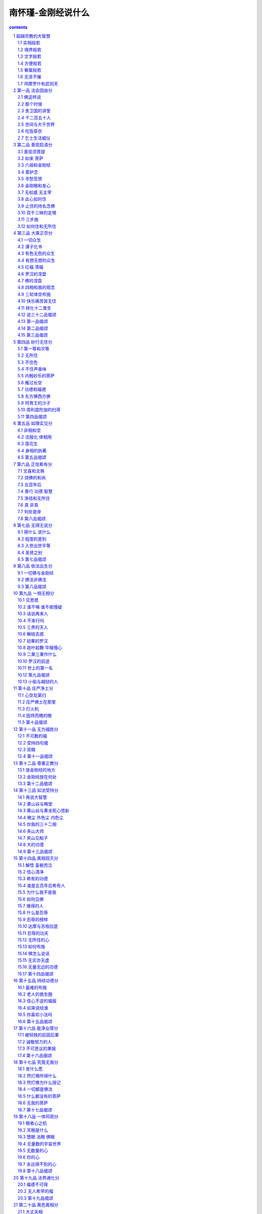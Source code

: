*********************************************************************
南怀瑾-金刚经说什么
*********************************************************************

.. contents:: contents
.. section-numbering::

超越宗教的大智慧
=====================================================================

今天要讲的金刚经，在中国文化中，金刚经是影响非常大的一部佛经。千余年来，不晓得有多少人研究金刚经，念诵金刚经，因金刚经而得到感应，因金刚经而悟道成道。金刚经是佛经典中很特殊的一部，他最伟大之处，是超越了一切宗教性，但也包含了一切宗教性。我们研究金刚经时，不能将它局限于佛教的范围，佛在金刚经里说：「一切贤圣，皆以无为法而有差别」，这就是说，佛认为古往今来一切圣贤，一切宗教成就的教主，都是得道成道的；只因个人程度深浅不同，因时、地的不同，所传化的方式有所不同而已。

金刚经的这一个重点，彻底破除了一切宗教的界限，它与佛教一部大经──华严经的宗旨一样，承认一个真理、一个至道，并不认为一切宗教的教化仅限于劝人为善而已。在座的诸位先生女士们，大概也各有不同宗教的信仰，我们今日研究金刚经，先把自己观念意识里宗教的界限和形式放在一旁，然后再来研究金刚经的要点与精神，这样才会得益。

在所有的佛经，以及后世菩萨高僧大德们的著作中，金刚经在学术的分类上，归入般若部，所以叫做金刚般若波罗密经。什么叫般若呢？大致上说，大智慧就叫做般若。因为过去翻译佛经的原则是观念不完全相同的字不翻，宁可译音再加以注解。就像现在中西文化交流，遇到翻译气字（气功的气，修道的气）就不能翻，因为不能译成瓦斯，也不能译成空气，或其他的气。由于外文每一个气都有一个专有的字，而中国字欲不同，气字上面多加一个字意思就不同了。空气、煤气、电气，就是人发脾气，都是气字上面加字不同而有异，所以单独一个气字只好翻音，然后再加注解。当时般若不译成大智慧，也是这个原因。

所谓般若智慧不是普通的智慧，是指能够了解道、悟道、修证、了脱生死、超凡入圣的这个智慧。这不是普通的聪明，这是属于道体上根本的智慧。所谓根本的智慧，也是一个名称，拿现在观念来讲，就是超越一般聪明与普通的智慧，而了解到形而上生命的本源、本性。这不是用思想得到的，而是身心两方面整个投入求证到的智慧。这个智慧才是般若。所以「智慧」两个字，不能代表般若的整个含义。

般若这个智慧包含五种，就是所谓的五般若，第一种是实相般若，第二种是境界般若，第三种是文字般若，第四种是方便般若，第五种是眷属般若。五种的内涵就是金刚般若。

实相般若
---------------------------------------------------------------------

实相般若就是形而上的道体，是宇宙万有的本源，也就是悟道、明心见性所悟的那个道体。在佛学的文字上，悟道就是见到那个道体的空性，叫做实相般若，属于智慧的部分。我们聪明只是意识部分，局限于现有的知识范围，以及现有的经验与感觉想像的范围。真正的道体是不可思议的，是不可以用我们普通的知识意识去思想、讨论、研究的。大家要注意！他并没有说不能思议啊！

「不可」是遮法，遮住，挡住，不准看，不可以用普通的知识、意识去推测、去思想道是什么。假如实相道体能够用思想得到的话，那还是属于妄想意识的范围。所以说不可思议，并不是说不能思议；因为这是修持求证的境界，不是思议的境界。

到了后世禅宗，讲一个道字，无所在，无所不在，很难表达。如果讲一个佛字，又带了一个佛的观念。虽然有时侯佛法里头，佛字就代表了这个道体，但是一般人一听到佛，脑子里马上想到大殿上那个塑得发亮发光的佛像，不免又著相了。所以，唐宋以后，禅宗乾脆不用道，也不用佛，就是这个，这个就是那个，那个就是这个，反正都是代名辞而已。华严经上说：叫它道也可以，天地也可以，上帝也可以，神也可以，主也可以，佛也可以，真如也可以，涅盘也可以，说了一大堆，一百多个名辞，反正这些都是代号，代表实相般若道体。世界上很多人都追求这个东西，找到了这个东西才认识了自己生命的本源，所以，实相般若是属于般若中最根本的。

境界般若
---------------------------------------------------------------------

这些年来，有许多外国同学研究如何翻译境界两个字，我说假使翻成外文的话，勉勉强强可翻译成现象，但是那仍属于自然界的观念。境界就是境界，只能加注解，很难翻译。譬如修道见道的境界，药山禅师就讲：「云在青天水在瓶」，这是很自然的，天上的云在飘，水在瓶子里，摆在桌上，一个那么高远，一个那么浅近，这就是个境界。又譬如唐人诗说：「千江有水千江月，万里无云万里天」。

我们常在讲悟道，或者般若的部分时，就会引用到这两句话。天上的月亮只有一个，照到地上的千万条江河，每条河里都有一个月亮的影子，就是千江有水千江月。万里的晴空，如果没有一点云的话，整个的天空，处处都是无际的晴天，所以万里无云万里天。这是一很好的境界，很多禅师们因这些境界而悟道。

有一个和尚住茅蓬的时侯，就写了一副很好的对子：「万里青天开笑口，三间白屋竖拳头」。

像弥勒菩萨一样，哈哈大笑，就是我们喜欢塑的一个咧嘴笑，大肚子的和尚，悟了道，什么都空掉，什么都喜欢。三间白屋就是三间空空洞洞的白屋，自己在那里海阔天空。像这一类的文字，就描写一种境界，但也并不足以代表悟道那个境界。我们的人生随时有境界，痛苦的时侯想到那些痛苦，痛苦还没有来的时侯，脑海中又随时出现痛苦的威胁，这是苦恼的境界。高兴的时侯，又越想越得意。尤其年纪大的人，不大喜欢想未来，因为前面的路程太远了，没有力气走了，专门回头想少年时代的事。有时侯自己坐在那里想起来，还摇个头笑一下，回味那个境界。这些都属于境界，所以境界可以意会，不可以言传。

此外，一个人修道，或者读书，一步有一步的不同境界。像一个学艺术的人，今天有了一个新的灵感，或者画一张画，特别有一种心得，就是有它的境界。一个做水泥工的，今天突然一砖头下去，用水泥一抹，特别平，心里头很舒服，原来这样砌才好，这是他做水泥工时侯的境界。所以，境界包含一切境界，修道人有一分的成就，境界就有一分的不同，有两分的成就，就有两分的不同。换句话说，人修到了某一种境界，人生的境界就开朗到某一种程度。

至于我们没有修道的人，有什么境界呢？也有境界，就是一切众生所有的苦恼境界。如古人诗中所讲的：「百年三万六千日，不在愁中即病中」。

这是普通人生的境界，不是烦恼，就是病痛，或者是衰老了，眼花了，头发白了，这就是人生苦恼境界。所以古人说：「学佛乃大丈夫事，非帝王将相所能为。」因为他的境界、气派、胸襟与众不同。这种不同的境界从那里来呢？从实相般若而来，是道体上所产生的，自然而来的。因此，真悟道的人，智慧开发是无穷尽的，佛学的名辞叫做无师智，也叫做自然智。自己本有的智慧仓库打开了，不是老师传授给你的，是你自己固有的智慧爆发了，天上天下，无所不知。这就是境界般若。

文字般若
---------------------------------------------------------------------

我们晓得，文字本身就具备了智慧，文字也就是言语；因为把我们言语记录下来，就变成了文字。中国人的言语思想符号就叫做中文，英语系统人的言语思想符号就是英文，其它法文、德文、俄文，都是代表他们的思想、言语的记号。文字有它的境界，我们大家都读过书，都认得字，可是很少有人变成真正的文学家；因为优美的句子出不来，没有文字的般若。有的人出语成章，话一讲出来就是文章，每一句话都很优美，很漂亮，因为他有文学的境界，有文字般若。

金刚经在中国，为什么那么吃得开呢？是鸠摩罗什的文字般若所造成。他翻译了很多经典，其中金刚经以及法华经，影响中国文化极大。尤其它文字的格调，形成了中国文学史上一种特殊优美、感人的佛教文学。此外还有维摩经的文字，也都很特别，是另创一格的文字意境。后来玄奘法师等人的翻译，在文学境界上，始终没有办法超过鸠摩罗什，这就是文字般若不同的原故。

所以同样的读书学文字，并不一定能够成为一个文学家。同样的修道，有些只能够成为修行人，而不能够成佛，这与文字般若是绝对相关的。清朝有位历史学家赵翼，也是大诗人，大文豪，他晚年写了三首有名的诗，其中有一首说：

少时学语苦难圆　只道功夫半未全

到老方知非力取　三分人事七分天

他说，年轻的时侯学讲话，讲不圆满，自己以为学问功夫还没有到家。到年纪老了才知道，学死了也没有用，因为努力只有三分，天才就要七分。不过这是指普通人而言，据我所知所见，有几位大和尚，并没有读过书，也没有上过一天学，一个字也不认识，悟道以后，诗好、文好、样样都好，那真是不可想像。

八十年前我的老师见过一个和尚，本来是一个剃头师傅，挑个担子在乡下到处走，在满清的时侯，剃头的孩子不准参加考试，限制极严。可是这位剃头的大禅师悟了道，什么都懂，无所不知。他也有一个庙子，是方丈圆寂时侯，护法给他的。有人叫他杨和尚，有人叫他杨剃头。一般读书人去考他：杨和尚我有句话忘掉了，你看是出在那本书里？他说：这在第几页那一本书嘛！我老师年轻的时侯很调皮，故意去问他红楼梦上一句话，他都能回答得不错，那怪极了。有一个很有钱的人抽鸦片，想戒也戒不掉，后来只有去求这个杨和尚，杨师父啊，你来帮我剃个头。剃头的时侯鸦片烟瘾发了，鼻涕、眼泪直流，很痛苦，这位杨剃头在他背上拍了一下说：「脱了！」就是解脱，头也帮他剃好了。从此以后，这个人也再不抽鸦片了。

这些是讲文字般若，在悟道以后自然发生，不是凭我们的聪明来的。聪明是想出来的，想出来的没有用。悟了道的人，他的记忆力也特别高，不光是年轻的事想得起来，前一辈子读的书都知道。这个话，你们诸位听了，大概觉得很稀奇，的确有这么一回事。所以苏东坡有一首诗说：「书到今生读已迟」。要读书要早读，这一辈子的书是为来生读的。悟道的时侯，过去千万生读的书都会搬出来，就是因为般若智慧都出来了。学问好的人记忆力强，一目十行；不会读书的人，一个字一个字抠。有人看书，眼睛一瞄，这一页就过去了，一目十行，日记千言，到老而不衰，甚至老了记忆力更强。当然，这必须要定力，要般若的智慧才行，这就是文字般若。

方便般若
---------------------------------------------------------------------

佛经上经常讲方便，假使我手里没有纸，请你给我一张方便方便，这可不是佛学的方便。东汉的霍光大将军，是大元帅，也是大宰相，东汉一代的天下，是他扶正的。可是历史批评他四个字：「不学无术」，说他读书太少，处理国家大事，在知识见解上，没有恰当的方法，所以是「不学无术」。

术，不是手段，一个有学问有道德的人，要教化别人，自然有他无师自通的方法；做人做事，也自然有他高度的艺术。譬如说看佛经，他能够用特殊的一种方法，把难懂的立刻就懂进去，最难表达的东西，他用一种方式表达出来，别人一听就懂了，这就属于方便般若。

我们都看到过千手千眼观世音菩萨，一千只手，每一只手中有一只眼睛，头上有三只眼睛。这位菩萨代表什么呢？一个人有一千只手，一千只眼睛，你说这个人办法多不多？当然很多。所以要真正做到大慈大悲，要具备有千手千眼那么多的方便方法才行。像一个会魔术的人，随手抓一个东西，都可以变一个魔术，这就是方便般若。

眷属般若
---------------------------------------------------------------------

眷属般若是跟著悟道的智慧而来的，佛学名辞叫行愿，用我们现在的观念来说，是属于行为方面的。也就是说，自然发起道德行为，一个人自然就成为至善的人。所谓眷属就是亲戚、朋友、家人等亲眷。

般若的眷属又是什么呢？我们都晓得佛学讲的六度，就是布施、持戒、忍辱、精进、禅定、般若。一个修持的人，如何布施，如何守戒，如何忍辱，如何做到禅定的修证功夫，然后才能大彻大悟而成佛。所以在般若的前面，就有这五个相关的眷属，也就是五个行愿，称为眷属般若。关于这方面，我暂时不作详细的报告，因为金刚经的本身内容，就提到了这五样事。

现在我们已经晓得般若所包涵的内容这样多，没有适当的字可以翻译，所以只能译音了。般若的内容，包含了悟道之愿，换句话说，这个修道的道愿，本身就具备了这么多的内容。

无坚不摧
---------------------------------------------------------------------

现在我们手里的这本金刚般若波罗密经，为什么在般若上面加了金刚两个字呢？金刚，在金属之中最坚固，就像金刚钻一样，能破一切法。也可以说，能建一切法，而且无坚不摧，所以叫金刚般若波罗密。金刚经有五六种不同的翻译，我们惯用的是鸠摩罗什翻译的这一种。有的翻译，上面加「能断」两个字，意思是能断世间一切苦痛、一切烦恼，而成圣成佛。所以称为「能断金刚般若波罗密」。可能鸠摩罗什认为，这种能断的精神，已经包含在经文里了，所以经名不需要特别再加上去。

所谓「波罗密」，一般的翻译就是到彼岸，有些最后加一个多字，成为般若波罗密「多」。这个「多」字是尾音，现在的音来念，就是摩诃般若波罗密多，拿古代的梵音念，就是摩诃般若波罗密「达」。「多」就是「达」的音。我们大家惯念的二百六十个字的摩诃般若波罗密多心经，常常有人把它称为「多心经」，因为西游记上，把这两个字与上面切断了，变成多心经。

现在我们讲的这一本经，如果照含意来说明经名，就是：能断一切法，能破一切烦恼，能成就佛道的般若大智慧，脱离苦海而登彼岸成就的经典。如果我们照旧式庙子里的讲经方法，这个经的题目，一天讲两个钟头，连续讲一个月也讲不完。事实上，那一种讲经的方法非常好，解释得非常详尽，由文字教育开始，什么叫经？这个经字就可以讲一个礼拜。什么叫金刚？又可以讲上一个礼拜，因此一个题目讲完了，个把月过了，金刚经的边在那里啊？那叫做无量无边。现在我们不采用那个办法，我个人的个性，也是不大适合那种讲法，所以我们采取简单明了的解释。

鸠摩罗什和武则天
---------------------------------------------------------------------

现在说到翻译的人，姚秦三藏法师鸠摩罗什。他的父亲是印度一位宰相，出家当和尚了，他的妈妈是一位公主，逼著这位宰相还俗，跟她结婚，后来生了这个儿子。以后这位公主自己却要出家，宰相丈夫不答应，我好好的出家当和尚，你逼著我还俗结婚，现在你却要出家。所以这个故事真可以编写成一部小说。

鸠摩罗什十一、二岁的时侯，已经可以说悟道了，三十多岁就到了中国大陆。当时是南北朝时代，为了请这位学者来，消灭了三个国家，这在古今中外历史上，都是桩震撼的事件。研究当时的历史很有意思，鸠摩罗什这样一位大法师，这么有学问的一个人，各国都在争取他，什么经济、政治，一概都摆在后头不管，因为争请鸠摩罗什，一国消灭了另一国，第三个国家又消灭了第二个国家，这个故事讲起来话长，可以讲上一两个礼拜，现在简单说明，向诸位报告到这里为止。

金刚经前面的发愿文等，我们都不加介绍了，由于在坐的女性道友很多，特别要向女性道友介绍一下开经偈。

无上甚深微妙法　百千万劫难遭遇

我今见闻得受持　愿解如来真实义

这是武则天这位女皇帝所作。武则天自己也是研究金刚经的，有人说，云何梵偈子也是她作的：

云何得长寿　金刚不坏身

复以何因缘　得大坚固力

云何以此经　究竟到彼岸

愿佛开微密　广为众生说

关于这个偈子，在佛教文学方面，称得上是一个大手笔。写这种大文章不能够写得轻佻，也不能够写得幽默，要很严谨才行。

「云何得长寿，金刚不坏身。」如何可以得到清净、长寿，永生不死呢？大家都希望活得长，究竟怎么样才能真正活得长？长到什么程度呢？这里是提问题，换句话说，这个经典本身就是告诉我们，怎么样得到生命永恒不灭的那个本来。

「复以何因缘，得大坚固力。」大坚固力也是我们人类所希望得到的；但是我们要用什么办法，那一种因缘，才可以得到坚固的力量？人世间的一切都不牢靠、不坚固。寿命也是不坚固的，顶多活到一百年两百年就要走了。家庭、父母、子女、夫妇相聚都不坚固，终归要分散的。佛经上经常有一句话：聚会必有消散。聚拢的因缘完了，统统要分散。发了财，钞票来了，终归有不发财的一天，钱也有消散的一天。权利拿到手，总会有失掉的一天。房子建筑起来也总会有毁坏的一天。世界上有没有一个东西是坚固不破的？这个大坚固力，倒底有没有？你们要去找。

「云何以此经，究竟到彼岸。」我们研究金刚经以后，如何了解其中的方法，如何能够脱离三界苦海，而到达常乐我净的极乐世界；这些等等的问题，希望佛能打开最微妙秘密的法门，统统告诉我们。

现在我们看的金刚经，只分为三十二章，金刚经原始翻译的时侯，根本没有分章分品。原始的佛经是一篇连下来的文章，没有段落，分章分段是后世所作。金刚经分成三十二章，是梁武帝时代编辑而成的。这个编辑人是谁呢？就是梁武帝的昭明太子。我们研究中国文学，有一部非读不可的书，就是「昭明文选」，这也是国文系必读之书，就是梁昭明太子所编辑的各种名文。

金刚经三十二品的分法，品目的分类，以及标题，都是昭明太子的杰作。标得的确很好，每一节里的重点，都用标题说明。譬如第一章法会因由，就是说为什么有佛讲金刚经这件事。譬如今天我们讲这本经，也有一个因由，因为萧先生、崔先生他们这五、六位发起的，我是受别不能不来讲了，这也就是我们这一次的法会因由。

金刚经的感应力量非常大，我给大家讲一个我的秘密，我在读中学阶段，每天早晨四点钟就起，练拳运动以后，首先念金刚经。为什么念呢？我一点都不懂；反正人家告诉我念金刚经很好，我就念金刚经。因为在学校里，也不敢敲木鱼，怕被人家说神经病，偷偷的弄一本金刚经，到会客室去念。前怕狼，后怕虎，一下子就念完了。有一次我念到，无我相，无人相，无众生相，无寿者相，忽然觉得我没有了，我到那里去了？不知道啊！以后我就不念了，后来才明了其中的道理。此经对我的经验，有这样奇妙。在历史记载中，更有非常多的感应。抗战八年，出门在外，跟家里父母分离，生死不可知，那时我只有一个愿力，每天晚上睡觉以前，一定要给我父母念金刚经、心经。这是我的秘密，我心中自己的愿力，外面不知道，可是我的经验上知道，感应力量非常大，非常大，我只能向诸位报告到这里。至于说，你们要做科学的研究，感应是个什么道理，我可以跟你讲科学的理由一大堆，但是今天是讲佛学的课，不是讲科学的课，暂时就不讨论了。

第一品 法会因由分
=====================================================================

“如是我闻。一时佛在舍卫国。只树给孤独园。与大比丘众。千二百五十人俱。尔时世尊。食时。著衣持钵。入舍卫大城乞食。于其城中。次第乞已。还至本处。饭食讫。收衣钵。洗足已。敷座而坐。”

照中国人读书，就是这样念，如果照念经的方法，要敲个木鱼，嘟嘟嘟……一路念下去。为什么敲木鱼呢？鱼是昼夜瞪著眼睛的，鱼睡觉就是停在那里不动了，休息一下就算睡觉了。所以我们庙里敲这个木鱼，是要我们精进，修道要效法鱼的精神，昼夜努力不停。本经第一章，是说明一切各有因缘不同，佛讲楞严经时，开头另有不同；说佛有一天刚吃饱饭，他的兄弟阿难在城里头出事了，佛就马上显神通，头顶放光，那光可大了，化身一出来，传一个咒子，叫文殊菩萨赶快去把阿难救回来。经典的开始虽都不同，但是只有金刚经特别，没有什么头顶放光、眉毛放光、胸口字放光等等。金刚经只是从吃饭开始，吃饭可不是一件容易的事，在北平白云观有副名对，从明朝开始的一副对子：「世间莫若修行好，天下无如吃饭难」。

在我们平常的观念里，总认为佛走起路来一定是离地三寸，脚踩莲花，腾空而去。这本经记载的佛，却同我们一样，照样要吃饭，照样要化缘，照样光著脚走路，脚底心照样踩到泥巴。所以回来还是一样要洗脚，还是要吃饭，还是要打坐，就是那么平常。平常就是道，最平凡的时侯是最高的，真正的真理是在最平凡之间；真正仙佛的境界，是在最平常的事物上。所以真正的人道完成，也就是出世、圣人之道的完成。希望青年同学千万记住金刚经开头佛的这个榜样，这个精神。

佛这样说
---------------------------------------------------------------------

“如是我闻。一时佛在舍卫国。只树给孤独园”

每一本佛经开头都是四个字：「如是我闻」。涅盘经上说，佛在涅盘的时侯，阿难问他：你要走了，将来我要记录你的言语，别人怎会相信呢？还以为我是假造的。佛就告诉阿难，在一本经开始时，加上「如是」二字，「我闻」的我是指阿难自己。「如是我闻」就是我听到佛这样说。

阿难的头脑，像录音机一样，佛所讲的东西，他一字不漏记得。为表示负责，他特别说明是「我闻」，是当时听到佛说的。「如是」两个字是古文，照我们中国文字的写法，应该是「我闻如是」，佛经翻成中文，产生了另外一种文学，用倒装的文法。「如是我闻」成为中国佛教文学的一种体裁，优美而有文艺气息，鸠摩罗什译经加上「如是我闻」，味道就不同了。

如果照旧式的讲经方法，「如是我闻」这四个字，又可以讲上两个月。怎么样叫做如？如者，如如不动之如也，然后怎么样叫如如不动？如如不动者佛法之境界也……这么讲起来就没完没了，现在我们就不讲得离题太远了。

那个时侯
---------------------------------------------------------------------

「一时」这两个字，倒是一个大问题，没有一本佛经记载时间、年龄；佛经都是「一时」这两个字。拿白话文来解释，「一时」就是「那个时侯」。那个时侯就是那个时侯，那个时侯也就是这个时侯，所以这个「一时」很妙。

我们研究印度的文化及历史，知道印度人不太注重时间，所以印度人没有历史观念。十七世纪以后，靠著英国以及东西方一批学者的整理，才有了印度史。不像中国的历史，是从古老开始五千年一直下来的。所以有些人要学梵文来研究佛学，那就是一个非常滑稽的事。尤其是现在的梵文，是十七世纪以后的梵文，唐宋以前的梵文，连一本原经都找不到了。而且唐宋以后的梵文，有南印、北印、东印、西印、中印，五方梵文各自不同。我们当时翻译过来的梵文也有不同，咒语的发音也有不同，这些旧的梵文，现在影子都找不到了。所以说，一般研究梵文的佛学家，用十七世纪以后，欧洲人整理出来的梵文，追究少数留下来南传佛教的本子，想探讨整个的佛法，拿孟子一句话来说：「缘木而求鱼」。

当然，这个事情我也很少提到，严格的来说，真正的佛法，全部都在中国大藏经里。这一两百年来，西方人似乎有意否定东方的佛学，日本人也跟著乱叫。所以说，花很大的精神学梵文，为了研究佛学，真是浪费光阴，又误人子弟。你慢慢三大阿僧只劫去找吧！当然，梵文也是一种文字语言，可以去学，但是它同真正佛法是毫不相干的。

再说，印度人除了没有时间观念而没有历史外，数字观念也非常差，所以佛经上这里八万四千，那里八万四千，等于杭州人说：「木老老」，多得不可数的意思。印度人说多得很就是八万四千。

「一时」意思非常好，真正悟了道，就没有时间观念。金刚经告诉我们，「过去心不可得，现在心不可得，未来心不可得」。时间是相对的，真正的时间，万年一念，一念万年，没有古今，没有去来，等于一首古诗：「风月无古今，情怀自浅深」。

月亮、太阳、风、山河，它们永远如此，古人看到的那个天，那个云，也就是我们现在看到的这个天和云，是一样的世界。未来人看到的也是。风月虽是一样，但是情怀有浅深。有些人看到风景很高兴，痛苦人看到一样的风景，却悲哀的要想死，都是个人自己唯心所造。

在科学上的了解，时间是相对的，在佛法上时间是唯心，不是绝对的。痛苦的时侯，一分一秒却有一万年那么长，幸福快乐的时侯，一万年一百年，也不过一刹那就过去了。因此佛法已经点题了，「一时」，就是无古今，也无未来。

舍卫国的讲堂
---------------------------------------------------------------------

「一时佛在舍卫国。祗树给孤独园。」佛由三十一岁开始说法，直到八十岁，在四十九年之间，他的教化工作，大部分都在舍卫国。舍卫国在中印度，经济文化发达，财富很多。舍卫国的国王，就是楞严经上那位波斯匿王，也是佛的弟子。那里有位长者，年高有道德，是舍卫国一个大财主，名叫「给孤独」长者，也是拜火教的教主。有一天他到波斯匿城去给儿子相亲，遇到了佛，对佛产生了信仰。他请求佛到波斯匿城去说法，而且要给佛盖一个讲堂。佛说：有因缘，你盖好讲堂我就来。他回到波斯匿城，找了一个最好的场地，但是却属于祗陀太子所有。太子提出来一个条件，如果长者能把黄金打成的叶子，一片片铺满了八十顷的地，就把这地卖给他。

给孤独长者爱布施，孤苦伶仃的人找他，他一概都帮忙，专门做好事，所以叫做「给孤独」。他真的把金叶子一片片去铺那八十顷地，铺了一半的时侯，有人报告了太子，太子问他为什么这样作？长者说：「那真是佛啊！是真的圣人。」太子说：「我相信你的话，你不要铺了，我们两个人共同建造吧！」所以这个讲堂就是祗树，祗陀太子、给孤独长者两人合力所盖，称为「祗树给孤独园」。楞严经也是在这个地方讲的，这个园林是佛的大讲堂，经常在这里说法。

千二百五十人
---------------------------------------------------------------------

“与大比丘众。千二百五十人俱。”

每一本佛经，都提到这两句话，不论佛在那里说法，都是与大比丘众，千二百五十人俱。佛说法的时侯，难道都是出家和尚听吗？它这里只讲和尚，没有讲居士多少人，男人多少，女人多少。有些佛经记载佛说法的时侯，天龙八部亿万，不可知，不可数，不可说，那就很多了，那就是「木老老」。普通说法都是千二百五十人，这一千二百五十个佛弟子，叫做常随众，佛走到那里跟到那里。拿我们现在的名辞来说，这是基本的学生，基本的队伍，都是出家人。

为什么只提千二百五十人？佛出来传法以后，第一批招收的学生，拿我们现在的话讲，最难降伏的学生，就是这一千二百五十人。其中的舍利子，在佛没有出来说法之前，他已经是大老师了，跟他的有一百个学生。还有三迦叶兄弟（不是拈花微笑那个迦叶），其中两人各有二百五十个学生，另一位有五百个，合起来一千个学生，他们都是影响当时社会宗教的大学者。另外有神通的目连尊者也在那里，年龄也比佛大几岁，也在传教，他也有一百个基本徒弟。还有耶舍长者子，朋党五十个，所以佛有这六个徒弟皈依了以后，他们带领出家修道的学生，一起皈依佛，才变成了一千二百五十个常随众，就是经常跟著佛的；每次说法，他们都是听众。

不过千万记住啊！其中有些人年龄都比佛大几十岁，佛是三十一、二岁开始说法，舍利子年纪较佛大二、三十岁，目连也比佛大。所谓比丘是出家人，翻译成中文的意思就是「乞士」。乞士是一个好听的名辞，意思是讨饭的，讨什么饭呢？不是讨一口饭吃的饭，是讨一个永远不生不灭的精神食粮。所以，上乞法于佛，下乞食于一切众生，称为成佛比丘。比丘的道理，也含有破除一切烦恼，了一切生死，而能有所成就，能证果的意思。

世间与大千世界
---------------------------------------------------------------------

“尔时世尊。食时。著衣持钵。”

尔时，这个时侯。世尊，是佛的另外一个代号，佛经里所称世尊，是指世界上最值得尊敬的人。不过我们要注意，所谓这个世界，不是只讲这个人世间；佛学里所谓世间，有三世间与四世间两种概念。所谓三世间是：器世间、国土世间、有情世间。

器世间：就是国土世界，用现在的观念，就是物质世界，是这个地球上，有人类、生物存在的世界。

国土世间：就是地球上各个分别的国土，中国、美国、欧洲等，是这个世间观念里的一个范围。

有情世间：有情就是一切众生，有生命有灵知性的存在，这是一个世间的观念，等于我们现在讲社会、人类等观念差不多。

所谓四世间，除了前三种之外，另外第四种就是圣贤世间，也就是得道的圣贤所成就的另外一个范围。拿佛教来讲，阿弥陀佛西方极乐世界，就是有道之士所居住的圣贤世界。其它宗教所讲的天堂，是另外一种圣贤、善人所居住的世间。

佛学里有净土，有秽土，我们这个娑婆世界算秽土，阿弥陀佛西方极乐世界是净土。所谓土，有两种观念，一种是常寂光土，这个土已经不是土地，不是物质，而是说，在那个境界里，永远都是快乐的、清净的、寂灭的。另外一种观念是指我们这个世间，是凡圣同居土，圣人与凡夫共同居住的地方。这个世界也可以说同时包括了四世间，与各个国土的观念。所以说佛经里所称的世界，是包括我们这个世界，以及超过这个地球范围所有世间的世界。

另外一个观念是说，释迦牟尼佛是我们这个三千大千世界的佛，为了我们初学同学们的研究，我们再说明一下三千大千世界在佛学上的概念。

在我小的时侯，有一位老前辈就问我，你晓不晓得世界上有一个吹大牛讲大话的人是谁？我说不知道。他说：是释迦牟尼佛！他所说三千大千世界这个数字，无量无边，谁能够把它对立破得了？那真是摸不到边，大极了。当时年轻，听了也是笑笑而已；但是时代到了现在，更加证明佛的说法真实，他的神通智慧，更是了不起。他对于世界的看法，认为一个太阳系统是一个世界，这个是普通观念的世界，一个太阳，一个月亮，带领了九大行星，中间有一个地球，就是一个太阳系。

过去物理学天文学称太阳为恒星，现在有人反对，不一定叫它恒星，这个是科学上没有定论的。在这一个太阳系中，地球是面积很小的，与其它行星的寿命来比较，也是很短的。可是在我们看来已经是不得了啦！这算是一个世界。

佛说，这个地球上的人，以六十岁或者以一百岁为一寿命。这个世界上的人，认为一昼夜很了不起，而在月球上是半个月白天，半个月黑夜。现在人到了太空，发现果然与佛两千多年前说的一样。佛告诉弟子们说，这个虚空中，像这样的太阳系统，带领很多星球构成的世界，是无量数、不可知，如恒河沙一样多；也像中国的大黄河里头的沙子一样的多，数不清的。

一千个太阳系统这样的世界，叫做一个小千世界，一千个小千世界，叫做一个中千世界，再把一千个中千世界加起来，叫做一个大千世界。他说这个虚空中，有三千个大千世界，实际上不止三千大千世界，而是不可知、不可数、不可量那样多。这个说法以前是没有人相信的。

吃饭穿衣
---------------------------------------------------------------------

佛的戒律，规定弟子们喝一杯水，必须先用一块布滤了以后，才可以喝。为什么呢？「佛观一碗水，八万四千虫」。佛的眼睛，看这一碗水，有八万四千个生命。几千年前他这样说，也没有人相信，觉得他很琐碎，现在科学进步了，都相信了。还有佛的戒律，规定弟子们每餐饭后都要刷牙，没有牙刷，用杨柳枝。所以观世音菩萨净瓶里泡的有杨柳枝，大概一方面洒水用，一方面刷牙用。把杨柳枝剪下，放在水里泡，然后拿石头把根根这一节一敲就散开了，用来刷牙齿。这些生活的规律，都属于佛戒律的范围，礼仪都是非常严格的。拿现在的观念来讲，各种的卫生常识，他早就有了。佛经上所说一个成佛、得大成就的人，在一个佛国里教化众生，是师道的第一位，所以称为世尊。

「尔时世尊食时」，吃饭时侯到了，这个吃饭的事我们须要说明一下。佛的戒律是日中一食，每天中午吃一餐。普通佛学把我们人类吃饭，叫做段食，分段的在吃饭，一天吃三餐，叫做段食，也叫做抟食。印度人吃饭用手抓，中国人用筷子，外国人用叉子，反正都是用手，所以也叫做抟食。早晨是天人吃饭的时间，中午人道吃饭，晚上鬼道吃饭。佛采用的制度，以人道为中心，日中一食；后世弟子们，过了中午一点钟就不吃饭了，这个是佛的制度。

关于这个吃饭的问题，世界上各个地区不同，习惯不同。有的民族注重早餐，有些注重午餐或注重晚餐，每个人不同，叫做段食。除了吃饭外，还有思食，是指精神食粮。当一个人苦闷到极点，灰心到极点时，如没有精神食粮也会死掉。另外还有触食，触食就是感受，譬如我们在房间里，衣服穿得不对，闷得非常难过；或者被埋在土里，感觉气不通了，就是感觉没有气可吃了。更有识食，阿赖耶识的功能，支持生命的存在。所以段食、触食、思食、识食，也可说都是人的食粮。

现在本经所讲吃饭的时侯，是佛自己所规定的日中一餐。佛虽然是太子出家，但是他以身作则，吃饭时间到了，「著衣」，穿好他的法衣，就是那件袈娑。其实佛的衣服就是那件袈娑，我们现在出家人所穿的这个衣服，是明朝老百姓的便服，所不同的是出家人的颜色朴素而已。分别身分就在头发，出家人是光头，在家人有头发，衣服都是一样的。佛的衣服是一件袈娑，又称福田衣，袈娑的横条、直条，依照受戒的情形都有规定。条纹像一块田一样，是为众生培福的标记，所以叫做福田衣。

由本文可以看到平常佛也穿便衣，尤其印度人，天热的时侯，膀子统统露出来。我们读礼记也可以看到：「仲尼闲居」这一句，仲尼就是孔子，孔子平常不讲学的时侯，闲居的情形，礼记中有描述。我们现在看到释迦牟尼佛的闲居，是比较自由一点，可是到了吃饭的时侯，著衣，仍要穿好他的袈娑，「持钵」，拿著饭碗。这个钵传到中国来有瓦钵，也有铜钵，反正是一个吃饭用的器具，不过是汤啊、饭啊，放在一起的一个钵。现在看来两千多年前，佛已经发明了自助餐的方式，每人端著自己的钵吃自助餐。

衣服穿好了，端了吃饭的钵，「入舍卫大城」，到这个首都。「乞食」，讨饭，土话叫做化缘。佛的戒律规定，佛弟子们不但不做饭，连种田也是犯戒的，一锄头下去，泥土里不晓得死多少生命，所以不准种田。夏天则结夏，弟子们集中在一起修行、打坐，不准出来。因为印度是热带，夏天虫蚁特别多，随便走路踩死了很多生命，故不准许。在夏天以前先把粮食集中好了应用，到了秋凉以后才开始化缘。这是当时的制度，时代不同，慢慢就有所改变了。

乞士生活威仪
---------------------------------------------------------------------

化缘，规定弟子们不要起分别心，穷人富人一样，挨次去化，不可以专向穷人化缘，或专向富人化。譬如迦叶尊者，是印度的首富出身，但是他特别同情下层的贫苦社会，所以他都到贫民区去化缘，同时收些弟子也都是穷苦的人。另外一个弟子须菩提尊者则相反，喜欢到富贵人家乞食化缘，佛曾把他们两人叫来说：你们这个心不平，不管有钱没钱，有地位没地位，化缘的时侯，平等而去，此心无分别，而且人家给你多少就是多少，这一家不够，再走一家。我们现在看到出家人站在门口拿个引磬叮叮，那个就是释迦牟尼佛留下来的风范。

说到乞食的制度，泰国还保存著。泰国信佛教的家庭，中午饭做好了，出家人没有来化缘以前，锅盖也不敢开；出家人来了，锅盖赶快打开，用勺子在饭锅中心挖起装上一碗，再把很好的菜给他装满。化缘的走了，自己才吃饭，这是佛教所遗留的制度。

“入舍卫大城乞食。于其城中。次第乞已。还至本处。饭食讫。收衣钵。洗足已。敷座而坐。”

这一段是讲化缘吃午饭的事。我们研究佛经，会发现所谓夜里到白天，昼夜二六时中，佛都在禅定中，在如来大定中；只有中午吃了饭，才打坐休息一下。大概从下午一两点到五六点钟说法，等到天快要黑了，大家闭起眼睛又入定去了。

在舍卫国首都的大城，他挨门挨户的化缘。化好了以后，「还至本处」，没有说在路上就吃起来了，不像我们买一根香蕉，一边走就咬了一口，很没有威仪的。佛把饭碗端回自己的讲堂，「还至本处」，在规定的地方吃饭，「饭食讫」，饭吃完了。「收衣钵」，再把衣服及碗都收起来。然后有一个动作，「洗足已」，还打水洗脚。

所以我说这一本经是最平实的经典，佛像普通印度人一样，光脚走路，踩了泥巴还要洗脚，非常平凡，也非常平淡，老老实实的就是一个人。

「敷座而坐」。洗完了脚把自己打坐的位置铺一铺，抖一抖，弄得整整齐齐，也没有叫学生服侍他，更没有叫个佣人来打扫打扫，都是自己做。生活是那么严谨，那么平淡，而且那么有次序。由这一段看来，金刚经会使人觉得学佛要设法做到佛的样子才好，不像其它经典那样，把佛塑造得高不可攀，只能想像、膜拜。

看了金刚经，佛原来同我们一样的平常，虽是太子出家，但是他过的生活同平民一样。当时印度的阶级森严，他却指定一个最低贫民出身的弟子优波离尊者，执法管纪律，任何人犯了法都一样处理。所以在现实的生活里，在最平凡中，建立了一个非凡神圣的境界，也就是佛的境界。

第二品 善现启请分
=====================================================================

“时长老须菩提。在大众中。即从座起。偏袒右肩。右膝著地。合掌恭敬。而白佛言。希有世尊。如来善护念诸菩萨。善付嘱诸菩萨。世尊。善男子。善女人。发阿耨多罗三藐三菩提心。云何应住。云何降伏其心。佛言。善哉善哉。须菩提。如汝所说。如来善护念诸菩萨。善付嘱诸菩萨。汝今谛听。当为汝说。善男子。善女人。发阿耨多罗三藐三菩提心。应如是住。如是降伏其心。唯然。世尊。愿乐欲闻。”

善现就是「须菩提」，是中文的意译，意思是他的人生境界，是道德的至善。须菩提表现出来的是长寿，另有舍利子这些人也比佛的年龄大。所以，有些经典把「须菩提」翻译为「具寿」就是长寿的意思。等于我们中国人所称鹤发童颜，南极仙翁，老寿星。不过须菩提不仅是老寿星，他的道德修持，他的智慧，以及他生活的仪轨，都足以领导当时佛的弟子们。他年高德劭，威仪气度在佛的十大弟子之中，是非常有名的。

佛教一般知道须菩提谈空第一，这一本经就是空和有的研究。后世佛教，称须菩提为尊者，连中国民间对他也非常熟悉。怎么熟悉呢？大家都看过西游记，孙悟空大闹天宫及七十二变的本事，都是从须菩提那里学的，这是小说上写的。孙悟空找到尊者，小说上把六祖见五祖那个故事，影射孙悟空访道访到了须菩提。西游记中这一段，描写得非常有趣，因此，须菩提尊者的名字，就在中国的民间十分流传了。

善现须菩提
---------------------------------------------------------------------

“时长老须菩提。在大众中。即从座起。偏袒右肩。右膝著地。合掌恭敬。而白佛言。希有世尊。如来善护念诸菩萨。善付嘱诸菩萨。”

这一段文字，好像给我们写了一段剧本，描写当时的现场。「时」就是当时，就是佛把饭也吃好了，脚洗好了，打坐位置也铺好了，两腿也盘好了，准备休息。可是我们这一位须菩提老学长，不放过他，意思是你老人家慢一点休息吧！我还有问题，代表大家提出来问。时长老须菩提，所谓长老，照佛学解释「长老」的内涵，还有许多意思。总而言之，就是中文的年高德劭。前面我们提到过二百六十个字的心经，在心经里，向佛提问题的主角是舍利子，也是佛的十大弟子之一。金刚经的主角则是须菩提，另如楞严经的主角是阿难，每人的问题不同，所以佛的答覆方式也不同。本经是从须菩提问问题开始的，因为他谈空第一，在大众中，在所有同学里，他要起立发言。我们现在发言要举个手，佛时代的规矩，是从座位上站起来。当时，大家都在坐著，须菩提站起来，偏袒右肩，这也是印度规矩，披著袈娑，一边膀子露出来。

关于偏袒右肩有很多说法，一种说法是右手空著好做事，在跟佛走路时，可以用这个手膀，把年纪大的扶持过去。另有说法，认为右手是吉祥的手，左手不是吉祥的手，所以用袈娑盖著。还有一种说法，认为杀人等坏事，都是这右手去做，所以，在佛前上香时，要左手去插，不许右手近佛。但是另外也有一说，插香要用右手，因为右手是吉祥之手，总之，这些都是后人的解释。上古的许多礼节，有时代及地区的意义，后世把那些习惯又加上各种解释，有花招之嫌，我们姑且不管。

现在，须菩提「偏袒右肩」，披好袈娑，「右膝著地」，就跪下了。单跪右腿，「合掌恭敬」，合掌是印度当时的礼貌，中国也有合掌，也有作揖。印度是伸开十指合掌，有空心的合法，有实心的合法。顺便给青年同学们也讲一声，许多人写信给我，有的称我「南法师」，我不是法师啊！我没有出家。许多人写信用佛家的规矩「合十」，合十就是两个手合拢来，合十问讯，也是一种礼貌。还有些同学来信问「和南」是什么意思？和南是译音，意思就是跪拜顶礼，五体投地跪拜，叫做和南。结果有一位同学就对我说：老师也姓南，南无阿弥陀佛也姓南，拜拜也和南，好像你投胎的时侯，是选一个南字来的。我说那我不知道，我当时也许选错了呢！这是有关与年轻同学们的趣味对话，由合掌顺便提到。

现在须菩提合掌，就是向老师先行个礼，「而白佛言」。白就是说话，古文叫道白，是南北朝时侯的说法，后来唱戏的也有道白，唱的时侯是唱，不唱的时侯说几句话，就是道白。「希有世尊」，佛经上记载印度的礼貌，向长辈请示以前，要先来一套赞叹之辞。等于我们中国人看到老前辈就说：「唉呀，你老人家真好啊，上一次蒙你老人家照顾，你老人家给我启发太多了！」我也经常碰到年轻人对我这样说。金刚经已经把赞叹的话浓缩成四个字了，其它的经典中，弟子们起来问佛，都是先说一大堆恭维话。佛是很有定力的，等你恭维完了，然后才张开眼睛说：你说吧！这里的浓缩就是鸠摩罗什翻译的手笔，只用四字：「希有世尊」，世间少有，少见不可得的世尊。前面提到玄奘法师也翻译过金刚经，还有其他人的翻译，我个人的观点和研究，鸠摩罗什翻译的这一本，扼要简单，妙不可言。

古代翻译的规定是信、达、雅，我们看到很多佛经的翻译，信则有之，很忠实原典；达，表达的清楚也有，但文字却不大雅。像鸠摩罗什的翻译，信、达、雅，皆兼而有之，非常难得。所以，我个人是非常喜欢这个译本。

须菩提接著说：「如来善护念诸菩萨。善付嘱诸菩萨。」现在我们先来解释两个佛学名辞，一个是如来，一个是菩萨。

如来 菩萨
---------------------------------------------------------------------

我们晓得「如来」也是「佛」的代号，实际上佛有十种不同名称，如来是一种，佛是一种，世尊也是一种。不过，中国人搞惯了，经常听到如来佛的称法，把它连起来也蛮好。现在我们先说「如来」，这是对成道成佛者的通称。释迦牟尼就称释迦如来，或者称释迦如来佛，阿弥陀佛又称阿弥陀如来。

阿弥陀、释迦牟尼，那是个人的名字，就是特称。如来及佛是通称，等于我们中国称圣人，孔子也是圣人，周公也是圣人，文王、尧舜都是圣人。圣人就是通称，而孔子、周公就是特称。「如来」二字翻译得很高明，所以，我经常对其他宗教的朋友说：你们想个办法把经典再翻一翻好不好？你们要弘扬一个宗教文化，那是离不开文学的啊！文学的境界不好是吃不开的。

佛经翻译的文学境界太高明了，它赢得了一切。譬如「如来」这个翻法，真是非常高明。我们注意啊！来的相对就是去，他没有翻「如去」，如果翻成如去，大家也不想学了，一学就跑掉了。翻译成「如来」，永远是来的；来，终归是好的。佛已成了道，所以就叫如来。金刚经上有句话，是佛自己下的注解：「无所从来，亦无所去，故名如来。」无来也无去，换句话说，不生也不灭，不动也不静，当然无喜亦无忧，不高也不矮，都是平等，永远存在，这个道理就是如来。用现在的观念说，他永远在你这里，永远在你的前面，只要有人一念虔信，佛就在这里。所以后世我们中国有一首诗，描写得非常好：

佛在心中莫浪求　灵山只在汝心头

人人有个灵山塔　只向灵山塔下修

浪字是古文的说法，就是乱，浪求就是乱求。不必到灵鹫山求佛，不要跑那么远了，因为灵山只在你的心头。每一个人自己的本身，就有一个灵山塔，只向灵山塔下修就行了。也有人另外一种说法：「不向灵山塔下求」。总之，这只是说明佛、道都在每一个人自己的心中，个个心中有佛，照后世禅宗所讲：心即是佛，佛即是心，不是心外求法。以佛法来讲，心外求法都属于外道。

另外一个佛学的名辞是「菩萨」，这也是梵文的翻译，它的全称是菩提萨缍。菩提的意思就是觉悟，萨缍是有情。如果当时翻译成觉悟有情，那就一点味道都没有了。采用梵文的音，简译成菩萨，现在我们都知道菩萨啦！如果当时翻译成觉悟有情，年轻人会以为恋爱经典了，那不是佛法，所以不能照意思翻译。

所谓的觉悟，觉悟什么呢？就是佛的境界，也就是所谓自利利他，自觉觉他的这个觉悟。借用孟子的话：「以先知觉后知」，就是先知先觉的人，教导后知后觉的人。一个人如果觉悟了，悟道了，对一切功名富贵看不上，而万事不管，脚底下抹油溜了，这种人叫做罗汉。但是菩萨境界则不然，觉悟了，解脱了世间一切的痛苦，自己升华了，但是，看到世上林林总总的众生，还在苦难中，就要再回到世间广度一切众生。这种牺牲自我，利益一切众生的行为，就是所谓有情，是大乘菩萨道。

有情的另外一个意义是说，一切众生，本身是有灵知，有情感的生命，所以叫做有情。古人有两句名言：「不俗即仙骨，多情乃佛心」。

一个人不俗气很难，能够脱离了俗气，就是不俗，不俗就是神仙。菩萨则牺牲自我，利益一切众生，所以说，世界上最多情的人是佛，是菩萨，也就是觉悟有情。「菩萨」是佛弟子中，走大乘路线的一个总称。

佛的出家弟子们，离开人世间妻儿、父母、家庭，这种出家众叫做大比丘众。在佛教经典中的出家众，归类到小乘的范围，他们离开人世间的一切，专心于自己的修行，也就是放弃一切而成就自己的道，叫做小乘罗汉的境界。这在中文叫做自了汉，只管自己了了，其他一切不管。禅宗则称之谓担板汉，挑一个板子走路，只看到这一面，看不见另一面。也就是说，把空的一面，清净的一面，抓得牢牢的，至于烦恼痛苦的一面，他拿块板子把它隔著，反正他不看。

佛教里表现实相叫示现，为表达那个形相，大菩萨们的示现都是在家的装扮。譬如大慈大悲观世音、大智文殊菩萨、大行普贤菩萨、以及一些菩萨等，都是在家人的装束示现，除了大愿地藏王菩萨。出家人是绝对不准穿华丽衣服的，绝对不准化妆的，可是你看菩萨们，个个都是化妆的啊！又戴耳环，又挂项练，又戴戒指，叮叮当当，一身都挂满了，又擦口红，又抹粉的，这是菩萨的塑像。这个道理是什么呢？就是说他是入世的，外形虽是入世的，心却是出世的，所以菩萨境界谓之大乘。罗汉境界住空，不敢入世，一切不敢碰，眼不见心不烦，只管自己。

但是菩萨道是非常难的，一般说来约有几个路线，楞严经上说：「自未得度，先度人者，菩萨发心。自觉已圆，能觉他者，如来应世。」

前两句说，有些人自己并没有成道，但是有宗教热忱，愿意先来救别人，帮助别人，教化别人做善事。任何的宗教都有这样的人，自己虽没有得度，没有悟道，却先去救助别人，这是菩萨心肠，也就是菩萨发心。

所谓「自觉已圆」，自己的觉悟，修行已经完全圆满了。「能觉他者」，再来教化人，「如来应世」，这是现在的佛，现生的佛。

菩萨是如来的前因，成了佛如来是菩萨的果位，成就的果位。现在我们把如来及菩萨，大概简单的解释了，我们再回转来看本经的原文。我们不要忘记了，现在须菩提还跪在那里，替我们来提问题，我们多讲了一下，他就又多跪了一下了。（众笑）

六祖和金刚经
---------------------------------------------------------------------

须菩提当时跪在那里，替我们大家跪著，替当时的大众同学们跪著，尤其为大乘入世的菩萨们，包括那些出家但发心入世的出家菩萨们跪著。

说到这里，我们知道，在家有菩萨，出家一样有菩萨，虽然形象是出家，但是他的发心、愿行、心性、及所做的事，都是菩萨道，这就叫做出家菩萨。

现在，须菩提替大家请求：佛啊！你老人家慢一点闭眼睛，慢一点打坐，你看，那么多跟你学的大乘菩萨们，你应该好好的照应他们，指点他们怎么用功啊！怎么修行啊！

实际上，后来禅宗五祖就曾说过，要成佛悟道，专心念金刚经就可以了。甚至不识字，不会念的，只要念一句摩诃般若波罗密多就行了，这是经题的要点，是大智慧成就到彼岸的意思。结果，六祖就是因金刚经而悟的；所以后世的中国禅宗，也叫做般若宗。外国也有称做达摩宗的，这都是因为五祖、六祖由金刚经直接传承，鼓励大家念金刚经这件事而来的。

「善护念」这三个字，鸠摩罗什不晓得用了多少智慧翻译的。后来禅宗兴盛以后，有一位在家居士，学问很好，要注解思益经，去见南阳忠国师。南阳忠国师说：好呀！你学问好，可以注经啊！说著就叫徒弟端碗清水，放七颗米在里头，再放一双筷子在碗上，然后问：你晓得我现在要干什么吗？居士说：师父，我不懂。南阳忠国师说：好了，我的意思你都不懂，佛的意思你懂吗？你随便去翻译，随便去注解吗？

很多人以为自己佛学搞好了，就开始写作了，可是研究鸠摩罗什的传记，就知道他是一个到达悟道、成道的大菩萨境界的人，他当时翻译的「善护念」这三个字，真了不起。

善护念
---------------------------------------------------------------------

不管儒家、佛家、道家，以及其他一切的宗教，人类一切的修养方法，都是这三个字──善护念。好好照应你的心念，起心动念，都要好好照应你自己的思想。如果你的心念坏了，只想修成功有了神通，手一伸，银行支票就来了，或是有些年轻人，想得神通，就看见佛菩萨了，将来到月球不要订位子，因为一跳就上去了。用这种功利主义的观念来学佛打坐是错误的。你看佛！多么平淡，穿衣服，洗澡，打坐，很平常，决不是幻想，决不乱来，也不带一点宗教的气息，然后教我们修养的重点就是「善护念」。

善，好好的照顾自己的思想、心念、意念。譬如现在我们学佛的人，有念佛的，能念南无阿弥陀佛到达一心不乱，也不过是善护念的一个法门。我们打坐，照顾自己不要胡思乱想，也是善护念。一切宗教的修养方法，都是这三个字，金刚经重点在那里？就是善护念。大家要特别注意！

因讲到善护念，我们晓得佛经、佛学里三十七道品菩提道次第，修大彻大悟的方法中，有个四念处，就是念身、念受、念心、念法。念心是四念处里非常重要的，随时念这个心，知道了这个念头，就是善护念。我们的这个身心很重要，念身，此身无常。念心，我们思想是生灭的，靠不住的，一个念头起来也立刻就过去了，去追这个念头，当它是实在的心是错误的，因为这个思想每一秒钟都在变去。

什么叫念？一呼一吸之间叫做一念。照佛学的解释，人的一念就有八万四千烦恼。烦恼不一定是痛苦，但是心里很烦。譬如，有人坐在这里，尽管金刚经拿在手上，也在护念，他护一个什么念呢？一个烦恼之念，不高兴。自己也讲不出来为什么不高兴，连自己都不知道，医生也看不出来，这就是人生的境界，经常都在烦恼之中。

寻愁觅恨
---------------------------------------------------------------------

烦恼些什么呢？就是「无故寻愁觅恨」，这是红楼梦中的词，描写一个人的心情。其实每个人都是如此啊！「无故」，没有原因的，「寻愁觅恨」，心里讲不出来，烦得很。「有时似傻如狂」，这本来是描写贾宝玉的昏头昏脑境界，饭吃饱了，看看花，郊游一番，坐在那里，没有事啊！烦，为什么烦呢？「无故」，没有理由的，又傻里瓜叽的……这就是描写人生，描写得也非常恰当。所以红楼梦的文学价值被推崇得那么高，是很有道理的。

西厢记也有对人心理情绪描写的词句：「花落水流红，闲愁万种，无语怨东风。」没得可怨的了，把东风都要怨一下。嗳！东风很讨厌，把花都吹下来了，你这风太可恨了。然后写一篇文章骂风，自己不晓得自己在发疯。这就是人的境界，花落水流红，闲愁万种是什么愁呢？闲来无事在愁。闲愁究竟就有多少？有一万种，讲不出来的闲愁有万种。结果呢？一天到晚怨天尤人，没得可怨的时侯，无语怨东风，连东风都要怨，人情世故的描写妙到极点。

这是我们讲到人的心念，一念之间，包含了八万四千的烦恼，这也就是我们的人生。解脱了这样的烦恼，空掉一念就成佛了，就是那么简单。但是在行为上要护念，要随时照顾这个念头，我们研究完了金刚经，看到佛说法高明，须菩提问话高明，不像我们有些同学：老师，我打扰你两分钟。我说：一定要好几分钟，你何必客气呢？多几分钟就多几分钟。不老实，说要问问题就好了嘛！然后，他讲了老半天，他讲的话，我都听了，主题在那里，我不知道，说了半天不晓得问什么，结果弄得我无语怨东风。

金刚眼和发心
---------------------------------------------------------------------

在须菩提问问题时，事实上答案就出来了，这是本经的精神不同于其他经典的地方。佛抓到这个主题，答案的两句话也是画龙点睛。所以禅宗祖师，特别推崇这一本经，因为这一本经的经文精神特别。诸位要成佛，这两句话已经讲完了，问题与答案都在这两句话中了。「善护念」，「善咐嘱」，这两句话等于许多同学问：老师啊，怎么做功夫呀？我现在还在练气功啊，听呼吸，念佛，你好好教我啊！还有许多人去求法，花了很多时间和金钱求个法来。法可以求来吗？有法可求吗？这是个妄想！就是烦恼。法在那里？法在你心中，就是「善护念」三个字。「善护念」是一切修行的起步，也是一切佛的成功和圆满。这个主要的问题，就是金刚经的一只金刚眼，也就是金刚经的正眼，正法眼藏。

“世尊。善男子。善女人。发阿耨多罗三藐三菩提心。云何应住。云何降伏其心。”

这本经翻译的很不同，来个「善男子、善女人」，分开得清清楚楚。我们年轻的时侯很调皮，一边念一边看看自己，把「善男子」改成「散男子」，是一边学佛，又到处玩耍的人，所以我们自称「散男子」，是心在散乱中的天下散人。

这里讲「发心」，发就是动机，发什么心？发「阿耨多罗三藐三菩提心」。「阿耨多罗」这四个字是梵文，中文勉强译为「无上」，至高无上。「三」这个音就是正，「藐」是等，平等。菩提是觉悟，连起来就是说要发：无上正等正觉的心。

但是文中的「无上正等正觉之心」，不能包涵全部的意义；如果就其意义翻译成禅宗的大彻大悟，还是不能包括完全。「阿耨多罗三藐三菩提心」，包括心地法门，明心见性，由世俗超越而达到成佛的境界；在行为上是大慈大悲菩萨心，是菩提心，入世救一切众生；在理上是大彻大悟，超越形而上的本性之心。所以「三藐三菩提心」意义很多，只能保持这个原文的音，让后世人自己去解释了。

换句话说，「发阿耨多罗三藐三菩提心」，就是一个普通人发心学佛。佛法与其它的宗教不同，认为一切众生都可以成佛，不像其他宗教，认为有第一因。其他宗教认为，只有「他」可以，我们只有等到「他」来帮忙，然后还都是听「他」的，除「他」之外，都是不对的。

佛法既认为一切众生个个是佛，平等平等，但是，为什么众生不能成佛呢？因为他找不到自心，迷失了。如果自己觉悟了，不再迷失，个个自性成佛。

无权威 无主宰
---------------------------------------------------------------------

佛并不是权威性，也不是主宰性。佛这个主宰和权威，都是在人人自我心中。所以说一个人学佛不是迷信，而是正信。正信是要自发自醒，自己觉悟，自己成佛，这才是学佛的真精神。如果说去拜拜祈祷一下，那是迷信的作法；想靠佛菩萨保佑自己，老实说，佛不大管你这个闲事，佛会告诉你保护自己的方法。这一点与中国文化的精神是一样的，自求多福，自助而后天助，自助而后人助。换句话说，你自助而后佛助，如果今天做了坏事，赶快到佛菩萨前面祷告，说声对不起，佛就赦免了你，那是不可能的。

我们在西藏的时侯，虽然是佛国，也有做土匪的，抢了人以后，赶快到菩萨前跪下忏悔，下次再也不敢了。下次钱用完又去抢了，抢完又来忏悔，反覆来去，自心不能净，佛也不会感应的。所以一切要自求多福，佛法就是这个道理。

因此，要成佛，要找出自己心中的自性之佛，这才叫「发阿耨多罗三藐三菩提心」。我经常告诫年轻同学们：你们以为两腿一盘就叫学佛，不盘就不是学佛，那叫做修腿，不是学佛。打坐不过是修定，是练习身心向学佛路上的准备工作而已，这个观念一定要搞清楚。

那么，真正的学佛困难在什么地方呢？就是「善护念」。这三个字也就是金刚眼。须菩提说：佛啊，善男子，善女人（不是指坏蛋们，因为坏蛋们不学佛！）这一切好人们，要想明心见性，认识自己生命的本来，求无上大道发的这个心，有个大困难，就是思想停不了，打起坐来妄想不止。有人打起坐来，不是想到丈夫，就是太太、情人、爸爸妈妈、儿女、钞票……不打坐还好，一坐下来，眼睛一闭，万念齐飞。这就是此身烦恼不能断，也是修行第一步碰到的问题。

此心如何住
---------------------------------------------------------------------

须菩提讲得很坦然，替大家发问，「云何应住？」这个心念应该如何停住在清净、至善那个境界上？「云何降伏其心？」心里乱七八糟，烦恼妄想怎么能降伏下去？古今中外，凡是讲修养、学圣人、学佛，碰到的都是这个问题。「云何应住」这个心住不下去。如果念佛嘛！永远念阿弥陀佛做不到，不能住在这个念上，一边念阿弥陀佛，一边心里想明天要作什么，哎呀，阿弥陀佛，老王还欠我十块钱没有收回来，阿弥陀佛，阿弥陀佛，这怎么办……心住不下去！你祷告上帝，上帝也不理你啊，你还是一样的，坏念头还是起啊！菩萨也帮不了忙。此心如何住，如何降伏其心，这许多的烦恼妄想，如何降伏下去？这是个大问题。

金刚经一开头，像我们这个照像机一样，什么灰尘都照出来，乾脆俐落，一点都不神秘。不管学那一宗那一派，第一个碰到的就是这个「云何应住」的问题，就是用什么办法使此心能够住下来。「云何降伏其心」，有什么办法，使这个心的烦恼妄想降伏得下去！这问题问得很严重。

我们年轻的时侯，经常有个感慨，读金刚经，读到这两句，千古高人，同声一叹！这个问题太难了。一个英雄可以征服天下，没有办法征服自己这个心念；一个英雄可以统治全世界，没有办法「降伏其心」。自己心念降伏不了，此乃圣人之难成，道之难得也！你说学法，学各种法，天法学来都没有用！法归法，烦恼归烦恼。念咒子吗？烦恼比你咒子还厉害，你咒它，它咒你，这个烦恼真是不可收拾，就有那么厉害。所以「云何应住，云何降伏其心」，这个问题问得非常之好。

“佛言。善哉善哉。须菩提。如汝所说。如来善护念诸菩萨。善付嘱诸菩萨。汝今谛听。当为汝说。”

佛听了须菩提的问题，他眼睛又张开了，这个问题问的好，一拳就打到中心来了。善哉！善哉！就是问得好极了。佛说：「须菩提，如汝所说，如来善护念诸菩萨，善付嘱诸菩萨，汝今谛听，当为汝说。」看佛经应该像看剧本一样的看，才能进入经典的实况，才会有心得。我说把佛经当剧本看，不是不恭敬，你不进入这个情况，经典是经典，你是你，没有用。

现在，假设我们当时跟须菩提跪在一起，佛说：好，好，须菩提，照你刚才问的问题，如来善护念诸菩萨，善付嘱诸菩萨，是不是？须菩提说：是。释迦牟尼佛说：「汝今谛听」，你现在注意啊！好好听。「谛」是仔细、小心，也有一点意思是你要小心注意，我要答覆你了。「当为汝说」，你问的问题太好了，我应当给你讲。这时须菩提还跪在那里。

“善男子。善女人。发阿耨多罗三藐三菩提心。应如是住。如是降伏其心。唯然。世尊。愿乐欲闻。”

佛说：善男子，善女人，如果有一个人，发求无上大道的心，应该这样把心住下来，应该这样把心降伏下去。

说完这一句话，他老人家又闭起眼睛来了。须菩提大概等了半天，抬头一看，「唯然。世尊」，经文中说「唯」就是答应，「然」就是好。我准备好好的听，世尊啊，「愿乐欲闻」，我高兴极了，正等著听呢！他跪在那里瞎等，佛却没有说下文了。大家看这个剧本写的好不好？经典是好剧本，我们在座也有写剧本的高手，而写这个剧本的才是真高手呢！文字都很明白，是不是这样讲？没有错吧？

现在我们再回过来看佛说的这句话，善哉！善哉！你问的好啊，须菩提，照你刚才说的，佛要善护念诸菩萨，善付嘱诸菩萨，是不是？须菩提说：是啊！我是问的这个。他说你仔细听著，我讲给你听，当你有求道的心，一念在求道的时侯，就是这样住了，就是这样，这个妄念已经下去了，就好了，就是这样嘛！

假设我来讲的话，我当然不是佛啦！不过我来讲的话，不是那么讲。如果我当演员，演这个释迦牟尼佛，这个时侯不是慈悲的，不是眼睛闭下来，眉毛挂下来，慢慢说：「善哉！善哉！阿弥陀佛！」不是这样。我会说：「你听著啊！你注意，你问的这个问题，当你要求道的这一念发起来的时侯」，说时一边就瞪住他。

半天，须菩提也不懂，傻里瓜叽的：佛啊，我在这里听啊！换句话说，你没有答覆我呀！

实际上，这个时侯，心就是住了，就降伏了。

止住的持名念佛
---------------------------------------------------------------------

「住」就是住在这里，等于住在房子里，停在那里。但是怎么样能把烦恼妄想停住呢？佛说：就是这样住。

我们都知道，学佛最困难的，就是把心中的思虑、情绪、妄想停住。世界上各种宗教，所有修行的方法，都是求得心念宁静，所谓止住。佛法修持的方法虽多，总括起来只有一个法门，就是止与观，使一个人思想专一，止住在一点上。

譬如净土宗的念佛，只念一句南无阿弥陀佛，就是专一在这一点上。南无是皈依，阿弥陀是他的名字，皈依阿弥陀这一位佛。说到念佛，有个笑话告诉年轻同学们知道，有一个老太太，一天到晚念南无阿弥陀佛，念得很诚恳，他的儿子很烦，觉得这个妈妈一天到晚阿弥陀佛。有一天，老太太正在念阿弥陀佛，这个儿子喊：妈！老太太问干什么？儿子不响了。她阿弥陀佛，阿弥陀佛又念起来，念得很起劲。儿子又喊：妈！妈！那老太太说：干什么？儿子又不响。老太太有一点不高兴了，不过还是继续念阿弥陀佛，阿弥陀佛……儿子又喊：妈！妈！妈！这个老太太气了说：讨厌，我在念佛，你吵什么。儿子说：妈妈，你看，我还是你儿子呢！不过叫了三次，你就烦了，你不停的叫阿弥陀佛，阿弥陀佛不是烦死了吗？这个话表面上听起来是笑话，但是它所包涵的意义，实在是很深刻的，不要轻易把它看成一个笑话。

念阿弥陀佛是持名，等于叫妈，持他的名字。持名念佛有它的意义，不过现在我们不是讨论这个问题，而是说这一种修持的方法，是要念到一心不乱，达到止、住的境界。我们大家普通念阿弥陀佛，一边念，一边也照样的胡思乱想，就像一支蜡烛点在那里，虽然有蜡烛的光亮，旁边的烟却也在冒。又像石头压草，旁边的杂草还是长出来。这种情形不能算一心不乱，因为没有住，没有止。真要念到一心不乱，忘记了自己，忘记了身体，忘记了一切的境况，勉强算是有一点点一心不乱的样子。作到了专一，一心不乱的时侯是止，念头停止了，由止就可以得定。

百千三昧的定境
---------------------------------------------------------------------

我们都听说过老僧入定，真正入定到某一种境界，时间没有了，他会坐在那里七八天、一个月，自己只觉得是弹指之间而已。不过大家要认识，这不过是所有定境中的一种定而已，并不是说每一个定境都是如此，这一点要特别注意。

佛法讲修持，百千三昧的定境不同，有一种定境是，虽日理万机，分秒都没有休息，但是他的心境永远在定，同外界一点都不相干。心，要想它能定住，是非常困难的。像年纪大一点的人睡不著，因为心不能定。年纪越大思想越复杂，因此影响了脑神经，不能休息下来。

等于说，我们脑子是个机器，心脏也是个机器，但是它的开关并不是机器本身，而是后面另一个东西；那就是你的思想，你的情感，你心里的作用。所以一切学佛，一切入道之门，都是追求如何使心能定。有些人打坐几十年，虽然坐在那里，但是内心还是很乱，不过偶尔感觉到一点清净，一点舒服而已。一点清净舒服还只是生理的反应与心境上的一点宁定，而真正的定，几乎没有办法做到。

佛学经常拿海水来说明人的心境，我们的思想、情感，归纳起来，只是感觉与知觉，它们像流水一样，永远在流，不断的流，所谓黄河之水天上来，奔流到海不复回，就是那么一个现象。所谓真正的定，佛经有一句话：如香象渡河，截流而过。一个有大智慧、大气魄的人，自己的思想、妄念，立刻可以切断，就像香象渡河一般，连弯都懒得转，便在湍急河水之中，截流而过了。假使我们做功夫有这个气魄，能把自己的思想、感觉如香象渡河，截流而过，把它切断得了，那正是净土的初步现象，是真正的宁静，达到了止的境界。由止再渐渐的进修，生理、心理起各种的变化，才可以达到定的境界。这样，初步的修养就有基础了。现在金刚经里还没有讲「定」，先讲「住」。

「住」这个字，与「止」，与「定」是不一样的，而且很不一样。

先说这个「止」。止可以说是心理的修持，把思想、知觉、感觉停止，用力把它止在一处。等于我们拿一颗钉子，把它钉在一个地方，就是止的境界。

所谓「定」，等于小孩子玩的转陀罗，最后不转了，它站在那里不动了，这只是个定的比方。

这个「住」呢！跟「止」、「定」又不一样。住是很安详的摆在那里。这些不是依照佛学的道理来说，只是依照中文止、定、住的文字意义来配合佛学的道理加以说明。

不管学佛不学佛，一个人想做到随时安然而住是非常困难的。中文有一句俗语：「随遇而安」，安与住一样，但人不能做到随遇而安，因为人不满足自己、不满足现实，永远不满足，永远在追求一个莫名其妙的东西。理由可以讲很多，追求事业，甚至于有些同学说人生是为了追求人生，学哲学的人说为了追求真理。你说真理卖多少钱一斤？他说讲不出来价钱。真理也是个空洞的名辞，你说人生有什么价值？这个都是人为的藉口，所以说在人生过程上，「随遇而安」就很难了。

例如，好几位学佛的老朋友们，在家专心修行不方便，与修行团体住一起又说住不惯。其实，他是不能「随遇而安」而已！他不能「应如是住」，连换一个床铺都不行了，何况其他。实际上，床铺同环境真有那么严重吗？没有，因为此心不能安，所以环境与事物突然改变，我们就不习惯了，因为这个心不能坦然安住下来，这是普通的道理。

须菩提提出的这个问题，是开始学佛遭遇到最困难的问题，也就是心不能安。现在佛告诉他，就是你问的时侯，已经住了，就是你问的时侯，已经没有妄想烦恼了。这个意思也有一个比方，当我们走在街上看到稀奇事物的时侯，就在这个时侯，我们的心是住的喔！像普通讲的楞住了，这一段的住，虽不是真正佛法的住，但当这个心理现象，受到突然刺激的时侯，好像凝定住了，这是假的心住，不是心安的住，可是从这个现象可以了解，心的住确实有「定」的道理。

三步曲
---------------------------------------------------------------------

大家都听过佛教一句俗话：学佛一年，佛在眼前，学佛两年，佛在大殿，学佛三年，佛在西天，越来越远了。那天有一个同学说，他也该回去对父母尽点孝心了，他说这话时是真有孝心，就像佛在眼前。回去以后，爸爸说：你怎么又回来那么晚！他看到爸爸那个脸色，实在不是味道，这一下与想回家孝顺那一念相比较，又变成佛在大殿了。爸爸再嘀嘀咕咕训他一顿，结果本来是想回来尽孝心，现在却到房间躺在床上睡了，那就是佛在西天了。佛法的道理与普通的心理也是一样的。

如何把烦恼降伏下去，佛答覆的那么轻松：「如是住，如是降伏其心」，就是这样住，就是这样降伏你的心。换言之，你问问题的时侯，你的心已经没有烦恼了，就在这个时侯，就是禅宗所谓当下即是，当念即是，不要另外去想一个方法。

譬如我们信佛的，或者信其他宗教的人，一念之间要忏悔，这么一宁静的时侯，就是佛的境界，你的烦恼已经没有了，再没有第二个方法。如果你硬要想办法把这个烦恼怎么降伏下去，那些方法徒增你心理的扰乱，并不能够使你安住，这是又进一步的道理。

再进一步的道理，金刚经的内容是大乘佛法的大智慧成就，佛教同其他宗教基本不同之处，是智慧的成就，不是功夫的成就；这个智慧包括了一切的功德，一切至善的成就，所以般若是智慧的成就。

如何住和无所住
---------------------------------------------------------------------

现在讲大乘的智慧，「应如是住，如是降伏其心」，你那个时侯，已经安住了；不过刹那之间你不能把握而已，因为它太快了。如果你能够把握这一刹那之间的安住，就可以到家了。这个是重点，整个金刚经全部讲完，就是教我们如何住，也就是无所住，不须要住。前面我们提到过，一个学佛真正有修持的人，可以入定好多天，好几个月，你看他很有功夫，但是他的功夫是慢慢累积来的，就是把此心安住。

可是，此心本来不住。怎么说呢？譬如我现在讲话，从八点钟开始讲到现在，廿分钟了，每一句话都是我心里讲出来的，讲过了如行云流水都没有了，「无所住」。如果我有所住，老是注意讲几分钟，我就不能讲话了，因为心住于时计。诸位假使听了一句话，心里在批判，这一句话好，那一句乱七八糟，你心在想，下一句也听不进去了，因为你有所住。

所以大乘佛法，如何才能安住？无所住即是住。拿禅宗来讲，住即不住，不住即住。无所住，即是住。所以人生修养到这个境界，就是所谓如来，心如明镜，此心打扫得乾乾净净，没有主观，没有成见，物来则应。事情一来，这个镜子就反应出来，今天喜怒哀乐来，就有喜怒哀乐，过去不留，一切事情过去了就不留。宋朝大诗人苏东坡，他是学禅的，他的诗文境界高，与佛法、禅的境界相合。他有个名句：「人似秋鸿来有信，事如春梦了无痕」。

这是千古的名句，因为他学佛，懂了这个道理。人似秋鸿来有信，苏东坡要到乡下去喝酒，去年去了一个地方，答应了今年再来，果然来了。事如春梦了无痕，一切的事情过了，象春天的梦一样，人到了春天爱睡觉，睡多了就梦多，梦醒了，梦留不住，无痕迹。人生本来如大梦，一切事情过去就过去了，如江水东流，一去不回头。老年人常回忆，想当年我如何如何……那真是自寻烦恼，因为一切事不能回头的，像春梦一样了无痕的。

人生真正体会到事如春梦了无痕，就不须要再研究金刚经了。应如是住，如是降伏其心，这个心无所谓降，不须要降。烦恼的自性本来是空的，所有的喜怒哀乐，忧悲苦恼，当我们在这个位置上坐下来的时侯，一切都没有了，永远拉不回来了。

第三品 大乘正宗分
=====================================================================

“佛告须菩提。诸菩萨摩诃萨。应如是降伏其心。所有一切众生之类。若卵生。若胎生。若湿生。若化生。若有色。若无色。若有想。若无想。若非有想。非无想。我皆令入无余涅盘而灭度之。如是灭度无量无数无边众生。实无众生得灭度者。何以故。须菩提。若菩萨有我相。人相。众生相。寿者相。即非菩萨。”

一切众生
---------------------------------------------------------------------

“佛告须菩提。诸菩萨摩诃萨。应如是降伏其心。”

佛告须菩提，当你问怎么样安心时，就安心了。佛过了许久，看须菩提还是不懂，没有办法，只好退而求其次，第二步再来讲一讲，因为那个时机过去了，禅宗所谓机，这个禅机过去了，须菩提没有懂。现在第二步来讲了，佛说：我告诉你，一切菩萨摩诃萨。摩诃的中文意思是大，一切大菩萨们。

古代也有将菩萨翻成「大士」或者「开士」，表示是开悟的人。所以我们的白衣大士就是白衣菩萨。摩诃萨是唐宋以后念的，真正梵文发音是马哈，诃字念成哈字。在座很多客家的同学，客家话、广东话、闽南话比较接近唐音，国语反而距离很远了。

佛说菩萨摩诃萨是倒装的文句，就是一切大菩萨们，应如是降伏其心，应该有一个方法，把自己的心降伏下去。什么方法呢？他说：「所有一切众生之类」。现在先解释什么叫众生？佛经里众生这个名辞，庄子先说过，一切有生命的东西谓之众生，并不是单指人！人不过是众生的一种，一切的动物、生物、乃至细菌、有生命的动物都是众生。有灵性的生命，有感情，有知觉生命的动物，就是众生的正报。所以众生不是光指人。佛要教化一切众生，慈爱一切众生，对好的要慈悲，对坏的更要慈悲。好人要度，要教化，坏人更要教化。天堂的人要度，地狱里的更可怜，更要度。这是佛法的精神，所以说要度一切众生。

「一切」两个字是没有范围的，任何东西都在一切之内。不过讲到众生这名辞，使我想起几十年以前的一桩事；那次在成都四川大学讲中国哲学，提到佛法讲众生，有一个学生就提出来问：植物及矿物有没有包括在众生里头？我说：那是众生的依报，不是正报，依报是附属的，同我们有连带关系。他说：譬如含羞草，你不能说它没有灵性！我问他学什么的，他说他是学农的，我说你学农的问这个问题有点奇了。

我那个时侯年纪还轻，比较爱弄玄虚，就说：既然学农的，应该知道，含羞草根里头有一水泡，人手的热气一接触，水就下降，叶子就像怕羞一样缩下去了。这是机械性，并不是情感，也不是知觉。其实这是头一天晚上，跟一个学农的教授讨论含羞草听来的，也可以说佛法有灵，知道第二天有人会问这个问题吧！

谭子化书
---------------------------------------------------------------------

“所有一切众生之类。若卵生。若胎生。若湿生。若化生。若有色。若无色。若有想。若无想。若非有想。非无想。我皆令入无余涅盘而灭度之。”

现在佛学提出来众生，佛把一切的生命分成十二类。第一是卵生，像鸟、鸡、鸭等，都是属于卵生。胎生是指人、马、及各种由胞胎里生的。湿生包括了鱼、蚊子、苍蝇等。化生就是变化的东西，如蝉蜕、蜻蜓、蝴蝶等。又照中国古老的传说，真假不能确定，海里的鲨鱼活到几百年以上，会跳到沙滩上，一变就是鹿，长一个头角的鹿，这些都是化生。中国化生的书，几乎没有人肯去研究；道藏里有一本书就叫做化书，作者是谭子，名谭峭，他学佛也学道，是有名的神仙。谭峭的父亲是唐朝的官，也就是唐朝唯一大学的校长，地位很高，只有谭峭一个儿子。

可是谭峭十几岁离家出走，他父亲丢了这个儿子，很难过。后来过了一、二十年，他回来了，身上穿个道士的衣服，拖个破鞋子，戴个破帽子，怪里怪气，嘻皮笑脸，就像前几年那种嘻皮的样子。他回来劝父亲一块修道去，这是著名的道家人物，学问也非常好。谭子著了这部「化书」，认为宇宙生命的变化自己可以掌握，人可以永远的活下去。他究竟仍然活著没有？说不定他跑到我们这里来，我们也不知道。后来因为人家问他，道是怎么样修？他就写了一首诗，也像是金刚经的偈子一样，很简单的，有禅宗的境界：

线作长江扇作天　屐鞋抛向海东边

蓬莱此去无多路　只在谭生拄杖前

他说，整个的宇宙是这么渺小，线就像长江，扇就像天。屐鞋就是古代的拖鞋，鞋子后跟不拉起来，踢哩踢拉拖起来走。屐鞋抛向海东边不要了，蓬莱是代表道家的神仙境界，蓬莱此去无多路，他说那个神仙的境界不远，就在这里。在那里啊？他说，只在谭生，就在我的手指，手里拿个手杖，就在这里。这个道理也就等于佛告诉须菩提，「应如是住，如是降伏其心」，就在这里，佛不在西天，就在你这里。

不过谭子的化书很奇怪，讲了化生的道理以后，由科学再归到哲学，由哲学再归到政治学，讲人生的境界，及如何教化别人，改变别人。他认为坏的时代，坏的世界，是可以变化过来的，他的理论和哲学境界非常之高。所以讲到中国文化，这不能说不是中国文化啊！中国文化的精华，我们不能说连个影子都不知道啊！

有色无色的众生
---------------------------------------------------------------------

除了胎生、卵生、湿生、化生四种之外，另有一种生命为「有色」，是有形像，有物质可以看见的。另有一种生命是「无色」，不是我们所知，也看不见，可是它确实的存在。譬如说鬼吧！到底有没有？当然可以告诉大家确实有的，并没有什么可怕，那是「无色」的生命，跟我们阴阳电子不同而已。

我们姑且讲活鬼，大家也许没有看过，如果到贵州、云南的边界，就可以听到活鬼的故事。活鬼称为山魈，这个山魈，我们拿佛经来解释就很简单了，他是「若有色」「若无色」的众生。他有时侯给你看见，有时侯不给你看见，高兴给你看见就看见，不高兴就看不见。人走到山里，看到走路的脚印子同我们相反，脚指头在后面，脚后跟在前面的地方，就知道有山魈。他们非常讲礼貌，你不要说这是山鬼啊，那你就吃亏了。你要说有山先生在这里！他会觉得你这个人知礼，就不会找你麻烦。

这些住在山里的山魈，很有意思，他们有事的时侯，要跑到别人家里借锅子和碗筷。他们的样子很丑陋，矮矮的，就像人倒著脚走来。讲的话我们也不懂，必须要用手去指要借的东西，那些山里头的人都知道，有些坏心眼的人，却准备一套骗他们的。准备什么呢？纸做的锅，纸做的碗，他就很高兴的借回去了，结果火上一烧就完了。可是山魈非常守信用，不知道他用什么方法，有钱人家的东西就到他那里去了，但是他一百哩范围以内不偷的，他要到外地弄个锅碗来还你。许多山里的穷人都拿这些玩意骗鬼，所以鬼不可怕，而人是真正的坏，连鬼都要骗。

有想无想的众生
---------------------------------------------------------------------

另有一类众生是「若有想」，有思想感觉。另有一类众生是「若无想」，没有思想、感觉。细分之下，有些生命没有思想，没有知觉，但有感觉。

另有众生是神的境界，照佛学的分类，神的类别太多了，小则分为三十多种，大则分为六十多种，再细分析下去，有几百种。神也有他的等次，一类叫「非有想」，不是没有想，但是看起来没有想。譬如有些人在打坐，你看他好像不知道，可是他又知道，真知道吗？又不知道。其实，世界上还有更多种类的生命，不过佛法大致归纳为十二类。

世界上的生命有这么多种类，唯有人很坏，但人也最具备一切。我们不要认为人类是胎生，在我看来，人类具备了十二类生。我们是胎胞里精虫卵脏的结合，所以是卵生，胎生。在妈妈肚子里是湿生。要青菜、萝卜、牛肉、洋葱堆起来才能长大，所以也是「化生」。人也是「有色」，身体机能有物质可见。但是讲到人的生命──气，又不是物质了，也看不见，所以是「无色」。「有想」，我们当然有思想，有时侯我们呆住，或者没有什么思想，笨得要死，那又入于「无想」。还有许多人到达「非有想」「非无想」的修道境界，虽没有成功，但他已经到达了「非有想」「非无想」。

说到「非有想」「非无想」，想到大陆上我曾听说一两个地方。在浙江绍兴的一个小庙子，有一个道士在那里打坐，据说坐了二百多年，还坐在那里。每到过年的时候，乡下人要来替他剪一次指甲；人坐在那儿没有死，摸摸还有点体温，据说是入定了。有些修道的人说他不是入定，是在那个定的境界出不了神，在那个身体躯壳里头，因为修成功了，所以出不来，离不开身体。

另外我还看到过一个学佛的人，据说打坐定力很深，功夫很好，已经坐在那里七八十年，也没有死，也没有出定，他也不会想什么，似乎等于死人差不多。他的背拱起来一块，摸摸那个地方，像脉搏一样在跳动，所以有人说他入定了。不过一般学佛修道内行的人，也晓得他出不了神。你们年轻人怕打坐走火入魔，像这一类的样子才叫做走火入魔！大家看看，自己有没有资格走火入魔！所以说，放心啦！还差得远呢！可是，这也不一定是走火入魔，在那一种情况下，这一个生命的存在，就可以说是「非有想」「非无想」的境界。所以说，在人类这个生命的小宇宙里，所有生物的生命现象，人都具备了，只是大家没有回转来分析自己罢了。再根据谭子化书的道理，人可以成仙、成佛、成鬼、成神；人也是可以变化的，一切就看你自己的智慧了。

红福 清福
---------------------------------------------------------------------

现在佛告诉须菩提说，世界上「一切众生之类」，注意这个「之类」，佛把它归成十二类生命。他说：「我皆令入无余涅盘而灭度之」。

一个学佛的人，首先要发愿，立一个志愿，救世界上一切众生。因为众生皆在痛苦中，都在烦恼中。有富贵功名的人，有富贵功名的痛苦与烦恼；贫穷及生老病死等，也都是烦恼。讲恋爱有讲恋爱的烦恼，结婚有结婚的烦恼，生孩子有生孩子的烦恼，总之，人生随时都在痛苦与烦恼中。所谓烦恼，比痛苦的状况轻一点，两个名称不同。一个学大乘佛法的人，没有先考虑自己，学佛是要成就，好去帮助众生，救度他们，使他们进入没有烦恼、没有痛苦、绝对快乐清净的境界。这个境界叫什么？就是「无余涅盘」。

涅盘是个名称，不要当成端盘子那个盘。涅盘是梵文音，有人翻译成中文叫它寂灭，这样翻译不恰当，后来的人随便使用是不对的。因为寂灭好像很凄凉，只有一个清净，其他什么都没有，灭掉了。「寂」是清清净净，一点声音都听不到，学佛结果变成学寂灭，那不是很奇怪吗？那人生又何必呢？人生本来够苦了，再去学寂灭，苦上加苦，又不是吃黄连，何必呢！后来又有人翻译成圆寂，圆满的清净。清净本来是好，可是有些人，并不认识清净。

我经常说，佛法分两种，走出世间是清净，走入世间是红尘。红尘滚滚，这个世界上，都市中，都是红尘。人世间为什么叫做红尘呢？唐朝的首都在西安，交通工具是马车，北方的红土扬起来，半空看见是红颜色的灰尘，所以称为红尘滚滚。现在汽车是排的黑烟，爬到观音山顶上看台北，是黑尘滚滚。

红尘里的人生，就是功名富贵，普通叫做享洪福。对皇帝用的「洪福齐天」因为「洪」字不好意思写，就写个「鸿」字。其实「鸿福」这个字不大好，虽然文学境界不错，但有骂人的味道！因为「鸿」像飞鸟一样飞掉了，那还有什么福啊！这个同音字用的不好，一般人不察觉就用下去了。

清净的福叫做清福，人生鸿福容易享，但是清福却不然，没有智慧的人不敢享清福。人到了晚年，本来可以享这个清福了，但多数人反而觉得痛苦，因为一旦无事可管，他就活不下去了。有许多老朋友到了享清福的时侯，他硬是享死了，他害怕那个寂寞，什么事都没有了，怎么活啊！所以我常告诉青年同学们，一个人先要养成会享受寂寞，那你就差不多了，可以了解人生了，才体会到人生更高远的一层境界。这才会看到鸿福是厌烦的。佛经上说，一个学佛的人，你首先观察他有没有发起厌离心，也就是说厌烦世间的鸿福，对鸿福有厌离心，才是走向学佛之路。

说到这里，讲一个故事给大家听，明朝有一个人，每天半夜跪在庭院烧香拜天。这是中国的宗教──拜天，反正佛在天上，神、关公、观世音、耶稣、穆罕默德都在天上。管它西天、东天、南天、北天，都是天，所以他拜天，最划得来，只要一支香，每一个都拜到了。这人拜了三十年，非常诚恳，有一夜感动了一位天神，站在他前面，一身发亮放光。还好，他没有吓倒，这个天神说：你天天夜里拜天，很诚恳，你要求什么快讲，我马上要走。这个人想了一会儿，说：我什么都不求，只想一辈子有饭吃，有衣服穿，不会穷，多几个钱可以一辈子游山玩水，没有病痛，无疾而终。这个天人听了说：哎唷，你求的这个，此乃上界神仙之福；你求人世间的功名富贵，要官做的大，财发的多，都可以答应你，但是上界神仙之清福，我没法子给你。

要说一个人一生不愁吃，不愁穿，有钱用，世界上好地方都逛遍，谁做得到？地位高了，忙得连听金刚经都没有时间，他那里有这个清福呢？所以，清福最难。由此看来，涅盘翻译成寂灭，虽然包含了清福的道理，但是在表面上看来，一般人不大容易接受。实际上涅盘是个境界，就是涅盘经里提出来的「常乐我净」的境界。也就是说，你找到了这个地方，永远不生不灭，就是心经上说的「不生不灭，不垢不净」，常乐，永远如此，是一个极乐的世界。那才是「我」，我们生命真正的「我」，不是我们这个几十年肉体，卵生、胎生、湿生、化生，会变去的我，那个真我才算净土，也就是涅盘的境界。

罗汉的涅盘
---------------------------------------------------------------------

涅盘分两类，「有余依涅盘」及「无余依涅盘」。

罗汉们得道，证得的是有余依涅盘；大阿罗汉入定可以达到八万四千劫之久，现在很难有人相信这种事了。关于此事，让我们回溯到唐朝玄奘法师到印度留学路上的一个传说，但他自己的笔记及大唐西域记里没有记载。当他走过新疆天山以南，到了印度北边，靠近喜马拉雅山的后面一个雪山地方时，天气很冷，到处都是雪，但是有一个山顶上却没有雪，雪下来也不积留。玄奘很奇怪，跑上去看，发现地上有很粗很长的头发。他看了半天，认为这里头可能不是这个劫数的人，也许是上一个冰河时期的人。结果真的挖出一个很高大的人来，玄奘法师发现那是一个打坐的人，就用引磬在他耳朵边叮叮叮，慢慢的敲。这位先生出定了，他说是释迦牟尼佛之前迦叶佛末法时代的比丘，出家自己自修得定，在这里入定等释迦牟尼佛下世来，好向他请教。玄奘法师告诉他释迦牟尼佛已经涅盘了，他说：那我再等吧！等下一次弥勒菩萨来吧！玄奘法师拖住他的耳朵说：老兄，你慢一点入定，这样不是办法，你等弥勒菩萨再来就是要出定找他，谁来通知你出定呢？他说：这也对呀！玄奘法师说：你有办法出神离开这个身体吗？

出神并不容易，刚才讲那些修行人，坐了几十年都出不来。玄奘告诉他，自己要到印度取经去，叫他到中国去投胎，将来作自己的弟子。并且告诉他，到了大唐向那个最大的宫殿去投胎当太子，等他回来。于是这个人就出神走了。玄奘二十年后回来，见唐太宗说到此事，要找这个来投胎的太子出家，但查遍后宫，当天没有太子出生，结果发现武将尉迟恭家里那天生了一个侄子。原来那个罗汉来大唐投胎，看见尉迟恭的王府，就错认为皇宫了。唐太宗把尉迟恭找来对他说：我要出家，但当皇帝不能出家，你就让你家那个孩子代表我出家吧！

玄奘法师想，那个罗汉定力那么高，见面时应该认识我！岂知罗汉、菩萨也有隔阴之迷，投一个胎就迷掉了。对玄奘似曾相识，却搞不清楚。皇帝下命令出家，当然可以，但有三个条件，一车美女服侍他，一车酒肉，一车书。这就是后来玄奘法师的唯识传人──窥基法师的故事，又称三车法师，此说也许是影射的戏论。

为什么讲这个故事呢？从这个故事我们就会了解，得到了那个清净、一念空的境界，才能够入定；而且连身体都可以忘掉，也可以抗拒气侯的变化，甚至地球的各种物理变化。那个罗汉是有功力的人，一念空掉就入定了。

但是念空可不是住啊！大家要特别注意，念空不是住，那是假住，住在空上，是不究竟的。玄奘挖出来的这个罗汉，就是住在这个空上，所以叫做有余依涅盘。余什么？习气。因为他的习气没有变，所以转胎一来，功名、富贵、美人、香车，什么都要，这是这个罗汉自己剩余的习气，维摩经上叫做结习未除。

有些学道学佛的朋友说：老师，你叫我来打坐，学佛，我是很高兴，就是有一个东西丢不下。我说：那你就两打吧！打打牌，打打坐，都可以方便。因为他这个结习未除，也就叫做有多余涅盘。其实我们在座有很多打坐的同学，都入了这个涅盘了，到这里来，法师把木鱼一敲，打坐好好的，念头满空；等到两个鞋子下了楼，赶快找地方去打牌啊，喝酒啊，就是有多余涅盘。

佛的涅盘
---------------------------------------------------------------------

有余依涅盘是罗汉境界，不彻底；无余依涅盘是佛境界，是非常彻底的。佛说学佛的人第一个发愿使一切众生都成佛，都能够达到「我」的成就一样，「令入无余涅盘而灭度之」。所以，学佛第一要发愿，大乘佛法如果没有这个愿力，学佛是不会成就的。如果觉得自己很痛苦，又烦恼，没有大乘的愿力，那不是佛法真正的精神；因为这是消极的，逃避的，连罗汉境界都谈不上。佛的愿力，学佛不是为自己，是为一切众生。

“如是灭度无量无数无边众生。实无众生得灭度者。何以故。”

他说，学佛要这样大的愿力，要度尽一切众生，使他们解脱痛苦与烦恼。痛苦与烦恼是很难解脱的，佛也只告诉我们解脱烦恼与痛苦的方法。解脱是靠自己，不是靠他力。佛不过把他成就的方法告诉我们，你要自己修持才行。

佛教化救度了无量无数无边的众生，心里并没有说某一个众生是我度的，绝没有这个观念。这是佛的愿力和胸襟，学佛先要学这个胸襟，就是说虽帮助了千千万万人，心中没有一念认为是自己的功劳。佛的境界谦退到极点，他要度尽了一切的众生，而心胸中没有丝毫教化人、度人之念。所以，佛同其它宗教解释的教主是不同的，佛没有权威性，非常平凡，很平实，只说你的成就是你的努力。

「何以故」？什么理由要如此呢？这是他加重语气。

四相和我的观念
---------------------------------------------------------------------

“须菩提。若菩萨有我相。人相。众生相。寿者相。即非菩萨。”

他说，须菩提啊，一个学大乘菩萨道的人，心胸里头还有你、我、他，甚至给了人家好处时，这个家伙应该卖卖我的交情才对！这是世间法的作风，佛法没有，给了就给了，要像「事如春梦了无痕」一样的忘掉它。如果说故意把它忘掉，那就「即非菩萨」，因为你还有个故意。天地生万物，天地不占有，不自私。所以我常常说，道乃天下之公道，不属于谁的，告诉你，你拿去吧！

话又说回来了，既然佛都告诉你了，为什么你不能到达佛的境界呢？

金刚经中说到四相，相这个字，就是现象，文字上是现象，依照人的思想心理来说就是观念。我们人有一种观念，就是有人相，总是有你、我的观念。我相就是我，人相就是众生相，就是现在学术名称所谓社会人类，在佛学的范围都属于人相，众生相。我相又分两种，一种是人生命的个体，我是我，你是你，他是他，每个人是不同的个体。一种是属于精神上的，一个学问好的，或者是地位高的，年龄大的，常看他人都是小孩子，幼稚。我现在也常常犯这个毛病，会说你们年轻人懂什么？这是我相，因为觉得「我」嘛！倚老卖老。

不错，倚老卖老是我相，但是许多年轻人倚小卖小，那也是我相。更有许多小姐们倚女卖女的，也是我相。许多男孩子也是倚男卖男的：我是小孩，老师请原谅！我说，不要倚小卖小，倚男卖男了。这些都是主观成见，就是精神观念上有个我。所以文章是自己的好，这是我相。本来文章写完了就完了，别人改一下文章，那要命啊！心里受不了……这都是因为心里上的我相，也叫做法我见，这个法就是精神的我见。

至于众生相，是社会一些人类的范围，前排的人同后排的人，只要一坐下来，人相我相就起来了。感觉前排的人很讨厌，头太高了，坐在我矮子的前面，使我看不见。人相我相一来，众生相就来了，唉！这个环境布置得不大好，管事的人不大对，接著寿者相来了，唉呀！空气不好，有传染病，要短命。

这个四相是依根的，先由眼根而来，人的烦恼都因这四相而起。鸠摩罗什把它归纳起来叫做四相，玄奘法师的翻译，还加三个，成为七相。鸠摩罗什把后面三个统统归入寿者相。寿者相很严重，我们人都喜欢活得长，你几岁呀？五十八。嘿，我六十了，你比我小两岁。你几岁啊？八十二，你比我大几岁……这都是寿者相！要「我」活得长，要「我」健康长寿。每个人来学打坐，乃至在座来学禅的，十个有九个半，甚至十个有五双，都是以寿者相的观念来学打坐的。那么，这与佛法的金刚经就大有出入了！要注意，要去了这四相，完全离开了这四相，才可说是学佛的真正境界。本经的原文，佛说这四相，用现在的话来讲，这四相是人类众生共通的、牢不可破的、顽固的主观观念。要把这个观念破除掉，学佛就差不多了。

现在佛告诉须菩提，一个学佛的人，先要把心胸愿力放在前头，能够为众生发愿，不为自己，而是为大家去努力。因为要度众生，但又没有度众生的本事，所以要去努力。佛又说，你完成学佛的这个愿望，度完了众生，自己并没有觉得度了什么众生。

三轮体空布施
---------------------------------------------------------------------

这一段，佛学有一个名称，叫做「三轮体空」。轮者不是车子的轮子。轮是形容词，指三个部分，就是施者，受者，施事，这就是讲布施的重要。金刚经现在开始讲般若了，般若的第一个眷属，就是布施。刚才这一段已经开始要讲布施，先说明三轮体空的道理。

布施有三种，第一种财施是外物的，像金钱财物等布施，这叫外布施。第二种法施是精神的，如知识的传授，智慧的启发，教育家精神生命的奉献等，都是精神的布施，这种属于内布施。第三种是无畏布施，如救苦救难等。不管是那一种布施，施者应该抱持无施的心态，用一种希望他人能够得到益处的心情来贡献，那就是宗教家的精神了。必须要做到施者无此念，无人相，无众生相，无寿者相。受者也空，施事也空。看到人家可怜应该同情，但是同情就是同情，布施了就没有事了，忘记了谁接受我的布施。做完了以后，「事如春梦了无痕」，无施者，无受者，也无施事，这才是佛法布施的道理。

所以佛在这个世界上，以师道当人天的师表，教化一切众生，救度一切众生，度完了，他老人家说：再见，不来了。只是吩咐四个弟子暂时不要死，要「留形住世」，活著等弥勒菩萨下来。佛的这个精神就是三轮体空的布施。

快乐痛苦皆无住
---------------------------------------------------------------------

这里著重的是刚才提到的法布施，因为须菩提问到怎么使心、忘想烦恼降伏下去！怎么样使自己的心宁静，能够永远安详停留的保持住。佛先答覆他：就是这样。因为须菩提不懂，所以佛接著在下章就说了一段理由，说大乘菩萨道的修行方法，也包括精神的生命，应无所住行于布施，任何事情一做便休，无所住。应该无所住行于布施，这个叫修行。你心理的行为随时做到无所住，一切都布施，都丢开了，这是我们普通的话，都丢掉了。禅宗经常用一句话，放下，就是丢掉了。做了好事马上须要丢掉，这是菩萨道；相反的，有痛苦的事情，也是要丢掉。有些人说，好事我可以丢掉，就是痛苦丢不掉啊！

实际上，好事跟痛苦是一体的两面而已，一个是手背，一个是手心。假使说，好事他能够真丢掉开的话，痛苦来一样可以丢开，所以痛苦也是一个很好的测验。如果一个人碰到烦恼，痛苦，逆境的时侯丢不开，说他碰到好事能丢得开，那是不可能的。

儒家经常告诫人，不要得意忘形，这是很难做到的。一个人发了财，有了地位，有了年龄，或者有了学问，自然气势就很高，得意就忘形了；所以人做到得意不忘形很难。但是以我的经验还发现另一面，有许多人是失意忘形；这种人可以在功名富贵的时侯，修养蛮好，一到了没得功名富贵玩的时侯，就都完了，都变了；自己觉得自己都矮了，都小了，变成失意忘形。

所以得意忘形与失意忘形，同样都是没有修养，都是不够的；换句话说，是心有所住。有所住，就被一个东西困住了，你就不能学佛了。真正学佛法，并不是叫你崇拜偶像，并不是叫你迷信，应无所住而行布施，是解脱，是大解脱，一切事情，物来则应，过去不留。等于现在引磬一敲，下楼就是下楼，金刚经还是归金刚经，你还是你，如此应无所住。

转化十二类生
---------------------------------------------------------------------

有一位同学提出来说，很多年前，也曾经听我讲过这一段，除了我前面讲过的，好像还有进一步的道理。其实，所谓进一步的道理就是：这个境界就是有愿力，一个大乘菩萨发愿及菩萨行，应该是救尽天下苍生，而自觉没有做什么救苍生的事情。一个人救人、利人是应该的，假使心中还有利人、救世、度人之念，已经不是菩萨道了。这是指外面行愿方面的。内心修持更须这样。我们自己学佛是求戒定慧的究竟，可是大家在修持方面，或者在静坐方面，都是在著相。

譬如许多人为了身体的健康，学各种的方法，打坐、守窍、修气脉转动，实际上，已经都落入寿者相了；接著我相、人相、众生相也都跟著而来，学佛的成就当然不会大了。又如修净土念佛的朋友们，假使念一句佛号，观念里头或下意识中，附带有我相、人相、众生相、寿者相的情况，那也不能得到究竟的成就。举凡这些，都是要修行人自己细心检查心念才会发现。

关于卵生、湿生、化生、胎生等，我们上一次也分析过，人的生命里头，本身内在就具备有这十二类生。人活在这个世界上几十年，或者一百年，大部分时间并不是为自己活著的。我们仔细分析一个人，活著为了面子、为了漂亮，人生时常是作给人家看，或者作给儿女看的。

当年有一个同学告诉我，父母盯得很紧，他生气了，因为他是个独子，他告诉父母：你少盯一点好不好，否则我不给你念书了。这个话也对啊！现在的青年考联考，好像都是为了父母，为社会，为家庭。人是很可怜的，活了一辈子，一天吃三碗饭，只有十分之三是为自己生命所需而吃，其余大部分是供养自己身体中的卵生、湿生、化生吃的。肠子里有蛔虫，身体中有各种细菌，所以宇宙中所有的一切众生，及各种的现像，在我们人体的内部都统统有了。所以说，人体是个小宇宙，左眼是太阳，是阳；右眼是月亮，是阴；我们身上的大小肠，就是身体中的江河、海洋，西游记叫它是无底洞，吃下去漏出来，永远填不满的无底洞。又如身体上有骨骼的地方就是山崖、岩石；人体内部又有各种的生命，每一个细胞就是一个生命，包括精虫卵脏等等，这些都与禅定有关。

真正的修持，得定者初禅念住，杂念妄想没有了。二禅气住，所谓打通气脉，外表呼吸停掉了。三禅脉住，脉搏不跳动了，连心脏跳动都非常缓慢。四禅才是舍念清净，整个的身心丢开了，没有感受。但是要想达到气住脉停的定境，必须先把自己身体上卵生、湿生、胎生、化生等十二种类，整个变化了才行，就是儒家所讲的变化气质。假使我们这个色身没有转化而想修持得定是决不可能的。

所以这位同学别著我讲这一面，认为我还留了一手，实际上这一面是讲实际功夫，几乎没有人相信。普通金刚经这一段讲过去就算了，现在既然有人指出来，已经留不住了，这一手也要露一露，大概就是这样，这是补充第三分。

说三十二品偈颂
---------------------------------------------------------------------

另外有人提出来，说我曾写过金刚经三十二品的偈颂，本来我不想讲，因为这是四十年前的事了。那时我在峨嵋山上闭关，不要说人看不到一个，鬼影子也看不到一个。尤其到了秋后大雪封山，连猴子都爬不上了，人要下山很容易，就是西方人的滑雪，弄两根大棍，屁股上包一些树皮，随便这么一溜就下来，一泻千里。要想上去啊！只好等明年春天了。有一天晚上没事，藏经中抽出金刚经来看，也不晓得著了什么道，一下子高兴起来，又感动万分，不由自主的，一夜之间把金刚经的三十二品，作了三十二个偈子，说明这个道理。后来下山以后有人传出来了，不过到了台湾连原稿也掉了，因为我平常的习惯，自己作的东西随手就忘了。这一点虽是坏处，但也是好处，就是可以修道，过了就丢，所以说入无余涅盘而灭度之，一切都把它空掉了。另外我也不太记这些东西，也是懒得介绍这些东西。譬如在大学上课，很多同学问我：老师你有什么著作？我也搞不清楚我有什么著作！也没有观念去推销。现在同学们提起来这个偈子，就顺便说一下。不过我那个三十二首偈子，比你们联考作得快，三十二品的意义，一夜之间把它用禅与佛的道理说完了。第一首偈子法会因由分，大概是这样子：

第一品偈颂
---------------------------------------------------------------------

缁衣换却冕旒轻　托钵千家汗漫行

何事劳生终草草　蒲团洗尽旅途情

「缁衣换却冕旒轻」，缁衣就是和尚们穿的衣服，印度的规矩，出家人穿染色的衣服，高尚平民穿白的衣服。所以现在我们写信给出家人时，下面往往自称白衣某某，表示自己是白衣居士。出家人的衣服染了颜色，就称缁衣，就是说释迦牟尼佛出家了，穿了一件和尚衣。皇帝带的那个皇冠是冕旒，中国人戴的称天冠，前面还挂些珠子之类。这一句的意思是说皇帝不当了，换句话说如果一个人能够丢掉帝王富贵，能够放得下一切，才够资格学佛。像释迦牟尼佛一样，皇帝的那个皇冠，随便把它甩掉。

「托钵千家汗漫行」，然后以释迦牟尼佛的身分，还出来化缘呢！不管穷人家里，什么人家里都去化缘。

「何事劳生终草草」，我们人生为什么劳劳碌碌，佛学名辞叫做劳生，一辈子在劳苦中。忙忙碌碌一辈子，最后莫名其妙的来，莫名其妙的就走了，所以是何事劳生终草草。

「蒲团洗尽旅途情」，旅途是人的一生，看来人生没有别的好事，只有蒲团一个，两腿一盘，万念皆空最好。

这是法会因由当时作的第一首偈子，当然这个文字，我自己也看不上，不过有时侯想想，现在叫我再作，一夜之间还作不出来，人生就是那么怪。

第二品偈颂
---------------------------------------------------------------------

第二首是善现起请分。善现就是须菩提，须菩提起来问问题，佛答覆他，善护念。善护念是个要点，如是住，如是降服其心，就是这样定住，就是这样把烦恼降服下去。

万象都缘一念波　护心那用修多罗

岩中宴坐已多事　况起多余问什么

「万象都缘一念波」，人生的烦恼和一切痛苦，就是一念，没有第二念，千千万万不同的现象，就是一念动了。像大海水，平水无波忽起一个波浪，一点动，千万点烦恼就跟著来了，所以说万象都缘一念波。

「护心那用修多罗」，佛不是告诉他善护念吗？真正的善护念何必用佛经呢？修多罗就是佛经，梵文名称就是素怛览。真正悟了道的人，不看佛经也一样此心平静，所以说护心那用修多罗。

第三句，先要说明一个典故。须菩提是佛的十大弟子之一，佛经上记载，有一天他跑到一个崖洞里宴坐。什么是宴坐呢？注意啊！大家要学打坐的注意啊！尤其是老同学们！不依身、不依心，不观这个身心，不依亦不依，这个样子才叫宴坐，也就是打坐。你看我们大家坐在那里，又听呼吸，又练腿，又练气功，统统在身上搞。不然就搞念头，像水上按葫芦一样，这边这个扑隆咚才按下去，那边那个又浮上来；这边念头冒上来一个，那边又来一个。真正的入定是不依身，也不依心，但是「不依」是个空的境界，还是不对，所以不依亦不依，这才叫做宴坐。

须菩提有一天在岩中宴坐，什么都没有，忽然空中天女散花供养，天花掉了下来，大概须菩提正好张开心眼吧！不然怎么知道天花掉下来呢！须菩提就问，哪一个在散花供养？空中有个声音说：是我呀，我是天人，天神。因为尊者在此说法，所以我空中散花供养。须菩提说：我没有说法啊！这个天人说：善哉！善哉！尊者以不说而说，我们以不听而听，因此，我们要供养。这是说到须菩提的一段故事。

「岩中宴坐已多事」，你那个打坐入定已经很多事了，道就在这里，菩提就在这里，打坐不打坐，都在菩提中，你在那里打坐装模作样已经够多事了。

「况起多余问什么」！这一下又来问金刚经，佛啊！如何住啊？如何降伏其心？这就是禅的道理，当下可以了解了，大家当下都可以入无余涅盘而灭度之了。

第三品偈颂
---------------------------------------------------------------------

第三分叫做大乘正宗分，就是刚才讲的胎生、卵生、湿生、化生，入无余依涅盘而灭度之。

四相初生四象殊　羲皇以上一无无

剧怜多少修途客　寿我迷人犹讳愚

「四相初生四象殊」，我们大家都知道，佛家有四相，人相、我相、众生相、寿者相，等于易经的四象，易经也讲四象，老阴、老阳、少阴、少阳，四象。拿空间来讲，东南西北也是四象。人生统统被现象所困，四相初生的这个四相，同易经的四象就有差别，一念一动，外境界就有差别了。

「羲皇以上一无无」，我们中国文化开始的时候，伏羲画八卦，一画开天地。当这个一还没有画动以前，天地没有，宇宙还是空的，伏羲画卦以后，天地开辟了。羲皇以上是讲形而上道，万法本来空的，既是空就不必去用功夫求了。我们现在很可怜，大家学佛拚命去求空，这岂不是背道而驰吗？既然空，你求得到吗？能求到的就不是空了。所以说羲皇以上一无无，什么都没有。

「剧怜多少修途客」，剧怜，是最可怜，多少在修行路上走的这些人，都在求寿者相，多活几年，修个果位，都在四相里头滚，自己还以为是在修道。

「寿我迷人犹讳愚」，自己在四相里头滚，自欺欺人，还以为高明得很，别人都不行，看不通，只有自己看通了。其实，自己那么笨，还忌讳自己的愚蠢，自认为最聪明在修行学佛呢！

第四品 妙行无住分
=====================================================================

“复次。须菩提。菩萨于法。应无所住。行于布施。所谓不住色布施。不住声香味触法布施。须菩提。菩萨应如是布施。不住于相。何以故。若菩萨不住相布施。其福德不可思量。须菩提。于意云何。东方虚空。可思量不。不也。世尊。须菩提。南西北方。四维上下。虚空可思量不。不也。世尊。须菩提。菩萨无住相布施。福德亦复如是。不可思量。须菩提。菩萨但应如所教住。”

第一等和次等
---------------------------------------------------------------------

昭明太子的标题叫做妙行无住分。妙行无住的行不是走路，是讲修行，妙行修佛法的意思。

“复次。须菩提。菩萨于法。应无所住。行于布施。所谓不住色布施。不住声香味触法布施。”

这就是我们上一次讲的布施，也是内在的用功。大致上布施分内布施、外布施。我们中国禅宗后来流行一句话──放下，这个话就是布施，一切丢开。人生最难的就是丢开，真丢开了就是真放下，放下就是内布施。作到了内布施就可以成就，就可以成道。这里佛告诉须菩提内布施的法门，复次，白话文就是其次的，次一等的告诉你。第一等的，佛怎么说我们还记得吧？须菩提问如何住？如何降服其心？佛就告诉他，就是这样住，就是这样降服其心。等于没有说，这是第一义。

无所住
---------------------------------------------------------------------

佛告诉须菩提：我告诉你，一个真正修行的人怎么修？「菩萨于法应无所住」，就是这一句话。

此心应该随时随地无所住，如果你此心随时在空的境界上，那已经错了，因为你住在空上；如说此心住在光明上，或住在气脉上，都错了，因为那不是无所住。

「应无所住，行于布施」，什么叫修行？念念皆空，随时丢，物来则应，过去不留；就算做了一件好事，做完了就没有了，心中不存。连好事都不存在心中，坏事当然不会去做了，处处行于布施，随时随地无所住。

譬如今天，有人批评你，骂你两句，你气得三天都睡不著觉，那你早住在那个气上。今天有一个人瞪你一眼，害你夜里失眠，你早住在人家那个眼睛上了。任何境界都无所住，我们看这一边，那一边就如梦一样过去了，没有了；回头看另一边，这一边做梦一样就过去了。但是我们作不到无所住，我们永远放不下，小狗没有喂啦！老爷没有回来啦……这一切都不要去管它，无所住行于布施，布施就是统统放下。下面告诉我们所谓不住色的布施。

不住色
---------------------------------------------------------------------

什么是色？色法在佛学里，分为有表色、无表色、极微色、极迥色。

「有表色」指世界上的光色，青、黄、蓝、白、黑，以及长、短、高、矮等，是可以表示出来的。就连我们地、水、火、风，物质世界的东西，包括我们肉体，都可以表示出来。

「无表色」是属于精神方面的，是抽象的，没有办法表示。譬如说，我们大家都晓得原子能，那个能是什么东西？老实讲，除了正式学物理、科学的以外，一般人并不清楚。能的本身是空的，因为空，它的能力无比的大，甚至最后在科学仪器上都看不出来，只知道是这么一个东西，但却是无法表达的，称为无表色。

「极微色」，等于现在讲原子、核子，微小到几乎看不见的程度，经由科学仪器还可以看得出来，故称为极微色。

「极迥色」，远大的很，延伸到银河系统那一边的，包括了整个宇宙中间的这一些东西，称之为极迥色。

这些就是色法，简单的说，色就是地、水、火、风四大，也就是我们这个身体。所谓「菩萨于法应无所住行于布施」，是叫我们不要住在色相上布施，不要有对象的观念。譬如说要做一点功德，出一点钱，或者救济一个人，然后说救济了某一个人，那是住相布施。学佛的人帮助人、救助人，应该不觉得有对象，有对象的观念要丢掉，不要留一念在心中。

布施善行的福德，叫做人天福德，是小果报，并不是学佛的大福报。福德跟功德大有差别，金刚经专讲福德，重点在福德，不在功德。什么是人生最大的福德？悟道，成道。智慧是人生最大的福报，所谓智慧的成就，指的并不是普通的知识。

再说我们在身上做功夫，闭著眼睛坐在那里，心里念佛也好、参禅也好、念咒子也好，都在那里住色布施。嘴里说要放下，放下，结果什么都放不下，两个腿在那里发麻，受不了。为什么两腿发麻受不了？因为他住在色法上，念头住在色身上。如果念头不住在色身上，感觉就可以空掉，感觉空了，两腿两脚发麻你也不会感觉了。所以一切众生都在住色修持，而菩萨所谓「不住色布施」，是不住于这个色身上面，一切都放下，身体也放下。

不住声香味
---------------------------------------------------------------------

「不住声香味触法布施」，有些同学们，用功好一点时，听到念佛念咒的声音，然后自己觉得得道了，最后道没有得，得了个神经。真的，好几个就是那么就走了，走到阴国去了，因为他不懂不住声的道理。有些人打坐，在座好多同学都有经验，坐得好的时候，突然一阵檀香味来了，其实并无檀香味，可是他的确闻到了。香味那里来的？是你内在定境到了极点，人体内部清净光明就会发出香味来。实际上每个人都不臭的，真的健康的人，口液口水也都不臭的，只有另外一股人味；像西游记上说的，一闻就知道这里有人味，妖怪非要吃不可了。也像我们到猪栏一闻，就知道那里有猪味，狗窝里一闻，就知道那里有狗味。那些神仙到我们这个楼上一闻，唉呀！都是人味，受不了。

这个经验我也有过，在高山顶上住了三年，一下来离都市还有五六里，就受不了那个人味了。其实我也是人啊！只因为在那个山顶，四顾无人的地方住惯了，下来以后觉得人味扑鼻，受不了，要隔很久很久才能习惯。学医学的就晓得，人体内部并不脏，但是身体内部的东西，一接触到外面的空气，与细菌一碰，马上就有味道了。当我们坐得好，内部发出一种香的时候，如果自认功德无量，闻到菩萨的香味，那你就住香了，那就不对！要应无所住，赶快放下。

内触妙乐的菩萨
---------------------------------------------------------------------

「香味触」这个触很重要，尤其在座有些用功的朋友，真坐得好的时候，不愿下坐。你们初学的两腿发麻难过，坐得好的人，功夫够了，两个腿发舒服快乐，快乐得你决不愿意把腿放下来。这叫菩萨内触妙乐，身体内在奇妙的接触到从未有过的快乐。菩萨的戒律，不准入这种定，因为耽著这种禅定，就不肯去度众生了！谁都愿意享受内触妙乐，哪个人还愿意跑来站在这里讲课啊！所以说，菩萨境界是内触妙乐，触是身体的感受，但是一个真正学大乘佛法的人，是不应该住于内触妙乐的境界，是要应无所住行于布施。

「法」是意识境界，是属于观念、思想、精神方面。如果你心里还有个空空洞洞清清净净，就已经落在法上。所以说，把身体外面的一切丢完空完了，再把意识方面的也丢下了，这才叫做学佛，也就是不住色布施，不住声香味触法布施，佛说要这个样子才对。

讲到这里，佛又叫了一声，须菩提呀！我告诉你呀！你看这个老人家对弟子多亲切，他意思是说孩子啊，下面我再给你讲。

雁过长空
---------------------------------------------------------------------

“须菩提。菩萨应如是布施。不住于相。何以故。若菩萨不住相布施。其福德不可思量。”

一个学大乘菩萨道的人，应该是这个样子来布施来修行，应该不住相，一切现象不留，心中若留一点现象，已经不是学佛的境界了。我们拿中国的文学形容它，就是：「风来竹面，雁过长空」。等于风吹过竹林子，竹林子煞……一阵响风过了，风绝对不停留在那个树叶子上，风早过去了；修行人的胸襟应该也是这样。又像天上的飞鸟，鸟在空中飞，是绝对不留一点痕迹的，雁过长空，飞过去了就飞过去了。修行要有胸襟，要有这个境界，这叫做内布施，苏东坡有一首名诗，也是由佛学里头来的：

人生到处知何似　应似飞鸿踏雪泥

雪上偶然留指爪　鸿飞那复计东西

他说人生一辈子像什么？像下雪天那个鸟，在雪地上站了一下，留一个爪印，飞走了以后，雪又下来，把那个印子又盖住了。雪上偶然留一个爪印，那个鸟一飞了以后，早把东南西北一起跑掉了，那个爪印啊也就不留了。

人生一辈子说要成家立业，子子孙孙，等到你两眼一闭，两手一张，鸿飞那复计东西啊？什么都没有了。这是苏东坡的名句，也就是风来竹面，雁过长空的道理，就是说菩萨应不住于相。

年轻的同学要特别注意啊！最近我发现年轻的同学特别喜欢学佛修道，我都有些担心，我常常跟年轻的同学们谈，你年纪轻轻，学这个干什么？我这个话你不要难过，这有两重意义。首先世界上什么都容易学，唯有学佛是最难最难的事；第二重意义啊，人生画虎不成反类犬，老虎没有画成反画成了狗，学佛学不成，我不晓得你变成什么！所以啊，希望先把做人的道理完成，再来搞这个学佛的事。但是既然要学佛了，千万要注意不住于相四个字；一住相，什么都学不成了。

功德和福德
---------------------------------------------------------------------

刚才讲到不住于相这个重点，下面佛又说了：「何以故？若菩萨不住相布施，其福德不可思量」。这里突然冒出福德二字，他说假使一个修大乘菩萨的人，能够不住相布施，那么他的福德有不可思量的大。福德不是功德啊！功德是积功累德，是功夫时间慢慢一点一点的累积起来的。就像我们一件工程，一天一点累积起来就是功，功力到了所得的结果，就是德。

福德是不同的，上次也讲过。福德大致分为两种，一种是人世间的福德，文学上称鸿福，是世间法；另一种是所谓清福，出世间法。清福比鸿福还难，所以人要享清福更难。可是一般世间上的人，到了晚年可以享清福时，他反而怕寂寞怕冷清了，此所谓蛮可怜的！这是著相的关系，因为有人相我相的原故所造成。看到孩子们长大出国了，一个人对著电视，或者俩夫妻坐在那里，变成流泪眼观流泪眼，断肠人对断肠人。其实那个清净境界是最好的时候，结果因为住相，把世间各种会变的现象抓得太牢，认为是真，等现象变时，他认为什么都不对了。一般同学跟著我做事常常说：「我看最可怜的是老师」，我说对啊，我想得到一秒钟的清净，都求不到很可怜的，求一分钟的清福都没有。可是人真到了享清福的时候，往往不知道那是真正的福报来了。事实上，平安无事，清清净净，就是究竟的福报。

如果问人世间什么福最大？答案当然是成佛啦！超凡入圣。靠什么才能达到超凡入圣呢？智慧的成就不是功德的成就；更不是迷信，要一切都放下了，你才能够达到智慧的成就。所以佛告诉须菩提，假使能够不住相布施，这个人的福德不可思量，这个福报太大了，大到想像不到的程度。不可以思，不可以思想它，不可量，量就是量一下看，一次两次，一丈两丈，一斗两斗，所以叫作不可思量。

“须菩提。于意云何。东方虚空。可思量不。不也。世尊。”

须菩提啊，你的意思怎么说呢？东方虚空，一直向东方走，这个太空有多大？你可不可以测量得出来？须菩提回答说：不也。世尊。四个字两句话，这是须菩提答覆佛说的。「不也。」古文就念否，不念不也。现在人念成不也。现在很多话与我们文化不合，涨价的涨字，现在人说成膨胀的胀，说起来道理也通啦！涨价当然就是膨胀起来，潮水上涨，不是潮水上胀，不过现在的国语没有办法，我们只好照现在的国语说。他答覆佛的问话是说：不可以，世尊。由这里向东方走，整个的太空有多大，人是没有办法测量的。

“须菩提。南西北方。四维上下。虚空可思量不。不也。世尊。”

南西北方是三方，加上他讲过的东方，东南西北叫四维，四维以外还有上下。佛问南西北方，四维上下、虚空，随便向那一方，整个的太空有多大？你能不能量得到？须菩提回答说：「不也。世尊。」他说这是不可能的。如果用我们中文来说就很简单：「六合虚空，可思量不？」东南西北上下叫做六合，「六合虚空，可思量不。不也。世尊。」一句话就完了嘛！可是印度话分两句，两句还是鸠摩罗什法师简化的翻译，如照老式翻译就是「于意云何。东方虚空可思量不。不也。世尊。」「于意云何。南方虚空可思量不。不也。世尊。」「于意云何。西方虚空可思量不。不也。世尊。」六百卷的大般若经就是那么说下去的。所以看大般若经六百卷，那真是我的菩萨我的妈呀！但是金刚经被鸠摩罗什浓缩一下，构成了另外一种文学味道。

可是你不要忘记了，这里为什么先提东方虚空？这里为什么不像阿弥陀经先提西方呢？药师经、金刚经都是先提东方，讲密宗的即身成就法先提北方，讲大光明法只提南方不提北方。所以学佛研究佛法，这些都是问题，不要老是写些五阴啦，十八界啦，十八空啦，那就是色不异空，空不异色，色即是空，空即是色，翻来覆去就是这一些。

东方佛西方佛
---------------------------------------------------------------------

东方是所谓生气方，所以要求长生、长寿，就要念东方琉璃光世界药师如来。药师佛是东方世界的佛国，西方世界是讲归宿的，东方世界是谈生法的，生生不已，所以东方文化也是生生不已！显教的经典包含了很多秘密的道理，要大家去参究。你们要学禅宗参话头，这些都是话头，话头都在经典上。如果你以为自己已懂了，光以为东南西北，很简单，为什么不南东北西呀？这里为什么先提出来东方？先讲了东方，再讲南西北方，四维上下反而落在最后，什么理由？这其中要发挥起来，就牵涉得很多了，同我们修持的道理都有关系。

我们大家要学佛修持，先要有东方的生机，生命之机，气脉发动，色身转变，才能得定，才能得到妙乐。代表这个的符号，在方位上是东方，是所谓生气方，像太阳一样，从东方上来。

为什么念阿弥陀经要念西方？日落西山，夕阳无限好，只是近黄昏，所以赶快打主意，回家吧！念念西方。这些并不是偶然的说一说，佛学里头，这些地方都有道理。

“须菩提。菩萨无住相布施。福德亦复如是。不可思量。须菩提。菩萨但应如所教住。”

这是佛严重的吩咐，他又告诉须菩提，一个学佛的人，要能够做到无相布施，一切相不住。为什么人要布施、要慈悲呢？拿中国古文来讲，就是「义所当为」四个字，人生就应该这样作。利人、助人、慈悲，这样不住相的布施，他所得的福德果报，大得像虚空一样不可思量。须菩提啊，你要记住啊！一个学大乘菩萨道的人，应该如我所教你的，无所住去用心修行，那才是真修行。有些人一天到晚愁眉苦脸，住在愁眉苦脸的当然不对，一天到晚在散漫无所归的也不对，不空也不对，要一切无所住，物来则应，过去不留，这是大乘菩萨般若道的修法。

所以禅宗五祖教六祖先看金刚经，就是走的这个法门，一切无所住，这就是大乘佛法最基础的修法，也是最究竟的。可是有一点，大家要注意，我们看金刚经讲般若，常常有一个非常严重的问题，就是认为金刚经是谈空。金刚经没有一句谈到空，他只拿虚空来作比方，大家认为金刚经讲空法是一个错误。金刚经只告诉你无所住！无所住并不是空啊！无所住，如行云流水，你看那个流水在流，永远不停留的过去了，但是又有来的，而一切是无所住，并没有叫你空啊！这一点青年同学要特别注意。

在第四品中，佛告诉我们一个修行的方法，认识真正佛法，无所住而不是放下，「菩萨但应如所教住」，就是这样去修。第二个要点告诉我们，真修到无所住，就是福德成就。

我们晓得做生意要有三种资本，一种是开设的资金，二是货卖出去货款未收回时，还要占一笔资金，第三笔是周转金。学佛只要两笔资本就够了，比做生意划得来。那两笔资本呢？就是智慧资粮和福德资粮。资粮就是资本，所以我们中国传统给朋友写匾额，写一个──福慧双修。慧就是智慧，所以福慧双修就是佛境界。有些人有福报，又有钱又有富贵功名，但却没有智慧；有些人智慧很高，穷得要死，世间福报不好，也没得办法。佛境界就是福德与智慧都圆满，这叫作福慧双修，智慧资粮圆满了，福德资粮圆满了，就成佛。所以大家念经的时候，念到皈依佛两足尊，就是这个两足──智慧具足，福德具足。金刚经告诉你，真正的福德要怎样修呢？就是不住相布施。

阿育王的沙子
---------------------------------------------------------------------

佛经上记载了一个故事，佛过世百年后，印度有一个有名的阿育王，年轻的时候不信佛，中年以后开始信佛。他一生修了八万四千个佛塔，其中有一个塔，唐朝以后飞到中国来了，不晓得因为地震还是其他道理，这个塔悬空飞过来，落到浙江宁波的阿育王寺，这个塔里边是佛当时本身真的舍利子，所以这个庙子本身也称阿育王寺。亚历山大东征打到印度时，碰到了阿育王，把他打回去，这是历史上有名的故事。

阿育王的时候，有一位尊者优婆 ，是大阿罗汉，与阿育王两人是好朋友。你们翻开阿育王传，佛出来托钵化缘，遇到两个小孩在路上玩泥巴，忽然看到了佛，非常恭敬，又见佛手里端一个钵；这时，一个孩子手里正抓一把沙子，就说：这个供养你！佛说：善哉！善哉！另外一个也最至诚的随喜了。于是佛就预言了，百年以后，以此功德，一个当治世的帝王，一个当辅相。阿育王就是那个供养沙子的小孩，他有供养佛的好因缘，可是他供养的是沙子，所以一生患皮肤病，皮肤发养。

历史上这种人很多，我们清朝末期中兴名将曾国藩，功盖一时，也是一辈子皮肤病。相传曾国藩是大蟒蛇变的，皮肤养抓得一片片掉下来。阿育王一生也吃这个苦头，这个印度一代的名王，非常爱布施，盖庙子、救济穷人、救济社会，结果把国库的钱快布施光了。最后当他躺在病床上，还要布施，左右的大臣去告诉太子，你不能再让他布施了，等你接位的时候，国库里一毛钱都没有，怎么办？所以大家就把他的布施命令封锁了不能下达。他知道之后心里很难过，自己躺在病床也没有办法。有一天吃一个梨子，他把自己儿子等都找来说：我问你们，今天世界上，谁的威权最大？太子和首相都跪下来说：当今世上当然是大王你的威权最大了。阿育王说：耶！耶！你不要欺骗人，我是很有威权，我的威权现在只能达到半个梨子，我现在叫你们布施也做不到，这半个梨子我不吃了，你把它送到那个庙上去供养。他这么一讲，大臣没有办法，就用金盘子去接那半个梨子，这时那个尊者在庙子里就知道了，打钟打鼓，全体集合，披袈裟到山门口，迎接阿育王最后一次布施。

这位尊者接到阿育王的半个梨子，向大家宣布这是阿育王最后一次布施，没有办法每个人都分到，就用最大的大锅煮稀饭，把这个梨子丢进去，大家都跟他结缘。等到阿育王一死，这位尊者说也要走了，就圆寂了。

历史上这些故事很多，就像道家北派丘长春一样，成吉思汗一死，丘长春告诉徒弟们说要洗澡，跳近水池洗完了以后说，我那个朋友走了，我也要走，意思是成吉思汗死了，他也要死了。

这是讲到福德，这个故事说明什么？阿育王那一下的布施，小孩子拿的沙子，不住相的布施，的确是无心的；如果说我们大家学学阿育王，明天拿点东西到佛前供供，来生也得一个治世圣王，办得到吗？办不到！因为你是有心，是住相。小孩子拿著沙子，他看那个沙子就像黄金一样，一念的诚意供养，所以叫做不住相布施。

周利盘陀伽的扫帚
---------------------------------------------------------------------

还有个佛经上提到的周利盘陀伽的故事。佛在世时他也跟著学佛，笨得无比，岂止金刚经不会念，连个阿弥陀佛都不会念，佛最后就叫他念「扫帚」两个字。他念了「扫」，忘了「帚」，念了「帚」，忘了「扫」，学了好多年才会念。可是后来他的神通最大，还救了几次佛的命。一次佛被外道加害，魔王把山压过来，周利盘陀伽在后面一指，就把山推开了。那个气功真算到家，有大神通，就是念扫帚念出来的。

佛经里讲到他也有一段因缘，当他要到佛那里出家时，年纪已经很大了，我们这些师兄阿难呀，须菩提呀，舍利子呀，都挡住不准。他就在山门外面大吵，佛在里边打坐听到了，出来问大家，为什么不让他出家！这些大弟子们都有些神通，说观察过这个人，五百生以来都没有跟佛结过缘，因此无缘出家。佛就骂他们了：你们啊，就只晓得当罗汉，神通只通到五百生，五百生以前他是什么你们知道吗？五百生以前那一生他是一条狗，与我有缘。它跑到一个地方吃大便，那个茅厕叫做吊足楼，你们在这里很少看到，在大陆高山上住，那个茅厕上面有人大便，大便一落一丈掉到茅厕底。所以古人有两句诗：「板狭尿流急，坑深粪落迟。」大便要很久才落到底。这个是挖苦古代专门读书做对子的人，连茅厕也做成对子。那只狗到这种地方吃大便，上面大便掉下来，正好掉到它尾巴上。那只狗吓得掉头就跑，一边跑看到一个古塔，是个有道罗汉的墓，狗看到这个古塔就要翘尾巴屙尿，尾巴一甩就把大便甩到这个罗汉的坟堆上面去了。佛说：他啊，当时就是以这个大便供养我，所以跟我结了缘。那个塔，就是那一生修到独觉佛的骨灰塔。

想想看，那不偶然啊！狗吃大便等于我们吃红烧肉一样的香，那是它的粮食。它以最好的粮食，尾巴一甩上去，无心的，不住相的，因此啊，它是福德无量。佛说：以此因缘，所以他可以出家。

这位老头子跟佛出家以后，都做苦工，佛也教他修持，太笨了，都没有办法教会他，稍微多两句，他就忘了。佛只好叫他去扫地！教他一边扫，一边念「扫帚」，搞了好几年，他才记住了扫帚，后来他也悟了道。

修行就像扫帚一样，心里头杂念都要扫掉，无住相布施，所以无住相这一句话就是扫帚，你心里头什么妄念都要扫掉。如此修持，就是如所教住，心中随时随地都达到空其念，不住相而住，这才是真学佛。这是第四品，妙行无住分，我给它的偈子做结论：

第四品偈颂
---------------------------------------------------------------------

形役心劳尘役人　浮生碌碌一心身

繁华过眼春风歇　来往双丸无住轮

这一首偈子，也就是说明修行的原理，真正修大乘的妙行，就是这样子。

「形役心劳尘役人」，我们这个身体就是形，我们这个身体活著很可怜，大家读过陶渊明的归去来辞吧！讲人生心为形役。我们人都做了身体的奴役，冷起来要穿，热起来要脱，饿了要吃，吃饱了要吃泻药，一天到晚为身体忙。外境界的尘劳指挥我们，我们成为外境物质世界的奴隶。

「浮生碌碌一心身」，中国文学讲我们这个人生，又叫做浮生，水面上的一滴油一样浮在那里，等一下散掉就没有我了，水还是水，所以人生如浮萍一样飘浮在那里。一天忙忙碌碌，就是为了这个身体，为了一个思想、一点念头在忙碌，自己骗自己。

「繁华过眼春风歇」，功名富贵呀，儿孙满堂呀，五代同堂呀，好像热闹得很，等于春天到，满院百花盛开。年轻到中年这一段，唉呀，前途无量，后途无穷，觉得天上天下唯我独尊；尤其站在十二层楼，国宾饭店，或者中央饭店那个旋转厅一看，台北市我最大，就是那个样子。这些繁华景相，几十年眼睛一眨就过了。春天没有了，百花也掉了，什么都不属于我了，只有什么呢？

「来往双丸无住轮」，两个弹子，一个太阳，一个月亮，永远在转。我们死了以后，太阳月亮照样的转下去，这个宇宙照样的是无量虚空，决不因为我们死了就没有了。所以有许多老年人感叹，唉呀，不得了啦！现在年轻人真不成话。我说：我以前跟你想法一样，现在我搞通了，你不要看到年轻人乱七八糟，我跟你老兄死了以后，太阳还是照样从东边出来，西边下去，他们乱七八糟的历史啊，也是很繁华的过下去，决不会因为你我死了以后，历史改变了形态。所以人生要把这个道理看通，太阳、月亮，它永远不断的在转，因为它无住，不停留嘛！太阳、月亮有一秒钟停留不转的话，这个世界整个没有了。

所以，我们要知道此心此念，怎样叫做无住，并不是叫你求空，你定在一个空上，早就有所住了。金刚经并没有告诉你是空啊！如果解释说金刚经告诉我是空的，那你完全错解了金刚经。第四分我给它的偈子是如此，我这些话也是随便说著玩玩的啊！你不要信以为真，如果你信以为真，那你就有所住了。

第五品 如理实见分
=====================================================================

“须菩提。于意云何。可以身相见如来不。不也。世尊。不可以身相得见如来。何以故。如来所说身相。即非身相。佛告须菩提。凡所有相。皆是虚妄。若见诸相非相。即见如来。”

非相和空
---------------------------------------------------------------------

“须菩提。于意云何。可以身相见如来不。不也。世尊。不可以身相得见如来。”

大家要注意啊！刚才讲叫我们学佛的人要不住相，不住相布施，先说明不住相的福德，这个智慧成就的功德，智慧是无比的大，无量无边。现在进一步真正告诉我们，怎么样见佛？很严重啊！我们大家学佛都想见到佛。他对须菩提说：「须菩提，于意云何？」你的意思怎么样？可不可以身相来看见佛呢？

佛经上说，佛有三十二相，与我们一般人不同，佛有八十种随形好，有八十种跟随他那种特别的身相来的好。譬如他一出来可以放光，这个我们都做不到，佛的手一张开，指头与指头像廉子一样，是连著的。上次我们讲过，他舌头吐出来，可以抵到发根，各种各样不同，每一种相有每一种相的功德，多生累劫修来的。譬如人拿花、香来供佛，来生变漂亮人，小姐们要注意！衣冠供佛，来生不怕没有衣服穿，而且身体健康。多拿医药来布施，来生一辈子不会生病。前生悭吝医药的布施，这一辈子多灾多难多疾病，种种都是因果报应。所以佛为什么得到三十二相八十种好呢？这是果报来的，因为他多生累劫都在止于至善，都在修行，所以有这个福德生相，这是讲他活著的相。他的兄弟阿难，比他差一点，有三十种相好，差两样。翻译经典的鸠摩罗什法师，也是三十种相好。

这里佛说，你可不可以用有形的形相来看佛呢？这是释迦牟尼佛问须菩提的问题。须菩提答覆世尊：「不也，世尊。」同学们注意啊！佛是不可以形相来见的，拿形相来见佛，就错了。那么你或许会说，庙子里为什么要弄个偶像拜呢？那不是偶像啊，真正的佛同其它许多宗教一样，是反对拜偶像的。那为什么画的佛，塑的菩萨都可以拜呢？答案是四个字「因我礼汝」。因为我的形像存在，你起恭敬心拜下来，那个像是一个代表而已。你这一拜不是拜我，是拜了你自己，你自己得救了。任何宗教最高的道理都是一样，不是我救了你，是你自己救了你自己。你这一念真诚的恭敬下来，不要说画的真佛，就是拜一个木头，拜一块泥巴也罢，诚敬的一念专心，你本身就成功了，就得救了。这叫「因我礼汝」，这并不是拜我啊！佛说的，是拜你自己。你自己什么？你的心，你的诚敬。

所以，不但不能以这个偶像认为是见佛，即使是佛在世的时候，都不能看他肉身为师，那是著相。有一个人著相，楞严经中阿难就是犯了这个错误。佛问阿难：你为什么跟我出家？阿难说我看你相貌好，又放光，决不是欲念来的。佛就骂他：你这个笨人，你著相了，是爱漂亮出家的。因此他碰到摩登伽女，有此一劫，这就是著相，所以佛说不能以身相得见如来。

“何以故。如来所说身相。即非身相。”

什么理由呢？真正那个不生不死的身，不是这个肉身，肉身还是有生死，修持到活一千年，最后还是要死。譬如说，佛教里头有一位禅师叫宝掌千岁，活一千年，在印度活了五百年，因为没有悟道，晓得将来大乘佛法要到中国，先到中国来等著。等到见了达摩祖师，又在中国活了五百年，大陆上好几个地方都有他的庙子，名字叫宝掌和尚。像迦叶尊者留形住世，那更不讲，所以，长寿的人是有，那是肉身的相，还不是不生不灭的。肉身尽管长寿，五百年还是五百年，一千年还是一千年，而永远不生不灭的，并不是这个肉身相，而是法身。那个法身，不能拿形象来见，所以佛接著吩咐我们一句重要的话。

“佛告须菩提。凡所有相。皆是虚妄。若见诸相非相。即见如来。”

到了这里，鸠摩罗什特别加重语气，佛特别告诉须菩提，「凡所有相，皆是虚妄，若见诸相非相，即见如来。」这四句很重要，要特别注意把握住。凡是你有什么境界，都是假的；凡是你修得出来的，不修就没有了。你说打起坐来有境界，不打坐就没有了；境界就是相，凡所有相，都是不实在的。

怎么样才见到真正的佛呢？见到法身才是真正与佛相见了。若见诸相都不是相，这不是讲空啊！一般多解释成空，那是乱加解释，既然是空的，何不译成一个空的，那该多好啊！他只说，「若见诸相非相」，非相是什么？没有给你下定论！所以一般人念金刚经，在这里自我下个定论，认为是空，那是你的想法，不是佛说的；佛只说若见诸相非相，你就见到佛了，见到佛的法身了。

重点是，佛只告诉你不是相，并没有告诉你空！道理在什么地方呢？就是无所住。

法报化 体相用
---------------------------------------------------------------------

金刚经第五品的主要中心就是四句：「凡所有相，皆是虚妄，若见诸相非相，即见如来。」金刚经中提到的四句偈，究竟是那四句？这是千年来一个大问题，因为经文中间还有四句，最后的结论：「一切有为法，如梦幻泡影，如露亦如电，应作如是观。」也是四句。现在第五品首先碰到这四句偈，希望大家研究时要特别注意。现在再回到第五品，佛说不应该以身相见如来。

我们晓得在佛学里，成佛可以得到三身，就是法身、报身、化身。因此有些庙子塑的佛像，同样的像三尊排列在一起，代表三身；这是说过去大陆上的大庙子。唐代以后，道教兴起，也同样仿照这个情形三清排列，就是上清、太清、玉清，也是三身，这是谈到宗教的情况。其实不论东方西方，一切宗教都有相当程度的互相模仿。

现在我们晓得成佛有三身，清净是法身，圆满是报身，千百亿形像不同是化身。我们推开佛法的立场不谈，专从佛学的观念来看，法身就是本体，宇宙万有的本体。借用现代的观念来说，就是一切的能源。报身是所谓的现象，法身是体，所谓不可以身相见如来，就是不要把现象当作本体。至于化身，是他的变化的作用。换句话说，法、报、化三身，拿哲学的观点来看它，就是体、相、用。宇宙间一切的事物，它本身都有体相用。譬如水是体、水泡了茶，茶是它的相；做了酒，这个酒也是相，不管是酒是茶是冰淇淋，那个水的本身性质是法身，是体；同样的一滴水，变化各种不同的现象，那是它的用。在理论上，这是我们必须先要了解的法、报、化三身。

在佛法里讲，修持成功的人，禅宗所谓大彻大悟，也就是金刚经上说，阿耨多罗三藐三菩提，无上正等正觉。这个悟是悟的什么呢？是宇宙万有生命的本体，就是法身，也就是心经上所说不生不灭，不垢不净，不增不减。金刚经的开经偈所说：「云何得长寿，金刚不坏身。」也是指法身而言。一念不生全体现，也是指的法身，法身是无相的。

至于圆满报身，就是修持方面。前面我们也提到佛有三十二种特殊的相，有八十种随于特殊相所生的随形好。这个就是说，凡是成就的人，得道的人，父母所生的他这个色身就转了，这是报身，也是肉身。为什么讲他是报身呢？一切众生所有的身体就是报身，一生过的非常舒服，样样好，享福一生，是他善报所得的报身。有人很痛苦，很艰难的过这一生，这是他过去生所种的不善之因，招致有这一生的这个报身。至于修道有所成就的人，这个报身就转了，道家一般的观念所讲却病延年，长生不老，就是报身转了。报身修道完全圆满时，整个的人脱胎换骨，就具备了一切神通。这是非常难得的事情，所以说圆满报身非常难得。

一般道家所讲的修气、修脉，打通奇经八脉，与密宗所讲的修通三脉七轮等，多半侧重在修报身开始。一般所讲的止观、念佛、参禅，多半侧重在修法身上著手。至于报身成就了，修到身外有身，这个肉体以外，同时有另一个身存在的，就是化身的作用了。这是大致上法报化三身的情况。

普通一般学佛的人，在理论上所走的都是法身的路线，密教号称要三身成就，因为三身成就的人，学佛才算真正到家。三身成就另外一个名称，也叫做即身成就。这个里头两个字不同，即「生」成就，这一生成就、成功了，了了生死，这是即生成就，生命的生。要想即身成就啊，在理论上讲，几乎比这个即生成就还要难，需要所有的戒定慧，所有的修行，去转化父母所生的这个四大色身。要把色身完全转化了，才修到即身圆满成就。

莲花生
---------------------------------------------------------------------

西藏的密教，除了供奉释迦牟尼佛以外，还供奉有莲花生大士。据说莲花生大士是释迦牟尼佛过世八年再来的。他为显教教主时，是父母怀胎而生，可是他认为显教时候，重要修行的方法没有讲完，所以再转身而来，成密教的教主并由莲花化生。

当时南印度一国国王夫妇没有孩子，很难过，夫妇俩在御花园里赏莲花，忽然一朵莲花中央，长高长大，莲花苞中跳出来一个小孩，有血也有肉，就是莲花生。后来他继承王位为太子，十八岁成就，肉体常存。过去在西藏，每年有一个全国性的护摩法会，是一个宗教仪式。护摩的意思像拜火教一样，什么东西都拿来烧，有些妇女自己头发都剪了，丢进去烧。大火继续七天七夜，一般人都围著火光念莲花生大士的咒语，往往看到他骑一匹白马，在火光上走一圈就不见了。

据密教传说，因为莲花生大士是密教的教主，不像前一生走涅盘的路子，所以骑白马腾空而去。当他亲自现身时，永远是十八岁少年相，没有变过，偶而会留一点小胡子。这个就是说明报身的成就，修成而永远存在；也就是道家长生不死的观念，所谓与日月同休，天地同寿，这就是报身圆满。当然，报身修成了以后，自然有化身，一切神通具足。所以，要修到即身成就，才算真正学佛圆满。

我们了解了这些理论和说法后，就知道金刚经大体上，是著重在见法身。如何见到法身？就是悟道、见道。金刚经是般若的部分，所谓般若是侧重于证得实相般若，就是生命万有无始以来的本体。报身、化身则是属于境界般若，所以佛提出来，不可以身相见如来。金刚经这里所讲的如来，就是与一切众生共同的生命的本来，生命的本体。所以说，我们有信仰，有虔诚是可以的，但是过份著相是不可以的；不但学佛不可以，任何一个宗教，都不可以著相。

身相的执著
---------------------------------------------------------------------

以我个人的经验，执著身相的人非常多；过份著相的人，在医学上叫作宗教心理病，没有办法治疗。不仅是佛教方面这类人多，所有的宗教，都有些信徒并不追求教理，只是盲目的信仰，变成宗教心理病。佛法里一句话，就是太著相。所以金刚经翻译成「能断金刚般若波罗密多」，就是说是智慧的成就，不著相，不能以身相见如来就是这个意思。

很多人学禅，做各种功夫，常问：这个境界好不好？这种现象怎么样？千万注意一个要点，「凡所有相，皆是虚妄」。你今天修行打坐这个境界很好，但是你要晓得，你不用功不打坐，那个境界就不好了，可见这不是道。假如盘腿道就来了，不盘腿它就变去了，这叫做修腿，不叫做修道；盘腿就有叫做得腿，那不叫得道。所以借用中庸一句话，「道也者，不可须臾离也，可离，非道也。」也就是心经告诉我们，不生不灭，不垢不净，不增不减的道理，并不因为你去修就多一点；也并不因为你不去修就少了一点。如果是修它就多，不修就少，那就是有增有减了，不是道体的道理。道体是不可以身相见的，所以凡所有相，皆是虚妄。

既然凡所有相，皆是虚妄，你说假使前面看到一个佛好不好呢？根据金刚经的道理，你们可以想一想，如果你真看见一个佛站在前面，劝你赶快去检查眼睛，一定有毛病了。也有些人或者听到什么声音，或者心里有一个特殊的灵感，一般人就去玩这个灵感了。你千万注意！凡所有相，皆是虚妄。无上菩提是非常平实的；古德告诉我们，道在平常日用间。真正的道，真正的真理，决对是平常的，最高明的东西就是最平凡的，真正的平凡，才是最高明的。做人也是这样，最高明的人，也最平凡，平凡到极点的人就是最高明的人。老子也说过：「大智若愚」，智慧到了极点时是非常平实的。

人常常自命不凡，但是那是自命啊！自己认为自己不凡而已。要真正到达最平凡处，你才会体会到最高的。我常常说笑话，世界上有两个苹果成了人类的文化；拿西方的文化来讲，一个苹果被亚当和夏娃吃掉了，所以造出人类的历史来，另有一个苹果被牛顿看见了，于是把世界的文明变了一下。

其实我们北方的苹果，我觉得比美国、日本的苹果都好吃，我们世世代代吃苹果，也没有发现地心有吸力，忽然被牛顿看到了苹果落地，而发现了地心引力。苹果很平凡，年年落地，有一个人却在平常的道理里头，找出了一个不平常。譬如水蒸气很平常，烧开水，煮饭，都有蒸气，但是瓦特却发明了蒸气机。一切的事物，同一理由，在最平凡之中，就有不平凡了。

所以我们学佛学道，千万要丢掉那些神奇，不平凡的观念。能到达人生最平凡之处，你可以学佛了，也知道佛了。换句话说，你可以知道凡所有相，皆是虚妄，不但佛不可以得，人世间一切相也不著了。随时不著相，就可以见到如来，见到自己自性的法身。

这是第五品的结论，非常重要，尤其对我们平常修持的人特别重要。关于第五品如理实见，我当时给它的偈语，现在还是向大家报告一下。所谓理，就是法身，形而上道就是理，报身是事，报身与化身都是事。理是哲学性的，事是功夫的，修证的，是科学性的，所以「如理实见」是见法身。

第五品偈颂
---------------------------------------------------------------------

反覆叮咛无相形　觉时恋梦梦恋醒

慈悲空洒常啼泪　沈醉心扉依旧扃

「反覆叮咛无相形」，佛是语重心长，再三反覆的告诉我们，学佛不要著相，修道要想成道，无相无形。可是我们人呢？很可怜，所以第二句是：

「觉时恋梦梦恋醒」，这就是人生，我们经常在文学上也看到，大家都会写，唉哟！人生如梦，你说讲这个话的人，他清醒没有？没有清醒！不错呀，人生如梦，他讲这一句话的时候，又在说梦话了。因为人在梦醒的时候，感觉自己很傻，嗯，刚才做了一场梦，但是他清醒了吗？张开眼睛照样在做梦。更有趣的是，有些人昨天夜里做的好梦，今天他还坐在那里想，还舍不得离开梦境，所以人生就很妙，觉时恋梦，醒了以后还贪恋那个梦。做梦的时候呢，又想自己快一点醒才好，你说究竟那一样好？自己都搞不清楚。

譬如我们大家都念李商隐的诗：「此情可待成追忆，只是当时已惘然」，这个就是觉时恋梦梦恋醒。另外两句古人的名句，在文学上我们经常引用到，「当时只是平常事，过后思量倍有情」。我们人生都有过这种经验感受，尤其回想年轻的时候，不管男朋友女朋友，所有的事情，在当时看看是很平常，过后都感觉不同。就像我们大家今天晚上坐在这里的，很平常，如果三十年后大家回想，当年我三十年前在复青大厦楼上，我们那一班同学，唉呀，现在都过去了，一定感叹一番。这就是，当时只是平常事，过后思量倍有情。尤其我们老年人，想当年，怎么样都是好的，虽然那时乡下卫生设备不好，苍蝇叮在饭上面，但是我现在想想，还是那个味道好，赶赶苍蝇挟挟菜，现在再想那个味道而不可得；当时只是苍蝇事，过后思量也是倍有情。这就是人生，我们人生很容易欺骗了自己，这也就是觉时恋梦梦恋醒。

「慈悲空洒常啼泪」，关于众生的迷恋，法华经上提到一位菩萨，名叫常啼菩萨，常啼，永远在啼，这位菩萨大概喜欢哭，就是爱哭的菩萨。他觉得众生太笨太可怜了，害得他尽哭，所以叫做常啼菩萨。佛反覆在金刚经里告诉我们不要著相，可是一般人不懂，慈悲空洒常啼泪。尽管常啼菩萨悲痛一切众生为什么不能觉悟，可是我们一般人呢？

「沈醉心扉依旧扃」，心头这个智慧之门永远打不开。智慧之门打不开是自己打不开，而且永远是紧闭著的，锁起来的。这是我们对于第五品的结论。

第六品 正信希有分
=====================================================================

“须菩提白佛言。世尊。颇有众生。得闻如是言说章句。生实信不。佛告须菩提。莫作是说。如来灭后。后五百岁。有持戒修福者。于此章句。能生信心。以此为实。当知是人。不于一佛二佛。三四五佛。而种善根。已于无量千万佛所。种诸善根。闻是章句。乃至一念生净信者。须菩提。如来悉知悉见。是诸众生。得如是无量福德。何以故。是诸众生。无复我相人相众生相寿者相。无法相。亦无非法相。何以故。是诸众生。若心取相。即为著我人众生寿者。若取法相。即著我人众生寿者。何以故。若取非法相。即著我人众生寿者。是故不应取法。不应取非法。以是义故。如来常说。汝等比丘。知我说法。如筏喻者。法尚应舍。何况非法。”

文喜和文殊
---------------------------------------------------------------------

“须菩提白佛言。世尊。颇有众生。得闻如是言说章句。生实信不。佛告须菩提。莫作是说。”

这是加进来的一个问题，我们把金刚经放轻松一点，当作是师生问答的记录，或者当成一个剧本，不要像念书一样死板，要把心扉打开一点去了解。现在佛告诉须菩提说，凡所有相，皆是虚妄，所以如果你梦中看到了佛，或者佛真的站在云端上，那你就著魔了；那不是真见佛，你尽管拿石头去丢他，拿金刚经打他，你可以说：是你说的，凡所有相皆是虚妄，若见诸相非相，即见如来，你跑来干什么？

当年有一个故事，一位非常有名的文喜禅师，从小出家，三十几岁开始参禅，总不能开悟，于是他从南方三步一拜，拜到山西五台山文殊菩萨的道场。文殊菩萨是七佛之师，智慧第一，释迦牟尼佛和许多佛菩萨，多生累劫都是他的弟子。所以大家求智慧、想开悟，都是三步一拜去朝五台文殊道场。也有人拜了三年两年才拜到，为的是要见文殊菩萨。

话说这位文喜和尚拜到了五台山金刚窟，看见一个老头子牵一头牛，胡子白白的，头发也是白的，请他到他的茅蓬喝茶，问他道：和尚你了不起啊！三步一拜是从那里来的？文喜说南方来的，想求见文殊菩萨。老头子说：南方佛教怎么样？他回答说：南方佛教麻麻胡胡，所以到这里来，想求见圣人……你们北方五台山的佛法怎么样？老头子说：龙蛇混杂，凡圣同居啊！

其实整个世界人类社会，都是有圣也有魔，都是龙蛇混杂，凡圣同居。文喜问道：五台山一共有多少出家人啊？这老头子说：前三三与后三三。这一句话，千年来也没人知道他讲什么？一般修道的人就讲，前三三与后三三，这就是要人修气脉呀！后面有三关，尾闾关、夹脊关、玉枕关。前面是印堂呀，守窍的灵门关，这里是什么关，那里是什么关，都是讲这个。其实这个可以作话头参，前三三与后三三就是禅宗的话头。

那么两个人谈到这里，老头子就问文喜佛法，这位文喜和尚却答不出来；老头子皱了一下眉头，叫声：均提，送客。茅蓬后面出来一个童子就说：法师你请吧！就把和尚送出茅蓬外了。这个文喜和尚正回头要道谢，就看到文殊菩萨骑一只狮子站在空中。

可叹这位文喜，千里迢迢，三步一拜要见文殊，这时才发现原来与文殊菩萨当面对谈而不自知，真是后悔莫及，痛哭流涕。以后，文喜发愤努力，终于大彻大悟。文喜悟了以后，到丛林下做苦工，就是部队里所称的伙夫，大陆上禅林中就叫作饭头。饭头的工作很辛苦，一个庙子中千人吃饭，那个大丛林的饭桶，像我这种个子啊，站在锅里头，从外面绝对看不见人。要煮一千多人吃的饭菜，所用的锅铲之重，如果没有练过武功的人，拿都拿不动。所以少林寺学功夫，只要能烧三年饭，你武功就不得了啦！米要整袋倒进锅去，要搅的时候，要有武功才能转得动那个锅铲。文喜禅师因为自己悟了道，愿意发心为大家做苦差事，行人所不能行，忍人所不能忍，这就是菩萨道。

有一天文喜在做饭的时候，文殊菩萨在饭锅上现身，还是骑他那只狮子，在饭锅上跑圈。文喜看到文殊菩萨，就是当年在五台山金刚窟看到的那个老头子，他拿起锅铲一边就打过去，一边嘴里说：文殊是文殊，文喜是文喜，你跑来这里干什么？你是你，我是我。文殊菩萨的那个化身飞到空中一笑，说：「苦瓜连根苦，甜瓜彻蒂甜。修行三大劫，反被老僧嫌。」苦瓜当然连根都是苦的啦，这个甜瓜当然连那个蒂都是甜的。修行三大劫数，连释迦牟尼佛都是做过他的学生的，倒楣了，反被老和尚讨厌。这说明凡所有相，皆是虚妄，反覆叮咛。也就是禅宗祖师们后来说的：佛来斩佛，魔来斩魔的道理，这也是修行的无上秘诀。

烧佛的和尚
---------------------------------------------------------------------

所以说，诸位千万不能著相，一著相后来都变成精神病了，这是反覆请求诸位，也是警告诸位，不能著相的道理。禅宗到了后来，有一桩丹霞烧木佛的故事。

丹霞禅师是马祖道一的大弟子，他已经当方丈了，冬天冷起来没有柴烧，就把大殿上木刻的佛搬下来劈了，用来烤火。当家师出来看到了，吓得说；烧了佛，这个罪过多大！有因果啊！奇怪的是，这个当家的胡子、眉毛当时都掉下来，脱了一层皮。佛是丹霞烧的，因果反而到了当家的身上去，这是禅宗里头奇怪的公案，是有名的「丹霞烧木佛，院主（就是当家和尚）落须眉」的公案。这些道理都说明了真正佛法不著相的道理；所以各位用功的时候，千万不要著相，一著相就严重了。

对于佛的这个说法，在第六品中，须菩提提出怀疑的问题了，他说：佛你这样讲了以后，将来有「众生得闻如是言说章句」，听到你这样讲，尤其金刚经这一种理论流传到后世，「生实信不？」他们能够相信吗？一般人信佛都要著相，完全不著相能够办得到吗？「佛告须菩提。莫作是说。」佛告诉须菩提说，你不要这样看法，接著，佛就说预言了。

五百年后
---------------------------------------------------------------------

“如来灭后。后五百岁。有持戒修福者。于此章句。能生信心。以此为实。当知是人。不于一佛二佛。三四五佛。而种善根。已于无量千万佛所。种诸善相。”

这个话很严重，因为讲到一切无相，不著相才是佛。如果落在鬼神相，一天到晚闹那些境界，自己走入著相的路线，自找麻烦还是小事，已经落入了魔道事大。因此须菩提提出来问佛，他说你这样讲法，后代还有人真正懂得，能够相信吗？佛说你不要这样看，当我死了以后，过五百年──为什么讲过五百年？佛在世的时候，叫做正法时代；佛过世以后是像法时代，就是有佛像有经典的时候；到了佛经都没有了，只有迷信的时候，叫作末法时代。所以他说，等我过世五百年后，有人真正持戒、修福，多行善道，功德到了，他的智慧打开就可以相信这个话了。

佛说五百年后，重点是指后世，也有许多说法，针对五百年后这句话，多方研究推测论断，在此不多作讨论。

善行 功德 智慧
---------------------------------------------------------------------

刚刚讲到释迦牟尼佛说，有人持戒、守戒、修福报，福报修成就了，才能得到无上智慧。一个人不要说智慧，生来能有一点聪明，都还不是一生一世的事。要想得到无上的智慧，不是求得来的，是修来的。要修一切的善行，一切的功德，才成就无上的智慧。这个智慧是悟得的，是持戒、修福而来的，守戒累积起来，加上诸恶莫作，众善奉行的修福，才真正得到大福报的大智慧。佛在此特别提出来，在他过世以后五百年，有持戒修福的人，才能相信他的话。

五百年后文化演变更不同了，这是一个大问题。我经常跟青年同学讨论这个问题，站在物质文明的发展来说，时代愈来愈进步；站在人文、道德、精神来讲，愈来愈堕落，是退步的。所以我们现在讲时代进步，是站在物质文明的立场来说的；佛法是从人文的立场来看时代的。迟五百年，人的智慧变得越来越低，到了末法时代，人十二岁就可以生孩子，脑袋非常发达，四肢和两手两脚越来越小，极聪明而没有智慧，草木都可以杀人。换句话说，灾难、病痛、战争随时存在，这是末法的时候，现在还没有到。

五百年后，有人真能够行善修福，于此章句，能生信心，对于佛经中「凡所有相，皆是虚妄。若见诸相非相，即见如来」的说法，能够注解，真的般若智慧才出来，这是非常难的事。一般人信仰宗教，都是注重在形式上，而且多半以有所求的心，求无所得的果。尤其我们看到庙子上拜拜的人潮，以前是十块钱啦！现在充其量是一百块钱，买一大堆香蕉、饼，一人把香，烧了以后又拜，拜了以后又磕头，然后求神明保佑丈夫好、身体好、爱国奖券又中、生意发财、样样都好，然后还把香蕉带回去慢慢吃。你们看！出这么一点点本钱，那个要求多大啊！我如果是佛是神，是不会理这一套的。哼！你这个人自己都成问题嘛！花一点点本钱，要求一切都圆满，达不到目的，还要讲这个菩萨不灵，这个菩萨好当吗？就像古人的一首诗，讲这个天气很难办：

做天难做四月天　蚕要温和麦要寒

出门望晴农望雨　采桑娘子望阴天

你说老天爷究竟该怎么办？人同天一样更难，菩萨更是难上加难。两家人打官司，两边人都烧香要帮忙，保佑他打赢，你说这菩萨究竟帮那一边好呢？你说菩萨是看谁的香蕉多一点，猪头大一点来决定吗？所以啊！这些都是宗教仪式，从心理学立场来研究，这是很滑稽的。我们经常听人家讲宗教仪式的，也只好写四个字来形容，不可理喻！不可理喻！简直不可理喻！嘴里没有办法讲出来，只好说对对对，你说的差不多啦！是那个样子，慢慢来吧！将来再说吧！那个将来再说，也许是三大劫以后才再跟你讲呢！就是说你现在听不懂，只好三大劫以后再说吧！

现在佛说这个真理，是非常平凡而难相信的，他说后世有人对于平常的道理就是大道，信得过的要有大福报才行。这个福报不是世间的鸿福啊！所谓能生信心，可不是迷信，是理性上的正信。「以此为实」，认为这个是实在的真理。佛说你要晓得，将来世界上这样的一个人，他不止是跟过一个佛两个佛三个佛四个佛五个佛而种的善根；这样的人，他也不是一生一世修智慧来的！他已于「无量千万佛所」，不知道经过多少世，在这些有成就人前面学习过！「种诸善根」，他已经做了无量的好事，种了这样大的善根，才生出这样大的智慧。

净信和无所住
---------------------------------------------------------------------

“闻是章句。乃至一念生净信者。须菩提。如来悉知悉见。是诸众生。得如是无量福德。”

这样的人，听了我刚才所说的「凡所有相，皆是虚妄，若见诸相非相，即见如来」的这个观念，他信得过的，甚至于一念之间生出来净信。

这个要特别注意！净信很难啊！它不是正信，而是净信，乾净，空灵，什么妄念都没有。心境清净到极点，心地上的净土，能够生出净信。假使有这样一个人，一个生净信的人，他已经是悟道了，已经到达真正无所住了，到达一念不生全体现了。金刚经开始叫你无所住，无所住就是一念不生全体现，这个才是净信。净信是要证得的，不是理论上了解。

佛说须菩提啊！我统统知道，我也亲眼看见这一种人，当下已经得到无上的福德。拿现在的观念来说，真正得救了，得到大福报，大功德了。佛说的只是这一句话，但是我们晓得，证得这个真理极难，达到这个智慧成就更难。

“何以故。是诸众生。无复我相人相众生相寿者相。无法相。亦无非法相。”

一个人到达了一念净信，知道凡是有现象的都不是，而是一切无相，连无相也无。能够这样悟道的人，就得大福报。为什么？因为此人现生已经到达了佛境界，他就是肉身佛了。为什么说他到达佛境界呢？因为这个人已经到达无人相，无我相，真正净信了。一念放下，当然无我相，也无人相，无众生相，无寿者相。

这个四相是非常严重的啊！人生一切的痛苦烦恼，都是这四相来的。从心理学上来讲，四相是四个观念，也就是人类普遍的四种现象。每个人的我相都很重，尤其知识份子「我」的意见非常重。知识份子什么都可以忍让，假使碰到一个有学问有修养的人，你对他说让开一点我坐好不好？他看看你，哼！这个蠢东西，好吧！看你可怜，让你坐。这就是我相，因为「我」看你可怜，让给你了；因为看到你不懂，懒得跟你讲。所以知识份子的那个我见啊，当然同我现在一样，是很厉害的。

人，处处落在我相，我相能够去掉就差不多了。我相去掉了，当然无相，一切平等，看一切众生皆是佛，看天下的男女都是父母，看天下的子女都是自己的子女。能够作得到这些就是因为无我相，无人相，自然就做到无众生相，平等，也无所谓寿者相；活得长，活得短是一样。所以生死看得很通，寿夭同视，生死一条，这是庄子的观念，生与死是一个道理，同早晨晚上是一样，到了晚上啊，就要休息休息，不须要觉时恋梦梦恋醒的。「相」，在外境界是现象，在心理上是观念，主观的观念。

下面两个更重要，「无法相」，一切佛法及什么叫佛法，都把它放下了，凡所有相，皆是虚妄，一切不著相，统统放下，这个是无法相。但是你要认为什么都不是，一切都不是，佛也不是，不是的也不是，你又落在「是」上。什么「是」？「非法是」，一切都否定，对不住，你又错了，你又落在一个「对」上，这个对就是「无非法相」。换句话说，一切都不是，一切也是。

有人研究金刚经，认为金刚经是绝对讲空的，错了，无法相，亦无非法相。换言之，认为一切皆空也错了，因为一切有也是它变的。所以，楞严经中佛说了两句名言，「离一切相，即一切法」。离一切相，也就是「无法相」的注解；即一切法，也就是「亦无非法相」这句话的注解。离一切相，即一切法，一切离也离。所以金刚经并不是讲空，它只是说在见道的时候，见法身的时候，是「凡所有相，皆是虚妄」。当我们起而行之，修行的时候，孜孜为善，念念为善，是不可以空的。

禅宗大彻大悟的大师们，解释学佛人基本的道理说：「实际理地，不著一尘。万行门中，不舍一法。」实际理地不著一尘是讲本体；万行门中，起而行之，在行为上是不能空的，念念都是有，诸恶莫作，众善奉行，所以万行门中不舍一法；样样都是有，不是空。这个道理，我们学佛的首先要清楚。下面再说第三重理由，它整篇里头，正面、反面，反覆说明，最后综合起来产生一个结论。

“何以故。是诸众生。若心取相。即为著我人众生寿者。若取法相。即著我人众生寿者。”

他说，什么理由呢？假使一个人，心里的观念著相来学佛；譬如今天非来烧香，非来拜拜不可，就是著相。我们当学生的时候，正是破除迷信，推翻旧文化的时代，上庙子很想拜菩萨，实在不好意思，怕人笑我迷信。看看四顾无人的时候，赶快跪下去拜一下，立刻站起来表示我是不迷信的。有一次被和尚看到了，他赶快拿引磬「咚」一敲，把我吓坏了，怕被同学们看见笑我迷信。后来我就问这个和尚，为什么你要敲这个大磬呢？他说年轻人不知道，「烧香不敲磬，菩萨不相信，拜佛不放炮，菩萨不知道」。听得真是啼笑皆非，这也算是一本经。实际上啊！杭州的庙子又多，这样一拜佛，他敲一声磬，口袋里的钱就要跳出来了，非要给一块不可；香油钱总要拿呀，所以他这个烧香不敲磬，菩萨不相信是有道理的。

我说拜佛为什么要放炮？好像菩萨耳朵聋要把他吵醒才知道有人拜他。这个就是说著相，一切众生心理上的信佛都是大著相，就是著于人相、我相、众生相、寿者相。著相就不是佛法。有些宗教骂其它的宗教拜偶像，迷信，那么他的正信又是什么？他说不拜偶像，事实上还是要拜的，这就是著相了，就是取法相，还是一样落在一个不是正信的观念上。

“何以故。若取非法相。即著我人众生寿者。是故。不应取法。不应取非法。”

这四段的反覆说明，反正你讲空也不对，不是佛法，执著有也不是佛法，非空非有也不对，即空即有也不是佛法。这很难办了，所以真正佛法是能断金刚般若波罗密，要想悟道，是在这个地方，是要真智慧。

真 非真
---------------------------------------------------------------------

佛又很坦然告诉我们这是什么道理，「是故。不应取法，不应取非法」。真正学佛不应该著相，也不应该不著相。这真是很难办，这里我讲两个故事，虽是笑话，但是其中有真理。

话说孔子绝粮于陈，学生就向老师建议，向对面那个有钱人借一点米来吃吧！孔子心里很难受，好嘛！你们坚持要这样，你们去借吧！谁去呀？子路向来是最冲动的人，子路就去了。敲开门，那个人问，你是对面那一批落难的人吗？你既然是孔子的学生，一定认得中国字，我写个字给你认，认对了，不要借，送米给你们吃，不认得，就不借，有钱也不卖。他写了一个真假的「真」字，子路说，这个字你还拿来考我，这是「真」嘛！这个人把门一关说，你认不得，不借。子路吃了闭门羹，回去告诉老师，孔子说：我们到这一步，饭都吃不上的时候，你还认「真」个什么！不应该认「真」了。这一句话讲完，子贡说：老师呀！我去借。子贡当然比子路高明得多，又去敲门，老头子出来又是写这个「真」字。子贡想到刚才子路为了认真吃瘪了，他就说这个是「假」字，老头子更生气，「碰！」把门一关。子贡跑回来跟孔子一报告，孔子说：唉呀！有时候还是要认「真」的啊！所以这个人很难做，认真不认真之间，很难拿准火候；所以不应取法，不应取非法，就是这个道理，就是讲做人行为。

第二个是禅宗里头的故事，有两个禅师是师兄弟，都是开悟了的人，一起行脚。从前的出家人肩上背著一根木棍子，上面一个铁打的方方的，叫做铲子。和尚们背著这个方便铲上路，第一准备随时种植生产，带一块洋芋，有泥巴的地方，把洋芋切四块埋下去，不久洋芋长出来，可以吃饭，不要化缘了。第二个用处是，路上看到死东西就把他埋掉。这两师兄弟路上忽然看到一个死人，一个阿弥陀佛阿弥陀佛，就挖土把他埋掉；一个却扬长而去，看都不看。

有人去问他们的师父：你两个徒弟都开悟了的，我在路上看到他们，两个人表现是两样，究竟那个对呢？师父说：埋他的是慈悲，不埋的是解脱。因为人死了最后都是变泥巴的，摆在上面变泥巴，摆在下面变泥巴，都是一样，所以说，埋的是慈悲，不埋的是解脱。

我们通过这两个故事的道理，了解金刚经告诉我们的一句话，「应无所住」，「不应取法」。不应该抓住一个佛法去修，落在某一点上，就先著了相，就错了。你说，我什么都不抓，所以我是真正学佛法，你更错了，有时候也要认真！所以，「不应取非法」。

何处是岸
---------------------------------------------------------------------

“以是义故。如来常说。汝等比丘。知我说法。如筏喻者。法尚应舍。何况非法。”

这一段非常重要，佛吩咐弟子们，「以是义故」，由这个平常教你们的道理，「汝等比丘」，你们这些出家跟我的一千二百人，「知我说法，如筏喻者」，我的说法像过河的船一样。筏就是木头捆起来过河用的木排，你既然过了河就上岸嘛！过了河还把船背起来走吗？没有这样笨的人。佛说：我的说法，都是方便，都是过河用的船，你既然上了岸，就不需要船了，所以我所说法，如筏喻者，这是个比方。「法尚应舍」，一切真正的佛法到了最后，像过了河的船，都要丢掉。「何况非法」，何况一切不是法呢！正法，如果最后舍不乾净，还是不能成道的，何况非正法，更不能著相了。这里佛讲得非常彻底。

佛法传到中国，常说苦海无边，回头是岸。岸在那里呢？不须要回头啊！现在就是岸，一切当下放下，岸就在这里。

禅宗有个公案，有一个龙湖普闻禅师，普闻是他的名字，他是唐朝僖宗太子，看破了人生，出了家到石霜庆诸禅师那里问佛法。他说，师父啊，你告诉我一个简单的方法，怎么能够悟道？这个师父说：好啊！他就立刻跪了下来：师父啊，你赶快告诉我。师父用手指一下庙子前面的山，那叫案山。依看风水的说法，前面有个很好的案山，风水就对了；像坐在办公椅子上，前面桌子很好，就是案山好。他这个庙子，前面有个案山非常好。案山也有许多种，有的案山像笔架，是笔架山，这个家里一定出文人的；有些是箱子一样，一定发财的。石霜禅师说：等前面案山点头的时候，再向你讲。他听了这一句话当时开悟了。换句话说，你等前面那个山点头了，我会告诉你佛法，这是什么意思？「才说点头头已点，案山自有点头时」。说一声回头是岸，不必回头，岸就在这里，等你回头已经不是岸了。

有些禅师说：放下屠刀，立地成佛。就有同学问我，我说不错啊！可是不是你啊！你们连刀子都不敢拿，拿起来怕割破了手。拿屠刀的人是玩真的，真有杀人的本事，大魔王的本事，是一个大坏蛋，但他一念向善，放下屠刀，当然立地成佛！你们手里连刀子都没有，放下个什么啊！所以我们了解了这个，就应该懂得金刚经告诉我们，「法尚应舍，何况非法」的道理。

也许有人会说金刚经一切讲空，既然空了，什么坏事都可以做了。那可不然！善事都不可著相，何况坏事，坏事更不可以作了。下面是我当时所作有关这一品的偈子：

第六品偈颂
---------------------------------------------------------------------

金鸡夜半作雷鸣 好梦惊回暗犹明。

悟到死生如旦暮 信知万象一毛轻。

「金鸡夜半作雷鸣」，这一品佛告诉我们了生死的道理，这一句就是说，像我们睡觉一样，一切众生都在睡梦中，半夜听到鸡叫，把我们叫醒了。人生开悟的时候就是这样，觉得自己从迷梦中清醒了。虽然在半夜三更迷梦中，却被鸡叫醒了；诸佛菩萨说法等于鸡叫一样，把我们叫醒了。

「好梦惊回暗犹明」，你不要以为自己悟了，你如果有个悟的境界，你还是大混沌一个。真正悟了的人，连悟的境界都不会存在，有一个悟的境界，你已经著法相了。所以说好梦惊回暗犹明。

「悟到死生如旦暮」，真正的了解了，悟了，悟到死生如旦暮，人生出来等于天亮了，睡醒了是活著，死了呢？夜里到了，应该去睡觉了，死生一条，没有什么了不起。所以中国文化素来就讲，「生者寄也，死者归也」，能够悟到死生如旦暮，你才能够得到正信，真正相信了，相信什么？

「信知万象一毛轻」，宇宙万有在庄子的观念中是，「天地一指；万物一马。」这个天地就是这一指，整个宇宙万有也就是这一指，就是这么一点；万象万物就是这么一马，整个的宇宙万有像一匹马一样，有马头，有马尾，有马毛，所以说宇宙万有轻如鸿毛。现在我们了解了这个道理，如果我们真懂了这一品，就懂了「法尚应舍，何况非法」。换句话说，学佛的人都想了生死，怎么样是真正的了生死呢？我告诉诸位一句话：本无生死之可了，那才能够了生死。

第七品 无得无说分
=====================================================================

“须菩提。于意云何。如来得阿耨多罗三藐三菩提耶。如来有所说法耶。须菩提言。如我解佛所说义。无有定法。名阿耨多罗三藐三菩提。亦无有定法。如来可说。何以故。如来所说法。皆不可取。不可说。非法非非法。所以者何。一切贤圣。皆以无为法。而有差别。”

得什么 说什么
---------------------------------------------------------------------

“须菩提。于意云何。如来得阿耨多罗三藐三菩提耶。如来有所说法耶。”

讲到这里，佛又问须菩提，你的意思怎么样？你认为我，一个成佛的人，得了无上正等正觉吗？阿耨多罗三藐三菩提，用中文来讲是大彻大悟，你认为成佛得道，真正得到一个东西吗？这是第一个问题。「如来有所说法耶」？你认为我平常在讲经说法吗？反问须菩提两个问题。

“须菩提言。如我解佛所说义。无有定法。名阿耨多罗三藐三菩提。亦无有定法。如来可说。”

须菩提回答说：佛啊，很抱歉，假使根据我学佛所了解的道理，没有一个定法叫做佛法。你们注意啊！「无有定法名阿耨多罗三藐三菩提」。认为念佛才是佛法，你错了；认为参禅才是佛法，你又错了；认为念咒子才是佛法，你更错了；认为拜佛才是佛法，你更加错了。

什么叫做定法？佛说法等于一个大教育家的教育方法，不是呆板的方法，所谓因材施教，有时候骂人是教育，有时候奖励人也是教育，恭维你是教育，给你难堪也是教育。反正教育法的道理，是刺激你一下，使你自己的智慧之门打开就对了，所以说无有定法。他说：据我所想，开悟，大彻大悟，没有一个定法叫做阿耨多罗三藐三菩提，如果说有一个一定的方法成佛，有个「悟」字的话，那佛法就是在骗人了。应无所住而生其心，那里有定法呢？

第二个问题须菩提的回答：「亦无有定法如来可说」。佛的三藏十二部，金刚经这样讲法，圆觉经那样讲法，法华经又是一套说法，楞严经又是它的一套。等于有人说，你们学佛的嘴巴好厉害啊！下雨出门，说是慈云法雨，运气好；太阳出来说慧日当空，也是好；不睛不雨呢？说慈云普覆，反正都对。

这叫什么？这叫「无有定法如来可说」。佛法在那里？不一定在佛经上啊！世间法皆是佛法，金刚经下面会告诉你。所以大家不要把学佛的精神和生活与现实人生分开。本来无所谓出世，也无所谓入世。记得当年有老前辈问我：依你这个程度，为什么不出家呢？我说，你要搞清楚，我从来也没有入过家。世界上那有个出？那有个入啊？不出也不入嘛！那些都是外形，都是相。

“何以故。如来所说法。皆不可取。不可说。非法非非法。”

大家特别注意，如来所说法，你也不可抓住！你听了他老人家的话，认为这样就对，那你就上了你自己的当了。不可取，不可说，说的都是第二，都是投影，真正那个东西说不出来的。譬如你去吃了一样好菜，回来告诉我怎么怎么好，好了半天，我也觉得那真好吃，我还是没有吃到。他说的那么好，百分之百的形容出来，还是第二个月亮，不是当时的好吃味道，对不对？佛法也是这样，说得出来的，表达得出来的，已经不是它了。所以如来说法皆不可取，不可说。「非法」，没有一个固定的说法。「非非法」，也不是没有固定说法。

程度的差别
---------------------------------------------------------------------

“所以者何。一切贤圣。皆以无为法。而有差别。”

「所以者何」，什么理由呢？「一切贤圣，皆以无为法而有差别」，佛法是这样的伟大！这是佛法的精神，它不像其他的宗教，否定自己以外的宗教，佛法是承认一切的宗教，一切的大师，乃至到了华严境界，连一切的魔王邪王都对了一点。只要你教人做好事，这一点终归是对的。所以一切贤圣，罗汉也好，菩萨也好，你也好，他也好，对于道的了解，只是程度上的差别而已。

耶稣的道，佛的道，穆罕默德的道，孔子的道，老子的道，哪个才是道？哪个道大一点，哪个道小一点呀？真理只有一个，不过呢，佛经有个比方，如众盲摸象，各执一端。瞎子来摸象，摸到了那个象耳朵，认为象就是圆圆的；摸到尾巴的时候，象就是长长的。所以一般讲众盲摸象，各执一端，都是个人主观的认识，以为这个是道，那个不是道。

学佛的人不应该犯这个错误，因为是无有定法可说，所以真正的佛法能包涵一切，一切贤圣，皆以无为法而有差别。真理只有一个，没有两个，不过他认识真理的一点，认为这一点才是对的，其它错的，其实是他错了。真正到达了佛境界是包容万象，也否定了万象，也建立了万象，这是佛境界。

入世出世平等
---------------------------------------------------------------------

上一次我们讲到第七品，我们现在再讨论其中的重点。佛提出来，成了佛悟了道，也无所谓悟。假使有一个无上大道的境界，有一个无上大道的观念，悟了道，存在心中，这已经不算道了，这是首先要了解的。再其次，说到佛的说法，「无有定法，如来可说」，没有一个固定的方法。后世佛教里有显教，有密宗，及其他各宗各派的说法，执著了任何一种认为是真正的佛法，都是不对的。因为「无有定法，如来可说。」

法华经上也说：「一切世间法，皆是佛法。」世间的一切皆是佛法。法华经上又讲「一切治生产业，皆与实相不相违背。」并不一定说脱离人世间，脱离家庭，跑到深山冷庙里专修，才是佛法。治生产业就是大家谋生！或做生意等，各种生活的方式，皆与实相不相违背，同那个基本的形而上道，并没有违背，并没有两样。这是法华经上的要点，名言。所以法华经成为佛法的一乘法门，入世法、出世法，平等平等，它所成就的是一样的。至于说成就的过程当中，修持方面有难易的不同而已。这也就是「无有定法，如来可说」的重点。

佛引伸这个观念再说：「如来所说法，皆不可取，不可说。」等于佛自己把平生四十九年说法，作了一个否定。实际上，他不是否定，而是一个肯定。他所讲的各种法，各种道理，不能执著，执著了他任何一句话，就不对了；所以说不可取，不可说。这样说：我们现在来解释金刚经，已经犯了佛这个基本大戒，就是不可取不可说。此事自己会之于心就对了，佛所说法，如果认为有个法可得，有法可取，那就错了；如果认为佛说法都是空的，无法可取，更错了，所以说非法，也非非法。

这并不是说非法就是对的，不执著就是对的，如果你说你这个人什么都不执著，你已经执著了，执著了一个不执著，所以「非法非非法」。

圣贤之别
---------------------------------------------------------------------

上次我们最后一分钟讲的：「一切贤圣皆以无为法而有差别。」我们中文的习惯，经常把贤圣两个字倒过来，贤圣是讲什么呢？中国文化无形中有个差别，修养、学识、道德到了最高处，称为圣人。差一点的，还在修行的路上则称贤。佛法分的更清楚。所谓三贤十圣，修大乘菩萨道有十地，十个层次，叫做十圣，十地菩萨上面是佛。初地之前的修养，还有三十个层次，所谓十住、十行、十回向。修养到那个程度，没有到达十地的果位，属于三贤。

十圣呢？譬如说，观音、文殊、普贤、地藏等等，这些大菩萨们，才在圣果位。这些都是分类法，是后世对修行的解释。广义的来举例说明「一切贤圣皆以无为法而有差别」，譬如我们现在讲一句话，教书及当学生久了的人，都有这个经验，在课堂上讲一句话，下面一百个听的人感受的程度都不同，理解的也不同。甚至有许多话，笔记记下来，观念都是灰色的，变样很多。这就是说，人的智慧和理解，各有不同。也因此才有各种宗教，各种层次智慧的差别不同。

现在讲第七品我的偈子：

第七品偈颂
---------------------------------------------------------------------

巢空鸟迹水波纹　偶尔成文似锦云

得失往来都不是　有无俱遣息纷纷

这也是以中国禅宗的方式，来解释金刚经这一品，并作了一个结论。

「巢空鸟迹水波纹」，佛经上有这么一个譬喻，说有一种鸟叫做巢空鸟，它不栖在树上，它的窝在虚空中，在虚空中生蛋，在虚空中孵小鸟，归宿也在虚空中。这个鸟永远捉不住，来去无踪，所以叫巢空鸟。本来鸟在虚空中飞，飞来飞去不留痕迹的，就是上一次我们引用苏东坡的诗：应似飞鸿踏雪泥。所以巢空的鸟，在空中永远不留爪迹的。水上的波纹画过了，也没有了。水波纹是你看到的，不能说没有东西，但是它过后就没有了。所以这些都是：

「偶尔成章似锦云」，都是偶尔构成了文章，或一幅美丽的图画。

禅宗祖师还有一句话：「如虫御木，偶尔成文」。有一只蛀虫咬树的皮，忽然咬的形状构成了花纹，使人觉得好像是鬼神在这棵树上画了一个符咒。其实那都是偶然撞到的，偶尔成文似锦云，有时候也蛮好看的。这就说明一切圣贤说法，以及佛的说法都是对机说法，这些都是偶尔成文，过后一切不留。

了解了这个道理，再从龙树菩萨，般若观念，金刚经的道理，就晓得：「得失往来都不是」，今天有一个境界，看到光啦！看到菩萨啦！或者做个什么好梦啦！梦中菩萨的指示还说了好几天，说得高兴的不得了。有时候又被梦吓死了，要晓得一切都是偶然，缘起性空，因缘所生，本来都是没有的。

「有无俱遣息纷纷」，所以一切都放下，能够放下，则同佛法有点相近了。但是一切放下，不是空啊！不是没有啊！只说一切放下而已。

金刚经由第一品到第七品，差不多是一个问题连下来，就是须菩提问，学佛的人，怎么样使自己的心宁静下来，心中许多的感情、思想、烦恼，怎么样降伏得下去？佛就答覆他，就是这样住，就是这样降伏他的心。后来，佛看须菩提不懂，佛又说了一句话：应无所住。叫我们善护念。

到这里为止，佛并没有说，应无所住，而生其心！只是说应无所住，一切无所住。因此佛法也无所住，也无定法可说。如果说佛法就是般若，就是金刚经，或阿弥陀经，就错了，因为你就住在那里了，都有所住。佛只讲到应无所住，不可住，不可说。所以对各种差别的法门，也不必有所住，只要你心有所住，有所罣碍，都不是佛法。一个大问题到这里为止。

第八品 依法出生分
=====================================================================

“须菩提。于意云何。若人满三千大千世界七宝。以用布施。是人所得福德。宁为多不。须菩提言。甚多。世尊。何以故。是福德。即非福德性。是故如来说福德多。若复有人。于此经中受持。乃至四句偈等。为他人说。其福胜彼。何以故。须菩提。一切诸佛。及诸佛阿耨多罗三藐三菩提法。皆从此经出。须菩提。所谓佛法者。即非佛法。”

“须菩提。于意云何。若人满三千大千世界七宝。以用布施。是人所得福德。宁为多不。须菩提言。甚多。世尊。何以故。是福德。即非福德性。是故如来说福德多。”

这是佛自动提出来问须菩提的问题，你的意思怎么样？假使有一个人，拿他充满三千大千世界那么多的七宝财富，金、银、车渠、玛瑙等等，通通布施出来，分散给人家，你说这个人的福德多不多？须菩提说：「甚多，世尊。」这个福报太大了。

我们一般人布施人家一百块钱，就想得好的福报，买了几根香蕉，去烧几根香拜拜，还想求到什么东西，现在这个人拿三千大千世界的七宝布施，比那些什么香蕉呀，猪头啊，多太多了，当然得的福报很多。佛就说：「何以故」，什么理由？「是福德，即非福德性。是故如来说福德多」。他说：你要晓得啊！我们讲人要有福报，福报的本身无自性，也可以讲它无定性。

譬如说，今天忽然冷了，一个人只穿一件汗衫出门，刚好碰到你，你怕他受凉，就把毛衣、外套脱了给他穿上。这个人真有福气，碰到了你。如果今天是大热天，你再给他穿上毛衣外套呢？他非打死你不可。所以，所谓福报，在某个时候是福报，在另一个时候是痛苦，因为这个福报的本身是无定性的。而且任何的福德、福报，只有一个时期，福气享受过了那段时期，也是空，因为本身无自性。

所谓无自性，就是说不是固定的，也不是永远存在的。佛说的这个德，「是福德，即非福德性。」换句话说，佛有一句秘密的话没有讲出来，那就是，真正的福报是悟道，是大智慧的成就，是超脱了现实世界而得的大成就，这个成就不是世间一切福报能够办得到的。所以如来说福德多，就是佛告诉你的，这样布施的结果，福德非常的多。实际上，佛说的福德多，是教育上的一个鼓励。

“若复有人。于此经中受持。乃至四句偈等。为他人说。其福胜彼。”

佛强调智慧的重要，教化的重要，教育的重要。前面讲到，一个人拿一佛世界的七宝布施，这个人福报是很大。但是，假使有一个人，对金刚经有些了解或者四句偈了解了，再劝导人家，解脱了人家的烦恼，这个人的福报，比布施三千大千世界七宝的福报，还要来得大。

一切佛与金刚经
---------------------------------------------------------------------

“何以故。须菩提。一切诸佛。及诸佛阿耨多罗三藐三菩提法。皆从此经出。”

什么理由呢？他说我告诉你，一切诸佛，过去、现在、未来，一切成就的人，及要想智慧成就大彻大悟的诸佛，及一切佛，都是从这个经里出来的。像这一世的释迦牟尼佛一样，就是在这个劫数里头；这一劫叫做贤劫，这个贤劫共有一千佛出世，释迦牟尼佛是第四位。将来第五位弥勒佛，当然还早罗！以后一直下去，有一千个佛要来。这一个佛劫里头，是圣贤最多的劫数。当然不能拿地球形成、冰河时期的观念来看，这是一个宇宙观，这个劫数的时间非常长，接近无量数的时间。

佛说一切成佛的，得大彻大悟的，像释迦牟尼佛一样悟道的，这个悟，是阿耨多罗三藐三菩提，是最后的大彻大悟，都是从金刚经这个里面出来的；从般若，自己真正智慧里头透出来的。金刚经所讲的，是智慧透出来以后的一个报告而已；真正的佛法，都是从自我的智慧里透露出来的。因此，也可以拿金刚经作代表，一切佛同佛的智慧，都从金刚经里来。

佛法非佛法
---------------------------------------------------------------------

“须菩提。所谓佛法者。即非佛法。”

你看金刚经的翻译，真不晓得佛说些什么！他上面讲的那么好，多大的福报，大得不得了，但是福报还不如佛法了不起。最后佛法又被他否定了，「所谓佛法者，即非佛法」。

什么叫做佛法？悟道，悟道没有一个东西。这里说的没有一个东西不是断见，没有就是没有。换句话说，成了佛的人告诉你，他是现在的佛，你尽管打他，这个是妖怪，不是佛。佛是无法可得，住在无相中。因为，真是大成就的人，绝对的谦和，谦和到非常平实，什么都没有。真正的佛不认为自己是佛，真正的圣人，不认为自己是圣人，所以真正的佛法即非佛法。如果你有一个佛法的观念存在，你已经著相了，说得好听是著相了，不好听是著魔了。

这就是金刚经的特点，所谓大般若经，智慧高到极点，一点痕迹不留，讲过以后，马上推翻。等于一个教育家，教育了许多人都成功了，要是他觉得自己的确是今天的大老师，他已经完了，他已经是师老了。所以一个真正了不起的人，自己心中是没有这个观念的，他认为度一切众生，教化一切众生，都是做人应该做的事情而已，做完了就过去了，心中不留。

金刚经这种句法，后世许多儒家不了解，像清朝的大儒顾亭林，在日知录上就讲，叫一般学生不要看佛经，佛经没有什么看的，这个东西就是一桶水，一个是满的，一个是空桶，一下倒过来，一下倒过去，倒来倒去就是这么一桶水。他认为所谓佛法者，即非佛法，倒来倒去，等于没有说嘛！

这个第八品的要点，说明佛法的重要，真正的大福德是智慧的成就，依法出生是依到佛法而生出一切贤圣悟道的道理。说到了这里，又引出后面一章的大问题；现在我们先给它来个结论：

第八品偈颂
---------------------------------------------------------------------

锦绣乾坤似奕棋　人天福德枉成痴

原来佛法无多子　脱缚离黏说向谁

「锦锈乾坤似奕棋」，人世间最有福气的是当皇帝，我想每一个人都想过一下这个瘾。古代的皇帝多有福气，但是我们读了历史以后，知道世界上最痛苦的是当皇帝。康熙皇帝自己就说过这个话，自己感觉到痛苦极了。从历史看来，中国有多少个皇帝，叫年轻人背一背，连二十个也说不出来！叫什么名字都不知道，只晓得叫皇帝而已。这个锦绣乾坤江山，从历史上看来，像下棋一样，一下输了，一下赢了，通通过去了。「人天福德枉成痴」，梁武帝问达摩祖师，他修庙、斋僧那么多，将来福报怎么样？达摩祖师就笑他：「此乃人天小果，有漏之因」。他骂这个梁武帝，你这点算什么了不起，人天小果，你死后不过升天而已，天人享福完了，照样会堕落。人天小果，有漏之因，就是有限度的福报，不是无漏之果，无漏是永远没有缺点。所以说，人做了好事，他生来世做帝王将相，升官发财，功名富贵，世间的福报很好，但是智慧丧失了。

禅宗有一个故事，有一位大师，叫沩山禅师，是禅宗五家宗派里的一位开山祖师，沩山仰山是佛教沩仰宗。沩山禅师三世为皇帝，几乎丧失了神通，失掉了智慧，迷糊了，所以他不干了；这个神通不是说千里眼，或者会飞之类，而是智慧。智慧是大神通，他几乎丧失了这个悟道的智慧，如果学佛为了求福报而学，求来生怎么样而学，不错，是有这个事，但不是彻底的，所以说人天福德枉成痴。

「原来佛法无多子」，这是禅宗的话，临济禅师悟道以后说：原来佛法是这个样子，无多子。实际上这三个字，是当时的土话；用现在话来讲，无多子就是这么一点点东西，没有什么多的。

「脱缚离黏说向谁」，佛法的目的是什么呢？我们被人世间一切的烦恼感情捆缚著，要解脱三界的情欲、烦恼、妄想，脱开了一切的黏缚，回到自己本来的面目，这就是佛法的究竟。所以佛法讲了半天，三藏十二部，都是为了这个，要把那些黏著的、捆著的，都彻底解脱了，这就是佛法的精要。

第九品 一相无相分
=====================================================================

“须菩提。于意云何。须陀洹。能作是念。我得须陀洹果不。须菩提言。不也。世尊。何以故。须陀洹。名为入流。而无所入。不入色声香味触法。是名须陀洹。须菩提。于意云何。斯陀含能作是念。我得斯陀含果不。须菩提言。不也。世尊。何以故。斯陀含。名一往来。而实无往来。是名斯陀含。须菩提。于意云何。阿那含能作是念。我得阿那含果不。须菩提言。不也。世尊。何以故。阿那含。名为不来。而实无不来。是故名阿那含。须菩提。于意云何。阿罗汉能作是念。我得阿罗汉道不。须菩提言。不也。世尊。何以故。实无有法。名阿罗汉。世尊。若阿罗汉作是念。我得阿罗汉道。即为著我人众生寿者。世尊。佛说我得无诤三昧。人中最为第一。是第一离欲阿罗汉。世尊。我不作是念。我是离欲阿罗汉。世尊。我若作是念。我得阿罗汉道。世尊。则不说须菩提。是乐阿兰那行者。以须菩提实无所行。而名须菩提。是乐阿兰那行。”

在我们开始讲第九分之前，先来解决几个问题。

见思惑
---------------------------------------------------------------------

我们都晓得佛学分成大乘小乘，严格的讲，小乘里头又分两个；一个是小乘，另一个比小乘高一点，普通我们叫它中乘。小乘又叫声闻，比声闻高一点叫独觉，也叫缘觉。

像阿难、须菩提等，在佛的弟子里只能算是声闻，再高一点就是独觉佛，独觉佛又叫做辟支佛，辟支是梵音。

独觉就算生在没有佛没有文化，甚至没有佛教的世界，他自己也能开悟；虽不算大彻大悟，可是还是作一个了不起的超现实的圣人，这个属于独觉，也叫做缘觉，仍属于小乘。

所谓小乘，目的是先求自了，先求跳出世界，避免入世。小乘又分四果罗汉，果是果位。初果罗汉叫须陀洹，二果罗汉叫斯陀洹，这都是梵文译音。三果罗汉叫阿那含。四果罗汉叫阿罗汉。罗汉不一定是出家人，无论在家出家，修行到一定的程度，都可以成罗汉。不过佛在世的时候，证得罗汉果的，出家人比较多。

如何能够修到四果呢？必须能够断掉了见惑、思惑。

「见惑」有五个，是思想上，学问上，观念上的问题；就是「身见」、「边见」、「见取见」、「邪见」、「戒禁取见」。许多宗教家、哲学家、大学问家，都脱不了见惑的范围；或者落在身见，或者落在边见，思想学问愈高的人，这个五见愈厉害。邪见、戒禁取见，多数是属于宗教信仰方面的，认为非这样不可，初一十五非拜拜不可，否则就犯戒了。有些教一定要吃什么东西才行，这些都属于戒禁取见。见取见是说自己的心得修养，譬如有人打坐修行有了境界，或者见光了，认为这个光才是道，你没有得到光就没有道，这就落在见取见上，都是思想观念的问题。

「思惑」也有五个，就是贪、嗔、痴、慢、疑，这也是人性，是一个人与生俱来的。什么是贪？贪名、贪利、贪感情、放不下，贪这个世界上的一切，都是属于贪。

我们举一个佛门里的例子来说明，有一位法师一辈子做好事、做功德、盖庙子、讲经说法，自己虽没有打坐、修行，可是他功德太大。年纪大了，就看到两个小鬼来捉他，那个鬼在阎王那里拿了拘票，还带个刑具手铐。这个法师说：我们打个商量好不好？我出家一辈子，只做了功德，没有修持，你给我七天假，七天打坐修成功了，先度你们两个，再度你们老板，阎王我也去度他。那两个小鬼被他说动了，就答应了。这个法师以他平常的德行，一上座就万念放下了，庙子也不修了，什么也不干了，三天以后，无我相，无人相，无众生相，什么都没有，就是一片光明。这两个小鬼第七天来了，看见一片光明却找不到他了。完了，上当了！这两个小鬼说：大和尚你总要慈悲呀！说话要有信用，你说要度我们两个，不然我们回到地狱去要坐牢啊！法师大定了，没有听见，也不管。两个小鬼就商量，怎么办呢？只见这个光里还有一丝黑影。有办法了！这个和尚还有一点不了道，还有一点乌的，那是不了之处。

因为这位和尚功德大，皇帝聘他为国师，送给他一个紫金钵盂，和金缕袈裟。这个法师什么都无所谓，但很喜欢这个紫金钵盂，连打坐也端在手上，万缘放下，只有钵盂还拿著。两个小鬼看出来了，他什么都没有了，只这一点贪还在。于是两个小鬼就变老鼠，去咬这个钵盂，卡啦卡啦一咬，和尚动念了，一动念光没有了，就现出身来，他俩立刻把手铐铐上。和尚很奇怪，以为自己没有得道，小鬼就说明经过，和尚听了，把紫金钵卡啦往地上一摔，好了！我跟你们一起见阎王去吧！这么一下子，两个小鬼也开悟了。就是这一件故事，说明除贪之难。

有一位朋友来谈，他什么都不要，现在住在山上，最喜欢他那个茅蓬，那个清风明月。我说：你真了不起，快要证道了，当心啊！还要被老鼠咬。贪一个茅蓬也是贪，真修行是修这个，不要以为打坐气脉通了，眼睛放光，以为那个是道，那个不是的！道在心念！在这个「思」念里头，这个东西叫思惑，在思想观念里头，这一点解不开是不行的。知识份子喜欢看书，照样是这一念，贪恋于书也是贪，不要认为这个不是贪，没有那一点不是贪，贪是人性根本，范围是非常非常广泛的。

有人自认不贪，什么都不要，年纪大了，功名富贵看通了。信不信？真来个功名富贵摆在他前面，他照样的去了。

谁不嗔 谁不痴慢疑
---------------------------------------------------------------------

再说「嗔」，嗔心嗔念，大家以为自己都没有，脾气大，当然是嗔念，恨人、杀人、怨天尤人，都是嗔，是非分明也是嗔。或者你说什么都不会生气，就是爱乾净，看到不乾净受不了，也是嗔，一念的嗔就是厌恶。你念佛啊！打坐啊！你念的再好，如果这个思惑，这个心理行为一点没有转变，免谈学佛。这是真正的佛法啊！不管你是念佛的、参禅的、密宗的，随便你什么宗，你说天宗都没有用，必须要断这个思惑。

「痴」就更不要说了，大家都痴，痴痴呆呆，每一个人都痴。我有两个好朋友，交往二十多年，都跟我在一起学佛。我告诉他说你差不多了，儿女都出国得博士了，也都结婚了，不过么，我对这位朋友太太讲，将来生了孙子你又去忙了。她说不会不会，老师啊！那个时候一定完全跟你学佛了。结果呢！两老在家里没有事，唉呀！把外孙从美国接过来玩玩吧！照样痴起来。这还算很普通的，痴心有很多很多种，红楼梦上林黛玉葬花，那个是痴到极点了，所以贪嗔痴，普通佛经上讲三毒，就是使我们不能悟道，不能超凡入圣的三毒。

「慢」叫做我慢，就是自我的崇拜，自我的崇高。我们大家检查一下，人最佩服的就是自己，每个人都佩服自己。至于阿Ｑ精神，没有办法跟人家打，不要紧，自认还是老子。所以人最崇拜的就是自己，这个叫慢。

「疑」就更难了，佛学再研究下来，了解人性，人根本不会相信别人，因为有我，有我慢，所以人对一切真理都不信。譬如说，很多宗教徒，佛教的，基督教的，信什么教都不管，他跪下去拜拜，菩萨你保佑我，上帝你保佑我，你说他相信了没有？拜下去以后，心想，唉！不晓得灵不灵！都在疑。没有一个会真正绝对信的人。所以贪、嗔、痴、慢、疑这五样，是思惑，思想上根本障道，不能解脱。学佛是求解脱，能解脱一样已经是了不起了，五样都能解脱了，才能够证到四果罗汉。

前面讲到四果的证果，就是我们学佛的重点；学佛先不谈大乘，大乘是以小乘为基础的，小乘都做不到，大乘大不起来。

话说再来人
---------------------------------------------------------------------

初果罗汉叫须陀洹，中文的意思是预流果，断了五个见惑，但是，根本思惑还没有解脱，因为余习未断，所以要七还人间。余情是剩余下来的情感，断不了的，还是要七还人间才能了。如果七还人间时，不晓得再进修，还是会后退的。

修到了预流果的人，死后不到这个地球上来了，而升天去了。在天上的一辈子，比我们地球上长得多，天上的生命结束了再来做人，这一种人称为再来人。当然再来人不晓得是男人还是女人，是漂亮或不漂亮，是大富贵或者是穷苦，都不一定的，这个帐很难算，电脑也算不清。他们是来世间受报的，因为有些帐没有还，要来还帐，七还人间，生了死，死了生。

所以，依我看来，社会上很多都是再来人，当然在座之中也许很多，不过自己不知道罢了。须陀洹再来人间，就是还债，自己也不知道。假使自己能够知道，就已经不是初果罗汉了，一下就超过去了。

不来行吗
---------------------------------------------------------------------

到了二果斯陀洹，是一还果了，思惑的根根拔出来一点，死后再来一次世间，把所有的债务清了，可以到另外清净的地方去，也只能算是暂时请假，还非究竟。

三果阿那含叫做不还果，不回到人世间来了，直接从天上证四果入涅盘。佛经上说，他们涅盘的时候有几句话：「我生已尽，梵行已立，所作已办，不受后有。」梵行已立，我生已尽，清净修行的，不一定得道啊！天人清净境界的修行，已经建立得到了。所作已办，欠债还钱，债务都没有了。不受后有，不再来了。有些经典上用四个字形容，「长揖世间」，向人世间作个揖，大家再见，不再来了，这个叫不还果，三果罗汉。有许多朋友学佛修道说人生好苦啊！想这一辈子修成功了，不再来。有那么容易吗？不再来要修到三果罗汉才行，才能长揖世间。要到四果阿罗汉的果位，才算在这个世间成就。

阿罗汉是译音，阿是无的意思，阿罗汉就是无生，永远没有烦恼，没有魔障，心中之贼拔去了，此心永远清净光明，这是阿罗汉果。这四个罗汉果位，包括了三界的天人。

三界的天人
---------------------------------------------------------------------

初果、二果罗汉死后不来，就暂时升天去了，升的不是色界天，而是欲界天。我们中国人讲的三十三天，是欲界天的一个中心而已。这一层天的中心并没有离开日月系统；所谓欲界是指生命由男女情爱结合而延续的。不但人是如此，任何的生物都是由两性雌雄的关系而来，因为有爱有欲，所以称为欲界。欲界里的天人地位比我们高，譬如普通民间拜神拜仙啊，称所拜的神、仙是菩萨，这些都是欲界天天神的境界。初果罗汉死后往生，是上不了色界天的，只是升到欲界天而已；因为他只断了一部分的情，而且这个情是压下去的，欲的根未尽，所以仍在欲界天。

有些人的表现，可以看出来是天人中的人，他的情绪与一般人不一样，他一无所好，或者只喜欢种种花啦！爬爬山啦！对人世间的一切很淡泊。他对人世间虽淡泊，但对于山水花鸟还留情，所以还是欲界，只是他已经升华多了。

到了三果，才能够升到色界天，色界天的最高处「大自在天」，佛经中又叫「有顶天」，好像天顶有盖一样。佛经中说，假使从有顶天丢一块石头，佛说要十二万亿年才能到我们这个地方。换句话说，欲界天还在这个银河系统，色界天已经超出银河系统了。

再上层是无色界天，那就难爬了，大阿罗汉可以到。大阿罗汉差别很大，譬如须菩提、阿难、迦叶尊者，有时也称大阿罗汉。严格讲起来，释迦牟尼佛也是大阿罗汉，不过，他这个大阿罗汉就大了，大到叫如来了，所以到达大阿罗汉的境界很难很难。我常鼓励爱写小说的青年同学们，可以写一本三界中的婚姻故事，一定畅销；譬如欲界人道小孩出生是从女性下生的，欲界天以上，有的是从男人肩膀上生，从坐膝边上裂出来的，色界天人只有光色，无色界里的天人，连形象都没有了。

我们的老祖宗，不是吃了苹果变的，不是什么细菌变的，而是色界「光音天」的天人下来的。大概他们科学很发达，到太空来探险，他们一身有光，又不要吃东西，飞来飞去。可是有一次尝了一下地味，大概是盐巴，吃了以后身体变重了，飞不起来，所以就留下来了。这就是这个地球上人种的开始。光音天的人又是无色界里下来的，至于无色界的人种从那里来，佛说不可说，那就要推到原人论去了。这些都是大问题，佛经里头这些问题多得很，现在我们不要扯远了，回转来只谈我们现在做人的修养；一个人要把心中的贪嗔痴慢疑洗刷乾净，平等，慈悲，爱一切世人，设法除掉见思两惑。

解结去惑
---------------------------------------------------------------------

三界的见思两惑叫做八十八结使，欲界里最多，像八十八个疙瘩，结在一起。能够修行解开一两个，那已经不得了了，脸上放光了，能够解开四五个，连头发都会发亮呢！所以真正讲修行，就是解开结使，转变自己心理的行为。心理行为转变了，进一步能够把智慧开发，断了思想上、见解上的偏见，才叫做解脱。学佛修行，不论大乘小乘，都是五个程序，戒、定、慧、解脱、解脱知见。

为什么要持戒呢？那是要使自己心中的结使不再与外界连起来，不再打结了，不准外面打进来，自己也不想打出去。但是持戒就要定力，所以要修定，打坐不过是修定的一种方法而已！真正修定要随时都在定，心中凝住在一点，止于至善，固定在善的一点上，这时，八十八结使还没有动摇，要到达智慧发起了，结使才开始有一点点动摇；等到解脱了几个结使，才解脱了思惑。

知见又不同了，见是看到，看到慧，见到性空缘起真正空性的一面，性空缘起翻过来是缘起性空。所以说佛法各宗各派，认为只有修中观才对，或修什么才对的，对不起，你都困在五见里的见取见了。主观认为只有这个才对，你已经被它束缚住了。所以，要把这一切解脱了，才能叫做学佛。

花了好大的力气，报告到这里为止。现在我们回过来看金刚经，这一节就是讲这个问题。

初果的罗汉
---------------------------------------------------------------------

“须菩提。于意云何。须陀洹。能作是念。我得须陀洹果不。须菩提言。不也。世尊。”

佛又问须菩提，你的意思怎么样？「须陀洹能作是念」，一个修道的初果罗汉，心里能不能有已经得须陀洹果的念头？这个意思是一个悟道的人，能不能逢人便说他已经悟道了？如果真有人如此，大家不把他送疯人院才怪。一个圣人，或有学问的人，处处挂个招牌，说自己是有学问的人，这不是疯子吗？中国人的老话：学问深时意气平。学问到家的人，意气都很平和了，何况果位上的罗汉！所以，须菩提听了佛的问话，就说那不可能的。

“何以故。须陀洹。名为入流。而无所入。不入色声香味触法。是名须陀洹。”

须陀洹就是预流果，预流就是入流，入什么流呢？人到圣人之流了，已经站到圣人队伍里去了；也可以说，他所悟的道已经入法性之流了。法性不是人性，人性是丑陋的一面，等于说，我们人性是这一面，法性是那一面，他已经由普通的纵欲、情感、爱欲脱出来，进入清净的法性一面了。

佛说，怎么样够达到初果罗汉呢？佛在这里已经讲到功夫了，刚才是讲原则；所谓的入流，反而无所入。换言之，他证到空的境界，就是缘起不起了，缘起性空了，也就是证到了性空，念念都是空的境界。

所以说他不入色，眼睛视而不见，一切人、形像、青山绿水看著都很好，都无所谓了。普通人一看到好，结使就来，被好捉住了；初果罗汉不会被好境界捉走，此心归到平淡，没有事。不入声、香、味、触、法，这是什么境界？这就是应无所住，这就是真的无所住。修养到在人世间作人、作事，利益一切人，一切都不住，心中都不留，甚至做了无量的功德，过了就过了，能够随时如此，打坐也好，不打坐也好，都是这个境界，这才算接近初果罗汉。

有一个年轻同学，过去也问过我，他说：老师啊，像我们现在打坐用功，经常楞住了，楞在那里，好像看不看都没有相干，这是不是入到预流果啊？我说差不多啦！入到芒果那里去了，茫茫然，那是楞住了，那并不是不入色声香味触法。

你不要看这是楞住了，这也是有一点道理，只不过，这是他用功过程中的现象而已！如果认为这样就是入了预流果，那就不对了。有人修行用功，有时菜饭吃到嘴里是什么味道也不晓得，你说真的不晓得味道吗？又不是，他味道也知道，只是感受上没有那么强烈，比较平淡而已！真正学佛用功，会到达这个境界的，可惜不能持久！而且都是瞎猫撞到死老鼠，偶然来一下，过两天就没有了。不要说我们是如此，连大阿罗汉们也不行啊！维摩经上都有，像迦叶尊者，及佛在世的一些大阿罗汉们。都难完全到达不入色声香味触法的境界。

迦叶起舞 毕陵慢心
---------------------------------------------------------------------

迦叶尊者定力之高是有名的，出家前，与太太两人同修，约好假结婚，房间里一个柱子为界，各住一边，有夫妇之名，无夫妇之实，后来带著太太一同出家。像他这样高定力的人，却当天乐鸣空时，习气深处贪爱音乐的根本发起了，他一边闭眼盘腿打坐，一边不自觉的打拍子，摇了起来，坐在那里跳舞。这是什么道理呢？这就是维摩经上所讲，余习未断。所以维摩经有天女散花的描述，天女把花撒下来，落在大阿罗汉身上就沾住了，落到大菩萨身上，沾不住就掉下来了。维摩居士说，一切大阿罗汉，八十八结使断了，但余习未断，剩余那个根根的一点习惯还没有断，这就叫余习末断。大阿罗汉尚且如此，何况我们平常人！

另外还有一个例子，佛的弟子毕陵伽婆蹉，他已经是罗汉了，功夫很高又有神通。据佛经上说，有一天他要过河，那河的管辖权属于一个女河神，毕陵伽婆蹉站在河边，两手一比，叫道：丫头，你把那个水断了，我要过去。女河神没办法，功力不及他，只好把水断了让他过去。事后这个女河神就来向佛告状，说你的大弟子还骂人！脾气那么大，骂我丫头。佛就笑了，把他找来对他说：过河用神通是犯戒的！犯戒还不说，你还公然骂她。毕陵伽婆蹉说：佛啊！这很冤枉，丫头，你讲，我骂过你吗？女河神说：佛啊，你看当著你的面还骂我。毕陵伽婆蹉说：你怎么搞的？丫头，我实在没有骂你。佛对女河神说：你不要见怪，他五百世生婆罗门家，骂人骂惯了，结习未断，所以这一生得了哮喘，果报还没有还完呢？你以为他骂你啊！他没有骂。毕陵伽婆蹉还说：我真的没有骂你，丫头，你不要难过。等于有些人骂人骂惯了，你叫他道歉，他也道歉了，可是他还再骂你一句。

所以说，得了初果罗汉，对于六根六尘不是不动心，只能说入流而已，可是心念之流还没有空，等于石头压草，碰到某种环境，还是会暴发的。关于这方面，有许多资料记载，譬如苏东坡，以及很多人，都是大修行人转生来的，但是转一转生，他就忘记了。

再如明朝有名的王阳明，据有些文献记载，就是一个老和尚转世的。有一次王阳明来到江西一个庙子，看到一个房间锁著，外面灰尘很厚。和尚说这个房间是不能开的，王阳明位高权重，怀疑庙子里和尚做坏事，就下令一定要打开；进去只见一个涅盘老和尚的肉身，已经乾扁了，坐在那里，前面挂著一块布，上面写了几句话：「五十年前王守仁，开门即是闭门人。」王阳明一看就傻了，但是他一生不再谈这件事。

这些都是什么道理呢？这是说明结使问题，前面我们讲到，得罗汉果的七还人间，至于变成什么样子的人，不一定。在四川时有位老前辈也很有名啦！他两夫妻人很好，年轻时我很羡慕他们，我说人世间神仙眷属就是你们，自己有别墅在山上，两个人感情又好，子孙满堂。他两夫妻都学华严观，太太还得过眼通。她说前生是个喇嘛，受他供养，结果修行也没有修好，骗吃骗喝，所以这辈子变成他太太服侍他的。因为她修刘洙源先生那个佛法要领，自己前因后果很清楚，我认为这些都是再来人，这就是说到得预流果的道理。

说了许多的故事，大家不要听岔开了啊！所谓故事者，即非故事。现在再归到金刚经。

二果三果作什么
---------------------------------------------------------------------

“须菩提。于意云何。斯陀含。能作是念。我得斯陀含果不。须菩提言。不也。世尊。”

佛又问须菩提，关于二果罗汉一样的问题。

“何以故。斯陀含。名一往来。而实无往来。是名斯陀含。”

二果罗汉，只有一次回转人间，名义上讲再来一次，等于没有来。什么道理呢？有许多人生死到了，过去的业债已经完了，有时候来入胎一下，在胎儿阶段就流产了，就完了，这一生债算是还够了。这是真的啊！讲的很实在，听起来好像死无对证。有许多人眼父母的因缘很好，但是时间很短，缘也完了，他也不须要再来，你应该替他高兴，他是已经成就了的人，只不过欠你这么一点亲情之债。但是你也欠他眼泪啊！你也为他伤心哭这么一场，帐也完了，就可以了啦！这是二果斯陀含。

“须菩提。于意云何。阿那含能作是念。我得阿那含果不。”

这是不还果，这一生过完就结束了，是三果了。

“须菩提言。不也。世尊。何以故。阿那含。名为不来。而实无不来。是故名阿那含。”

三果罗汉就高了，说不来人间，也不一定，他还是来，因为他已经无生死可了，来也不怕，只是罗汉有隔阴之迷，投一个胎就迷掉了。到了三果以上，定力高的人可以不迷，自己知道。

我自己这些年没有到处跑，所以也没有听到什么；年轻在大陆时到处跑，听了许多奇事。譬如我有一个四川朋友，他就告诉我记得三生的事情，他是很有名的一个名人，学问好，文章好，当然他也不轻易讲这种事。到了三果的再来人，有时候他明知而不说，因为他生死可以来去自由。有些人入胎不迷，住胎的时候迷掉了；有些人入胎住胎都不迷，出胎那一刹那迷掉了，各种情况不同，都是因为三果罗汉定力程度的差别而产生的结果。这一品讲三果罗汉「名为不来，而实无不来」，就是因为三果罗汉生死来去比较自由的原故。

罗汉的前途
---------------------------------------------------------------------

“须菩提。于意云何。阿罗汉能作是念。我得阿罗汉道不。须菩提言。不也。世尊。何以故。实无有法。名阿罗汉。”

讲到阿那含的果位，不再来人世间这个欲界了，实际上来不来呢？还是要来；就是到了四果阿罗汉，也不是绝对的不来。大阿罗汉一定八万四千大劫，地球形成又毁，毁了又成，但是他不出定则已，一出定怎么办？也只有回向大乘，由般若智慧的解脱，才能成佛。所以小乘的前途，还是要回向大乘，由小乘的声闻，向这个大乘，才能真正成就。也就是说，真正四果的阿罗汉，「实无有法，名阿罗汉」，就是没有一个具体的法证到空。如果你还有空的境界，就落在边见了。如果说你是无边，则又落在见取见了，这都是见地不真。

所以真正的空，是没有空的境界可得。我们现在有少数的同学朋友们，打坐坐的很好，自觉进入空的境界，可是你千万不要把空的境界，弄成只有比身体大一点点的范围！那不是空，那是一个洞，那样的空是落入边见的小边见。

为什么人会有空的范围而落在边见呢？原因是智力有限，人的智力与心力有限度，所以才会产生这一种见解。所谓金刚般若波罗密经，它是没有限度，没有范围的无限。最后我们看他的结论，这是须菩提讲的：

“世尊。若阿罗汉作是念。我得阿罗汉道。即为著我人众生寿者。”

须菩提认为，到达了阿罗汉的境界，他没有丝毫我已证果的念头存在。如果有这一念在，一念就是万念，这一念就会牵连到重重叠叠，所以华严经称为帝网重重。帝就是大，我们的思想、感觉、情感，像一个无比大的大网，只要一个网眼洞动一下，其它的眼洞都跟著一起动，就是所谓帝网重重。我们修持的业力，心性的业力，一念动，百千万亿念都牵动其中。说有一切有，说空一切空，就是这个道理。

所以说，大阿罗汉，如果有自觉已证到阿罗汉的境界，他的我人众生寿者四相都有，他只能算是个货真价实的凡夫，根本没有得道。拿禅宗来讲，如果有人说他已经「悟」了，那就是言旁口天的「误」。有人还自认为是大彻大悟呢！当然罗！那是大错大误！就像一个人身上有一万块钱，他绝不会在街上到处向人去讲的，这是个普通的道理，更何况一个得道悟道的人，决不会自觉有道了。须菩提接著报告自己的心得。

世上的第一名
---------------------------------------------------------------------

“世尊。佛说我得无诤三昧。人中最为第一。是第一离欲阿罗汉。”

须菩提说，佛说他（须菩提）已经证得了无诤三昧，一切无诤。你骂他也好，恭维他也好，你喊他是天王老子也好，他都无所谓。不是没有听到啊！只是他听到心中平常的很，既无欢喜亦无悲，是非一门，一切无诤。

说到这里，我想到老残游记的作者刘鹗，这个人的才华还不在老残游记，而是老残游记中桃花林遇仙的六首诗。实际上这些诗都是刘鹗自己所作，后来有人在墙壁上看到这些诗，其中有一句「回首沧桑五百年」，惊奇得不得了，等他出来的时候，那个人赶快跪下来拜，以为他就是神仙，其实那只是刘鹗作的诗。作诗总是乱打妄语的，我作诗也是一样；但是刘鹗的诗有时境界很好，我们因为讲到无诤三昧，引用刘鹗的诗：

曾拜瑶池九品莲　希夷授我指玄篇

光阴荏苒真容易　回首沧桑五百年

这一般人佛学都通得很喔！只能讲他佛学很通达，修持功夫不见得。

引用维摩经的境界，这就是天花著身。佛给须菩提的评语，说他已经得到无诤三昧，但是下面一句话你注意啊！「人中最为第一」，还是人啊！是人类当中学问道德最高的。以学佛四加行来讲，人中最为第一就是世第一法，做人到了最高处，道德修养都是第一名，人中最为第一。佛给他的下一个评语「是第一离欲阿罗汉」，这是讲须菩提在的时候，佛给他的评语，还只能够超出欲界，所以是离欲阿罗汉。至于能不能完全跳出三界，在当时还不一定。后来西游记写须菩提收孙悟空的时候，那已经很高了（众笑），但是在佛讲金刚经的时候，须菩提的程度只是离欲阿罗汉，绝对无欲而已。

这个欲是广义的，不是指男女之间情爱之欲，是指一切的欲，连修道，贪恋打坐，贪恋清净的那个欲望，都是欲。须菩提已经空了一切的欲，所以是第一离欲阿罗汉。

“世尊。我不作是念，我是离欲阿罗汉。世尊。我若作是念。我得阿罗汉道。”

他说，尽管你老人家给我这样一个评语，说我已经达到这样一个境界，但是，他说，我绝对没有这样一个观念，我不会认为我已经到达了人中第一，我更不会认为我已经得到阿罗汉道。

“世尊。则不说须菩提。是乐阿兰那行者。以须菩提实无所行。而名须菩提。是乐阿兰那行。”

这话怎么讲呢？假如佛给我这个评语，已经证到了离欲阿罗汉，是人中第一，在同学里头是第一，我自己想都没有想，丝毫没有这个观念；假定我心里头有这么一点观念，您就不会说我是一个乐于寂静的行者了。寂静，就是彻底清净的人，喜欢住山，自然就有一个寂静的庙，庙在那里？庙就在你心中，也就是我们经常提到古人的一首诗：「人人自有灵山塔，好向灵山塔下修。」

这一品就是说明四果罗汉的修法，金刚经上所讨论的重点在什么地方？无所住，到了这个极果，心中还有这个得道的观念，那就已经有所住了，那就错了。所以我给他的结论偈语是这样的：

第九品偈颂
---------------------------------------------------------------------

四果阶梯著意成　由来一念最难平

儿啼黄叶飘然落　诳捏空拳大小擎

「四果阶梯著意成」，罗汉有四个果位，大乘菩萨道有十地，这些是如何区分呢？其实都是见地问题，所见的范围，所见的程度，也是一念的关系。四果这个阶梯怎么来的？是由作意而成。

「由来一念最难平」，人生学佛修道，这一念能平静，则万法皆空。但是这一念最难平，这一念就是当下一念，由于贪嗔痴慢疑的感受及执著，当下这一念不能平，因此所有的修持都是白费了。

「儿啼黄叶飘然落」，这是法华经上的典故。金刚经上教人不能够执著佛的法，执著了佛法就不是真正学佛的人。在法华经上，佛用另外的方法表达，佛说他说的法，等于指黄叶为黄金，为止儿啼而已。那个小孩哭了，怎么办呢？为了使他不哭，顺手检了一片黄叶来逗他，这个好玩啊！这个是金子。只要把小孩哄住了，不管它是鸡毛也好，树叶也好，只要小孩不哭就行了。佛告诉我们，他讲的佛法，也就是这个样子，指黄叶为黄金，为止儿啼而已！其实任何一法都是黄叶，都是为止儿啼而已。如果一念停了，黄叶就不要了。

禅宗祖师有四句话：「佛说一切法，为度一切心。我无一切心，何用一切法。」达到这个境界就是佛，什么参禅啊！打坐啊！念佛啊！念咒啊！观想啊！管它白骨红粉都可以观；白骨观不起来，观红粉，红粉观不起来，观白骨。佛说一切法，为度一切心，我无一切心，何用一切法。这是金刚经彻底的意义，佛都告诉你了，你还要求这个法，求那个法，千里迢迢从外国跑回来，非要在这里学不可。那当然！因为你有一切心嘛！你就必须要回来求一切法。

「诳捏空拳大小擎」，佛说他说法，如空拳哄小儿。小孩子哭，你只要能使他不哭，我里边有糖，我给你一毛钱，实际上都没有，都是哄那个小孩子罢了。禅宗有个祖师五祖演，编了两个故事，说明佛法修行的道理。

小偷与越狱的人
---------------------------------------------------------------------

一个是小偷的故事，大概很多人都听过的，我们再重复一次。有一个小偷本事高强，儿子长大了，就缠著要他传衣钵。有一天被儿子缠不过了，就答应当天夜里带他去偷。父子偷偷摸进了一家人家，发现房间内有个大柜子，这个父亲想办法把锁打开了，叫儿子进去拿东西。儿子进了柜子，这个父亲立刻把柜门关上锁住，并且大叫有贼啊……然后自己跑掉了。这一家人被吵醒都起来了，点起灯火到处找，有个丫头拿著蜡烛进了房间，柜子中的儿子情急智生，就用口技学老鼠打架，吱吱吱吵个不停。丫头叫了起来，太太，不得了啦！小偷没看见，柜子里有老鼠作窝啊！立刻拿钥匙开锁，这个小偷的儿子冲出来，一口气吧蜡烛吹灭，就跑掉了。跑回家中看见老子躺在那里睡觉，儿子就把他叫醒，质问他为什么这样害自己的儿子！这个父亲说：你不是出来了吗？你成功啦！衣钵传给你啦！他说小偷无定法，只要你逃得出来，就成功了。所以五祖演第一个就告诉徒弟们，要成佛没有定法，随便修那一样，自己想办法。

有一次，五祖演对徒弟们说，佛法大乘、小乘，还来个金刚经，唉呀！不要那么罗嗦！我告诉你们一个故事：

有一个犯人坐牢，判了无期徒刑，他想逃出监牢，就与有些同牢的难友商量，那些做小偷的都不说话；可是不久小偷慢慢挖地洞，一天挖一点，最后成功了。等到小偷逃走，这个犯人就把地洞盖好，他自己呢！不想逃，反而跟那个看守变成好朋友。家里送来好吃的，大家一起吃，好玩的一起玩，后来与看守人无话不谈，大家放心他，晓得他不想逃。慢慢的，有一天家里大拜拜，送来很多的虾啊鱼啊！肉啊！白兰地酒、金门高粱、啤酒都有。他请这个牢里的看守一起来庆祝，等到看守的人酒喝醉了，他就从看守身上把钥匙取出来，打开自己手铐脚镣，穿上看守人的制服，把牢门打开，他就大摇大摆的走了。

五祖演说，那个学小乘的呀！就是学那个小偷，花了很大的功力挖个地洞逃出来，逃出来以后，还很可怜的，东躲西躲。学大乘的啊，想要跳出这个世界的牢笼，要跟牢犯、阎王、看守都变成朋友才行，学大乘就是这个样子。佛法讲三界如牢狱，至于什么方法逃出来，不论念佛，拜佛，还是念咒子，是密宗还是显教，都不管，你只要有办法出得来就行。这就是佛说无定法的道理。

第十品 庄严净土分
=====================================================================

“佛告须菩提。于意云何。如来昔在然灯佛所。于法有所得不。不也。世尊。如来在然灯佛所。于法实无所得。须菩提。于意云何。菩萨庄严佛土不。不也。世尊。何以故。庄严佛土者。即非庄严。是名庄严。是故须菩提。诸菩萨摩诃萨。应如是生清净心。不应住色生心。不应住声香味触法生心。应无所住。而生其心。须菩提。譬如有人。身如须弥山王。于意云何。是身为大不。须菩提言。甚大。世尊。何以故。佛说非身。是名大身。”

心空及第归
---------------------------------------------------------------------

现在讲第十品经文之前，先讲一下庄严净土，这是大般若的净土，佛的净土，不是仅指西方极乐净土。所谓庄严净土就是一念不生全体现，是心清净，心空，真净土。

说到这里，想到禅宗丹霞祖师的一副对联；丹霞祖师与吕纯阳一样，是唐朝人，都是去考功名，半途改去修道。这位丹霞在赶考的路上，遇到一个人与他闲谈，后来对他说，看你这个人的志气才华，何必要考功名，你到江西的考场找马祖，可以成佛，比这个功名好。后来丹霞就去找马祖了，这是丹霞禅师的公案。

丹霞的禅堂有一副对联：「此是选佛场，心空及第归」。等于说我们这个禅堂也是考场，是选佛的考场，心空就是净土，就考取了。真能够空此一念就考取了，心空及第归。学佛的究竟，就是空此一念，俗名叫做现在的现实净土。所以佛在佛经上说，「心净则国土净」，处处都是净土，处处都是极乐世界，只要心净就国土净。

金刚经的这一品，梁昭明太子给它的标题是，庄严净土分。

“佛告须菩提。于意云何。如来昔在然灯佛所。于法有所得不。”

前面这一分是佛与须菩提的对话，讨论修小乘四果罗汉的境界，讨论到这里为止。现在佛拿自己的经验来谈了，他说，我当年在然灯佛那里，得了个什么法吗？这个「当年」很早了，不是前生的事，是很多生以前的事，第一个给佛印证的老师就是然灯佛，后来小说封神榜上写成然灯道人。这个然灯佛是古佛，非常远古，地球没有形成以前那么古。佛说他当年在然灯佛那里修行，然灯佛给他授记印证，他得到了一个什么东西吗？

“不也，世尊。如来在然灯佛所。于法实无所得。”

须菩提说：不是的，据我的了解，你当时在然灯佛那里，你真正的境界，了无所得，一切都空，空到极点，连有所得、无所得、空的境界都没有了。须菩提答覆到这里，佛不讲话了，第二个问题来了。

庄严佛土在那里
---------------------------------------------------------------------

“须菩提。于意云何。菩萨庄严佛土不。不也。世尊。”

他说我问你，你认为一切菩萨有一个另外的世界，譬如天堂，天堂外面的国土等，一个另外非常庄严，好看，漂亮的佛土吗？

根据金刚经这一句，我经常对同学们说，你们可以写一本比较宗教的书，把各个宗教描写天堂，佛国的书，写出来作一个比较，这些资料都有。西方人讲的天堂，其中布置都是西方式的，而且你注意，都是欧洲式的，那个神啊，空中的天使，也是欧洲形式的；印度人讲的是印度形的，中国人讲的，穿的衣服是中国式的。

究竟天堂或者佛土是什么形状呢？那就是说，随便你爱画成什么形状就什么形状，反正大家都没有去过。

所以一般人心中的佛国世界及庄严佛土，都是因人而异的，爱黄金的人想到的是黄金遍地；爱山水的人，一定梦到佛站在高山顶上，好清净！好美！这叫作各如其所好，也就是楞严经上的四句话，「随众生心，应所知量，循业发现，宁有方所」。

世界上一切知识的范围，宗教哲学的境界，都是依一般人自己的心灵造成的。随众生心量的大小，你那个天堂，你那个佛土，也有大小。应你所知的范围，量的大小，佛国就有多大小。

循业发现，有些人同样的学佛打坐，但所看到的佛都不一定，你那个佛鼻子高一点，我那个佛鼻子塌一点，总有点不同。这是什么道理？是个人心境业力的发现不同。宁有方所，没有一个固定的方向，没有一个固定的心所作用，是绝对的唯心，纯粹的唯心。

所以佛在这里问，「菩萨庄严佛土不」？须菩提说不是的，他否认所谓的庄严佛土世界存在。

“何以故。庄严佛土者。即非庄严。是名庄严。”

金刚经常用这种论辩方法，所谓庄严佛土，只是一句形容的话；「即非庄严」，实际上不是我们想像的那种庄严。我们想像的庄严，一定是地方清净，大家闭著眼一想啊，一定想一个什么都没有，空空洞洞的境界。但是这只是你想像的，有这么一个境界相，已经是不庄严了。绝对的清净，绝对的空，绝对不是你想像的，是名庄严，所以叫做不可思议。

这三句话，正，反，最后的综合，告诉你毕竟的空灵，而你所讲的空，想像当中的空，已经是不空了。真正佛土的庄严，你没有亲自证到过，不要空洞的想。这是须菩提回答的道理。

打火机
---------------------------------------------------------------------

“是故须菩提。诸菩萨摩诃萨。应如是生清净心。不应住色生心。不应住声香味触法生心。应无所住。而生其心。”

教我们修行的方法来了，注意啊！金刚经讲到这里，就告诉我们一个修行的方法，是第二等的方法，因为第一等的大家不懂，是没有字的；第二等是有字的，应无所住。什么叫无所住呢？应随时生清净心。譬如有人讲，老师啊，这两天修行很好呢！有清净心。现在大家听过金刚经，很内行了，他只要有一个清净心，已经是所知量，范围很有限了。

现在佛解释什么叫清净心？「不应住色生心。不应住声香味触法生心。应无所住。而生其心。」禅宗六祖初步悟道，就是这一句话，听到了「应无所住而生其心」就开悟了。此心本来无所住的啊！因为你不明白此心无所住，无所住是毕竟空；有个空的境界，就不对了，就有所住了，就住在空上了，那是住法而生心，住在空法上。

所以真正的清净心，不是有个光，有个境界，而是不住色，不住声香味触法，他说真正的修行，应无所住而生其心。应该随时随地无所住，坦坦然，物来则应，过去不留。用我们常谈的这两句话，勉强来描写，就是此心无事，像个镜子，心如明镜台，有境界来就照，用过了就没有。当年我有个朋友，学佛有点心得，那个时候刚刚有打火机，人家问他，佛是什么？他说就像个打火机一样，卡达！用它就有，不用就没有。

因师而瞎的眼
---------------------------------------------------------------------

“须菩提。譬如有人。身如须弥山王。于意云何。是身为大不。须菩提言。甚大。世尊。何以故。佛说非身。是名大身。”

「譬如有人，身如须弥山王」，注意这一句话喔！须弥山王就是讲法身，得到应无所住，而生其心，可以初步证到一点法身了。法身是不生不灭，不垢不净，不增不减，所以法身也是大身，也叫做无边身。他说你要得到应无所住而生其心啊！对佛的法身庄严净土，都知道了，佛的世界，佛的净土，就是这个样子。他说，我再告诉你啊！假使我讲一个人，身体大得像须弥山一样，像喜马拉雅山那么大，胖得比昆仑山还要胖，你说他大不大？那是一个譬喻，是说法身无量无边的大，永远的不生不死。佛告诉他最后的结论，「佛说非身，是名大身」。摆脱了我们肉体的身见，身见就是八十八结使第一个解脱不了的疙瘩，把身见空掉了以后，就可以证得不生不死的法身。

不生不死的法身，也是一句抽象的话，佛法只有实证，你证到了以后才知道，是法不可说，不可说，凡是说的都不对，这个就是法身。所以禅宗讲的悟道，第一步就是要证得这个空性的法身，身见才能够脱掉，才可以说学禅。

这两天你们考试的题目禅是什么？大家答的都是牛头不对马嘴；禅是佛的心法，根据楞伽经，或根据金刚经，佛讲得很清楚；可是大家没有留意，随便说要学禅，观念、见地上都不清楚。这个见地不清楚就一错再错，所有的修持做功夫，走的都是歪路，因为起步走错了。这不能瞎搞的，不能乱玩的，所以禅宗祖师有一句话：「我眼本明，因师故瞎。」这是一个大禅师悟道后讲的两句话，因为原来的师父指导错误，以致本来明亮的眼睛，等于被老师弄瞎了，看不清楚。所以那些乱七八糟的著作，与我一样，乱搞的，经常会把人家的眼睛搞瞎了的，这一点要注意，要特别注意！

这一品庄严净土，我们给它的结论偈子如下：

第十品偈颂
---------------------------------------------------------------------

外我无身是大身　若留净土即留尘

然灯吩咐庄严地　挂角羚羊何处寻

「外我无身是大身」，外我无身是引用老子的话，「外其身而后身存」。我们学佛修道，先把身见能够解脱了，所以外我无身，到达了无身见的境界，那第一步的学佛，已经证得了。法身也就是大身。

「若留净土即留尘」，你心中还有一个净土，认为是佛境界，这个清净就是尘，留尘就是障碍。

「然灯吩咐庄严地」，佛不是说吗？他在然灯佛那里悟道，所以然灯佛给他授记，说他悟了，再转身修持，将来在这个世界上成佛，作教主，说这个证道是庄严净土。名辞上叫做净土，叫心净，叫心印，并没有个实际的境界啊！若有个实际境界，若留净土即留尘。所以然灯吩咐庄严地，就像禅宗祖师说的：「挂角羚羊何处寻」。据说羚羊睡觉的时候，把身体一翘，羊角挂在树上就睡觉了，打猎的人不知道，在地上找这个羚羊也找不到。所以说我们一切应无所住而生其心，此心本如羚羊挂角。其实，只是譬喻而已。

譬如我们两个钟头来研究金刚经，这一百二十分钟的时间，所说的，所听的，都是挂角羚羊何处寻，现在就在净土中了。

第十一品 无为福胜分
=====================================================================

“须菩提。如恒河中所有沙数。如是沙等恒河。于意云何。是诸恒河沙。宁为多不。须菩提言。甚多。世尊。但诸恒河尚多无数。何况其沙。须菩提。我今实言告汝。若有善男子。善女人。以七宝满尔所恒河沙数三千大千世界。以用布施。得福多不。须菩提言。甚多。世尊。佛告须菩提。若善男子。善女人。于此经中。乃至受持四句偈等。为他人说。而此福德。胜前福德。”

不可数的福
---------------------------------------------------------------------

今天金刚经说到第十一品了，是无为福胜分。这个题目，虽然都是后世加的，但是重点都标出来了。

无为福属于清福之类，无为福胜就是说清净的福气高过世间一切功名富贵的福气。胜就是超过，超越的意思。

上一品讲到大身的问题，就是指一切众生的生命，肉身后面，那个形而上的那个根本的身，叫做法身，不生不死的大身。

现在就转到福气的问题！人要找到自己生命的本源，得到那个不生不死的大身，那是需要多大的福气啊！这个福气是无为之福，这一品就是讨论这个问题。

“须菩提。如恒河中所有沙数。如是沙等恒河。于意云何。是诸恒河沙。宁为多不。须菩提言。甚多。世尊。但诸恒河。尚多无数。何况其沙。”

恒河是印度一个主要的大河，就像中国的黄河一样。现在佛提出来一个问题，恒河里头沙子有多少？数也数不清，多到没有办法计算，这是第一句的一个观念。

第二个观念，「如是沙等恒河」，还有很多条恒河，像恒河沙那么多条的河，这是第二个观念。「于意云何」，你的意思看看，「是诸恒河沙」，是所有这么多条恒河里头的沙子，「宁为多不」？是不是很多？「须菩提言，甚多，世尊。」须菩提就说了，世尊，佛啊！这当然很多很多啦！

佛又说：「但诸恒河，尚多无数，何况其沙。」这个世界里，我们这个宇宙里，在印度是看到一条恒河！在中国还有一条黄河呢！在欧洲或其他各地，都有一条极大的河，很多像这样的大河，还多得很。

这里我们看到两个观念，第一个就是佛说的三千大千世界，佛的世界宇宙观，每一个宇宙里河流多少？佛经上常说，我没有办法告诉你，因为你们的知识不够，无法了解。过去我们听了好像说空话，现在因为科学的证明，就晓得他所说是老实话。

其次第二点，他就告诉须菩提，像恒河一样的河流都多得数不清了，何况每一条河流的沙子呢？更数不清了。

“须菩提，我今实言告汝。”

讲到这里，他又叫一声须菩提，我老实告诉你：

“若有善男子。善女人。以七宝满尔所恒河沙数。三千大千世界。以用布施。得福多不。”

这几句话连起来是一个问题，我现在要老实告诉你，假定现在所有世界上不管男的女的，用人世间最贵重的七宝，「满尔所」，装满了你所住的这个像恒河沙数多的三千大千世界，都拿来布施给人家，救济世界上所有的众生，你想这个大好人，得福多不多？他所得的善报多不多？

须菩提言。甚多。世尊。

这当然太大了，这个人做了这样的善事，这福报太大了。

受持四句偈
---------------------------------------------------------------------

“佛告须菩提。若善男子。善女人。于此经中。乃至受持四句偈等。为他人说。而此福德。胜前福德。”

这就很严重了，他说假使这个世界上，有一个善人，对于金刚经的内容完全了解了；乃至「受持」，这两个字特别注意啊！意思是接受了，并且照著经典上去修持。

进一步说，对于金刚经的道理义理了解了，功夫证到了，有所领受；道理上领受没有用，是真的懂了佛法，身心有感受，有转变了，这个才叫受。光是受还不算数，要永恒保持那个状况，那个境界，所以叫做受持。

受持二字不要随便把它看过去了，有人天天一卷金刚经，也叫受持，那是普通的，因为念完金刚经，你就不管了。

如果懂了经的扼要，等于吃饭吃菜一样，最精华的营养已经吸收到了，用不著管那些渣子。金刚经中也讲过，佛所说的法，像过河的船一样，你已经过了河，这个船就不要了；你金刚经不念都没有关系，就是要你真懂得，那才叫受持。

假使有这样一个人，不要说受持全部的金刚经，只要中间的四句偈，能够真正领悟了，有所领受，而保持境界，然后再来教导别人，为他人解说，这个人的福报，比用全宇宙财宝布施的福报还要大。

这个很严重啊！这样说来，那讲金刚经的人，福报就大的不得了啦，大得没有办法装了，连宇宙都装不下了吧！这个福报是无为之福，清净的福，可不是世间的鸿福。

关于这个四句偈等，前面已经提过，是千古以来研究金刚经经常问的！因为金刚经四句偈不止一个，经里头好的句子，都是四句连起来的，没有说究竟是那个四句偈，这是一个大问题。

我们可以告诉年轻人作参考，我的话不一定对，你们诸位用自己的般若去参究。佛说过的，他说的话不算数，他的话就是医生开的药方，治你的病，你的病治好以后，如果你还捏著这个药方不放，那你就变疯子了，这是金刚经里他自己讲的。

禅宗各宗各派，经常提到一句话，要「离四句，绝百非」，这样才能够研究佛法。离开了四句，绝掉了百非，一切都不对，都要把它放掉。

离四句绝百非，也就是一切的否定。那四句也在金刚经上，也不在金刚经上，就是「空」「有」「亦空亦有」「非空非有」，这四句。世界上的事情、道理，都是相对的，正，反，不正不反，即正即反。

所以说，离四句绝百非，才是真正受持了金刚经的要义，四句偈的道理，就是这个要义。

这一品是说明无为福的重要，也就是说学佛修道的结果，是求无为之果，中文翻译叫无为，梵文就叫涅盘，涅盘就是无为的意思。无为之道就是最上等的成就。

从这一点说起来，大家在那里打坐做功夫可不是无为啊！相反的，那是非常有为！在那里打坐做功夫，深怕功夫掉了，深怕境界跑了，有时候偶然来一点清净，把清净抓得比七宝还要牢，深怕清净跑掉了。

有些人打坐，两个眼睛看著地下，我在年轻的时候就过来问，你丢了什么东西？他说没有丢什么呀！我说那你为什么老是盯在地上看，好像东西掉了一样。

可见多数人都在有为之中，达不到无为；真达到了无为，那就是成道的境界。

资粮
---------------------------------------------------------------------

那么，要怎么样才能成道呢？要依循行为上的善行成就，福德成就，自然可以成道。所以学佛只有两种要事，一个是智慧资粮，一个是福德资粮。譬如我们现在研究金刚经，以及所有的佛经，都是找智慧，就是储备智慧的资粮。诸恶莫作，众善奉行，是找福德的资粮，智慧不够不能成道，虽有智慧，福报不够也不能成道。

但是在这个有缺陷的世界上，没有一个人的人生是圆满的，假使圆满他就早死掉了，因为佛称的娑婆世界，是一个缺陷的世界；所以要保留一点缺陷才好。曾国藩到晚年，也很了解这个道理，他自己的书房叫做求缺斋，一切太满足了是很可怕的，希望求到一点缺陷。

因此在这个有缺陷的世界，有福报的人没有智慧，有智慧的人没有福报。书读得好的，多半是福报差一点；命运好一点的人，多半在知识上少一点，有了这一面就少掉那一面。要想什么都归了你，那只有成佛才行。

可是成佛求的不是这个福报，而是无为之福，无为之福是很难的。

现在看为颂无为福胜的偈子：

第十一品偈颂
---------------------------------------------------------------------

万斛珠量斗富豪　江山无主月轮高

娑婆泪海三千界　争入空王眼睫毛

这是我给这一品的结论，这个偈子的意思就是说，古代有钱的人用斗量珠斗那些豪富。譬如魏晋时候，一个有名的大富豪叫石崇，家里财产不晓得有多少，金刚钻，珍珠都是用斗来量。有钱人家都爱跟别人比斗自己的财产，就是：

「万斛珠量斗富豪」。在普通人眼里，这个人福气大，有那么多财产；不过，有人比他还厉害，就是皇帝。如果皇帝发了脾气的话，一概没收，他也就没有了，所以皇帝的福报比他还要大。

「江山无主月轮高」，但是我们看看历史，大福报的皇帝们，现在都过去了，也没有了。这个江山世界，谁能够做得了主啊！一代一代，一个一个都换过去了。但是几千年前那个月亮，今天出来，明天还是出来，汉朝出来，唐朝还是出来，它管你世界上的人闹些什么！以帝王之富贵，也不过是一场春梦。

「娑婆泪海三千界」，可是这个世界上的众生，对于富贵的福报，看得很重，由生追求到死，到死还不肯放手。所以，常啼菩萨永远在哭，悲痛这个众生的愚痴，愚蠢。这个世界叫娑婆世界，娑婆泪海啊！个个都是可怜人。

「争入空王眼睫毛」，空王就是释迦牟尼佛，成佛了的人称空王。成了空王的人，眼睛这么一眨，看一下，一切皆空；一万年的历史也是弹指过去了，这一切的富贵像灰尘一样的过去了。但是，要想证到这个道果，就要超越人世间的福德，要有真正大福报的人，才能了解金刚经的经义，有智慧成就的人，才能成佛。

由此我们可以了解，这一品里所讲的福德，才是真正的福德，是智慧的福德，大智慧就是大福德，这个智慧的福德不是钱可以买的。

世界上最值钱的东西也最不值钱，最值钱的东西没有价钱，智慧是绝对无价；但是智慧也一毛钱都不值，这就是佛常说的众生颠倒。争入空王眼睫毛，大家争先恐后的想成佛。

第十二品 尊重正教分
=====================================================================

“复次。须菩提。随说是经。乃至四句偈等。当知此处。一切世间天人阿修罗。皆应供养。如佛塔庙。何况有人。尽能受持读诵。须菩提。当知是人。成就最上第一希有之法。若是经典所在之处。即为有佛。若尊重弟子。”

放金刚经的地方
---------------------------------------------------------------------

“复次。须菩提。随说是经。乃至四句偈等。当知此处。一切世间天人阿修罗。皆应供养。如佛塔庙。”

这是佛吩咐的话，我们要特别注意。他说须菩提啊！「随说是经」，再次告诉你，这个金刚经，乃至金刚经里面的四句偈等，它有多大的威力呢？当这一本经放在这里，「当知此处」，你应该要了解这个放经的地方，只要有这个经摆在那里，或者经里的四句偈放在那里，他说不管天，鬼，神，阿修罗等，都要磕头膜拜，就应当供养。

他说这一本经，或者里头的四句要义，就代表了佛的塔庙，好严重啊！可是几十年来用金刚经包烧饼油条的也很多呢！那个时候金刚经不是塔庙，而是烧饼油条了。

“何况有人。尽能受持读诵。须菩提。当知是人。成就最上第一希有之法。若是经典所在之处。即为有佛。若尊重弟子。”

这本经典乃至四句偈在那里一摆，就代表了释迦牟尼佛本身在此，有那么严重！一切天、人、神、魔鬼，不能不顶礼膜拜。更何况还有人能够研究这个经典，懂了这个经典，进而修行，领受在心，保持佛的境界；乃至有人，每天念一卷，或者一节金刚经，这个功德大的不得了，威力也大得很。

须菩提啊！我告诉你：

「当知是人成就最上第一希有之法。若是经典所在之处，即为有佛，若尊重弟子」。你要知道啊，这个人如果能够照样的印出来；古代是靠写经的，有的出家人还刺血写经，大陆上常有人这样写经，不过只能拿来供养，因为白纸上用血写起来呈半咖啡色，并不清楚。

我年轻时皈依一位普钦大法师，他刺血写了一部华严经，八十卷啊！金刚经才一卷！他写了三年，也是八指陀头，两个指头燃了供佛的。燃指供佛是用棉花包起手指，放在油里泡，然后用火点燃供佛。要跪在那里声色不动，脸都不红，所以说，不能不使人肃然起敬。后来他闲谈时告诉我，血刺出来，马上拿笔蘸去写是不行的，因为血会凝结成块，所以血滴下来以后，马上用中药店买的白芨，一起像研墨一样研开才能用。古人经典要靠抄写，所以写经的功德很大，现在是靠印刷就行了。

金刚经放在何处
---------------------------------------------------------------------

佛告诉须菩提，一个人能够喜爱金刚经，研究它又使它流通，这个人已经成功了，在这个世界上是第一等人，成就了最为希有之法。是人中少有的了不起，成就第一希有之法。在四川、湖北经常用的一句土话，对于很久没有来的朋友，偶然来了，称他为希客，难得来一次的希客。也就是稀少之稀，两个字通用。

刚才说，这本经典所在的地方，就等于代表了佛，等于佛就在这里，甚至代表佛的弟子们，须菩提、舍利佛、目连、迦叶等等，这个经典多严重啊！

可是我刚才向大家报告，包油条也经常看到，就像当年我印禅宗的指月录这本书的故事一样。还记得是请萧先生和好多人帮忙，印好了指月录，但是销不掉，有个朋友向屠宰公会推销，一共销了二三十部，后来指月录没有了，我就请他赶快想办法把那些书收回来，他跑去只要到了三五部，原来他们用来包猪肉包掉了。

天下有这样的事情！佛经拿来包猪肉，这都是现在的公案。前面说到金刚经有这么严重，这么伟大，我们现在人各一本，不知道有多少塔庙啊！

大家千万注意！读金刚经，读佛经，千万不要被文字骗过去。这本经典在这里真有那么大的威力吗？

我讲一个故事，这是中国读书人过去所讲的，说易经有八卦可以驱鬼，所以有个年轻人跑到深山里头读书，除了读的书以外，特别带了一本易经，放在枕头下因为怕鬼。夜里听到鬼叫，他就拚命拿易经出来摇，越摇鬼越叫得响，一夜吓得半死，等到天亮跑到屋外一看，原来是窗外一条绳子，挂在树上，夜里大风一吹发出声响，他当成鬼了。

所以易经连绳子都赶不跑的，一本金刚经是不是同样的道理呢？当然也一样。

那么这怎么解释呢？这是说要变成你自己，经义在你自己心中才行。佛所说经典在的这个地方等于是塔庙，但是他没有讲是这一本印的书啊！他也没有讲在什么地方啊！

所以我们要重复古人的偈子，这个偈子是很有道理的：「佛在灵山莫远求，灵山只在汝心头，人人有个灵山塔，好向灵山塔下修」。佛在灵山，你不要跑去找了，灵山只在你心中，就是这个道理。

所以经典上面教你受持，这个经典在这里等于佛，即心即佛，你真悟到了金刚般若波罗密多是智慧的成就，悟道了，你这个心地的本处就是佛，就是佛的塔庙，一切天人、阿修罗，没有不皈依，不供养的，道理就是这个。

现在我们给它的偈语：

第十二品偈颂
---------------------------------------------------------------------

天人针砭一言师　尊敬方知无可疑

涕泪感恩拜未了　万缘放却只低眉

这个偈语给它的结论，也没有什么，只是一种礼拜，一种感慨。说到真正的佛法，这一段话就是佛法，你要想开悟，就在这一品。

这其中的道理就告诉我们，做人做事就是一个恭敬的敬，就是儒家所讲的敬。一个人能够敬己，然后才可以敬人；敬别人，恭敬别人，也就是可以敬自己。一念的诚敬，当下就可以证到佛的境界，所以这一段的道理，是叫我们正信。

任何的宗教徒，不管是佛教、回教、基督教、天主教，当你一看到塔庙，真正很诚恳无所求而拜佛，那一念的尊敬，就是佛境界。第二念就不是了，拜一下然后想想，唉哟我的香蕉放在这里蛮可惜，水果在这里恐怕烂了，庙上恐怕吃不完，最好分一点给我带回去，这第二念就不是佛了。

「天人针砭一言师」，这是天人一针救命的针，中国的中医学本来是一砭二针三灸四汤药。现在所谓刮砂子，拔火罐等方法，都是砭法的遗传，原来的方法是石头来刮的，病深一点时只好扎针。第三步就是用灸，就是拿火烧，病深进入了内脏，再吃汤药。

所以针砭两个字经常合起来用，就是由这个道理来的。当然，中国后世医学，针是针，灸是灸，砭是砭，分开了，开药方的尽管开药方，实际上，中医是连贯一套。

佛说的话是向人天下了一针，针砭就是这一念，一句话。所以我们称佛为天人师，这一句话是什么呢？

「尊敬方知无可疑」，就是尊重，尊重就是恭敬。一尊重啊，当下可以悟道，所以只有感谢这一句话。

「涕泪感恩拜未了」，感谢懂了这一句话以后，放下万缘，佛的塔就在这里，佛的庙在那里？就在这里，佛法在那里？就在这里。

「万缘放却只低眉」，所以菩萨慈目低眉，眼睛一闭，一打坐，万缘放下。

第十三品 如法受持分
=====================================================================

“尔时须菩提白佛言：世尊！当何名此经。我等云何奉持。佛告须菩提。是经名为金刚般若波罗密。以是名字。汝当奉持。所以者何？须菩提！佛说般若波罗密。即非般若波罗密。是名般若波罗密。须菩提！于意云何？如来有所说法不？须菩提白佛言：世尊！如来无所说。须菩提！于意云何？三千大千世界所有微尘。是为多不？须菩提言。甚多。世尊！须菩提。诸微尘。如来说非微尘。是名微尘。如来说世界。非世界。是名世界。须菩提！于意云何？可以三十二相见如来不？不也。世尊！不可以三十二相得见如来。何以故？如来说三十二相。即是非相。是名三十二相。须菩提！若有善男子、善女人。以恒河沙等身命布施。若复有人。于此经中。乃至受持四句偈等。为他人说。其福甚多。”

再说大智慧
---------------------------------------------------------------------

现在开始金刚经的修法了。大家不要忘记前面说过，从第一品到了第十品已经告一段落，佛已经告诉我们一个修道的方法，就是应无所住，一切不住的这个方法。你做到了一切不住，你就懂了般若波罗密。十三品说修法之前，插进来十一、十二两品，说明这个重要性，以及要如何尊重；说完以后，佛另起炉灶，开始又告诉我们一个方法。

“尔时。须菩提！白佛言：世尊！当何名此经。我等云何奉持。”

佛的经典都是与弟子们当场商量，来决定这一本经的经名。这里须菩提就提出来问，将来这个记录要如何定名？我们将来（也代表将来的人）看了这个佛经，怎么样依您所教来奉行？怎么样修行？

“佛告须菩提。是经名为金刚般若波罗密。以是名字。汝当奉持。”

你可以把这一次的对话记下来，这一本经典，叫做金刚般若波罗密，你就用这一个名字来奉持就好了。

“所以者何？须菩提！佛说般若波罗密。即非般若波罗密。是名般若波罗密。”

金刚经经常碰到这些话，就是儒家经常反对的，认为这样一句话，翻来覆去，般若波罗密，不是般若波罗密，就是般若波罗密，好像很不合理。

实际上，金刚经是无上智慧法门，佛自己说，什么理由呢？须菩提你要知道，真正的佛法没有定法。

你说非要拜佛不可，西藏密宗非要吃荤不可，中国显教非要吃素不可，非要这样不可，那样不可，这都是定法，不是佛法；那些说法只是教育法一时的方便，不是究竟。所以佛在这里充分的告诉我们，不可执著一法为佛法，那都搞错了，那都是毁谤佛，因为佛无定法。

这个意思也就是说，不一定这个形式就叫佛教，那个形式也是佛教。所以你们青年们要弘法，能够一句佛话也不讲，一个佛字也不提，就能将这个道理教导别人，就是佛法！何必要加一个「佛」字呢？那只是外衣呀！这个外衣是可以脱掉的。

所以，开始我们已说过，真正的佛法是超越一切宗教、哲学、一切形式之上的。也就是佛说，真正的智慧成就，即非般若波罗密；智慧到了极点啊，没有智慧的境界，那才是真智慧。这也等于老子说的，大智若愚；智慧真到了极点，就是最平淡的人。世界上最高明的人，往往就是最平凡，相反的，平凡就是伟大。

有些同学们常问，那悟道的智慧在那里呀？我说就在你那里，「小心啊！」这一句就是「道」；「留意啊！」这一句话就是「道」。因为你的「意」就是留不住，你能留到意就得道了。小心！你就是小不了心，你小到那么小心，就得道了。不要看到世界上这些都认为通俗，这都是金刚般若波罗密。最平凡的一句话，你能懂得了，就是圣人在说法。留意，谁能把意留得住？小心，谁能把心小得了，做到了，就得道了。般若波罗密，即非般若波罗密。

黄山谷与晦堂
---------------------------------------------------------------------

刚才我们讲到，佛说般若波罗密，即非般若波罗密，是名般若波罗密。这其中还有一层意义，我们需要了解；因为佛讲这个大智慧成就，般若波罗密，就是智慧到彼岸，所以有些学佛的人，就天天去求智慧。般若波罗密，即非般若波罗密，成佛的那个智慧，不要向外求啊！它并不离开世间的一切。世间法就是佛法，任何学问，任何事情，都是佛法，这一点要特别了解，千万不要认为般若波罗密有一个特殊的智慧，会一下蹦出来开悟，很多人都有这个错误的观念。佛告诉你般若波罗密，即非般若波罗密，是名般若波罗密。一切世间的学问、智慧、思想，一切世间的事，在在处处都可以使你悟道，所以禅宗悟道的人，有几句名言：「青青翠竹，悉是法身。郁郁黄花，无非般若。」般若在那里？到处都是。中国的禅宗，专以金刚经为主体，有人因而开悟，并不是念金刚经开悟，很多人随时随地开悟，这是开悟以后讲出来的话。

其实，我们现在看马路上，车如流水马如龙，那个就是般若，你看到了，了解了，当下悟道，也就是青青翠竹，悉是法身，到处都是这个不生不死的法身。郁郁黄花是形容之辞，开的是韭菜花也行，也无非般若。他说在看花中就能悟道了，在风景中也能悟道，就能成佛。这些就是禅宗的公案。

宋朝与苏东坡齐名的一位诗人，名叫黄山谷，跟晦堂禅师学禅。他的学问好，金刚经更不在话下，但是跟了三年还没有悟道。有一天他问晦堂禅师，有什么方便法门告诉他一点好不好？等于我们现在年轻人呀！都想在老师那里求一个秘诀，这样他马上就可以悟道成佛了，黄山谷也一样。晦堂禅师说：你读过论语没有？

这一句话问我们是不要紧啊！问黄山谷却是个侮辱，古代读书人，小孩时代就会背论语了。既然师父问，黄山谷有什么办法，只好说：当然读过啦！师父说：论语上有两句话，「二三子，我无隐乎尔？」二三子就是你们这几个学生！孔子说，不要以为我隐瞒你们，我没有保留什么秘密啊！早就传给你们了。

黄山谷这一下脸红了，又变绿了，告诉师父实在不懂！老和尚这么一拂袖就出去了，他哑口无言，心中闷得很苦，只好跟在师父后边走。这个晦堂禅师一边走，没有回头看他，晓得他会跟来的。走到山上，秋天桂花开，香得很，到了这个环境，师父就回头问黄山谷：你闻到桂花香了吗？文字上记载：「汝闻木樨花香么？」

黄山谷先被师父一棍子打闷了，师父在前面大模大样的走，不理他，他跟在后面，就像小学生挨了老师处罚的那个味道，心里又发闷；这一下，老师又问他闻不闻到木樨桂花香味！他当然把鼻子翘起，闻啊闻啊！然后说：我闻到了。他师父接著讲：「二三子，我无隐乎尔！」这一下他悟道了。所谓般若波罗密，即非般若波罗密，是名般若波罗密。这是有名的黄山谷悟道公案。

黄山谷与黄龙死心悟新
---------------------------------------------------------------------

悟道以后，很不得了，官大、学问好、诗好、字好，样样好，道也懂、佛也懂，好到没有再好了，所谓第一希有之人。第一希有就很傲慢，除了师父以外，天下人不在话下。后来晦堂禅师涅盘了，就交代自己得法弟子，比黄山谷年轻的黄龙死心悟新禅师说：你那位居士师兄黄山谷，悟是悟了，没有大彻大悟，只有一半，谁都拿他没办法，现在我走了，你拿他有办法，你要好好教他。黄龙死心悟新马上就通知，叫黄山谷前来，师父涅盘了，要烧化。

当和尚死了，盘腿在座上抬出去，得法的弟子，拿一个火把准备烧化，站在前面是要说法的。这个时候，黄山谷赶来了，一看这个师弟，小和尚一个。黄龙死心悟新虽然年轻，却是大彻大悟了的，比黄山谷境界高，又是继任的和尚，执法如山。黄山谷一来，黄龙死心悟新拿著火把对这位师兄说：我问你，现在我马上要点火了，师父的肉身要烧化了，我这火一下去，师父化掉了，你跟师父两个在那里相见？你说！黄山谷答不出来了，是呀！这个问题很严重，师父肉身化掉了，自己将来也要死掉的，两个在那里相见？

你们在座大家也说说看！有人一定说西方极乐世界见面，黄山谷不会那么讲。不要说别的，我们大家坐在这里，都是现在人，你们大家回去，夜里睡著了，我夜里也睡著了，我们那里相见？就是这个问题。

这一下黄山谷答不出来了，不是脸变绿，是变乌了，闷声不响就回去了。接著倒楣的事情也来了，因为政治上的倾轧，皇帝把他贬官，调到贵州菸酒公卖局那个乡下地方，当个什么小职员，从那么高的地位，一下摔下来，一般人怎么忍受啊！

刚才讲到无为福胜，倒楣了，他正好修道。在到桂林的路上，有两个差人押著去报到，差人怕他将来又调高官，也不太为难他，他就沿途打坐，参禅。有一天中午很热，他就跟这两个押解的人商量，想午睡休息一下。古人睡的枕头是木头做的，他躺下去一下不小心，那个枕头蹦咚掉在地下，他吓了一跳，这下子真正开悟了。他也不要睡觉了，立刻写了封信，叫人赶快送到庐山给黄龙死心悟新禅师，他说：平常啊！我的文章，我的道，天下人没有那个不恭维我，只有你老和尚──现在叫他师弟老和尚，客气得很啦！只有你老和尚不许可我，现在想来是感恩不尽。

所以啊！般若波罗密，即非般若波罗密。真正的，另一层的，我们从道理上解释，一切世间法都是佛法；学佛法，不要被佛法困住，这样才可以学佛。如果搞得一脸佛气，满口佛话，一脑子的佛学，你已经完了，那就是般若波罗密了。我们把这个重要的先解决，下面的慢慢就懂了。

微尘 外色尘 内色尘
---------------------------------------------------------------------

“须菩提。于意云何。如来有所说法不。须菩提白佛言。世尊。如来无所说。”

我再问你，佛真正说过法吗？须菩提当场答话，就向佛说，世尊，据我所了解，你没有说过法啊！没有传过法啊。

你看，两个人当面扯谎！释迦牟尼佛三十一岁悟道，三十二岁出来就开始教化了，他说了四十九年法，现在师生两个对话，却说没有说过。

“须菩提。于意云何。三千大千世界所有微尘。是为多不。须菩提言。甚多。世尊。”

这第二句问话，好像与前面不连贯似的，实际上是相连的。须菩提说了没有说法之后，佛又问了；你的意思怎么看法，这个三千大千世界，这个物质的宇宙，所有的微尘合起来，多不多啊？须菩提言。甚多。世尊。

“须菩提。诸微尘。如来说非微尘。是名微尘。如来说世界。非世界。是名世界。”

这是讲什么话？微尘不完全是灰尘，我们先叫它灰尘来讲，如来说一切的微尘非微尘；我说没有灰尘，不是灰尘，姑且叫它做灰尘。佛说这里告诉你，三千大千世界，没有世界，姑且叫它做世界。你说这讲的是什么啊？怪不得儒家认为金刚经不能看，不晓得讲些什么，般若波罗密，即非般若波罗密。三千大千世界，又非三千大千世界。你说了没有？我没有说。不晓得搞些什么！

微尘是佛学里的名辞，微尘又叫外色尘，过去佛经所讲的外色尘，等于现在说电子、核子、原子之类。除了外色尘，还有内色尘，内色尘厉害极了，学佛的人假使念佛念到一心不乱，或者修观想的人，观成功了，心物一元，可以变成另外一个人站在前面。人家还可以看得到，也能说话，也能作事，这就是一切唯心所造，这是内色尘的力量把它发出来的。当然，现在世界上很少有人证到这个道理，但是这是绝对的真理，是可以证到的，也就是缘起性空，性空缘起。

现在佛说的这个外色尘的微尘，再分析下去，又分成七分，就是色、声、香、味、触、法、空。所以啊！过去两千年来的佛学很难讲，大部分的佛学家和大法师们，说到这里就不说了，因为无法讲。现在科学昌明了，勉强还可以解释一下，这些，佛在两千多年前，就知道了。

核子、原子，爆发了，完全空，空了以后能够发光，能够震动声音，能够死人。所以原子一爆炸，那个空的力量一过来，人都变形了，原子尘沾到的不死也医不好了。原子、核子最后分成空，所以微尘分七分，色、声、香、味、触，法、空。

换句话说，佛告诉你，这个世界一个一个灰尘，一粒一粒灰尘，一个分子一个分子，组合拢来，构成了一个物理世界。你把地球物理世界打烂了，分析了，本来就是空的，没有世界的存在，也没有微尘的存在，一切本空，这个物质世界的空，同般若波罗密，智慧、心念最后的空是会合的，是心物一元。

会合最后是真空，那个空的境界，是佛的境界，就是悟道；那个时候的悟道，是修证到的，不是理论，要功夫证到。那个境界，不可说，不可说，说了半天，都不是，所以佛才说没有说法。须菩提讲：是啊！你没有说啊！因为实在没有办法说，说不出来的，说个空已经不是它了！说它是有，世界上有的东西又终归空的，所以空有都不能讲，即空即有，非空非有。

金刚经文字非常流利，很容易懂，不是理论上难懂，是修证到最难，修证到这个境界，才是真正算是学佛。

这一段说了以后，他又转到另外一个问题。

你我的三十二相
---------------------------------------------------------------------

“须菩提。于意云何。可以三十二相见如来不。不也。世尊。不可以三十二相得见如来。何以故。”

我们学佛不能著相，也等于其它宗教反对拜偶像一样；什么是偶像？佛经上讲的佛不得了，每一个佛成功了有三十二相，三十二种与人不同的相貌；八十种随形好也是别人所没有的。这个问题很大，这就是话头。

比如我们塑的佛相，眉间镶颗珠子，头上鼓起来有个包包，眉间鼓起来有根白毛。这根白毛不是乱长的，平常收拢来，「白毫宛转五须弥」，向右转圈的，白毫这根毛拉出来有多大呢？有喜马拉雅山五倍那么大。「绀目澄清四大海」，那两颗眼睛发蓝的，眼白发碧青的颜色，此四大海水还清，四大海水并不清，不过形容它的清。

譬如我们讲过的，因为佛修行三大阿僧只劫，没有讲过一句谎话，因此他的舌头吐出来，可以遍布三千大千世界，我们衣服都不能晒了，他舌头一吐出来，太阳都被他遮住了。所以佛有三十二种相，皮肤都是平满的，无一不好，出来一身都是亮光。

当年有人问我们，你们禅宗开悟了就是佛，怎么没有三十二相呀！我们看看自己，还是那个手，也没有长根毛；说开悟了，一点都没有变嘛！牙齿掉了也没长出来，头发白了也变不黑，这个悟靠不住啊！

后来再看一看，每个人都有三十二种相好，你的相，我绝对没有，我的相你也没有，你长成我那个相，你也不是你了。然后看一切众生，各有各的三十二相，八十种好。如果真执著三十二相的观念，那只能说宗教信仰则可，真正的佛法被你糟蹋了。学佛法不能著相，所以他自己提出来，问须菩提，能不能以三十二相八十种好这样的观念来看佛，须菩提回答说不可以，不可以以三十二相见如来。

如果你们打坐看到那个佛放光，或者昨天夜里梦到，佛告诉你些什么，那是做梦，你千万记住，不能以三十二相见如来。那个梦中见的是真的假的呢？梦中见的也是真的，那是你阿赖耶识所变，不是假，自他不二，也是真的，但是你不能执著。佛说：何以故。什么理由呢？

“如来说三十二相，即是非相。是名三十二相。”

我确定的告诉你，佛说一切人成佛功德圆满，都有三十二相。这不是法身的相，法身无相，所以，可以叫他三十二相，也可以叫他六十四相。你懂了金刚经这个道理，你就悟到了中国的易经；易经有六十四卦，也就是六十四相，道理是完全一样的。所以啊，易经八八六十四卦，其实一卦都不卦，因为卦不住的，卦者变也，都是变相。讲到这里，想到一个禅宗的典故，你能理解了，你们年轻智慧高的也可以开悟。

夹山大师
---------------------------------------------------------------------

有个禅宗大师叫船子诚，又名船子和尚，船子是外号，就像我们说济颠和尚，济颠是外号，法名叫道济，因为疯疯颠颠，大家叫他济颠和尚。那个船子和尚开悟后，与其他两个师兄弟下山去，有人到湖南去教化，有人到江西去教化，最后就问船子诚准备到那里去？

船子说：师兄啊！我看你们这一生有好福报，将来可以做一方的大师，我这个苦命人，此生做个平凡的人，多做一点好事再说吧！不过拜托你们两位，将来有第一等的人材，给我送一个来，接接我的这一支。师父把学问传给我我不交代下去，上对不起历代先圣先贤，也对不起师父啊！只要有人接我的法，我就心满意足了。

所以他就跑到江苏华亭，一个小地方，做个渡船人，一只小船整天渡人过河来去，给他钱，他收两个，不给钱也没有关系。

后来有个大法师夹山和尚，佛法好，学问好，讲经说法，听众极多，名气大得很。船子诚的师兄道吾和尚听到了，心想那个师弟船子，还天天在摇渡：道吾也是禅宗的大师，穿了件破破烂烂的和尚衣服，言不压众，貌不惊人，就去听夹山讲经。到夹山道场找个后面的角落坐下。有人起来问：「如何是法身？」夹山和尚回答：「法身无相。」又问「如何是法眼？」他说：「法眼无瑕。」答的多好。法身无相嘛！根据金刚经，三十二相皆是非相。法眼是没有一点瑕疵的啊！心如明镜台，无所不照，无所不知。照佛学的理论，这个回答的确没有问题。

可是坐在那个角落的道吾，嘻！就给他那么一笑！这个笑是冷笑。夹山受不了啦，赶快下堂，经也不讲了，下来把和尚的大礼服袈裟一披，就去找这个破破烂烂的道吾和尚顶礼。他说老前辈啊！我刚才答话，那里错了？道吾说：错倒没有错，可惜没得师承。换句话说，你理论是对，你功夫上没有到，你不要瞎说。夹山就问当今天下，那一位是明师啊？道吾说，明师是有，但是你今天名气那么大，恐怕作不到，除非把招牌丢掉，名利不要，我再指给你一条明路。像道吾这种和尚，给师兄弟找徒弟，多有本事。

夹山果然丢弃既得的盛名地位，捆一个小包袱就去了，夹山在声名显赫时居然能为道而舍弃一切，证明他后来的大彻大悟是有道理的。道吾说：我说的这个人啊！「上无片瓦，下无卓锥。」上无片瓦，下无立锥，就是住在船上嘛！他说你到华亭三十里外，那个河边去找一个和尚。后来夹山就找到这个船子诚，中间我们就不详细报告了，大家可以参考指月录。

夹山见船子
---------------------------------------------------------------------

船子诚一看这个夹山啊！将来一定是个大师，知道是师兄搞来的，夹山上船以后，也没有说出道吾，也没有自我介绍，他们两个人彼此考察。

船子和尚就问夹山：「大德高栖何寺？」当时他们两个人的学问都很好，说话满口的字句文雅，夹山说：「寺即不住，住即不似。」喝！那都是开悟了的话。就是我们普通讲：你贵寺在那里？夹山答话：「寺即不住，住即不似。」这似乎是应无所住而生其心嘛！还有所住就不是了！所以禅宗叫机锋，一句话，不等你考虑一下讲出来，等你考虑了一下再答，就已经不是了，那就住即不似了。

这两个人学问都好，佛学都呱呱叫，平常大概都在佛教刊物上登文章的！（众笑）

最后没有办法船子和尚就拿起那个船桨，一下子就把夹山打下水去了。人掉下水去，不会游泳，咕噜噜……狼狈不堪，刚冒上来，船子诚就说：你说你说！夹山正准备张嘴，船子又把他按下去了，来往一共按下三次。人掉到河里去了，咕噜噜水吞下去，刚刚冒上来一点，又把他按下去，你快说，一定又讲道理，寺即不住，住即不似，赶快又把他按下去，不等他讲。

最后，把他满肚子学问道理给水泡光了，再一次冒上来，夹山说我懂了，再不要把我按下去了。这一下开悟了，船子说：我告诉你，佛法就是这样，你可以走了。

当然夹山在船上帮师父划船划了多久，就不知道，后来师父叫他走，他告辞师父走了，一边走，一边回头看这个师父。我们一定觉得他未免有情，恋恋不舍，但是这个师父一看到，说：「和尚，你以为我还没有教完你啊！」把船弄翻自己就沈下去了，这样坚定夹山的信心。不过他吩咐过夹山，从此不许住在闹市里当法师，要好好到深山里头，没得吃的都可以，香炉古庙冷湫湫的，好好去修行，修成功了再出来。

后来不知过多少年，夹山再出来做大师，有前辈又出来请问他，如何是法身？答以法身无相。如何是法眼？答以法眼无瑕。还是这两句话。同样是这两句话，悟后是证到了这个境界，开悟前只是理念上的话。理念上虽对，但是，你嘴吧上会说，叫作口头禅，身心没有证进去。所以，有关这个相的问题就是这样，你著了相，总以为外面有个佛像，看到有个佛来，是打坐也好，入定也好，作梦也好，你看到佛在显身，你就著相了，就不是佛法。三十二相即是非相，就是这个道理。

大的功德
---------------------------------------------------------------------

讲到这里，有一点很重要的交代，这个世界最高的东西，不是唯物的，是绝对唯心，但是这个心是心物一元的心，不是与唯物相对的唯心。这个心物一元的心是看不见的，不著相，不能著相。真正的佛法是破除迷信的，是不著相而起正信的，法身无相正是悟道；这就是前面讲的两个重点，讲完了，他就告诉须菩提：

“须菩提。若有善男子。善女人。以恒河沙等身命布施。若复有人。于此经中。乃至受持四句偈等。为他人说。其福甚多。”

假使这个世界上有一个人，拿恒河沙一样的生命，布施给人家了，这个功德比把充满宇宙的财富布施还要大。

人生最舍不得是两样东西，第一是财，第二是命。当有命的时候，钱财是最舍不得的！所以有命活著的人，肯布施钱财就很了不起了。若是掉到河里马上要死的时候，你只要救我上来，什么都可以给你啊！那个时候命舍不得的；所以命比钱财还要重要。

上一节讲到拿宇宙一样多的财宝布施，得福很多，这一品更严重了，拿恒河沙那么多的身命来布施，你看这个福报大不大？当然很大，但是，却比不上懂得金刚经四句偈，能够受持，修证，甚至自度度他，自悟悟他，为他人说的这个大福德。

这是什么大福德？是无为之福，是正信之福。

这一品我们给它的偈语结论：

第十三品偈颂
---------------------------------------------------------------------

世界微尘沤沫身　悬崖撒手漫传薪

黄花翠竹寻常事　般若由来触处津

「世界微尘沤沫身」，这个世界是物理、物质的微尘累积所造成的。微尘质量没有形成之先是空的，形成以后，变化到最后没有世界物质存在时，又归于空的。

何况众生偶尔暂存的生命，只如水上浮沤泡沫，空作有时有亦幻，幻有灭去还归空。

「悬崖撒手漫传薪」，如果证悟到「缘起幻有，性自真空。空生幻灭，缘起无常。」便知有亦不假，空亦不真。到此犹如古德所说：「悬崖撒手，自肯承当。绝后再苏，欺君不得。」便可此心安住，得大自在了。

「黄花翠竹寻常事」，然后回观古德所说：「青青翠竹，悉是法身。郁郁黄花，无非般若。」便知本来平实，一切现成。

「般若由来触处津」，原来般若波罗密多，是处处现在，时时现成。便诞登彼岸了。佛与众生，性相平等，福德性空，宛然如是。

第十四品 离相寂灭分
=====================================================================

“尔时须菩提。闻说是经。深解义趣。涕泪悲泣。而白佛言。希有世尊。佛说如是甚深经典。我从昔来所得慧眼。未曾得闻如是之经。世尊。若复有人。得闻是经。信心清净。即生实相。当知是人。成就第一希有功德。世尊。是实相者。即是非相。是故如来说名实相。世尊。我今得闻如是经典。信解受持。不足为难。若当来世。后五百岁。其有众生。得闻是经。信解受持。是人即为第一希有。何以故。此人无我相。无人相。无众生相。无寿者相。所以者何。我相即是非相。人相众生相寿者相。即是非相。何以故。离一切诸相。即名诸佛。佛告须菩提。如是如是。若复有人。得闻是经。不惊不怖不畏。当知是人。甚为希有。何以故。须菩提。如来说第一波罗密。即非第一波罗密。是名第一波罗密。须菩提。忍辱波罗密。如来说非忍辱波罗密。是名忍辱波罗密。何以故。须菩提。如我昔为歌利王割截身体。我于尔时。无我相。无人相。无众生相。无寿者相。何以故。我于往昔节节支解时。若有我相人相众生相寿者相。应生嗔恨。须菩提。又念过去于五百世。作忍辱仙人。于尔所世。无我相。无人相。无众生相。无寿者相。是故须菩提。菩萨应离一切相。发阿耨多罗三藐三菩提心。不应住色生心。不应住声香味触法生心。应生无所住心。若心有住。即为非住。是故佛说菩萨心。不应住色布施。须菩提。菩萨为利益一切众生故。应如是布施。如来说一切诸相。即是非相。又说一切众生。即非众生。须菩提。如来是真语者。实语者。如语者。不诳语者。不异语者。须菩提。如来所得法。此法无实无虚。须菩提。若菩萨心。住于法而行布施。如人入暗。即无所见。若菩萨心。不住法而行布施。如人有目。日光明照。见种种色。须菩提。当来之世。若有善男子。善女人。能于此经受持读诵。即为如来。以佛智慧。悉知是人。悉见是人。皆得成就无量无边功德。”

我们今天讲金刚经第十四品，金刚经开始到现在，讲了十三品，这其中再提起大家注意，金刚经虽然在说大般若的修持，这个般若不是纯粹的般若，他讲的是般若的体，就是道体，及见道之体的修行方法。开始先告诉我们，如何是修戒的般若，就是「善护念」这个要点，由开始发心修行到最后的成佛，就是善护念。接著下来，就说善护什么念？无住。无住就是定，善护念就是戒，金刚经的般若，本身就是慧，这是拿戒定慧的道理，来说明金刚经的本身，般若法门就是如此。

如果以六度来讲，金刚经首先讲的无住，所以令一切众生入无余依涅盘而灭度之。这是布施，布施度，由布施而到达般若的成就，证得阿耨多罗三藐三菩提，就是大彻大悟而成佛。布施以后持戒，持的什么戒？持的菩萨大戒，无我相，无人相，无众生相，无寿者相，善护此念就是持戒波罗密，而到达般若波罗密，智慧得度，智慧的成就，这是一个基本修持的阶段；由此而学佛，由此而修行，由此而成佛。说到十三品这里，差不多作了一个结论。

现在第十四品开始，是讲由忍辱波罗密，到达般若波罗密，我们今天这一段，重点就在这里。

解悟 喜极而泣
---------------------------------------------------------------------

“尔时须菩提。闻说是经。深解义趣。涕泪悲泣。而白佛言。希有世尊。佛说如是甚深经典。我从昔来所得慧眼。未曾得闻如是之经。世尊。若复有人。得闻是经。信心清净。即生实相。当知是人。成就第一希有功德。”

这里只有三个小节，是另起一个阶段，前面都是须菩提与佛的对话，一问一答，记录下来，就是经典。

「尔时」，这时候，就是当问话的时候，须菩提听了这个经典的感受，听了佛说般若成就法门的感受。「深解义趣」，希望大家特别注意这四个字，大家念经时，很容易轻易把它念过去，深解义趣是深深的，很深刻的理解到了。这个理解到是我们现在讲的话，就是真正的悟到了那个道。

后世禅宗门下，把它分成两个阶段，一个叫解悟，一个叫证悟。解悟就是知见上的，所知所见到达了，但是还不是普通的学术思想所说的理解，而是这个身心马上感受到有一种脱落感，脱滞感，这就是解悟的一种境界。所以他说深解义趣，深深的得到解悟，不谈证悟。

「义」就是解悟到佛法修证至高无上的道理，义也就是义理，义在古文就代表理，最高的道理。「趣」并不是兴趣的趣，而是趋向的趋，就是向那个方向，到那个路上，目标的趋向。佛经上经常看到这个「趣」字，趋向，已经到达这个境界，已经进入了这种情况。深解义趣是一件事实，不是文学上空洞的赞叹名辞。须菩提深解义趣以后哭了，他为什么哭呢？人往往喜极而泣，高兴到了极点，会痛哭流涕。人所追求的，始终没有追求到的，忽然追求到了，会哭起来；这个哭是无上的欢喜，所以也是一种悲心的流露。

学佛修道的人，在自己自性清净面快要现前的时候，自然会涕泪悲泣，这是自然的现象，否则就是一个疯子了。当这个人性自然的清净面，所谓本性，本来的面目呈现的时候，自己有无比的欢喜，但是找不到欢喜的痕迹，自然会哭起来。而你问他哭什么？他并不伤心，而是自然的，天性的流露。等于说，自己失掉的东西忽然找到了，那个时候就有无比的欢喜，但是也没有欢喜的意思，是自然涕泪悲泣的感受。

因此，须菩提一边哭一边讲，希有世尊啊！伟大了不起的佛啊！希有难得的佛啊！这都是赞叹之辞。「佛说如是甚深经典」，他说，你现在讲这样高深的道理，什么道理？就是般若，智慧的解脱，智慧的成就，这个经典重点在这里。「我从昔来所得慧眼」，这位须菩提，是佛弟子有名的谈空第一，他天生有慧眼，所以在佛的修持行列中，般若智慧成就最高。所以他说，自从我有慧眼以来，「未曾得闻如是之经」，从没有听到过这样深刻究竟道理的经典。

信心清净
---------------------------------------------------------------------

讲到这里，又加上称呼了，等于我们讲话，经常说老兄啊！老弟啊！「世尊。若复有人。得闻是经。信心清净。即生实相。」他说：假定有一个人，听到这个般若波罗密经，听到佛说的如何以智慧来自度、成佛的这个法门，「信心清净，即生实相。」这八个字是这一品重点的中心，千万记住。也就是我们后世众生，要想成佛的必经之路，必要的法门。达不到这个程度，与成佛的距离还很大，只能说你刚开始在学，一点影子都没有。达到了这八个字的程度，也可以说你进入了般若之门，建立学佛的基础了。

信心清净有两种意义，一种是专讲个人的信仰，因为真正的信仰并不是迷信。为什么不是迷信呢？因为是深解义趣，把道理彻底了解了来学佛，才是一个真正学佛的人。假定说佛学的理不透，盲目的去信仰，盲目的去礼拜，那不能说他是不信；不过，严格的说，还属于盲目迷信的阶段。真正佛法的正信，是要达到深解义趣这四个字；先懂得理论以后，再由这个理论著手修持。所以说，一个真正学佛的人，必须要深解义趣，这个信心才是绝对的正信，这一个法门，才是真正的佛法，才是宇宙中一切众生，自求解脱成佛之路。

所谓正信，要信什么呢？信我们此心，信一切众生皆是佛，心即是佛，我们都有心，所以一切众生都是佛。只是我们找不到自己，不明我们自己的心，不能自己见到自己的本性，因此隔了一层，蒙住了，变成凡夫。

凡夫跟佛很近，一张纸都不隔的，只要自己的心性见到了，清楚了，此心就无比的清净。佛的一切经典，戒、定、慧，一切修法，不管是显教的止观、参禅、念佛或是密宗的观想、念咒子各种修法，都是使你最后达到清净心。清净有程度的不同，所以有菩萨阶级地位的不同，修学程度深浅的不同，也就是了解自心的差别程度不同。

说到信自心，我们都信得过啊！我的心烦得要死，这个信心烦恼，就是绝对的凡夫。无烦恼，无妄想，就是信心清净，自然达到清净的究竟；立刻可以见到形而上的本性，即生实相。实相般若就是道，明心见性就是见这个。

所以说要想明心见性，必须先要做到信心清净，能够生出实相。看了这个经文，知道须菩提明白的告诉了我们，因为他自己了解，才能说出这个道理，让别人以及将来的人，听到佛说这个道理，信心清净，能生实相。

希有的功德
---------------------------------------------------------------------

「当知是人。成就第一希有功德。」假定有一个人，研究这个经典，而到达这个程度，他说，这个人已经成就了第一希有的功德。第一希有功德的人是谁？我们在本经前面已经看到，须菩提赞叹佛：「希有世尊」。换句话说，这个人学佛就可以到达佛境界，因为这个人已成就了第一希有的功德，这个道理我们先要把握住。下面，他解释什么叫实相。

我们讲金刚经开始，就解释了般若智慧，一共有五般若，最难的就是实相般若，就是见道之体。实相般若就是菩提，涅盘，自性，真如，各种名字都是讲这个东西。你如果认为实相般若不晓得有多大，有没有凤梨那么大，有没有萝卜那么大，那你就著相了，那就很糟糕。须菩提叫了一声世尊，自己又加解释，说出他自己的心得。

“世尊。是实相者。即是非相。是故如来说名实相。”

这个「是」，青年同学们特别注意，这是古文的写法，拿现在白话文说，这个「是」就是这个，所谓这个实相这个东西啊，是无相，即是非相。我们应该还记得，前面在金刚经中佛也说过，「若见诸相非相，即见如来。」所以，不著一切相，无我相，无人相，无众生相，无寿者相等等，都不著相，乃至无佛相，也无非佛相，一切相皆不著，连不著相的也不著了。

实相又是什么呢？即是非相。分析开来讲，无我相，无人相等等；归纳起来讲，若见诸相非相，即见如来。所以他报告心得说，所谓实相，就是一切无相。在无相的这个成就中，佛勉强给他一个名称，叫做如来实相。

“世尊。我今得闻如是经典。信解受持。不足为难。”

须菩提的意见，再度的报告说：我啊，就是在佛在世的时候，能亲自跟著佛，今天能听到这种经典道理，「信解受持」，信得过了，解悟到了，再经常领受这个实相境界，随时随地在这个境界里，以此悟后起修。

「信解受持」，也是四个修行的阶段，就是后世所有对佛经的解释。信解受持，也就是教、理、行、果。「信」，把佛经的所有的教理信得过了。「解」，解悟到佛学的各种义理。「受持」，悟道了以后起修，修行以后证果，教理行果。也有一个说法，叫做信解行证。自心信这个理，解悟到了，悟道以后修行，修行以后最后证到佛的道果。所以信解受持，教理行果，信解行证，是同一个修行的情形，这四个字不能随便当一句话念过去。须菩提说，像我们现在亲自跟著佛，听到这个道理，信解受持，不足为难，不稀奇。因为他们当时亲自见到佛，有佛亲自指导，当然是不足为难。

谁是五百年后希有人
---------------------------------------------------------------------

“若当来世。后五百岁。其有众生。得闻是经。信解受持。是人即为第一希有。”

将来过了五百年，为什么说五百年呢？为什么不说一千年呢？或者三百年呢？这就是佛自己对于佛教的说法。佛在世的时候，叫做正法住世；佛涅盘以后，而有些大弟子们还在，仍算是正法住世。五百年以后，是像法住世，那时佛的大弟子们活得最久的，五百年也都要涅盘了，不住世了。自此以后，只有经典、佛像等住世，所以说是像法时代。据说像法也不过五百年到一千年，以后就是末法时代，就是尾巴啦！尾声啦！末法并不是说没有，是说真正佛法的修持，快要到尾声，快要向末了，这是在各种戒律上，各种寓言上所记载佛所讲的。

但是也不尽然，譬如说在许多大经中所讲，如在华严经里，佛就承认佛法没有没落的时候，什么道理呢？因为佛法是真理，真理是永恒的，真理只有一个，不会变的，是不生不灭，不增不减的。所以大家可以放心，否则现在早过了五百年，大家岂不是更难了吗？这里须菩提说，假使后五百岁，有人在像法末法时代，看了这个经，研究了这个经，也能与古人与须菩提及佛大弟子们一样，达到了信解受持，他说这个人就是第一希有。第一希有是金刚经特别提出来的，第一希有就是了不起，超凡而入圣；第一希有就是几乎等同于佛。

“何以故。此人无我相。无人相。无众生相。无寿者相。”

在佛及大弟子们都不在世的时代，有人研究这个经典，这个人当然已经进入无人，无我，无众生，无寿者相的境界。四相皆离，不著一切相的境界，他本身已经到达了。

为什么我不是我
---------------------------------------------------------------------

“所以者何。我相即是非相。人相众生相寿者相。即是非相。何以故。离一切诸相。即名诸佛。”

这两句话千万注意！如果参加佛学考试，一定会考到的。「所以者何」，这是什么理由？所谓我相，本来是非相，是假相，下面接著人相众生相都是假相。佛学说的这个「我」，就分析来看，我们现在一定是有个我，有个身体，佛学说这个身体是四大假合之身，骨头呀，肉呀，这些东西凑拢来而成的暂时的我。而且生下来到了第二天，那个第一天的我已经衰老了，满月以后，与第一天生下来也完全不同，十岁与一岁也完全不同。总而言之，我们今天坐在这里，十二年以后的我们，全身连骨头都换了。所以这个肉体不是我，是假我，这是个工具，暂时借来用。等于这个电灯泡，暂时借来用一用。所以此身非真我，是非相，假相，不要认假为真了。

身体的我既非真我，那么我们的思惟意识，念头是不是我呢？也不是，因为每一分，每一秒思想意识都会变去；尤其年龄大的时候，过去几十年，甚至现在说的话，都随时忘记，所以说能够思惟、意识、念头也非我，这些都不是我。「我」都尚且非我，那里还有你、我、他，那都是非我，一切无相。万有的相是因缘凑合，是假合的虚妄相，不是真实。但是虚妄不是没有，只是偶然暂时的存在而已。所以说我相即是非相；推而广之，人相众生相寿者相也都是非相。金刚经使我们同时认清，不要被虚妄的人生，和物理世界的暂时现象，骗去了自己的智慧，骗去了自己真性的情感。

真性的情感这句话，有没有问题呀？有问题！真性怎么会有情感，真性不是没有情感吗？所谓情感者，即非情感，是名情感。情感也是虚妄相；但是，如果佛没有情感，佛不会发大悲心，大悲心即是情感心。不过，佛的情感不是痴迷的，一切相即是非相，真正的悲心，没有悲心的痕迹，只是理所当然而行去，道理就是如此。

如何见佛
---------------------------------------------------------------------

接著是一句非常重要的话，大家要学佛，去那里见佛啊！「离一切诸相，即名诸佛」，离开了一切的相就是佛，这是真正的佛。那么你说我们在大殿上不需要拜佛了！要拜呀！即假即真。相是虚妄，因为礼拜这个虚妄相，你自己此心有真正的诚恳，发起了真实的诚敬，那就是「信心清净」，就可以「能生实相」。这个实相的境界就是离一切诸相，一切相皆不著。所以，有人不著相的礼佛，就是一念之间，也不必合掌，也不必跪拜，他一念之间，已经顶礼了十方三世一切诸佛。

有一个禅宗公案，说有一个小孩子要小便，跑到大殿上转来转去，后来对著佛的正面，他就小便了。有个法师出来看到说：你这个小孩太没有礼貌，怎么对著佛就小便？小孩说：十方三世都有佛，你叫我向那一方小便呀？

反过来说，十方三世都有佛，方方都是佛，中央是毗卢遮那佛，中心一念诚敬，十方三世诸佛皆在目前。怎么样在目前？离一切相，即名诸佛，这个道理必须要搞清楚。

这多半是须菩提在那里演讲，讲给佛听，佛是听众。换句话说，是他向佛报告，接著是佛的印证，佛的奖状发下来了。

难得的人
---------------------------------------------------------------------

“佛告须菩提。如是如是。若复有人。得闻是经。不惊不怖不畏。当知是人。甚为希有。”

佛说，是的，就是这样，你讲得很对，就是这样。未来世的众生，有人听到金刚经的道理，没有被吓住，那就是一个希有的人。惊是吓住了，怖是精神恐慌，非常恐慌；譬如我们走夜路，看到一个黑影子，一下子吓住了，那个是惊。怖呢，非常恐慌，持久的心里恐吓，那个是怖。畏时间更长了，不停的害怕。像我们在座的，个个都是第一希有，听了金刚经不惊不怖不畏，而且没有不懂的人，个个都懂了。

事实上有没有又惊又怖又畏的人呢？这在修持佛法的时候就看到了。我们很多人学佛，都想求空，等到空的境界一来，反而吓住了。许多人说：我吓死了，吓得我的汗啊，像黄豆那么大，因为我没有了。我说你学佛不是想求个无我吗？怎么还吓住了呢？所以说慧，这个佛学名辞，用的非常好，慧是要力量的，慧力不够，功德的功力不够，就有惊、怖、畏的现象。

将来的时代，有人成就金刚经般若这个法门，不惊、不怖、不畏，佛说，这个人，真是非常难得了。佛说这个希有，就很重，佛给我们的这个价钱，奖金就很重了，非常希有，几乎不可能，如果可能了，就是超凡入圣。

“何以故。须菩提。如来说第一波罗密。即非第一波罗密。是名第一波罗密。”

何以故？什么理由呢？金刚经的特点，是使我们知道无住、无相、无愿，这是大乘的心印。此心要随时无住，随时不著相，随时随地的无愿。你说正要我们发大愿，怎么无愿呢？大慈悲当然是愿力，慈悲过了就不住，没有叫你一天到晚坐在那里哭啊！过了就不住，所以说愿而无愿。

第一波罗密是大智慧成就，大彻大悟，成佛，也就是般若实相。般若实相本来无住，本来无相，本来无愿。当然大家不要会错了意，青年同学们根本发不起愿力，以为你本来无愿，已经合于佛法了，那就很糟糕。无愿，就是一切大慈悲用过了便空，无住。因此说，第一波罗密，即非第一波罗密，是名第一波罗密。第一波罗密也就是般若，大智慧；而般若里的实相般若，就是见道体，也就是我们后世禅宗所谓的明心见性。

什么是忍辱
---------------------------------------------------------------------

“须菩提。忍辱波罗密。如来说非忍辱波罗密。是名忍辱波罗密。”

问题来了，前面一路下来都是讲般若，是菩萨六度里最后的一度──智慧成就。所谓的六度也已经说过，就是布施、持戒、忍辱、精进、禅定、般若。换句话说，这也是学佛的一个次序。

首先，学佛的要学布施，布施就是能够舍；舍并不是叫你光把口袋里的钱掏出来，而是一切的习气都要舍掉，改变，丢掉，把整个人生转化。放下也是舍，万缘放下就是布施，这是内布施。真布施了，此心清净，才算真持戒；心不清净的持戒，那是小乘戒，是有意去操作的。作到了此心清净，念念清净，不需要持戒了，因为他本身就是戒了。戒者，戒一切坏的行为，恶的行为，此心念念在清净中，无恶亦无善，是名至善。这就是持戒，持戒还好办，忍辱最难办。

你说自己心也很清净，戒律也很好，那是当你没有受到打击的时候，打击一来啊，就火冒八丈高了，也管不了清净不清净，什么毛病都出来了。所以忍辱是六度的中心，因为那是最难最难的。也因为这个原故，大乘菩萨必须进入无生法忍，才能登上菩萨地。

无生者，本自无生，信心清净，一念不生处。这个一念不生处，不是压制的，也不是没有思想，没有知觉，而是一切杂念不起，信心清净就是无生。

光是无生是不够的，要「无生法忍」，切断一切万缘叫做法忍。我们中国文学的形容辞是，拔开慧剑，斩断情丝。有时我们剑是拉不开的啊！有时候又只拉一半，有时候剑拉出来了，看看剑却楞住了。不要说斩啦，扯都扯不断，那个剑早就钝了。所以说，法忍也就是六度的中心，忍辱的意思。

首先我们来了解佛学忍辱的意思，看到一个「辱」字，我们会想到受人侮辱叫做辱，譬如别人骂你啦，打你啦，各种不如意的刺激，算是辱，这是从文字上的了解。在佛法上讲，一切不如意就是辱，受一切痛苦就是辱。譬如我们老了病了，老病就是辱，老病招来自己许多烦恼，也带给别人许多烦恼。不要说我们人是如此，你只要看看动物，拿蚂蚁来说，你仔细观察，年轻的蚂蚁经过老化蚂蚁的旁边，都走得远一点，这样的辱，这样的难堪忍。

所以，这个有缺陷的娑婆世界非常难堪忍，没有一样事情是圆满的，而这个世界上的一切众生堪忍，受得了；所以这个世界叫做娑婆世界，是堪忍的世界。也因为如此，这个娑婆世界上的众生，才最能够成佛，因为生在天堂没有痛苦，没有刺激，天天在享福，众生也不想修道，用不著嘛！生在地狱里，受苦受难都来不及，没有时间搞这一套。只有生在娑婆世界，有苦有乐，有善有恶，各有一半，所以能够刺激你发生解脱的智慧，是成佛的捷路。

忍辱并不是完全讲侮辱，大家不要搞错了，一切的痛苦能够忍的都是辱。譬如我们这个世界上做生意的，创事业的，乃至发财的，你问他这个日子好不好过？他一定说不好过。受不受得了呢？有什么办法呢？反正能够忍得住就这样忍下去；所以说娑婆世界的众生堪忍，能够忍受。

佛跟须菩提两人对话到这里，如果不仔细看这个经，突然看他在中间来一个忍辱波罗密，会觉得奇怪。所以刚才我先提起大家注意，这一部经把六度波罗密都讲完了，为什么现在提出这个忍辱波罗密呢？

忍辱的榜样
---------------------------------------------------------------------

我们要想学佛，要想修行成就，「忍」是最难做到的，就像打坐修定，为什么定不住啊？两个腿痛，你就忍不住了，这个忍就是忍辱里的一忍啊！当然硬忍是很难，但是你明明知道此身两腿两手，四大皆空，那个时候你就是空不了，忍不过去。所以这六度的一关忍辱度，你就过不了，过不了的话，这一切皆是空谈。你说我们会念金刚经，无我相，无人相，无众生相，无寿者相，木鱼敲起来非常好听……阿啾！糟糕，我感冒了，怎么办？看那个医生好？因为怕死掉，众生相就来了，寿者相就来了，这一下就忍不过去了。

所以忍辱的道理，放在金刚经的中心，大家要特别特别注意！佛把自己本身修持的经验告诉我们，做个榜样。所以佛说，真正智慧彻底悟道的人，才晓得忍辱波罗密本身没有个忍。如果有坚忍的念和感受在那里，就已经不是波罗密，就已经没有到彼岸，也没有成就。

“何以故。须菩提。如我昔为歌利王割截身体。我于尔时。无我相。无人相。无众生相。无寿者相。”

什么理由呢？佛又对须菩提说，以他本身做榜样，像我从前的时候，曾经被歌利王割截身体；歌利王是过去印度一位名王，不过印度不注重历史，这种历史资料只有在佛经里才找得到。

这位当时历史上的名王非常残暴，那个时候，释迦牟尼是个修道的人，相当有成就，到达菩萨地了；虽然是缘觉身，无佛出世自己也会悟道，后来歌利王因闹意见要杀释迦。他说，你既然是修道的人，我要杀你，你会不会嗔恨？释迦佛说：此心绝对清净，假使我起一念嗔心，你把我四肢分解割掉后，我就不能复元，结果歌利王一节一节把他割了。释迦牟尼没有喊一声唉唷，心里头也没有起一念恨他的心理，只有一念慈悲心。完了以后，歌利王要求证明，释迦牟尼说，假使一个菩萨的慈悲心是真的话，我的身体就马上复元，结果他立刻复元了，又活起来。

这个故事比耶稣的复活厉害多了，所以佛说，昔为歌利王割截身体，他在当时无我相，无人相，无众生相，无寿者相。佛把自己本身的故事，说给我们修行的人做个榜样；当然，并不希望我们被别人割了作试验。现在不必谈割截身体了，叫你不说话你就受不了，叫你坐著不动也受不了，其实这个就是忍辱与禅定、般若的道理；只因为智慧不够，悟道并没有透彻，所以你受不了。

达摩与苏格拉底
---------------------------------------------------------------------

刚才讲到忍辱波罗密，我们再提起注意，所谓忍辱，包括了人世间一切的痛苦，一切的烦恼，忍到没有忍的观念，没有忍的心理，忍到无所忍，自然而清净，这才是忍辱到达波罗密成就的程度。所以佛说，当我被歌利王割截身体的时候，他说他无我相，无人相，无众生相，无寿者相。首先他没有觉得这个生命是属于「我」的，这一句话特别注意啊！我们这个身体是属于我们暂时所有，是暂时附属于我，并不是我真正永远的占有，因为此身本来不是我。要把这个道理，不仅理解清楚，还要实际上证到，才信心清净，才有希望证得般若实相，这是真正的功夫。

但是功夫又是什么地方来的呢？般若见地来，智慧不透彻不能大彻大悟。大彻大悟是智慧的境界，并不是功夫的境界，如果叫功夫的境界为大彻大悟，那就是气象局发的警报，路上有雾，小心撞车的那个「雾」了，就看不见了。这个悟是清朗的，智慧破除一切阴影的境界。

“何以故。我于往昔节节支解时。若有我相人相众生和寿者相应生嗔恨。”

说到这里，先要有一个认识，佛现在所告诉我们的，不是假想，是一个实际的修持。无我相，无人相是智慧的解脱。譬如西方的大哲学家苏格拉底，最后被人家谋害，拿到一杯毒药，朋友们劝他不要吃，他明知道是毒药，笑笑，仍然谈笑风生，最后喝下去死掉。

又如中国禅宗达摩祖师，在中国传道的末期，遭到其他法师们妒嫉，五次毒死他，都未成功。等到第六次毒他时，他把毒药吃下去告诉弟子们，跟你们的因缘到了，我要走了。弟子们当然不让他走，他说因缘已到，我已经吃下毒药了。另外密宗的木讷祖师，最后也是被人毒死的。这些人都知道因缘已到，杀人抵命，欠帐还钱，应该走就走了。又如耶稣被钉上十字架等等，这些都是智慧的解脱。所以禅宗五宗宗派之一的法眼大祖师，有偈子说：

理极忘情谓　如何有喻齐

到头霜夜月　任运落前溪

这个偈子有八句，我们引用要点，只说它的一半，理极就是真正的道理，智慧的领悟，理解、悟解到达了极点；忘情，这些妄念的情没有了。这个境界是没有办法描写的，没有办法讲，没有办法说，理到了极点，智慧到了极点就是理极忘情谓。后面几句是描写无我相，无人相等等的境界，自然而然，理到了，事也到了。

所以佛教的华严境界，又称「理无碍，事无碍，理事无碍，事事无碍」，理到了也是无有障碍，所以光是研究佛学就不能在修持上得受用。大家把三藏十二部的教理，没有融会贯通，没有到达理极，所以我相、人相仍在。像佛说的身体被人家残害，而只有慈悲心，不动嗔念，到达忍受没有痛苦的境界，这是理的境界，智慧的成就。

忍辱的功夫
---------------------------------------------------------------------

说到功夫的成就，就要提到南北朝时候禅宗的二祖，他尽管是接了达摩的衣钵，最后还是受报；多生多世欠的命债，最后还是要还。佛法的基础是三世因果，六道轮回。有一个祖师在被杀头的时候，写了一个偈子：

四大原无我　五蕴本来空

将头临白刃　犹似斩春风

他很慷慨的把头伸出来，砍吧！此外像印度禅宗的祖师师子尊者，也是还债，头砍下来没有血，脖子里冲出来像牛奶一样，数尺高。这证明经过修持，色身已经转化，再进一步白血化掉，他身体变成空的，杀头也杀不了啦！

在色身还没有变空以前，受报被杀了，像杀头、受伤害，不流血只流白乳的情况，并没有痛的感觉，所以那个不算忍辱。忍辱的时候有痛的感觉，有非常痛苦的感受，而心念把痛苦拿掉，转化成慈悲，这才是忍辱波罗密。到达没有痛的感觉，那是功夫境界，不能说是忍辱波罗密的功德。尽管功夫到达这一步很不容易，但是这个功夫不稀奇，等于我们上了麻醉药，开刀不会痛，那不能说你本事好不痛啊！如果没有上麻醉药，极痛而能不痛，那是你真正的智慧成就，你当场就可以把五蕴里的受蕴与想蕴，都拿开而解脱了；学佛也是要学解脱，这个道理我们必须要加以说明。

所以菩萨道的忍辱是有形象的，痛苦是痛苦，烦恼是烦恼；能够把烦恼、痛苦观空而转化了，就是道德的行为，心理上的心性，这才是菩萨的功德。因此我们学佛的人注意！别人态度不好，或一句话不中听，马上起计较心，乃至起嗔恨心，你所有的功夫、修道，都垮掉了。青年同学们注意，不要听了金刚经讲忍辱，就万事不做，自以为那是忍辱；要入世忍人所不能忍，行人所不能行，才是修菩萨道的基本精神。菩萨是积极的，不管自我，只有做利他的事，而入世利他是非常痛苦的，也是非常烦恼的。要处处牺牲自我，必须要有无我相，无人相，无众生相，无寿者相的境界，忍人所不能忍，行人所不能行，才是真正大乘道的忍辱精神。譬如说，佛为什么让人家砍他的身体？他是为了证明给世人，修证佛法确有其事，这个道理我们一定要晓得。

“须菩提。又念过去于五百世。作忍辱仙人。于尔所世。无我相。无人相。无众生相。无寿者相。”

他再告诉须菩提，回想过去五百生以前，专修忍辱。他说那一生的修行，专做忍辱功夫，的确达到了无我，无人，无众生，无寿者，不著相。所以他强调一句话，怎么样学佛？

“是故须菩提。菩萨应离一切相。发阿耨多罗三藐三菩提心。”

这就是学佛的精神，换句话说，不要被一切现象骗了，或迷惑了。有个庙子，有个房子，有件衣服，有个地方，这些都是相；此心不要被佛堂、房子、财产、或名誉所迷恋了。所以前面曾说，要离一切相，即名诸佛。大乘菩萨走大乘的路，应该离一切相，发起求大彻大悟菩提之心。

无所住的心
---------------------------------------------------------------------

“不应住色生心。不应住声香味触法生心。应生无所住心。若心有住。即为非住。”

学佛做功夫的人，大家就要注意了，我们在做功夫学佛，好像就在这色、声、香、味、触、法六样里面滚，就在这六根六尘之中打转。你千万记住，「不应住色生心」，一切境界，一切现象都不是，那是我们后天的，心理上、生理上、精神上的幻化。「不应住声生心」，听到声音当成佛菩萨对你说话，耳朵里最容易发起声音，走上这个路子，佛都救不了你。你看戒律的部分，佛在世时，很多走上这个路子，佛只好放弃。所以不应住色、声、香、味、触、法生心，一句话就是重点。要学佛的人，离一切相，「应生无所住心」，要随时观察自己，观心，要使此心无所住。如果心心念念住在某一种东西上，或住在某一种习气上，始终不能解脱，已经是走入魔道了。佛法初进中国时是「磨」字，意思是折磨你的。后来齐梁时代改成魔鬼的魔，因为讲魔鬼大家会害怕小心一些，所以千万千万注意，离一切相，应生无所住心。

接著下去，我们很多学静坐，及观心法门的同学要注意了，「若心有住，即为非住」。你们做观心的功夫，做静坐的功夫，心境上有一个清净在，你心住在清净，已经不清净了；至少那个清净是非常狭小的。还有些人觉得空了，他那个空啊，不过是水桶那么大，也许比水桶还小一点，都是你意识上一个境界，不是真正的空。这就是心住相；著相，著在一个空的现相上，有所住。所以「若心有住，即为非住」，是错误的，错误的空观，错误的住心法门。若心有住，可以训练意识专一，比较能够宁静，但是认为这个有相的，水桶那么大的空，或者清净就是道，那不是你骗了道，就是道骗了你，也许你骗了释迦牟尼佛。所以若心有住，即为非住，这是最好的观心法门。

如何布施
---------------------------------------------------------------------

“是故佛说菩萨心。不应住色布施。”

为什么讲忍辱，一下子又跳到布施来了呢？就是今天讲课一开始跟大家提醒的，金刚经布施、持戒、忍辱，是一贯连下来的，不像现在的文章条理化、科学化，过去的文学行云流水，看起来漫无次序，好似一个不规律的排列，但是却构成不规律的美。所以说，「菩萨不应住色布施」，就是不应著相，住色法的布施是有形的，非常著相。用白话文来讲，就是一切受物理、环境影响的东西，都要把它放掉，万缘放下，就是不住色布施。

“须菩提。菩萨为利益一切众生故。应如是布施。如来说一切诸相。即是非相。又说一切众生。即非众生。”

佛再三的告诉须菩提，佛法大乘菩萨道的精神，就是为利益一切众生而有所作为，一切一切的作为，都是处处牺牲自我，成就他人；应如是布施，应万缘放下，利益他人的身心。为什么人放不下呢？因为不肯真正布施，因为众生著相。

「如来说一切诸相，即是非相」，不要著相，那一相都是停留不住的，都是非相。譬如我们人最著相的，是希望自己多活几年，尤其是中年以上的人，寿者相。但是生命留得住吗？一切诸相，即是非相。这些现象，不是你要留就能够留的；它本身留不住，本来无住，本来不可著相的。凡夫众生之所以为凡夫众生，是明明知道这个道理，尤其是学佛的人，都非常清楚，但他心中仍在想：留不住的都是他们，我大概能留得住吧！总觉得自己不同一点，比不知的不学佛还可怜。所以我经常提到我那袁老师的诗，「五蕴明明幻，诸缘处处痴」。说学佛的人，明明知道五蕴皆空，但是啊，自己到处痴迷重重。这就是因为行不到的原故，行不到就不是修行人。修行是行，行为上的行。

所以佛「又说一切众生。即非众生。」再进一步说，不但无我，也无人，也无众生。有些年轻人，自以为有了大乘的精神，又不肯自修，我就常常劝他们，你先求自修啊，自修好了，再来度人，你连自修都没有修好，怎么去度人呢！这也是我经常感叹自己的，本欲度众生，反被众生度。自己都没有学好，度个什么人啊！只怕你自己不成佛，不怕你没有众生度。众生愈来愈多，有的是事需要你去作的，自己修行没有基础，何必急急忙忙去度人呢？

彻底的说，众生不要你度，个个自己会度，有些菩萨们度众生，决不是说法，反而加重众生的苦头，等他吃够了苦头，受不了，他自会回头的；这也是一个度人的法门，并不一定要教他打坐学佛。

因为有些年轻的同学们，心心念念在学佛，而且发疯一样的想成佛，成佛干什么？要度众生；众生自己会度，不要你度！「又说一切众生即非众生」。你要晓得佛法的理，一切众生皆是佛，你去度佛干什么？每个众生都是自性自度。所以六祖悟道以后，对他的师父讲：迷时师度，悟后自度。众生都是自性自度，在佛教早晚功课中要念到，自性众生誓愿度，自性烦恼誓愿断，都是自性自度中。

佛怎么说话
---------------------------------------------------------------------

“须菩提。如来是真语者。实语者。如语者。不诳语者。不异语者。”

一共五种语，佛说法是真实的，不说假话，说的是老实话，实实在在，是什么样子就说什么样子。实语、真语，都容易了解，但什么是如语呢？不可说不可说，闭口不言，其声如雷，这个就是如语。如者如同实相般若，生命的本来毕竟清净，清净到无言语可说，就是如语，所以佛是如语者。

全部的金刚经说的就是如语，所以佛在金刚经上说了半天，他又说他说法四十九年，一个字都没有说，这就是如语，是不可说不可说。

不诳语，是不打诳语，不异语是没有说过两样的话。我们把三藏十二部大小乘经典拿来看，两样话都非常多。但是再仔细研究，他只说过一个东西，没有说过两样，这一个东西说了四十九年还说不清楚。所以佛说他没有说过一句话，这是如语。在这部经典，佛为什么要像赌咒一样，怕人们不相信，说他从来没有说过不老实的话呢？这是教我们信心清净，要切实相信，切实相信一个真正的佛法。这个佛法是什么样子？

无实亦无虚
---------------------------------------------------------------------

“须菩提。如来所得法。此法无实无虚。”

真正的佛法就是这一句话，佛把彻底的消息都告诉我们了。有一个东西可得吗？得到个什么？如果买一个萝卜，买一个南瓜，还有个东西可以带回来；但是得道得一个什么都没有！无实，没有个东西；无虚，但是不假的。所以形而上的道理，真正的佛法，不真不假，也就是金刚经的中心重点，这里已经全部点出来了。由布施、持戒、忍辱到般若的成就，告诉你真正佛法的修持，不住、不著相、不执著，放下万缘。

放下就对了吗？放下的也不对！所以马祖告诉弟子们，放不下就提起来！提起来，心有所住；心有住，即为非住，提也提不起来。

大家用功的人，也都是提也提不起，放也放不下。有一个同学来问：老师啊，我现在提也提不起，放也放不下。我说：那你不是成佛了吗？我要向你磕头了，你已经到了无实无虚嘛！这个情形不是提不起放不下，他那是闹情绪，闷在那里，那就不对了。真懂得提也提不起，放也放不下，懂得了无实无虚，换句话说，到这个时候，要提起就用，不提起就放下，就是这样简单。所以真正的佛法是「此法无实无虚」，佛讲这一句好严重！他先向我们赌了一个咒：我一辈子没有说过谎话，我说的都是老实话，你们要相信啊！你们听我的啊！我告诉你，此法无实无虚。你懂了就是你的，不懂还是我的，就是这个话。你要懂得当然是你的嘛！他说的都是老实话。此法无实无虚。

“须菩提。若菩萨心。住于法而行布施。如人入暗。即无所见。若菩萨心。不住法而行布施。如人有目。日光明照。见种种色。”

他进一步告诉须菩提，他说修菩萨道的人，心执著一个佛法可得，一个佛法可修，执著了佛法的一种法就错了。随便举一个例子，许多学佛修道的人，都说：唉！我万缘放下了。问他：那你现在干什么？他说：现在就是修道呀！对不住，一点都没有放下。学佛修道不是万缘里头的一缘吗？难道是万缘以外的一缘吗？这就是说，你是有所为修，有形象去做，这是菩萨心住于法而行，这个人永远不会见道。

等于人闭上眼睛，到了一个黑暗的房间，他看不见了，永远摸不出来。假使真想明心见性、见道，「若菩萨心不住于法而行布施」，一切无所住，这是真正的解脱，真正的放下，此人绝对可以见道。等于这个人有了慧眼，有了眼睛，又在太阳底下，当然万象森罗，什么都看得很清楚。

无量无边的功德
---------------------------------------------------------------------

“须菩提。当来之世。若有善男子。善女人。能于此经受持读诵。即为如来。以佛智慧。悉知是人。悉见是人。皆得成就无量无边功德。”

阿弥陀佛！我们跟佛客气一下，你老人家言重了，对我们太好了。他告诉须菩提，「当来之世」，将来的时代，或者一个善男子，或者一个善女人──功德、智慧有成就者，才算是善男子善女人。能够接受这部经典的般若要义，照此修行，甚至深入义趣的读诵，这个人就等于是佛。这句话多严重啊！所以我说，佛啊，你老人家言重了，不敢当。应该我们念到这里，要加一两句话，佛啊，对不起你老人家，实在不敢当。他说，真能够这样即同如来。

但是佛的话，为什么讲的那么客气？那么严重？这是有道理的，我们引用楞严经两句话就可以了解，「心能转物，即同如来」。这是佛说的，后来禅宗的达摩祖师也说过，「一念回机，便同本得」。这就是说，能够对金刚经的道理都了解了，以此修行的，相同于佛的行；并不是说你就是佛，是等同于佛。以佛的智慧，完全可以了解这样的人，了解他对于金刚经般若智慧如此透彻，这样的人「皆得成就无量无边功德」。

这一篇的一个结论，就是大智慧的一个成就，理解到证悟到智慧的成就，才能够发起心地修行的作用。以智慧悟道，起心行的作用，修忍辱行，在苦海茫茫中，作利益一切众生的事，此人成就无量无边功德。结论偈子：

第十四品偈颂
---------------------------------------------------------------------

优昙花发实还无　尘刹今吾非故吾

笑指白莲闲处看　污泥香里养灵珠

「优昙花发实还无」，优昙花就是昙花，佛经上经常引用。在中国内地难得开花，在台湾都看过昙花，色、香都好，但却非常短暂，所谓昙花一现。当昙花开到最香的时候，就是它凋落的时候，所以佛经经常用昙花来形容。

站在宇宙看人类的历史，几千万亿年的时间，也只是昙花一现。大家活了几十年，回头一看，几十年像昙花一现，非实非虚，非真非假，即空即有，要从这个角度去体会。修持佛法有没有真成就的？绝对有！但是不能著相，非实非虚。所以，像优昙花开了，当时是有嘛！又好看又好香；马上没有了，又是空了。但是你说空了是没有吗？不是没有！尘尘刹刹，这是用佛学名辞，物质世间就是尘，刹代表一切土地。

「尘刹今吾非故吾」，这个物质世间现在的我，不是以前那个我，不是前生的我，也不是来生的我，这个我是假我，今吾非故吾，不是我生命本来的那个生命。离开这个现在的我，才可以找到本来常乐我净的那个真我。生命的真我在那里找呢？

「笑指白莲闲处看」，所以佛经上叫我们往生西方极乐世界，莲花化生，尤其佛重白色的莲花，八叶巨莲，莲花不在好的地方成长，愈脏愈烂的泥巴里头，莲花愈开得茂盛。

「污泥香里养灵珠」，大乘的精神是入世的，要入到最稀烂的地方修道，才能成功；跑到高山，跑到清凉的地方住茅蓬，成不了道啊！那是道要成你，不是你要成道。

第十五品 持经功德分
=====================================================================

“须菩提。若有善男子。善女人。初日分。以恒河沙等身布施。中日分。复以恒河沙等身布施。后日分。亦以恒河沙等身布施。如是无量百千万亿劫。以身布施。若复有人。闻此经典。信心不逆。其福胜彼。何况书写受持读诵。为人解说。须菩提。以要言之。是经有不可思议。不可称量。无边功德。如来为发大乘者说。为发最上乘者说。若有人能受持读诵。广为人说。如来悉知是人。悉见是人。皆得成就不可量。不可称。无有边。不可思议功德。如是人等。即为荷担如来。阿耨多罗三藐三菩提。何以故。须菩提。若乐小法者。著我见人见众生见寿者见。即于此经不能听受读诵。为人解说。须菩提。在在处处。若有此经。一切世间天人阿修罗。所应供养。当知此处。即为是塔。皆应恭敬。作礼围绕。以诸华香而散其处。”

最难的布施
---------------------------------------------------------------------

“须菩提。若有善男子。善女人。初日分。以恒河沙等身布施。中日分。复以恒河沙等身布施。后日分。亦以恒河沙等身布施。如是无量百千万忆劫。以身布施。”

什么叫初日分？中日分？后日分？这是印度的习惯。印度这个民族不太注重历史，觉得过去的就过去了，未来的还没有来，记那么清楚干什么？对于数字一个两个，一万个两万个，开口就是八万四千，就是很多的意思。印度一年分三季，以四个月做一季，也是一年十二个月。佛经上讲时间，一天分三时，就是三个阶段。初日分就是上午，中日分就是中午，后日分就是下午，这三句话其实就是一天。

以身布施很难啊！譬如我们现在输血给人家，或者把眼角膜捐给人家了，有人受伤，需要一块皮去补，把自己身上割一块去帮他等等，都是身布施。另外妈妈生孩子，父母带孩子也可以说是身布施，不过看不出来，还布施得很愿意，很高兴呢！劳碌一辈子，最后被儿女骂一顿，说你这个落伍的老头子，愈骂愈高兴，这就是做父母的布施。其实严格讲起来，这不算布施，因为父母的爱儿女，是基于自己私心的爱。又如你爱一个人，愿意为他服务，算不算布施呢？这是布施的行为而已。实际上，这是你的疑心，贪嗔疑慢疑的疑，愚疑的疑。我们常常引用龚定庵的两句诗，「落红不是无情物，化作春泥更护花」。真布施是舍掉自己舍不得的，是一种自我牺牲。譬如说只有砍掉我的膀子，才能够治好你，我愿意砍掉给你，忍人所不能忍，行人所不能行，这是布施。所以以身布施，非常难。

为什么这里提到身布施呢？大凡人生在世，有两件事情最难布施，第一件是钱财。我们常听四川朋友讲一句笑话，「钱、钱、钱，命相连」，那个钱真是与生命一样要紧；所以钱财最难布施。但是等到要命的时候，绝对慷慨的把钱财付出去，只要保命就好了。

第二件是身布施难。最难布施的是「我」。佛现在讲，假使有一个人，以恒河沙等身布施，什么是恒河沙等身布施？我们一个身子牺牲了，算是一个身体布施，自己死了以后，再来投胎，那个身子再来布施，生生世世都拿生命来布施，牺牲自己，为社会为众生，这是以恒河沙那么多的生命来作布施，这个是讲数量之多；牺牲不只一次，牺牲像恒河沙那么多次数，这是讲生命的布施。

老人的救生圈
---------------------------------------------------------------------

其次讲时间，连续的布施，投胎再来，又来还是为众生再布施，再来还是布施，经过百千万亿那么多的劫数，都是以身布施，行菩萨道，这个功德你说有多大？所以有一点大家要注意，常有人问我是不是佛教，我说我什么都不「叫」（教叫谐音），为什么呢？我没有资格当佛教徒，因为我没有办法以身布施。

世界上很多不是佛教徒的人，所行的真是菩萨道。曾告诉大家，二三十年前，我在基隆的时候，一条船在海上碰到了台风，那是海军拍卖掉的旧船，快翻了。一个有肺病的人在船上，水手拿了一个救生圈给他，他看见一个女的抱著一个小孩，在喊救命，就把救生圈套上了母子俩个，自己就不要了。那个船员一上来看到，急得不得了，东找西找又找一个救生圈丢给他；他一转身，看到一个年轻人在找板子东找西找，很危急的时候，他又把这个救生圈给这个年轻人了。他说你年轻还有用，我又老又病，没得用了，最后他牺牲了。这个就是菩萨，在危难的时候，没有考虑到自己。

所以我说我不是佛教徒，不能以身布施，你假使多跟我谈一下，我就不高兴了，心想怎么搞的，尽讲，我都累死了。这就是不肯以身布施，对不对？假使有人家要你帮忙，多跑一点路，唉呀！我那么大年纪，还给你跑，这也是不肯以身布施。所以真正学佛，以身布施是一件非常难的事。

布施两个字不可以轻易谈，你说这里出十块钱，那里出一百块钱，是布施吗？你是算过的，这一百块钱拿出来，对自己没有什么影响，因为还有八千一万在身上；那不算布施。只有自我牺牲去助人救人，才算是真布施，所以真正的布施之难，这一点须要注意。至于有些人布施了一点钱，还希望留下一个名字，走过来看看，啊！我都布施了，怎么还没有名字？那个不是布施，而是施布了，布施倒过来了。所以学佛要了解布施之难，真布施须要真放下。这里谈布施没有提到钱财，只说以身布施，这样一个人，无始劫来以身布施，这个功德当然很大，但是佛又说了：

信心不逆的福报
---------------------------------------------------------------------

“若复有人。闻此经典。信心不逆。其福胜彼。何况书写受持读诵。为人解说。”

佛说，假使有一个人，拿自己的生命布施，经过无穷无数的时间，只有布施，不要求收回来，这个人福报很大。可是，如果有一个人，学了金刚经的法门以后，做到「信心不逆」，这一点是重点，彻底相信金刚般若波罗密大智慧的自性自度的道理，信得过自心自性；光信还不行，信心不逆，没有违背，这个人的福德超过前面以身布施的福德。

信心不逆是很难的，许多人佛学的道理了解很多，但在行为上，做人做事上，都与佛法相反，都是违逆。譬如说劝人家劝的比唱的还好听，唉呀，放下，看开一点……他自己放不放得开？你马上逗他一下，他就看不开了。这就是信心有逆。要做到信心不逆，不是理论而是绝对的信心，这样去修行，那么这个人所得的福报，超过前面所讲的专门以布施为功德的人。更何况还有人对金刚经的佛法，广事宣扬，乃至古代没有印刷，只有抄写，受持，接受了，照这样修持，每天读诵，为人家解说这个道理；这个福报比前面的还要大。

如来说给谁
---------------------------------------------------------------------

“须菩提。以要言之。是经有不可思议。不可称量。无边功德。如来为发大乘者说。为发最上乘者说。若有人能受持读诵。广为人说。如来悉知是人。悉见是人。皆得成就不可量。不可称。无有边。不可思议功德。”

最要紧的一句话，金刚经这个经典的本身，有「不可思议」，想像不到，「不可称量」，没有办法去量一下有几斤重，或者多长。总而言之，它有无量无边的功德，可是你们注意下面两句话啊！这个功德那么大，大家都研究了，大家都带一个功德回去吗？都没有带走，为什么？因为此经「如来为发大乘者说，为发最上乘者说」。这一个经典的内涵，是为了真正发大乘心，大菩萨道的人说的，也是为最上上乘，不是普通智慧的人，而说的经典。他说假使有人能够受持读诵，当然，我们不一定是上上智，可是，能够接受，读诵研究这个经典，「广为人说」，普遍向人家宣扬的话，「如来悉知是人。悉见是人」。佛，完全知道这个人。佛可以给你证明，他完全可以看得见，完全可以了解这个人，「皆得成就不可量。不可称。无有边。不可思议功德。」他说，这样的人，不久的将来，都能得到无量无边的功德。什么理由呢？

“如是人等。即为荷担如来。阿耨多罗三藐三菩提。”

他说这样的人，他就等于佛，他有责任感，把佛法的这个担子挑起来；所以，他就有这样大的智慧，这样大的福德。只要你发这样大的心，肯挑这样大的担子，就有这个功德，有这个智慧。荷担什么呢？阿耨多罗三藐三菩提。就是无上正等正觉，普通话叫做大彻大悟。他说挑负了这个担子，自然有一天会大彻大悟。

你喜欢小法吗
---------------------------------------------------------------------

“何以故。须菩提。若乐小法者。著我见人见众生见寿者见。即于此经不能听受读诵。为人解说。”

在楞伽经里，把人的根性分类五种，有些人天生走小乘路子，喜欢修小乘法。你教他修大乘菩萨道，最上乘的法，他不能接受，也无法接受。等于学校的学生，很多人只能够到某种程度，因为他的智商不够，只能受最低的教育。学佛法也是一样，虽不是智商的问题，但是他的根器发心，喜欢走小的路子，弄点功夫啊，打打坐啊，打坐眼睛里看到光啊，听个声音啊，那里气跳啊，今天脸色又发光，明天脚又发热，指甲发亮啊等等。这些就是所谓乐小法者。这种人的观念思想，已经落在我见，人见，众生见，寿者见。他们一切只是为「我」，希望在人中做个了不起的人，而且希望自己活得长寿健康，希望自己不死；至于大乘的法门，如何见性成佛，朝闻道夕死可也，他们根本不予理会。所以，佛说这些乐小法的人，对于这个经典所讲的真义，没有办法听受，没有办法读诵，更不会弘扬，为人解说。

“须菩提。在在处处。若有此经。一切世间天人阿修罗。所应供养。当知此处。即为是塔。皆应恭敬。作礼围绕。以诸华香而散其处。”

佛说的这一本经，始终讲这个经怎么重要怎么重要，现在告诉须菩提，在在处处，随便在什么地方，只要有金刚经这本经典所在，不管世间的人，乃至天上的神，乃至阿修罗，魔王，魔鬼，都自然应该供养这个经典。有这本经摆在那个地方，等于有个佛塔在那里，大家自然都应该供养，应该恭敬，顶礼，乃至拿香花供养它。

我们说一句对佛不太恭敬的笑话，佛好像宣传广告作的非常好一样！这一本经啊，完全运用广告的手法，说这个般若法门怎么重要怎么好，大家如果念经念到这里，很可能会产生这个感觉，里头好像没有讲到什么东西。可是里头是不是讲了东西呢？这就是金刚经翻译的特殊，说法特殊。他讲的第一重点，请大家注意，「信心不逆」，他讲一切相不住，一切心放下，就可以到家。可是人信不过，做不到；尽管嘴里讲可以放下，事情到来一点都看不开，更放不下。

所以我常常讲的几个字，我自己号称十二字真言，人生都是，「看得破，忍不过。想得到，做不来」。这就是信心有逆。第二个重点就是敢为佛法挑担子，荷担如来正法，挑大乘法门，承先启后，继往开来，在滔滔浊世中，要有这样的精神。要顶天立地的站起来，为人类的文化，为众生的慧命，而生存，而奋斗。这样的精神需要无比的忍辱，无比的牺牲，所以要懂得忍辱度，要懂得布施度，这就是重点。佛并不是只作广告，把这两个重点抓出来，再读这一品，就知道它的意义所在了。偈子如下：

第十五品偈颂
---------------------------------------------------------------------

跃马投鞭星斗横　一呼百诺作雷鸣

江山无恙渔翁老　何似灵山补衲轻

「跃马投鞭星斗横」，这是拿世间法来比方，英雄人物出来，像汉高祖、唐太宗、朱元璋这一类人等，骑在马背上。投鞭是用秦王苻坚的典故，他带兵打仗，几十万大军，自称投鞭断流，部队那么多，马鞭一丢，连河水都可以塞住不流了。星斗横，天上的星星都被他震动了的样子，威风惊天动地。

「一呼百诺作雷鸣」，一个人当了帝王那个威风，福报是太大了，随便叫一声，下面多少人答应，好像上天打雷一样，这是说人世间作了皇帝，福报是最大的；所以人人都想当皇帝，但是这个不是真的福报，真的福报在那里呢？

「江山无恙渔翁老，何似灵山补衲轻」。天下太平，人人有饭吃有衣穿，无是非，都过著安定幸福的生活，而自己又懂得了佛法。穿一件百纳衣，破袈裟，从前和尚穿的百衲衣，现在很少看到，过去大陆上，许多专门住茅蓬的，身上穿的衣服，就像小说上画的那个济公活佛的衣服一样，叫做粪扫衣。就是垃圾堆捡来的破布，一块一块把它缝起来，一针一针都把它密密缝起来，破了又缝，一身都是线的样子，也叫做补衲衣，衲衣就是和尚穿的衣服。人生真正的福报，还是清福最难，如何享到这种清福呢？发上乘心大乘心，由担当如来家业发起，这一个大心发起，就有真正的福报。

第十六品 能净业障分
=====================================================================

“复次。须菩提。善男子。善女人。受持读诵此经。若为人轻贱。是人先世罪业。应堕恶道。以今世人轻贱故。先世罪业。即为消灭。当得阿耨多罗三藐三菩提。须菩提。我念过去无量阿僧只劫。于然灯佛前。得值八百四千万亿那由他诸佛。悉皆供养承事。无空过者。若复有人。于后末世。能受持读诵此经。所得功德。于我所供养诸佛功德。百分不及一。千万亿分。乃至算数譬喻。所不能及。须菩提。若善男子。善女人。于后末世。有受持读诵此经。所得功德。我若具说者。或有人闻。心即狂乱。狐疑不信。须菩提。当知是经义。不可思议。果报亦不可思议。”

被轻贱的前因后果
---------------------------------------------------------------------

“复次。须菩提。善男子。善女人。受持读诵此经。若为人轻贱。是人先世罪业。应堕恶道。以今世人轻贱故。先世罪业。即为消灭。当得阿耨多罗三藐三菩提。”

这是个大问题啊！佛告诉须菩提，假使有人诚诚恳恳学佛，研究金刚经，结果一辈子倒楣，为人轻贱。有人事业很好，生意也做的很大，功名也很好，偏要跑来学佛，我说你不要搞啊！这个事情不是好玩的，学佛就要倒楣的。他说菩萨会保佑发财；我说佛不管这个事，因为佛学是空道，你要学只有放下。当然也有些人学佛反而发了财，大部分都是遭遇更多困难。不但学佛如此，信别的宗教也是一样的，很多人说自己一辈子作好事，结果倒楣透顶，什么坏事都到他身上。历史上司马迁也怀疑这个问题，善人做好事，偏要倒楣；坏蛋个个好得很，身体又健康，精神又好又发财，又有办法，这个世界上因果报应到那里去了呢？这是个大问题。

首先我们要了解，佛法的基础是建立在三世因果，六道轮回上。佛法讲的因果是讲三世，认为生命是连续不断的，不是现在这一生，佛在别的经典里答覆过这个问题。有人问过佛说，为什么世界上有许多人做好事，结果却那么惨呢？佛说因为他过去的恶业还没有报完，所以先还这个恶报的债。他现在又做好人又做好事，那是将来或他生来世要去收帐的。

讲到三世因果，大家很不容易相信，因为看不见的原故。其实很容易看，我告诉你一个办法，可不是神通啊！不要瞪起眼睛，以为有个法子传你。你只要看看我们自己一生就晓得了，尤其我们在座中年以上的朋友，我们中年所遭遇的环境，是年轻时候已经埋伏下的因；晚年所得的果，也就是年轻及中年自己所作所为的结果。把人生分三个阶段，二十岁前当前生，二十到四十当这一生，四十到六十当后生。这个三世因果也差不多了。或者看近一点，昨天就是前生，今天就是现在生，明天就是来生。

我们很多同学常常跑来跟我开玩笑，老师啊！我前生究竟是什么变的？我又没有神通，但是你自己可以看得见啊，「欲知前生事，今生受者是」。你这一生所遭遇的事，就是前生的果报，「欲知来生事，今生作者是」。佛法最难之处就是这个三世因果，六道轮回，它承认生命是永恒的，但生命的现象则是变来变去的。

中国文化易经也讲因果，可是易经的因果，与三世不同。像代表儒家的孔孟学说，与代表道家的老庄学说，个个都谈到因果的道理。金刚经的这一节，特别提出来，假使有人读念这个经典，结果为别人轻贱，被人家看不起，就是笑你，甚至说现在的时代，最落伍的是学佛的人。随便搞一个玩意都好，怎么去学佛？好像一学佛，这个人在社会上已经被打出去了，落伍到极点，处处被人家轻贱、看不起。佛说你要知道，以因果报应来讲，是因为这个人先世的罪业，应该堕于恶道，「以今世人轻贱故，先世罪业，即为消灭」，换句话说，将功折罪，抵那个罪。因为现在做好人、做好事，把过去生的业报减轻了，消灭了，而另外得一个果报；这一个果报太不容易了，当得「阿耨多罗三藐三菩提」，大彻大悟，要成佛。

我们听了佛这个话，只好对他老人家说，你老人家说的是对啦！但是我是不敢啦！只好客气一点。你要晓得，世间的福报已经不容易了，何况要想大彻大悟而成佛呢！但是禅宗的顿悟观念很流行，一般人都想学禅，而且每个年轻人学禅，都等在那里开悟。还有个同学说，已经坐了一个月了，怎么还没有开悟？我说慢慢等吧！再等下去吧！金刚经现在告诉你，你看懂了吧！要把过去、现在，自己身心的业报清理完了，开悟的那一点消息才会来，所以永嘉禅师说：「了即业障本来空，未了还须偿宿债」。我们人生在世，一切的因果和遭遇，本身一定有其必然的原因，才有其必然的结果。所以金刚经这一点，大家不要轻易的看过去了，这是反转来告诉我们，要如何修持才有结果；必须先要真修行消掉自己的业报，智慧才能启发。过去生的业报没有消减，智慧是启发不了的；因为你还在受罪，所以不会得阿耨多罗三藐三菩提，不会大彻大悟。下面佛自己举一个例子：

诚敬努力的人
---------------------------------------------------------------------

“须菩提。我念过去无量阿僧只劫。于然灯佛前。得值八百四千万亿那由他诸佛。悉皆供养承事。无空过者。”

释迦牟尼佛报告自己的经过，回忆过去无量无数时劫，曾跟随那由他诸佛修持。那由他是无量数的意思。释迦牟尼佛第一次开悟时的老师是然灯佛；中国后来有一本小说封神榜中，就有一个然灯古佛。佛在然灯佛那个时候，发心学佛，可是他中间经过的善知识、名师，共有八百四千万亿那么多的佛，每一个佛前面他都去学，而且供养过。

什么叫供养呢？像孝顺父母一样的孝顺师长，衣服、饮食、卧具、汤药，四事供养。他说他都供养承事，他曾经都替他们做过事，做过弟子；他只要碰见一位善知识，自己绝对不敢放逸，没有空过的。换句话说，总要学一点回来的。他讲的这几句话，就是说自己的求学精神，勤劳而精进，谦虚而向学。

“若复有人。于后末世。能受持读诵此经。所得功德。于我所供养诸佛功德。百分不及一。千万亿分。乃至算数譬喻。所不能及。”

他说，其实当时啊！没有一个人给他讲过般若金刚经的道理。现在释迦牟尼佛本人，说出来这个道理，说假使有一个人，在后来末法的时代，能够抓住这部经的要点，受持读诵，他所得的功德，比我当年供养几千万亿佛的功德还要大；百分不及一，千万亿分所比不上，乃至算盘、电脑，算都算不出来功德有多大。换句话说，我们现在拿著这本经在研究，所有的成果，所得的功德，比释迦牟尼佛过去所有的功德还要来得大！他是这样鼓励我们。

不可思议的果报
---------------------------------------------------------------------

“须菩提。若善男子。善女人。于后末世。有受持读诵此经。所得功德。我若具说者。或有人闻。心即狂乱。狐疑不信。须菩提。当知是经义。不可思议。果报亦不可思议。”

他告诉须菩提说，未来世上，有受持读诵金刚经的人，所得功德之大，他说啊！我都不敢讲出来，我怕讲出来以后，有人听了会狂乱发疯，甚至于对佛法都不相信了；觉得牛吹得那么大，没有这回事。所以佛说，不敢说，说了有人会不相信的，会怀疑的，会发疯的。

佛是真的没有说啊！但是他补充了一句，这个金刚经的经义不可思议。你不要以为金刚经文字看懂了，就以为懂了金刚经，它一层一层道理多得很。「当知是经义」，义是道理，这个理不可思议，不是你的知识范围所能想像的。因此，这个经的果报，功德的果报，也不可思议。

第十六品偈颂
---------------------------------------------------------------------

业识奔驰相续流　茫茫无岸可回头

同为苦海飘零客　但了无心当下休

「业识奔驰相续流」，在佛学上说，我们生命的延续，就是一个业识的作用，业识是佛经专有名辞。首先了解佛学上叫「业」，业不是罪，业是一股习惯性的力量。这股力量包括了善的，叫善业；恶的，叫恶业。就是佛经上讲的业报；像造业、作业这些名辞，都出于佛经。譬如我们有些小动作，有些人喜欢抓抓耳朵呀，或者抓抓头呀，这个习惯，没有什么意识，无意识自然做出这些动作，就是习惯的力量。

无意识又是什么呢？现在心理学讲的下意识，在佛学上是第六意识背后的一面；譬如现在最流行的第六感呀，灵感呀，都属于第六意识的范围。超过了第六意识，有一个东西，就是我们的业识。我们活著自然有触觉的感受，这是业识。这个业识属于第六意识的最后面，是第七八识的范围；现在心理学就很难解释，还在研究中。

人生寿命的长短，身体的好坏，甚至于应该生那一种病，或者环境上应该有那一种遭遇，都是这个业识的作用。业识分析起来非常麻烦，但是，我们至少有一个了解，我们坐在这里活著的人，是身体在这里起作用，浑身每一个细胞都是由于业识作用而存在，而活著。所以上一品佛讲身布施，身布施很难，因为业识不容易布施的原故。

譬如我们在座许多青年学打坐，为什么心静不下来呢？因为你身体血液还在流，身上的感觉还是有，是业识静不下来；业识茫茫，静不下来。如果真拿智慧的力量，心理的作用，克服了这个业识茫茫，把身体的感觉放下来，当然大彻大悟；就算不大彻大悟，也可以小彻小悟吧！所以佛在前面讲的以恒河沙等身布施，那决不是一件容易的事；因为身体的感觉布施不了，越打坐病还越多。有些人，静坐学佛，把那个业识的陈年老帐，通通翻出来了，这些非要还不可，把它还清了，了脱了以后，才能得解脱，才能够开悟。这个生命中，昨天、今天、明天；去年、今年、明年；年轻、中年、老年，业识的因果连续不断。学佛的经常有一句话，回头是岸，岸在那里啊？

「茫茫无岸可回头」，苦海茫茫，回头是岸，这一句话大家经常说，却没有去想岸在那里？岸就在回头那里，就是因为你回不了头。

所以我们大家做功夫，譬如打坐的人，两个眼睛开著也好，闭著也好，你总是注视在前面，没有办法回转来，所以，回头是岸，这句话已经告诉你岸在什么地方了。岸是什么呢？是广阔是空灵，到达了回头是岸的时候是怎么样的情况呢？不要忘记金刚经的一句话：「此法无实无虚」。你说它空的也不对，说它有也不对，到这个境界你就找到了岸。假使不晓得回头本身就是岸，那就是业识奔驰相续流，茫茫无岸可回头。

「同为苦海飘零客」，所以我们有一个感叹，我们众生，当然我自己也在内，都在茫茫苦海里头翻翻滚滚。要怎么样才真得解脱？怎么样才真得道呢？

「但了无心当下休」，当下无心，无心不是没有念头啊！说它是念头，把它压下去也是不对的。能记住金刚经上一句话，无所住心，此法无实无虚，大致上说来，对真正的修行，可以找到一点眉目了。希望大家在这里特别注意一下。

最后的结论也就是金刚经上这一品的原文，「当知是经义，不可思议，果报亦不可思议。」果报到达什么不可思议？可以使你成佛，这是成佛的捷路。

第十七品 究竟无我分
=====================================================================

“尔时须菩提白佛言。世尊。善男子。善女人。发阿耨多罗三藐三菩提心。云何应住。云何降伏其心。佛告须菩提。善男子。善女人。发阿耨多罗三藐三菩提心者。当生如是心。我应灭度一切众生。灭度一切众生已。而无有一众生实灭度者。何以故。须菩提。若菩萨有我相人相众生相寿者相。即非菩萨。所以者何。须菩提。实无有法。发阿耨多罗三藐三菩提心者。须菩提。于意云何。如来于然灯佛所。有法得阿耨多罗三藐三菩提不。不也。世尊。如我解佛所说义。佛于然灯佛所。无有法得阿耨多罗三藐三菩提。佛言。如是如是。须菩提。实无有法。如来得阿耨多罗三藐三菩提。须菩提。若有法。如来得阿耨多罗三藐三菩提者。然灯佛即不与我授记。汝于来世。当得作佛。号释迦牟尼。以实无有法。得阿耨多罗三藐三菩提。是故然灯佛。与我授记。作是言。汝于来世。当得作佛。号释迦牟尼。何以故。如来者。即诸法如义。若有人言。如来得阿耨多罗三藐三菩提。须菩提。实无有法。佛得阿耨多罗三藐三菩提。须菩提。如来所得阿耨多罗三藐三菩提。于是中无实无虚。是故如来说一切法。皆是佛法。须菩提。所言一切法者。即非一切法。是故名一切法。须菩提。譬如人身长大。须菩提言。世尊。如来说人身长大。即为非大身。是名大身。须菩提。菩萨亦如是。若作是言。我当灭度无量众生。即不名菩萨。何以故。须菩提。实无有法。名为菩萨。是故佛说一切法。无我无人无众生无寿者。须菩提。若菩萨作是言。我当庄严佛土。是不名菩萨。何以故。如来说庄严佛土者。即非庄严。是名庄严。须菩提。若菩萨通达无我法者。如来说名真是菩萨。”

现在金刚经讲到第十七品了，梁昭明太子下了功夫研究，把它分成三十二品，现在已经讲完第十六品，刚好是一半。一半就是半斤，半斤就是八两，二八就是十六了，一半一半。这一半讲完了，下面还有十六品，另起炉灶，这个分类是有一个道理的，不能不注意；这不像我们现在写书，高兴写到那里，拿个数字随便来标一下就算了，这里研究的，同易经数理的哲学，有著密切的关系。所以现在第十七品，回转来，又是一个新的起头。

发什么愿
---------------------------------------------------------------------

“尔时须菩提白佛言。世尊。善男子。善女人。发阿耨多罗三藐三菩提心。云何应住。云何降伏其心。”

你看，又回头了！又是老问题，这个须菩提也同我们一样，够罗嗦的了！金刚经一开始，他就问佛这两个问题，佛一路给他讲下来，讲到了现在，他老哥是等于为我们问话，老师啊！我还没有懂咧！他说一个学佛的人，刚刚要发大乘心，要想成佛，想明心见性悟道，「云何应住」呀？我的心定不了啊，怎么住？住在那里呀！「云何降伏其心」呀？我的思想烦恼多得很啊，怎么把它降伏下去呢？还是这个老问题。你看，很滑稽吧！假使把它当一个剧本，不要当佛经看，这个演员够罗嗦的了！

“佛告须菩提。善男子。善女人。发阿耨多罗三藐三菩提心者。当生如是心。我应灭度一切众生。灭度一切众生已。而无有一众生实灭度者。何以故。须菩提。若菩萨有我相人相众生相寿者相。即非菩萨。”

还是老话，不过这老话很不同啊！这个话里头有骨头。当金刚经开始的时候，佛对须菩提这个问题的答案是「善护念」，「应如是住」。这里答覆的不同了，他告诉须菩提，一个准备开始学佛，想求大彻大悟而发阿耨多罗三藐三菩提心的人，「当生如是心」。如是心是什么心呢？这就是佛家讲的发愿，立一个志向，发愿就是立志。立志做什么？「我应灭度一切众生」，我要救世界上一切的众生，那些在苦恼中的众生我都要救，灭度他。

什么叫灭度呢？使他离苦得乐，进入涅盘。所谓涅盘的境界，就是离苦得乐，灭度就是这个意思。你不要看到灭度两个字，以为是把他砍头杀了，那还得了！灭度就是涅盘两个字的翻译，是形容辞，走入了寂灭、清净的境界；是回头是岸那个岸。这个境界也就是离一切苦，得究竟的乐。要想学佛，第一个动机，就是要有这个心。

其次，「灭度一切众生已，而无有一众生实灭度者。」事实上，你度了一切众生，做了就做了，心里头并没有说，我已经度了那么多人了，如果有那种心理状态就错了。前天有一位同学告诉我，他妈妈生了他们十六个弟兄。我说这个老太太真伟大；但是尽管老太太生了十六个，最后走的时候，实无一可生者，还是等于没有生嘛！怎么样一个人来，还是一个人走，对不对？每一个人都是光光的来，光光的走，来的时候很不高兴，一出来还大哭一场，走的时候自己来不及哭了，别人帮他哭。更妙的是小孩子生出来就是抓，捏著拳头抓。个个都想抓一把，抓了一辈子，抓到临终没办法了，只好放手。普通一个人生就是这么一个境界，做了一辈子的事业，生了一大堆的儿女，最后，实无一事可灭度者，一样都带不走。

佛说，由这个人生可以了解到，学佛的人发心度一切众生，救了这个世界一切众生，心中一概不留，认为是应该做的事，这就是菩萨道，是菩萨发心。如果今天帮了人家一点的忙，心里还念念不忘，还希望人家恭维一下，那就完了；不要说学佛不行，做人都不行。所以说，学佛的人，要这样发心。

他说什么理由呢？告诉须菩提，一个学佛修菩萨道的人，只要有一点自认崇高，自我的伟大，自觉了不起的话，他已经著在我相、人相、众生相、寿者相了。这样的人，佛说，完了！「即非菩萨」，这个人够不上是学佛的人，不是真正行菩萨道的人。中国文化也讲大公无私，无我相、无人相，无众生相、无寿者相；救尽天下苍生，心中不留一念，这样才是大公无私，才是菩萨，否则，佛说即非菩萨。

然灯佛所得什么
---------------------------------------------------------------------

“所以者何。须菩提。实无有法。发阿耨多罗三藐三菩提心者。”

「所以者何？」这四个字就是说什么理由？他告诉须菩提，你们天天想悟道，明心见性，大彻大悟，我告诉你，没有一法，没有一个东西叫做道。大彻大悟就是悟到一个没有东西，你觉得有一个法可学，有个道可得，你就错了，你已经著了我相、人相、众生相、寿者相，即非菩萨。所以禅宗六祖慧能大师悟道时候的偈子说：

菩提本无树　明镜亦非台

本来无一物　何处惹尘埃

就是这个道理，没有一法，可以使你发阿耨多罗三藐三菩提心者。

“须菩提。于意云何。如来于然灯佛所。有法得阿耨多罗三藐三菩提不。不也。世尊。”

佛问须菩提：当年我在然灯佛那里开悟的时候，你想一想，我真的得到一个东西吗？真的阿耨多罗三藐三菩提有多大多小啊？这个阿耨多罗三藐三菩提是什么东西嘛？他说，你想想，我得到一个东西吗？须菩提说：「不也。世尊。」须菩提很恳切的回答，据我所知，你悟道的时候，了无所得。这是真正悟道。

“如我解佛所说义。佛于然灯佛所。无有法得阿耨多罗三藐三菩提。”

须菩提说，假使我的理解没有错的话，我跟你学了那么久，了解佛所说佛法的道理，佛当时在然灯佛那里，并没有得到一个什么东西，叫做什么阿耨多罗三藐三菩提；并没有得到一个叫做什么大彻大悟的东西。所以须菩提答的很清楚。但是须菩提说我没有证道，我的了解是这样，不知对不对？

“佛言。如是如是。”

佛就说了，就是这样，就是这样。这样究竟是怎样？所以啊，真正你们要学禅宗，这就是话头，「如是。如是。」这一句就是话头，你参通了就对了。天天只要参「如是。如是。」不过也不要搞错了，明朝末年，有一个名妓叫做柳如是，她姓柳，采用金刚经如是两个字作名字。「如是」是佛说的，翻成白话文就是这样，佛这是给你话头参，这样就叫大彻大悟。

“须菩提。实无有法。如来得阿耨多罗三藐三菩提。”

告诉你老实话，真正的佛法，并没有个固定的东西，你如果得到一个固定的东西就是错了。实实在在没有一个东西，身体都没有了，连感觉都没有了，所以五蕴皆空，连光也没有，色相也没有，一切都不可得，这个时候就是阿耨多罗三藐三菩提，大彻大悟。

“须菩提。若有法。如来得阿耨多罗三藐三菩提者。然灯佛即不与我授记。汝于来世。当得作佛。号释迦牟尼。”

他说假使佛法到了最高处，有法可得的话，当我悟道时悟到有个东西可得的话，那么，我那个老师然灯佛啊！当场就不会给我授记说我将来之世会大彻大悟了。授记是佛教专有名辞，悟道的古佛，当弟子悟了道，他就在前面摸摸顶，所谓灌顶，抚摸一下授记，说个预言，过多少年后，你在什么世界成佛，打一个标记，这就是授记。

然灯佛为什么授记
---------------------------------------------------------------------

“以实无有法。得阿耨多罗三藐三菩提。是故然灯佛。与我授记。作是言。汝于来世。当得作佛。号释迦牟尼。”

当释迦牟尼在然灯佛那里悟道的时候，实在没有得到任何一个东西；所以然灯佛当时给他授记，你于将来的娑婆世界成佛，你的名号叫释迦牟尼。我们经常说，不要以有所得之心，求无所得之果；大家来学佛，都抱一个有所得的心，求得一个无所得之果，那是基本错误。佛就说：当时我得一个无所得的境界，了不可得，所以然灯佛给我授记。好了，现在问题来了。

“何以故。如来者。即诸法如义。”

这是重点啊！大家学佛的人千万记住！我们学佛都是拜佛，佛也叫如来，天天磕头求如来保护，为什么中文翻译成如来呢？中文翻译得很妙，如来，好像来了，对不对？「如」是好像，如来，好像来了，但是根本就没有来。如果说没有来吧！我们看电视的时候，那个电视上的明星，是不是到你前面来了？事实上他没有来，他是如来，好像来了。你打电话的时候，那个人是不是来到耳边上？他没有来，可是他是如来，好像来了。所以如来在那里？佛在那里？佛就在这里。你不要另外去找了，你的心中，你的身心内外，随时有佛；只要你自己能够找到，你就见到了佛，也是见到了如来。

这里怎么注解？「如来者即诸法如义」，这一句话最重要，学佛法千万要记住。大家学佛的人，都带有宗教性，佛在那里？佛在佛堂那里；佛在那里？佛在庙里；或者佛在西天，那就糟了。佛在那里？佛就在你那里，「即诸法如义」。世间一切法，都是佛法，没有那一点法不是佛法，任何世间法，正如中庸所讲：「夫妇之愚，可以与知焉。」就是如来，都可以到的；随时随地的任何一颗灰尘，清净的地方，脏的地方，处处佛在现前，这就是如来，所以叫诸法如义。这一点特别要注意。

“若有人言。如来得阿耨多罗三藐三菩提。须菩提。实无有法。佛得阿耨多罗三藐三菩提。”

他说：假使有人说，佛在菩提树下七天成道了，证得了阿耨多罗三藐三菩提。我告诉你，须菩提，真正开悟的那一天，佛并没有得到一个什么东西，所以叫大彻大悟，悟道了。

“须菩提。如来所得阿耨多罗三藐三菩提。于是中无实无虚。”

你说，什么都没有得到，那何必学佛啊！我们本来也是什么都没有得到嘛！人家都说学佛学个空，大家自己都不用脑筋想，如果你用脑筋想，还要去学个空？我本来空的嘛！何必还跑到那里去找个空呢？对不对？如果说佛法是学有，那跑去学学还有点味道，去学空，学空还跑那么远的路，跑到山上，到庙子找，那个庙子又不空！学空又何必找！本来就空的。但是佛告诉你，不是学空的，也不是有的，「是中无实无虚」。无实就是空，无虚就是有，就是普通经典上讲的，非空非有，即空即有，金刚经不用非空非有的字眼而已。

一切都是佛法
---------------------------------------------------------------------

“是故如来说一切法。皆是佛法。”

一切法皆是佛法，任何法都是佛法。有些人学了佛以后，非常小气，皈依佛，不拜邪魔外道。我有时候到乡下去，看到土地庙，那个土地公是用泥巴捏的，我也很恭敬的行个礼。人家说你学佛的人，何必呢！我说我不管那一套，活著做好人，死后还做个土地公，我还不一定是好人，死后土地公还可能管到我呢！我先结个善缘不是蛮好吗！你们学了佛，皈依三宝，就了不起了，你自己才是活宝呢！这是真话。

所以真正的佛法，对于世间出世间一切，都是恭敬的，这是佛的精神，他没有看不起人，只是教你不要乱学。佛在经典上讲，「一切贤圣皆以无为法而有差别」；这里又告诉你，「一切法皆是佛法」，这可是佛说的啊！不是我说的。所以说，宗教分门户、分派别，这一种胸襟就根本不能学佛。

我到了基督教堂一样的很恭敬，基督总是个好人嘛！总叫人家去做好事，也叫欧洲人、美国人、白种人，都要做好事。好人嘛，排排座，请上坐，吃果果，给他磕个头。基督年纪总比我们大多了，大了一千多年了！学佛的人第一个胸襟要大。所以学佛，第一要学这个人，学常开笑口、放大度量的菩萨，就是肚子要大一点，包容万象，什么都是好的，都对；一切法皆是佛法，先学他胸襟大，面孔对任何人都是慈悲笑容，这个就是佛法。

“须菩提。所言一切法者。即非一切法。是故名一切法。”

他又推翻了！什么叫一切法？一切法皆空嘛！我们刚才讲，我们就是给他行个礼，行过了也空嘛！所以一切法即非一切法。这是一个观念问题，观念说有一个法就有了，观念说空就空了。所以叫做「所言一切法，即非一切法，是故名一切法」。

什么都没有的菩萨
---------------------------------------------------------------------

“须菩提。譬如人身长大。须菩提言。世尊。如来说人身长大。即为非大身。是名大身。”

「须菩提，譬如人身长大」（注：长字是长短的长），他问须菩提，假定说有一个人好长好大，佛那么一讲，须菩提马上就接话说：我懂了，你老人家讲，一个人好长好大，实际上是形容啦！没有看过一个人那么长那么大。佛一听他的话，就再告诉他：

“须菩提。菩萨亦如是。若作是言。我当灭度无量众生。即不名菩萨。”

对了，他说你答得对了，学佛的人也是这个这样子。假使一个学佛的人，跑来念经，南无南无南无了半天，要你磕头啊！要你谢他啊！他替你念经了，度你了，这个人就不是菩萨了。你不要理他，因为他佛法没有对。真正行菩萨道，度了众生，帮助了人家，心里头都不会觉得度了人家。如果有念头，已经犯戒了，犯布施的戒，不应该有这种观念。所以一个度尽天下众生，救天下苍生的人，心中没有一念自私，没有一点自我崇高。

“须菩提，实无有法。名为菩萨。是故佛说一切法。无我无人无众生无寿者。”

真正的大菩萨，同佛一样，并没有得一个什么东西，说他有个法宝，那是人世间的观念，功利主义的思想。他为什么成其为菩萨？因为他是空灵的，广大的，一切都不著的，一切都不住的，所以叫做菩萨；真正的菩萨是无我、无人、无众生、无寿者。

“须菩提。若菩萨作是言。我当庄严佛土。是不名菩萨。”

佛同须菩提讲，假使有一个学佛的人说：我如果成了佛啊，我把我那个佛国天堂，布置得比现在第一流观光饭店还要好，阿弥陀佛那个观光饭店也不过如此嘛！

佛经上说玻璃作地，恐怕还没有大理石来得漂亮。佛经上说的那个七宝行树，现在科学上布置起来，比它那个地方还要漂亮。假定我成了佛啊，一定成一个国土，比阿弥陀佛的国土还要漂亮，跟阿弥陀佛来比一比看。

嘿！这个是菩萨心吗？这不是菩萨。这是说每一个人成了佛，都有他的国土。所谓庄严国土，不是物质世界的庄严，是心庄严；心的善行，功德圆满，心念清净，才是真庄严。所以说，如果有一种庄严的心理，这个已经不是菩萨心了。

“何以故。如来说庄严佛土者。即非庄严。是名庄严。”

佛说的庄严佛土，那是个形容辞啊！你看我们都市，现在科学进步，房子多么的漂亮！可是等到有一天，你到了虚空的顶上，什么都看不见的时候，你才发现那个空的才是真漂亮，真庄严，彻底的空，彻底的庄严。真正的庄严是了不可得，无一物可得，那才是真庄严；所以佛说「庄严佛土者，即非庄严，是名庄严」。

无我的菩萨
---------------------------------------------------------------------

“须菩提。若菩萨通达无我法者。如来说名真是菩萨。”

这是学佛的第一步，也就是学佛的结论。先通达无我，怎么样无我呢？先要把身见丢掉，一般人学佛打坐，不能得定，就是因为身见的问题。有身体的感觉，有身体的观念，再加上身体里玩弄气脉，任督二脉，前转后转，丹田等……那都是玩自己的鬼名堂，都是身见。所以白居易学佛有两句诗：「饱暖饥寒何足道，此身长短是虚空」。

这个身体活著，痛快不痛快，是饱是饿，不值得一谈；反正这个身体不论活久活短，最后都变成灰尘，什么都没有了。所以学佛的第一步，学到身见忘掉了，身见忘掉不是无我啊，只是无身见，要真正内在身心皆亡，达到无我才对，才可以得定。光是得定了无我，还不算佛法的究竟，我见没有了，只达到人无我的境界，人无我是小乘的果位。

但是有了一个人无我，还有一个法在喔！最后要法无我，就是佛说的，阿耨多罗三藐三菩提，到了法无我，叫做人法二无我，到达了就成佛。最后连空也空，空也不存在。

金刚经这一品，再重复老问题，新的解答，须菩提问的老问题，释迦牟尼佛在这一品中作新的解答，共有五个要点，大家要注意。我在这里的偈子：

第十七品偈颂
---------------------------------------------------------------------

搏空为块块非真　粉块为空空亦尘

罔象玄珠踪迹杳　故留色相幻人人

「搏空为块块非真」，过去讲老庄的时候曾经讲过，道家有一位谭峭讲的话：「搏空为块，见块而不见空」，把物质虚空的地方，建筑了一个房子，虚空就看不见了，只看见房子，所以搏空为块，变成一块，见块而不见空。「粉块为空，见空而不见块」，把物质的物体打破，变成虚空了，只看到空就看不到物质了。这个就是要我们怎么样除去身见。我们现在坐在这里有身体，功夫做不好，不能入定，就是被这块东西挡住的原故；所以我们引用这个道理而说明，搏空为块块非真，这一块物质东西不是实在的。

「粉块为空空亦尘」，把物质打掉了以后，这个空的境界对不对？如果你保留一个空的境界，这个空也变成了障碍，也变成业尘了。

「罔象玄珠踪迹杳」，这是庄子的典故，就是说我们这个物质世界，大千世界，是本源的一个投影，第二重投影；也就是说，物质世界是精神世界一个投影而已。我们这个身心是投影里头的第三重的投影，第三重的反射，所以这个东西啊！罔象里头的玄珠，你要回到本来面目，明心见性，要在这个地方去了解它。

「故留色相幻人人」，但是你不要认为庄严世界是假的啊！立假即真，一切皆是虚妄，虚妄也就是真实。所以佛说，我法无实无虚，就是这个道理。

第十八品 一体同观分
=====================================================================

“须菩提。于意云何。如来有肉眼不。如是。世尊。如来有肉眼。须菩提。于意云何。如来有天眼不。如是。世尊。如来有天眼。须菩提。于意云何。如来有慧眼不。如是。世尊。如来有慧眼。须菩提。于意云何。如来有法眼不。如是。世尊。如来有法眼。须菩提。于意云何。如来有佛眼不。如是。世尊。如来有佛眼。须菩提。于意云何。如恒河中所有沙。佛说是沙不。如是。世尊。如来说是沙。须菩提。于意云何。如一恒河中所有沙。有如是沙等恒河。是诸恒河所有沙数佛世界。如是宁为多不。甚多。世尊。佛告须菩提。尔所国土中。所有众生。若干种心。如来悉知。何以故。如来说诸心。皆为非心。是名为心。所以者何。须菩提。过去心不可得。现在心不可得。未来心不可得。”

眼者心之机
---------------------------------------------------------------------

“须菩提。于意云何。如来有肉眼不。如是。世尊。如来有肉眼。须菩提。于意云何。如来有天眼不。如是。世尊。如来有天眼。须菩提。于意云何。如来有慧眼不。如是。世尊。如来有慧眼。须菩提。于意云何。如来有法眼不。如是。世尊。如来有法眼。须菩提。于意云何。如来有佛眼不。如是。世尊。如来有佛眼。”

这是佛学里佛法的五眼，五种眼睛的分类，文字都差不多。是佛先提出来问，「须菩提，于意云何」，你的意思怎么样？佛有没有肉眼、天眼、慧眼、法眼、佛眼？

佛经的三藏十二部，就是把佛经作十二种的分类，其中一种是「自说」，就是自己开始讲，不是人家提出来问的。这一节就代表了十二分类的自说，是佛提出来的问题。

这里没有讲「佛」字，而讲「如来」。如来这个名辞代表形而上的道体，一切众生同于诸佛菩萨心性之体，就是生命的根源。他说这个里头有五种功能，所以叫做五眼。第一种是肉眼，就是与我们一样的，是父母所生的肉眼，也就是我们现在的眼睛。肉眼能看见物质世界，我们一切的感觉、知觉，都经由它而来。

这个肉眼跟心是连带一起的，所以很多的经典，心与眼同论，在讲到心的道理时，先提到眼。眼睛是心的一个开关，所以心与眼关系非常密切。道家的阴符经就说：「眼者心之机」，眼是心的开关，所以古人很多地方都提到心眼的关系；譬如孟子讲到观察人，特别要观察眼睛。

任何人都有眼睛，但是每一双眼睛所看的都不同。就我们人来讲，譬如这个墙壁，我们大家看都是白的，实际上每个人感受白的程度、白的形象，完全不同。因为有人是散光，有些是近视，有些是一只眼睛近视，一只眼睛散光，有些色盲，各种各样不同。所以一切众生的心不同，眼也不同。

过去我们有句老话，人心不同各如其面；每个人思想不同，就像人的面孔不同一样。世界上的人类，没有面孔相同的，因此说明世界上的人，心里想法也没有相同的，眼睛的看法，也没有尽相同的。不要以为这个白色黄色大家看起来都差不多，实际上差得很远，老花与不老花，老花度数又不同，因为每人的业力不同。

所以我们这个肉体及头脑思想健康与否，都因种性、业力不同而有差异。有人对气候特别敏感，今天很热，有些人不大怕热，却怕冷！因为每个人身体不同，健康不同，都是因为业力不同。

所谓一切病由业而生，善有善业，恶有恶业，业由心造，是绝对唯心的道理。

现在佛问，一个成了佛的人，有没有普通的肉眼？那当然有，肉眼就是看物理世界这些现象的。

天眼是什么
---------------------------------------------------------------------

第二种是天眼，我们普通人几乎是没有的。天眼的能力是超乎物质世界，譬如说看到鬼魂，看到天神，甚至于看到其它的世界。现在人讲的千里眼，是根据道家的传说而翻译的。天眼能够看到欲界系统里面的东西，包括太阳、月亮，其他星球等的人事；也可以看到银河系统外面的东西，这是属于真正的天眼。有些人打起坐来看到些影子啊，星光点点啊，认为是天眼，那个不是的。那个只能说是，我们无法名之，叫做眼天吧！眼啊，天啊，不晓得什么东西！（众笑）

宗教里形容天眼，是把塑的佛像多塑一只眼睛，以代表天眼，也代表了慧眼。有些人和有些生物，不但有三只眼睛，有的还有四只眼。所以佛法里有修天眼的，也有修十只眼的方法，前面、后面、头顶、心里头、喉咙里头，都有眼睛。当然，这与普通眼睛不一样，而是像摄影机、录影机一样，能够照射东西罢了！

天眼有两种，一种是报得，是多生多世修持，修定，才有这一生的天眼业报；是与生俱来的，自然有这个能力，因为善行的报应所得的结果。另一种是修得，是这一生修来的，因为修戒、定、慧的成就，这一生成就了天眼。

天眼不是多长出一只眼睛来，是肉眼的本身，起了另一种功能。得天眼通的人，也与我们普通人一样，但他自然会看到多重的世界。

修持作功夫的人，气脉到了后脑，视觉神经受到刺激，眼睛里经常出现许多幻象，那可不是天眼通！不要弄错。真正有了天眼通的时候，此人目光清澈如电，看得非常透彻；换句话说，物质东西不能障碍他，他的眼睛自然有透视的能力。

春秋战国时候有一个医生名叫扁鹊，据说他有一次碰到一个神仙，给他一个能透视的宝贝，他的眼睛就变得比Ｘ光还要厉害，可以看到人的五脏六腑，所以他的诊断就不会有错。还有许多唐代以后的记载，有人的眼睛天生就会看风水，能看地下几丈深，不须要探测器，地下的水脉，他看得很清楚。

像这一类的眼还不算是天眼，只能算是报通的鬼眼，所以真正的天眼，就是法华经上所说父母所生眼，必须修持定力到了，这双肉眼就能够看见十方世界一切东西。

肉眼是观看物质世界通常的现象，天眼则能够透视到肉眼所不能见到的世界；所以天眼是定力所生，是定中所得的神通力量。当人的生命功能充沛到极点时，可以穿过一切物理的障碍，就是所谓的神通。神通必须要定力够了，所谓精、气、神充沛了，才能作到。

慧眼 法眼 佛眼
---------------------------------------------------------------------

再进一步是慧眼，慧眼也离不开肉眼，也是通过父母所生的肉眼而起作用的。所谓慧眼就是智眼，是戒、定、慧的功力显现；因为修定而发慧。这不是普通的智慧，是慧变成了力量，成了慧力，才有这个智眼。

智慧怎么变成力量呢？我们普通聪明人，想一个道理想通了，譬如说抽烟对肺不好，应该改，道理上通了，但习气上不行，慧没有力量，改不过来。又譬如脾气坏，贪、嗔、痴，道理上都晓得，就是扭转不过来。尽管研究佛法，道理上讲的很通，碰到事扭转不过来，这是慧的力量不够，也就是不能证果，不能成道的原因。

所以真正的慧眼，是智慧的力量够了才能成的。

法眼又是什么眼呢？慧眼观空。而能够真正认识自性空、空性的体，就是法眼。法眼观一切众生平等，非空非有。光落在空，还是小乘果的一边，要能够真正观空里的妙有才行。在凡夫的境界来说，是性空缘起；在悟道智慧境界里来说，是真空起妙有，这是法眼的道理，是平等而观。

第五种是佛眼，佛眼不只是平等，而是观一切众生只有慈悲，只有慈爱。慈悲是两个观念组合起来的佛学名辞，慈是父性，代表男性的爱，至善的爱；悲代表了母性至善的爱，慈悲是父母所共性的仁德。是至善，无条件，平等，所以叫大慈大悲。佛眼看来，一切众生皆值得怜悯，所以要布施众生，救众生，这也就是佛眼的慈悲平等。

真正学佛依法修持而有所成就者，本身一定具备了这五眼。如果说，世界上有人顿悟而成佛，立地就转而具有这五种功能的话，那么他所证的佛法，大致就是对的；如果在理论上认为自己悟了，而这个五眼功能没有发起，那是自欺欺人之谈。

所以我们晓得佛说的五眼，是戒定慧到了所成就的，是自然成就的法门。这也是每一个人本性所具有的功能，只是我们因为没有经过修持，所以发不起来。假使经过修持，我们生命的本能中，自然就发起五眼的功能，这是第一层问题。

第二层问题，金刚经讲到这里，佛为什么突然提起来五眼的问题呢？他自己问，下面又没有作结论，至少对于五眼这一段，他只提出来问题。接著又讲别的去了，其中的道理在什么地方？释迦牟尼佛今天好像当眼科医生一样，把你的眼睛翻开检查检查，而且他是自动的，他又不要你挂号，什么道理呢？

这代表见处，所谓明心见性的见。真正达到了有所悟证，明心见性，这一见之下，真的现量境呈现，它自然具备了五眼的功能；所以见处即真，就是所谓明心见性之见。在金刚经这一品中，没有把这个奥秘说出来，但是我们真研究佛法，看佛经的经典，这种地方不能放过去，它的问题就在这里。接著佛又说了：

无量数的宇宙世界
---------------------------------------------------------------------

“须菩提。于意云何。如恒河中所有沙。佛说是沙不。如是。世尊。如来说是沙。”

佛又提出来第二个问题，把眼睛检查完了，又来检查沙子；再问须菩提，像恒河里头所有的沙子，依你看，在佛的眼睛看来，是不是沙子？

我们假使先不看金刚经，照现在一般年轻研究佛学禅宗的人问起来，很多人一定说，佛眼看到这些不是沙啦！再不然，花啦，什么啦，神里神经，这样都是不老实。你看！须菩提答的很老实，当然看到的是沙子，难道佛的眼睛有什么不同吗？是沙子就是沙子，非常平实。你说佛看到人家哭了，而说笑了，那不叫做佛，那叫做神经！他看到哭就是哭，非常平实。这里要注意！

你如果说，佛的眼睛看这个世界是空的，请问是谁说的？佛看到恒河里的沙子就是沙子，看到这个世界，水泥就是水泥，墙壁就是墙壁，同我们一样，没有两样。要特别注意这种地方！不然学佛的人就流入一种毛病，叫作高推圣境。讲好听一点，把佛的境界推测得太高远，假想得与人完全两样，那是不平实的。

高推圣境的结果，往往变成一种不正观。不正观就是不正的思惟，不正的思想，变成神经了。所以，金刚经是能断金刚般若波罗密多，把你一切的妄念都切断了，真正的佛法平常就是道。

所以佛问须菩提，佛眼看这个世界，恒河里的沙子是不是沙呢？须菩提说当然是呀！佛的眼睛同我们的眼睛看的一样，沙就是沙。如果你问佛怕热否？那么假设佛在这里的话，我们的答话，佛！你在这里一样的怕热，还是要我们开冷气才可以，除非他是化身来。化身就是另外一件事，只要他肉身报身在，冷暖饥寒一样的存在，一样的感受。在这些地方要特别注意，所以圣人都是人做的，佛也是众生修成的。

讲到这里，使我想到一首诗，据我所知，这一首诗是一两百年前，一位大陆的读书人所作。这个人是到台湾访神仙的，访到宜兰一个山上，就在崖上题了一首诗：

三十三天天重天　白云里面有神仙

神仙本是凡人做　只怕凡人心不坚

为什么讲到这一首诗呢？就是说，佛也是凡人修的，所以他也是非常平凡的；佛看恒河里的沙，一颗一颗看得很清楚。下面佛的第三个问题又来了。

“须菩提。于意云何。如一恒河中所有沙。有如是沙等恒河。是诸恒河所有沙数佛世界。如是宁为多不。甚多。世尊。”

佛问须菩提，你的意思如何？像我们印度这一条恒河里的沙，你看数目多不多？假如每一颗沙子代表一个世界，如是沙，等，这个「等」字是单独的一句；每一颗沙代表了一个世界，而每个世界里像恒河沙那么多的恒河，每一条恒河里又有很多的沙子，而每一颗沙子又代表了一个世界，世界之多，多到不可现量，不可数说。用这个比方形容恒河有多少条，已经数不清它究竟有多少了。他说，你说这个数字多不多？须菩提说，当然很多罗！世尊。

佛在这里是说明，虚空之中佛世界多得无数，释迦牟尼佛同时表达一个观念，站在这个娑婆世界，师道教化的立场上告诉我们，在他方世界，像他一样智慧成就的佛，也一样多得很；十方三世一切不可数的，无量诸佛。他不但把众生看成平等，把成就的众生也拉下来与大家一样平等。一切平凡得很，并不是说只有我成佛了，了不起，你们都不能成佛，都要听我的。没有这回事，那不是佛法了，佛法一切众生平等，一切诸佛也平等。每一个佛教化一个世界，虚空中有无量数的世界，也有无量数的佛，他说：「宁为多不」？这是他问的话。你说多不多呀！「甚多。世尊。」这一句是须菩提答话。这是佛对须菩提第三次的接引。

无数量的心
---------------------------------------------------------------------

现在又一个问题来了，佛的眼睛代表了肉眼、天眼、法眼、慧眼、佛眼，因此他可以知道这个世界上，这个虚空中，有那么多不同的世界。当然现在科学昌明了，由天文学到太空学的发展，已经可以相信宇宙中有数不清的世界。这些到今天为止，还只能说姑且相信它，因为月亮里到底有没有生命，还不敢确定。

现在对于了解宇宙太空容易多了，可是我们要知道，佛说这个话是两千多年以前的事啊！他用什么仪器，什么方法，能够知道宇宙中有这么多的世界和众生呢？这个，就是所谓如来具备五眼，具备了智慧、神通等等力量，具备了不可思议的功能，但又拉到了最平凡的水平，与众生平等。他看到的世界，沙是沙，水是水，没有什么见山不是山，见水不是水，那是神经病！当然，一个人被后面打一棍，那就迷迷糊糊，见人不是人，见鬼不是鬼了！那是不正常的人，一个正常的人，看什么是什么。

“佛告须菩提。尔所国土中。所有众生。若干种心。如来悉知。”

这一节他又提出来好几个问题，在文字上，没有给我们作结论，但是你要自己晓得结论在那里。所以后来的禅宗提倡金刚经，也都是这个原因，因为金刚经里许多都是话头。话头就是问题，看起来很容易懂，实际上样样都不懂。这也给我们一个很大的启示，一眼看了以为自己都懂，结果统统不懂。我经常发现青年人这个毛病，某一本书你看过没有？看过了。真的吗？我当面再问问他，他就不懂了。

同时我发现作人也一样，许多人把人生看得太容易，作了许多错误的事。世界上没有一件简单的事！这些都是话头。你看我们现在随便指出来，很多都是没有结论的，要你自己去发掘，去参，这个也是话头。但是他也有答案给你呀！这个答案不是理解的，不是思想的，是要你在定慧之中，真正修持上去体验得到的。佛法不是虚玄的，而是一个修证的事实。

现在佛又提出来第四重问题，对须菩提说，「尔所国土中」，你所认为的国土中，国土不是世界啊！佛学里的观念世界是世界，叫做世间；有所谓四世间，五世间等等的说法。国土在世间的观念里叫做国土世间，国土世间是四世间的器世间，就是物理世界；器世间的一切众生都有生命。国土世间指中国、美国、日本国、印度等国的这些国土；我们世界上称为国家的有一百多个，这就是国土世间。

现在佛问须菩提，你认为所有国土上的一切众生，有多少种心？这是个大问题，现在心理学很发达，电脑也很发达，如果要把人类的心理统计一下共有多少种，恐怕电脑也办不了。佛说这个世界上的所有众生一切的心，「如来悉知」，他说我啊！统统知道。在这个地方，他作了一个答案，这个答案同上面这几个有没有关联，他也没有说明，只让我们猜。而且他这个答案作得非常高明，可是我们几千年来的佛法，都被他老人家这个答案，打得晕过去了，很多人都解释错误了。现在我们看他自说自答。

你的心
---------------------------------------------------------------------

“何以故。如来说诸心。皆为非心。是名为心。”

他说以佛的眼睛看来，所有众生这些心啊，「皆为非心」。换句话说，佛在骂人，这些众生心里都不是东西，也没有心，心到那里去了？心掉了，「非心」根本不是心。既然不是心，佛大概又怕我们问他，那又是什么？他赶快又说了：我的眼睛看你们啊！不是心，不是心，所以叫做心。他说世界上一切众生的心我都知道，须菩提还来不及问，他就又说了：这一切人的心啊，都不是心。他并没有说这一切人不是人心啊！众生的心还不只是人的心，包括狗啊，牛啊，蚂蚁啊，小昆虫这一切生命，都不是心，「皆为非心，是名为心」，所以叫它是心。

金刚经一开头就讲，我们一切众生，有一个「我执」，认为这是我，有个我，把我的现象，执著的很厉害。认为我还有个心呢！把自己所有的妄念，意识分别，烦恼，一切不实在的这些观念、往来思想当成是真实的。人，一切众生，犯了根本上的错误。我们一切的思想、心理、意识的变化，都是那个真正心所起的一种现象变化而已，不是真正的心。可是一切众生把现象变化抓得很牢，看成是心。学佛的晚课上，每天都念到，「是日已过，命亦随减。如少水鱼，斯有何乐。」今天已经过完了，这个寿命又少了一点，今天过去，今天不会再来。年轻的过去了，衰老也没有多久的停留，所以非常的悲哀。

其实都被现象骗了，人生永远不断的有明天，何必看过去呢？明天不断的来，真正的虚空是没有穷尽的，它也没有分断昨天、今天、明天，也没有分断过去、现在、未来，永远是这么一个虚空。天黑又天亮，昨天，今天，明天是现象的变化，与这个虚空本身没有关系。天亮了把黑暗盖住，黑暗真的被光亮盖住了吗？天黑了又把光明盖住，互相轮替，黑暗光明，光明黑暗，在变化中不增不减；所以一切的用是虚妄不实的，而虚空之体却是不增不减的；所以一切众生，不要被变化不实的现象所骗。佛知道这个道理，但是众生不知道，佛说是名为心，众生自己都把虚妄不实的这个感受，执著的作用，当成为心。

永远得不到的心
---------------------------------------------------------------------

“所以者何。须菩提。过去心不可得。现在心不可得。未来心不可得。”

前面这一节的结论，是佛自己提出来心的问题，由眼见到心。他的结论一切都不是心，众生一切的心都在变化中，像时间一样，像物理世界一样，永远不会停留，永远把握不住，永远是过去的；所以「过去心不可得，现在心不可得，未来心不可得」。我们刚说一声未来。它已经变成现在了，正说现在的时候，已经变成过去了。这个现象是不可得的，一切感觉、知觉，都是如此。可是一切众生不了解这个道理，拚命想在一个不可得的三心中，过去现在未来，把它停留住，想把它把握住。因此，在座许多学佛的同学们要特别注意，你要想打坐把心定住，那还是犯这个错误。

当你盘腿上坐的时候，想定住的那一个心，跟著你的腿一盘已经跑掉了，那里可以保留啊！说我这一坐坐得很清净，唉呀！下坐就没有了！告诉你过去不可得，现在不可得，未来不可得嘛！谁要你保持清净？清净也不可得嘛！烦恼也不可得，不可得的也不可得。那怎么得啊？不可得的当中就是这么得，就是那么平实。

有一般人解释金刚经，说般若是讲空，因此不可得，就把它看得很悲观。空，因为不可得，所以不是空，它非空，它不断的来呀！所以佛说世界上一切都是有为法，有为法都不实在。但是有为法，体是无为，用是有为。所以我们想在有为法中，求无为之道，是背道而驰；因此一切修持都是无用。并不是把有为法切断了以后，才能证道；有为法，本来都在无为中，所以无为之道，就在有为现象中观察，观察清楚才能见道。

有为法生生不已，所以有为不可限，生灭不可灭。如果认为把生灭心断灭了就可以证道，那都是邪见，不是真正的佛法。所谓缘起性空，性空缘起的道理，就在这个地方。这是金刚经中心的中心，也是一切人要悟道中心的中心；这一点搞不清楚，往往把整个的佛法变成邪见，变成了断见的空，就与唯物哲学的思想一样，把空当成了没有，那可不是佛法！

佛讲过去心不可得，并没有说过去心没有了，佛没有这样讲吧？对不对？佛说过去心不可得，「不可」是一种方法上的推断，他并没有说过去心不「能」得，现在心不能得，未来心不能得。这一字之差，差得很远，可是我们后世研究佛学，把不可得观念认为是不能得，真是大错而特错。所以啊，佛说过去心不可得，现在心不可得，未来心不可得；是叫你不要在这个现象界里，去求无上阿耨多罗三藐三菩提，求无上的道心，因为现象三心都在变化。

高明的法师们、大师们，接引众生往往用三心切断的方法，使你了解初步的空性，把不可得的过去心去掉，把没有来的未来心挡住，就在现在心，当下即是。当下即是又是一个什么？可不是空啊！也不是有！你要认清楚才行；要先认清自己的心，才好修道。

现在有许多著作，我认为危险极了，那些佛法的著作，比杀人的毒药还厉害，是有毒的思想，希望诸位要用真正的佛法眼光甄选，用智慧来辨别，不要走入邪见和错误的思想。这一品我们给它的偈子如下：

第十八品偈颂
---------------------------------------------------------------------

形形色色不同观　手眼分明一道看

宇宙浮沤心起灭　虚空无著为谁安

「形形色色不同观」，形形色色，物理世界各种现象是不同的，如人有胖的、瘦的、高的、矮的、黑的、白的，都是现象差别，无法相同。

「手眼分明一道看」，但是以佛眼、慧眼、法眼看来，是一样的。手眼是什么？我们大家都看到过千手千眼观世音菩萨，一千只手，每一只手中有一只眼睛。我常说，我们坐在这里，外面进来一个千手千眼的人，我们的电灯都没用了，大概每一个人都吓得把脸蒙起来。千手千眼代表他的智慧，无所不照，也就是代表他具有各种接引人的教育法。帮助你的手，护持你的手，救助你的手，以及观察清楚的眼睛，千千万万的手，千千万万的眼，也只有一个手，只有一个眼，平等平等。

「宇宙浮沤心起灭」，每一个宇宙，每一个世界，像大海里的水泡一样，所以宇宙不过是自性心里起的作用。每一个思想、每一个情绪、每一个感觉，都是自性的性海上所浮起的一个水泡，生灭变化不停，自心起灭。

「虚空无著为谁安」，一切法用之则有不用即空，应无所住而生其心；本无所住。二祖来求达摩祖师，说此心不能安，请师父替我安心。达摩祖师说你拿心来，我给你安。二祖说，觅心了不可得，找心找不到啊！达摩祖师说那好了，替你安好了。其实用不著他替他安嘛！过去心不可得，现在心不可得，未来心不可得，你还安个什么啊？所以说，虚空无著为谁安。那里去安心呢？此心不须要安，处处都是莲花世界，处处都可以安心。在平实中间，处处都是净土，处处都是安心的自宅，因为处处是虚空，无著无住。这一品的道理，精要就在此。

第十九品 法界通化分
=====================================================================

“须菩提。于意云何。若有人满三千大千世界七宝。以用布施。是人以是因缘。得福多不。如是。世尊。此人以是因缘。得福甚多。须菩提。若福德有实。如来不说得福德多。以福德无故。如来说得福德多。”

福德不可得
---------------------------------------------------------------------

“须菩提。于意云何。若有人满三千大千世界七宝。以用布施。是人以是因缘。得福多不。”

讲到这里，又另起一个问题。这个问题非常有趣，金刚经始终在这两个问题里头转，一个是当讲到最高智慧成就的时候，马上来一个最高潮，说要多大的福报。福、智二严，是佛学的名辞，一个人要从凡夫成佛，必须要有智慧的庄严，福德的庄严。有真正的福德，才能得真正的智慧。有时候，我们自己觉得很不聪明，读书没有记忆力，领悟力也不行；这是因为福德不够！大家都是妈妈生的，为什么我的脑筋不行？难道投胎的时候把仓库里发霉的脑筋带来了吗？其实功能都是一样，只因为自己福德不够，真正的福德，心理的健康，头脑的健康，是要自己修持来的。

佛问须菩提，你认为如何？假使有人用金刚钻啊，金银啊，玛瑙啊，这些世界上最宝贵的七宝去布施，拿充满三千大千世界的七宝去布施，你认为这个行为所得的福报大不大？

“如是。世尊。此人以是因缘。得福甚多。”

这是须菩提的答话。他说是啊，佛啊，假使有人这样来布施的话，那还得了啊！将来的福报大得很咧！

“须菩提。若福德有实。如来不说得福德多。以福德无故。如来说得福德多。”

佛说，你要知道，人世间认为的大福报，就是钱多，寿命长，儿女多，儿女好，样样都好，好得没有再好了。可是，过去心不可得，现在心不可得，未来心不可得，都没有用。所以说人生啊，都是理想，都想把明知道抓不住的现实世界拚命抓住。尤其是寿命，分明有生必有死，可是人人都想学仙学道，长生不死。福报是有穷尽的，每个人的光荣都是一下子，就像一支手电筒，每个人那个电筒都要亮一下，可是希望一辈子发亮是不可能的。世间的福报是不实在的，福德无实啊！所以佛说，世间的福德再多，也不过弹指之间的空花就过去了，「以福德无故」。

无人希罕的福
---------------------------------------------------------------------

真正的福报是什么呢？清净无为。心中既无烦恼也无悲，无得也无失，没有光荣也没有侮辱，正反两种都没有，永远是非常平静的，这个是所谓上界的福报──清福。清福每个人都有，我们每一个人都有清闲的时候，可是一天到晚无事，闲在家里，你闲不了啊！自己会掉眼泪，好像被社会上人忘掉了，又怕被人家看不起！没有一个人递一张名片来看我，都没有人发个请帖来，也没有人打个电话问候我，唉呀！我好悲哀啊……他有清福不会享！学佛的人要先能明了这一点。世界上一切人的心理佛都知道；一切人都把不实在的东西当成实在，真的清净来了，他也不会去享受。学佛证到了空性，自性的清净无为，大智慧的成就，才算是真福报。真福报那么难求吗？非常容易！可是人到了有这个福报的时候，反而不要了，都是自找烦恼。

这一节为什么插在这个地方呢？因为是指著三心不可得来的，要了解到三心不可得这个境界很难；要想修证到这个境界，一定要有真正的福报才行。佛学的基本第一步，讲到人生要修行则暇满之身难得。开始时我们已经讲过，暇满之身就是健康有闲，可是世界上的人有清闲不肯享受，有好身体，他要去消耗掉，而且真到了清闲暇满，他自己反而悲哀起来。所以说，「颠倒众生」，这也是没有办法的事。下面是我们给它的结论偈子：

第十九品偈颂
---------------------------------------------------------------------

浮图楼阁立中天　点滴功勋岂自然

倒却刹竿回首望　繁华散尽梦如烟

「浮图楼阁立中天」，浮图是塔，造一个佛塔，七层的叫七级浮屠。中国人有一句话，救人一命，胜造七级浮屠。我们做了一件好事，救了别人一命，等于独资盖了一个庙一样。事实上这话是佛说的，救人一命，胜造七级浮屠；这是有为功德。

「点滴功勋岂自然」，有为功德要慢慢一点一点做，今天做一点好事，每天做一点好事，累积起来，等于人独资盖一个庙子。盖这个庙子也是一天一天把它盖成功的。但是啊，「南朝四百八十寺，多少楼台烟雨中」，到现在都没有了。

「倒却刹竿回首望，繁华散尽梦如烟」。梁武帝一生造了几百个庙子，武则天一生又造了几百个庙子，都没有了；所以迦叶尊者有一天跟阿难讲，怎么样能够见道？把门口的刹竿先倒下来，就能够见道。

我们每个人门面都有个自我贡高的刹竿，把这一念打掉以后，大福报就来了，就见到空性。人世间这一切的福报，甚至当皇帝的大福报，都是繁华散尽梦如烟，一切繁华，过目云烟就散了；散了以后，你说留一点影像好不好？一切是梦，连梦都没有，梦都像烟一样的过去了。所以佛说，「以福德无故」，他说真正得一个大福报，得到什么？大福报是你证到了空性，悟道而成佛，这才是大福报，大成就。

但是要想悟道成佛的话，就要诸恶莫作，众善奉行的一切福德，来培养这个智慧。智慧不是光靠读书，或靠两个腿子在那里咬紧牙根熬得出来的！那个持戒修定，咬紧牙关熬腿子，不过是修福德，修有为福德的一种而已。无为福德，处处都是，而你自己智慧不能到达，修不成。所以学佛果然是真智慧，这个培养智慧的福德，又是一切善行的功德所完成的。

这一点千万要注意！不要听到佛法是智慧之学，然后嘛，好事不做一件，那就不是真的智慧；换句话说，如果有真的智慧，自然要作好事了，智慧与善法是不二而一的。

第二十品 离色离相分
=====================================================================

“须菩提。于意云何。佛可以具足色身见不。不也。世尊。如来不应以具足色身见。何以故。如来说具足色身。即非具足色身。是名具足色身。须菩提。于意云何。如来可以具足诸相见不。不也。世尊。如来不应以具足诸相见。何以故。如来说诸相具足。即非具足。是名诸相具足。”

大丈夫相
---------------------------------------------------------------------

“须菩提。于意云何。佛可以具足色身见不。不也。世尊。如来不应以具足色身见。何以故。如来说具足色身。即非具足色身。是名具足色身。”

金刚经的上半部，都是须菩提编出来的问题，及佛的答覆。到了下半部，佛自动的说了，怕他不懂，一步步的说。金刚经开始，佛吃饱了饭以后，想打坐，想休息，碰到须菩提不懂事，拚命问问题。他慈悲来了，乾脆不打坐，一点一点给你讲吧！我们仔细看看，金刚经就是这样一本书嘛！前面已经一层一层讲过，三十二相都不是如来，若见诸相非相，即见如来。下面他又婆婆妈妈的，很慈悲的，就怕你不懂，再说的又是这个。

须菩提，你的意思怎么样？「佛可以具足诸相见不」？你注意啊，这里用「佛」，不用如来了。有些地方，他用如来如去的，有些地方他用佛呀佛的，每一个字都要注意，不然金刚经是白念了。

这里的佛，代表佛的报身、肉身。佛的报身很漂亮啊！尽管饿了十二年，仍是很漂亮。佛是一个美男子，三十二相，八十种好，阿难就是因为看到佛那么漂亮，才跟随佛出家的；结果被佛骂了一顿，骂阿难出家是为了好色。佛就是具足色身，大丈夫相，与一切常人不同；不但有三十二相，还有随之而来的八十种好，是普通人所没有的特点，这个叫做「具足色身」。

当人成佛的时候，就要具备大丈夫相，佛经上很多地方赞叹大丈夫相之重要，等于佛经上很多地方说，女性要成佛的时候，必须先要转男身，转大丈夫相，才能成佛。但是有几本大乘经典，佛都吃瘪了，碰到河上女，碰到胜蔓夫人，都是结过婚，而且生过孩子，但却即身成佛。她们把佛当面说了一顿，佛说：「如是如是」，夫人啊，对的，没有什么分别相，女性也可立地成佛，也不须要转男身。所以不要落在小乘知见上。现在这个金刚经，佛又把女性不能成佛的说法推翻了。佛，可不可以具足色身而见呢？你看到三十二相，那个相貌堂堂的，叫做佛吗？须菩提说：「不也。世尊。如来不应以具足诸相见」。

大家天天想见佛，如果你打坐看到佛来，那个绝对是魔，不是佛。佛吃饱了饭在那里打坐，他不想来看你，只有你去看他差不多。所以，千万不可以著相，你不要以有形的观念来看佛。佛接著说：

「何以故。如来说诸相具足。即非具足。是名诸相具足。」这是真正告诉你佛法的奥秘。他说一个真正得道的人，佛经上讲，一得了道，他就现出来大丈夫相，就有特别的相，这个叫做具足色身。色就是肉体的四大，地水火风，平常我是这样告诉你，但是真正的道理，「即非具足」，是不可以著相的，有形有像都不是啊，因此叫做「具足色身」。

世上的肉身菩萨
---------------------------------------------------------------------

什么道理呢？得道的人，自然有一股道相，那个道相不是在这个形象上见的。譬如我经常告诉年轻的朋友们，当年在大陆的时候，看见过几位有成就的老师，有成就的和尚。有个师父，人家都晓得他是肉身菩萨，有人叫他肉身罗汉；那个样子难看到极点，两个眼睛比铜铃还要大，露光的，他还戴起近视眼镜，怪里怪气；鼻子有大蒜那么大，两个大眼睛，配了个大蒜鼻，嘴吧快弯到耳朵边了，牙齿细得像玉米，小小的。反正啊，五官分析起来一无是处，可是长在他脸上，愈看愈可爱，愈看愈庄严。走路摇摇摆摆的，但是觉得很庄严。他的衣服几十年也不换洗，一身都是虱子，养起来就那么抓，有徒弟看到虱子爬出来了，他还说不可以杀生，就是这么一个怪人。

还有一个和尚，几十年不洗澡不洗脸，不洗脚的，他睡觉的地方有一个帐子，大概也几十年没有洗了，连眼洞都没有了，只有灰尘。他睡觉也在里头，打坐也在里头。有一天我要离开了，向他告辞，他正在帐子里打坐。他说：我也懒得出来送你，你过来我有话给你说。这下要我的命！非要把头伸进他帐子里去不可，我也是个有洁癖爱乾净的人，可是师父之命，只好硬著头皮把头伸进去。结果发现这个帐子里清香，是什么花香，也讲不出来，一股清香，头伸进去就不想出来了，心里有个感受，有道的人确实不同。

另外我当年在西藏看到一个活佛喇嘛，他喜欢喝我们中国茶，汉人卖到边疆的茶，都是最粗的茶，加上牛油、酥油叫做酥油茶，一半油一半茶，喝惯了的很好喝，你们没有喝惯的，一定第一口就吐掉了。他只有一个钵盂，吃饭喝茶都是这一个，招待客人也是这一个，几十年也不洗，其脏无比。有时候我们去看他，因为他有神通，他觉得与你有缘，看得起你，他就把自己喝的那个茶盂，给你喝一口。有些人是怕脏，有些人是恭敬，不敢喝。你怕脏也好，恭敬也好，他都知道。你恭敬的，叫你勉强喝一口，据说喝了这一口，消灭了好多的罪业。有些人怕脏，他就骂了，你的嘴也是肉做的，我的嘴也是肉做的，你为什么不用我这个碗啊？这一类的人，仔细一看他，非常庄严，那个庄严不在鼻子上，不在眼睛上，五官上看不出来，他有一股道气，也就是这个道理。

所以说，真正成佛的人，不应该以具足色身见；在他的身体上找他的道，那是找不到的。当然，一个得了道的人，气质一定起了变化，肉身一定也起了变化，自有道气，色相庄严。但是「即非具足色身」，你不要著相，这个肉体的身还是有生灭的，「是名具足色身」，所以叫做具足色身。这个具足色身，要注意，就是肉体之身。

“须菩提，于意云何，如来可以具足诸相见不。不也。世尊。如来不应以具足诸相见。”

第一个具足色身是实质的，肉体的这个身体叫做具足色身，所谓的报身。但是第二个问题来了，可不可以著相来看？譬如说，眼睛里忽然看见佛站在你前面，这是相，现象。他问须菩提，可不可以著相呢？须菩提当然说不可以，这个问题，金刚经前面已经说过了，不应该落在宗教偶像的观念，不应该以三十二相见如来。什么理由？

“何以故。如来说诸相具足。即非具足。是名诸相具足。”

真正的佛，是见到法身，才是见到真正的佛。什么是法身？了不可得，一切无相，法身无相，也没有境界。如果你在一个境界上，就已经有所住，有所著，就不能明心见性。一切相皆空，才能明心见性，才能见到佛。我们这一节的结论如下：

第二十品偈颂
---------------------------------------------------------------------

形象由来不是真　都依心色起闲因

可堪举世疑狂客　偏向枯桩境里寻

「形象由来不是真」，这个形象是一切虚妄偶然的存在，不是真的。但是物质世界与形象是那里来的呢？「都依心色起闲因」，唯心是道，心物一元，是心的力量生成了这个形象。「可堪举世疑狂客」，佛法本来叫你不要著相，不要执著物质世界的东西，可怜这个世界上，这一班没有智慧的凡夫众生们，「偏向枯桩境里寻」，偏偏都向那个枯了的树桩里头去找。我们打起坐来，一念不起，等于是个枯桩，这个枯桩有个典故，就是雪窦禅师的一首诗：

一兔横身当古路　苍鹰一见便生擒

可怜猎犬无灵性　只向枯桩境里寻

一只兔子横躺在一条路上，打猎的时候，老鹰在空中一看，大路中间躺著一只兔子，这个老鹰冲下来就把兔子叼走了。可怜猎犬无灵性，打猎的时候，那个猎狗靠鼻子闻，跑过来闻了半天，到处找兔子。只向枯桩境里寻，只好向枯树根的空洞里拚命找。雪窦禅师是禅宗的大师，骂世上这一班学禅宗的人，参公案啊，参话头啊，都像这个猎犬一样，只向枯桩境里寻。

如果是大智慧的人，会像那个老鹰一样，空中一亮，就把兔子叼上去了，这个境界就空了。我们后面的猎狗勤快得拚命跑，转啊转啊，跑啊跑啊，就在那里找这个境界，找一个空！

第二十一品 非说所说分
=====================================================================

“须菩提。汝勿谓如来作是念。我当有所说法。莫作是念。何以故。若人言如来有所说法。即为谤佛。不能解我所说故。须菩提。说法者。无法可说。是名说法。尔时慧命须菩提白佛言。世尊。颇有众生。于未来世。闻说是法。生信心不。佛言。须菩提。彼非众生。非不众生。何以故。须菩提。众生众生者。如来说非众生。是名众生。”

什么都没说
---------------------------------------------------------------------

“须菩提。汝勿谓如来作是念。我当有所说法。莫作是念。何以故。若人言如来有所说法。即为谤佛。不能解我所说故。”

这是佛自己提出来的，就是自说自话，提出来告诉须菩提。他说你啊，千万不要有这么样的一个观念，什么观念？你不要认为佛在这个世界上说了法──实际上，他老人家三十一岁悟道后就开始说法，八十岁入涅盘，说了四五十年，他这里都一慨否认了。「莫作是言」，千万不要有这个观念，认为我说过佛法，「何以故」？什么理由？假使有人说如来有所说法，真正说过某一种法，「即为谤佛」。

譬如说，佛叫我们念佛，叫我们修止观，叫我们修戒、定、慧，所谓三十七道品，说般若，说法相，说唯识，都是他说的。现在他都说，如果有人讲我有说法，即为谤佛，就是毁谤他。这很奇怪了！他说这个人在毁谤佛法。什么理由呢？「不能解我所说故」。因为这个人虽然学佛法，听了佛法，但他不能理解我所说的佛法，他没有懂，所以才说我有说法，这是错误的话。

我们先从教育来说，一个真正的教育家，会体会到佛说的这个道理，的确一句都不假的。一个教书教了几十年的人啊，在我认为是受罪，是罪业深重才教书，那真是非常痛苦。这话怎么讲呢？假使有一百个人听课，同样一句话，这一百个人的反应和理解，统统不同。有时候甚至老师说是白的，结果很可能有五六个同学告诉你，老师说是灰的。所以从事教育多年的人，会感觉到教育是一件受罪的事，非常痛苦。另一方面讲，一切众生有一个最大的障碍，就是语言文字，因为语言文字不足以表达人的意识。所以，现在有一门新的学问叫语意学，专门研究这个问题。

譬如我们说，「你吃饭没有？」这一句话随便问人，会产生几个结果，一种是觉得这个人非常关心自己，连有没有吃饭，他都知道，多关心我。另有一种人会觉得是在耻笑他，分明晓得今天没有钱吃便当，偏要问我吃饭没有，可恨！还有一种人会觉得这个人很滑头，你看，故作关心状，故作多情的样子，很讨厌。同样一句话，四面八方反应不同。所以人与人之间意思的沟通，有如此之难。

有时候不说话反而容易懂，一说话反而生误会。不但人是如此，世界上很多的生物，也不大会用语言的。鱼跟鱼两个眼睛一看，彼此就懂了。蝙蝠在空中飞，两个翅膀一感觉，就飞开了。人类的语言，除了嘴吧说话以外，身体皮肤都会讲话；我们被人家靠近，就会感觉热，就想躲开一点，皮肤会说话的原故。语意的道理就是如此，光凭说话是极容易误解的；所以佛说，他说法的本意是要使一切众生听了不要著相，不要抓住他所说的不放。

悟道、成佛是证得阿耨多罗三藐三菩提，佛所说的法如筏喻者；等于一个过河的船，你过了河不必要把船背在身上走。换句话说，如果过河不要你的船好不好？当然好！你会游泳就自己游过去，佛并不要你一定坐他的船过去。禅宗就有许多教育法，有时连船都不给你，要你自己设法过去，你只要有方法过了这个苦海就行了。

所以佛的说法，就是要我们懂得这个道理，殊不知大家学佛听了他的法，自己没有明心见性，没有悟道，反而拚命抓住他所说的法，当成真实，真是拿著鸡毛当令箭。所以他现在否认这个，因为这些人「不能解我所说故」，不能理解他所说法的意思。接著他陈述理由。

迦叶笑了
---------------------------------------------------------------------

“须菩提。说法者。无法可说。是名说法。”

真正的佛法，佛用一句话说完了，就是不可思议。后世到了禅宗，讲释迦牟尼佛在灵山会上，有一天上座说法，学生徒弟们都等他讲，等了半天他没有说话，忽然抓起面前讲台上一朵花，那么一转，大家也不晓得他什么意思，谁都不懂，只有他的大弟子迦叶尊者，破颜微笑，这是典籍的记述。这个「破」字形容得妙极了，大家等了半天，心情都很严肃，场面非常庄重，迦叶尊者忍不住了，一下子笑了出来。这一下被佛看到了，佛就说「我有正法眼藏，涅盘妙心、实相无相，微妙法门，不立文字，教外别传，付嘱摩诃迦叶。」因为迦叶懂了，这是禅宗的开始。

我们可以想一想这个是什么？佛拿一支花那么看一下，到底是什么意思？这正表示说法者无法可说，没有一个固定的形态来表达。真正佛法到了最后是不可说不可说，不可思议；说出来都非第一义，都是第二义。无上妙法本来不可说，所以佛在菩提树下悟道以后，马上要入涅盘，就要走了。本来他也不想讲什么金刚经，什么都不想讲。根据经典的记载，那时帝释天人都下来向他跪著请求，你老人家不能这样搞啊！你多生多世发大愿，说大彻大悟之后要度众生，现在你大彻大悟证道了，你反而要走路，不管大家，这个不行啊！佛讲了一句什么话呢？华严经、法华经上都有：「止。止。我法妙难思。」就说了这么一句话。

这句话就是金刚经的含义了。他连级续个字，止，止，就是说你停止，你停止，我证得的法，说了你们也不懂。「止」这个字，也告诉了你一念不生全体现。止，一切妄念不生，一切烦恼不起，万法皆空，定在这里，然后你可以懂佛法了。所以说，止，止，我法妙难思，一句话说完了，金刚经都用不著讲了。

实际上只有一个止字，就是此心难止，此心止不了。如果能止，一切戒、定、慧，六度万行，就都从此而建立，从此而发生。所以所有的说法，都是方便；换句话说，佛经三藏十二部所说的也都是教育法。教育法只限于教育法，教育的目的是使你懂得那个东西，如果抓住老师的教育法当成学问就错了。

关于老师教学生，禅宗大师有几句话「见与师齐，减师半德。见过于师，方堪传授。」如果徒弟的见解与老师一样的话，减师半德，这个学生减掉老师一半了。假定老师八十岁，徒弟三十岁悟道，见解跟老师一样，但却差老师五十年功夫，所以说减师半德。见过于师，方堪传授，学生见解超过了老师，才可以够得上做徒弟，继承衣钵。许多大德祖师都感叹找不到衣钵传人，就是他说的法，也都是教授法，他说出来的法，是希望你悟道而成佛，见过于师，那就用不著抓住他方便的说法，当成是真实了，这一段就是这个意思。

下面接著转了一个方向，大家注意！前面都是须菩提，须菩提，接著这里加了几个字。

须菩提与佛对答
---------------------------------------------------------------------

“尔时慧命须菩提白佛言。世尊。颇有众生。于未来世。闻说是法。生信心不。”

这里对须菩提突然加了两个字，称为慧命须菩提，好像鸠摩罗什翻译经典时故意多写两个字一样。其实佛也没有说什么法嘛！他只叫我们第一不要把肉体身当成佛；第二，不要著相；第三他说他没有说法。除了这三个要点外，他并没有讲一个什么法门！可是，好像有一个人懂了，这个人就是我们的大师兄须菩提。懂了就是荷担如来慧命，所以这里称慧命须菩提。佛的弟子里说般若的空性，须菩提属第一位证得空性的人。今天我们大家在座学佛的人，一念之间证得了自性空，这个人就是得到了慧命，延续了慧命，所谓然灯也就是这一念之间证得了自性空，这个人就是得到了慧命，延续了慧命，所谓然灯也就是这一盏灯可以点下去，不会熄了，可以传灯了。

慧命须菩提听到这里就懂了，佛法是不可说，不可说，没有什么东西可说的。因为他懂了，所以他担心一件事。他说：佛啊，「颇有众生」，他说也许将来有众生，听你那么讲，能生起信心吗？

“佛言。须菩提。彼非众生。非不众生。”

嘿！佛答的更妙，根本不理他这个问题。

什么叫众生？本来就没有众生。这个话很严肃了，后世一切众生都被否定了。什么叫众生？本来就没有众生。

这是什么话！照儒家顾亭林的解释，就是两个桶，一桶有水一个空，倒过来倒过去就是那一桶水；是法者，即是非法，是名为法。色身者，即非色身，是名色身，都是这个话。

是啊，表面一看是不通嘛！须菩提一问，将来有些众生听你老人家这样一讲，会起信心吗？佛并没有说会不会起信心，只说什么众生啊？「佛言。须菩提，彼非众生，非不众生。」所谓众生，根本就没有众生。

听佛这么说，我们赶快下课吧！大家也不要听金刚经了，因为我们都不是众生。

顽石点头为什么
---------------------------------------------------------------------

不是众生是什么呢？个个是佛。一切众生本来是佛，这是佛揭穿的方法。换句话说，你不要替大家担心，个个都会成佛。这个道理，佛在法华经，涅盘经上就讲过。中国文学上有两句话，「生公说法，顽石点头」，就是与涅盘经有关的典故。

当南北朝的时候，一位叫道生的和尚，是年轻的法师，现在来讲，就叫做才俊法师。当时佛涅盘时最后的说法涅盘经，才翻译过来半部，这个翻了半部的经，中间提到一个问题，就是一阐提人能不能成佛？一阐提是罪大恶极，坏透了的人。他们不孝，杀父杀母，杀佛杀罗汉，坏事做尽，罪业深重，下无间地狱；就好像世间判罪无期徒刑，永远不会翻身。这些大恶性众生能不能成佛呢？当时佛法还没有完全过来，涅盘经只有半部，这位青年法师写篇论文，认为一阐提人也能成佛，一切众生最后都要成佛。

道生这个论点一出，全国的法师都要打死他，这还得了！佛都没有敢这样说过。当时这个道生年纪轻，文章好，学问好，最后大家看在出家人情面，算他不懂，把他赶到江南去了。那个时候佛法都在长江以北，道生被赶到江南，就到苏州，金山这一带，在山上住茅蓬，也没人听他讲了，他只好对著一些石头讲。

有一天他又讲到这个问题时，他仍说一切罪大恶极的众生，最后还是能成佛，你们说对不对？这时那些石头就摇起来了。这就是生公说法，顽石点头的典故。

道生离开北方的时候曾说：我说的法绝对是合于佛法的，如果我说的法合于佛法，我死的时候坐师子座。以后涅盘经全部翻译过来了，原来佛也是这样说的，一切众生皆会成佛。所以金刚经这里，告诉慧命须菩提，所有众生，即非众生，不要看不起人啊！一切众生都是佛。

众生与佛
---------------------------------------------------------------------

“何以故。须菩提。众生众生者。如来说非众生。是名众生。”

这个道理就说明，一切众生生命的存在，都是幻有的，是幻相。三界六道和二十五有的众生，都是因缘所生，是没有固定的。法身的生命，在六道轮回中迁流不息，也是根据自己的业果因缘而来的；所以说，一切众生即非众生。

它的本义是说明，一切众生自性本来是佛；自己能够反照而明心见性，就不叫做众生了，个个都是佛了。刚刚提出来，道生法师说的一阐提人，最后都要成佛，这个意义在涅盘经、法华经中，也是这样说的。释迦牟尼佛是我们劫数中第四尊佛，就是第四个梯次的佛，这个劫数叫贤劫，有千佛出世，最后成佛的是楼至佛，现在化身为韦驮菩萨的，因为他的愿力，要护持贤劫里一千个佛，待他们个个都成佛以后，他才最后成佛。这是佛教对于贤劫组织的一个说法。

换句话说，这个世界上的一切众生，不仅是人，凡有生命有灵知的生物，都能够成佛。一切众生都是平等的。

要彻底的研究这个道理，就是法相唯识的道理，这个地方揭发出来见法，就是见地。人世间因为一切众生有我见，所以就有人；有人就有我，就有是非；有是非，就有烦恼；有烦恼就有痛苦，如此等等一连串下来。我们虽有一个身体，但身体非我之所有，暂时归我之所属，这是因缘所生，四大假合而成，不究竟，总归会幻灭的。

真正的这个自性是不生不灭的，这个自性是空性，空性必须要无我才能达到。当你修证到一个无我的境界，就得到一个智慧，就是唯识中所讲的平等性智。无我就无人，无人就无他，无众生相，无烦恼，无一切等等。一切皆空，即无众生之相。这个唯识是表诠，金刚般若法门是遮诠，说明这个道理。

对于这一段我们给他的偈语是：

第二十一品偈颂
---------------------------------------------------------------------

为谁辛苦说菩提　倦卧空山日又西

遥指海东新月上　夜深忽闻远鸡啼

「为谁辛苦说菩提」，佛不是说了吗？我没有说过法，别的经典也曾经讲过；我说法四十九年，没有说过一个字。

佛法是不可说不可说，法身之体是不可说处。所以，他辛辛苦苦说这些菩提证道的法门，为谁而说？为众生而说。等于唐人罗隐的两句诗，「采得百花酿蜜后，为谁辛苦为谁甜」。

这一首诗是非常有名的，人生也本来如此，像蜜蜂一样，把百花辛辛苦苦采来，酿成蜂蜜，结果呢？这个蜂蜜自己吃不到，为谁辛苦为谁甜，这是感叹人生。

那么佛呢，他倒不是为这个辛苦，他为了度一切众生，为使众生个个见自性成佛而辛苦。可是本来无我，为谁辛苦呢？

「倦卧空山日又西」，所以后世佛的弟子们之中，许多高僧悟了道，永远隐山高卧不出，不说一句。譬如天台宗的祖师慧思禅师，在南岳悟道后，始终没有下过山，人家劝他说，你这位大师悟道了，为什么不下山度众生？他独住孤峰顶上，一个人都没有去过。他说我何必下山度众生呢？我独坐孤峰顶上，已经一口吞尽诸方，一切众生我度完了。

后来有人也提这个问题来问过我，我说他当然可以那么讲，慧思大师一辈子不下山，他却有一个智者大师这样的徒弟，号称东方的小释迦；这一个徒弟就够了，用不著他出来，所以他可以说这样的话。如果没有这样福报，这样成就的人，也得不到像智者大师这样的弟子的话，这个话就不能随便讲。但是，的确有人悟道以后，一生不说法而度人无数。

譬如我们晓得禅宗一位大师，画上经常画的布袋和尚，他的说法就是背著一个布袋，人家问他佛法，他把布袋一放，就在你前面一站，什么都不说，他看你懂了，他笑笑；你不懂，他把布袋一背又走了。

布袋和尚就是泗州大圣，据说是弥勒佛的化身来的，他永远背个布袋。实际上他说得很清楚呀，人家问他，什么是佛法？他把布袋一放，我们现在这个布袋还放不了呢！这个妈妈给我们的布袋永远放不下来，所以他把布袋一放，叉手一站，这就是佛法。

他看看你不懂，布袋又背起来走，你放不下就提起来走，都一样，佛法就是那么简单，他没有说一句话，这就是佛法了。那么，不说法能不能度众生呢？不见得不能，但众生还是靠方便教授法来度的。

「遥指海东新月上」，后世的禅宗，把祖师悟道的故事编集为指月录。佛在楞严经上说，一个人问月亮在那里？有人用手指向月亮，说月亮在这里。但是你不要看指头，只看月亮，你光去看指头，不看月亮，是没有用的，指头不是月亮。

佛说的法，不是这个指头；我们大家学佛学了半天，都抓到指头当月亮，都错了。不过这个故事，说明众生都是同样的心理。

另一个是道家吕纯阳的故事，也与指头有关。吕纯阳最后是由禅宗悟道，是黄龙禅师的弟子，所以吕纯阳也变成佛教的大护法。他就有一句话，「众生易度人难度」，他说的「众生」不是佛学这个众生，是指人以外的生命。众生容易度，人最难度，「宁度众生不度人」。

有一天吕纯阳到南京，变成一个很可怜，苦恼的老头子，到一个专门卖枴鮆的老太婆那里，天天去吃枴鮆，吃了不给钱，吃了好几年，这个老太婆永远不问他要。他后来问这个老太太，为什么不要钱？我看你这个老头子没有钱啊！吕纯阳说：世界上没有一个好人，只有你是个好人，你要不要成仙呀？老太婆说我不要成仙，我卖我的枴鮆，很舒服。你要不要发财？我有一个法子传给你可以点铁成金。吕纯阳说著就在她那个铁锅上一点，铁锅就变成黄金了。老太婆说：嗯！蛮有道理，我还是不要。

吕纯阳心里想，这个人真好，世界上只有这个人是好人。最后又问：老太太，你究竟要什么呢？老太太说把你的指头给我就好了。吕纯阳只好摇摇头说，众生易度人难度，宁度众生不度人。

佛经上有一个指月的公案，叫我们看月亮，不要抓指头，可是一般学佛的人，也同吕纯阳碰到这位老太婆一样，专抓指头不看月亮。这就是第三句遥指海东新月上。

「夜深忽闻远鸡啼」，不要灰心，远远听到鸡啼了，总归有一个人会出来的，不要看长夜漫漫，总会有天亮的时候。

第二十二品 无法可得分
=====================================================================

“须菩提白佛言。世尊。佛得阿耨多罗三藐三菩提。为无所得耶。佛言。如是如是。须菩提。我于阿耨多罗三藐三菩提。乃至无有少法可得。是名阿耨多罗三藐三菩提。”

一指禅
---------------------------------------------------------------------

“须菩提白佛言。世尊。佛得阿耨多罗三藐三菩提。为无所得耶。佛言。如是如是。”

佛说二十一品的时候，是无法可说，这一品更严重了，是无法可得。须菩提说，请问你老人家，当年大彻大悟证到阿耨多罗三藐三菩提，你老人家那个境界，没有得到一个东西吗？「佛言。如是，如是。」是这样，是这样。这样又是那样呢？就是话头了，要你去参！就像是禅宗那个一指禅一样。

唐代的一位禅师，他是金华山的俱胝和尚，我们要修道就要学学他，他始终没有出来参学过。有一天，他要出来参学，夜里，虚空中一个声音告诉他：你不要出去，有肉身菩萨亲自来给你说法。肉身菩萨就是活著的人，像我们普通人一样的肉身，可是他是菩萨再来身。第二天天龙和尚来看他，他就问天龙什么是佛法？天龙和尚是大禅师，手一指，俱胝就大彻大悟了。所以俱胝和尚悟道一点都不吃力，他得的是一指禅。以后他说法，什么是佛法？手指一比，你懂得也是这个，不懂得也是这个，第二句话也不说；很多人因他这么一指也悟道了。

有一天他出门去了，他的徒弟小沙弥，跟他好多年，看到人家跟师父磕头啊，顶礼啊，求佛法啊，师父总是手一指，这个。这一天师父出门了，有人来找师父问佛法，小沙弥说，我师父那个佛法，我也知道。那个居士就跪下来，小师父，那请你告诉我。小沙弥也手一指，这个！那个人也悟道了。小沙弥很高兴，原来师父的佛法就是这个样子。等到俱胝和尚回来，小和尚向他报告，今天来个居士，我接引他悟道了，就说了经过。师父哦了一声就进去了，转身又出来了，对小沙弥说，你再说一遍怎么接引人？那小和尚就把手一指说，这个。师父等他指头一伸出来，一刀把他指头砍断了，流血不止，小和尚又痛又唉唷，悟道了。指头砍断了一节，就是这个。所以，「如是，如是」，就是禅宗的这个。这个究竟是那个，就要自己参了。

金刚经有五六种的翻译，反覆研究，还是鸠摩罗什翻译得最高妙。后来玄奘法师重新翻译过，道理是更清楚，但是佛法的意义却模糊了。鸠摩罗什的翻译，许多地方都是禅宗讲话，如珠之走盘，不著边际，不落一点。所以后世的禅宗采用金刚经，可以悟道，就是这个道理。

“须菩提。我于阿耨多罗三藐三菩提。乃至无有少法可得。是名阿耨多罗三藐三菩提。”

他告诉须菩提：我告诉你，当时我在菩提树下得阿耨多罗三藐三菩提的时候，你以为得到一个什么菩提吗？了不可得。也就是六祖后来悟的，「本来无一物，何处惹尘埃」！了不可得。如果有一点少法可得，就还有一点空，有一点光明，有一点境界；看到一点圆陀陀，光烁烁的，都不是了，都著相了。「无有少法可得」，这个叫做阿耨多罗三藐三菩提，无上正等正觉。

这一节很简单，就叫无法可得。我们给他偈语的结论：

第二十二品偈颂
---------------------------------------------------------------------

多年行脚觅归途　入室知为道路愚

检点旧时新衣钵　了无一物可提扶

「多年行脚觅归途」，很多人从年轻学佛、修道、出家，多年行脚到处参访，觅归途，都是找一个归家之路，都想找到生命的根源。

「入室知为道路愚」，真正悟道的时候，你才了解道路愚，被道路骗了，被方法骗了。八万四千法门都瞒了你，前面说过，禅宗有位祖师，跟过很多法师学种种法，修了一辈子，最后悟道了，告诉那些老师说：「我眼本明，因师故瞎」。我两个眼睛本来亮的，老师啊，你把我弄瞎了。

东学西学，结果把自己眼睛弄瞎了。不是真的眼睛弄瞎了，道理看不清楚了。所以入室方知道路愚，都被方法骗了。

「检点旧时新衣钵」，真正悟了道的人，我还是我，一切皆空，了无所得。这个衣钵还是旧的衣钵，不过是好多年前你自己把它捆起来找不到了，现在你把它拿出来，这个东西还是旧时的那个东西。

「了无一物可提扶」，本来无一物，没有一个境界可得的，这就是无法可得。

这五六节，佛都是叫我们不要著相，不要执著一切法。现在虽然叫你不要执著一切法，但是有一个法要执啊！就是善法。所以下一品梁昭明太子给它的标题是：净心行善。

第二十三品 净心行善分
=====================================================================

“复次。须菩提。是法平等。无有高下。是名阿耨多罗三藐三菩提。以无我无人无众生无寿者。修一切善法。即得阿耨多罗三藐三菩提。须菩提。所言善法者。如来说即非善法。是名善法。”

修一切善法
---------------------------------------------------------------------

“复次。须菩提。是法平等。无有高下。是名阿耨多罗三藐三菩提。以无我无人无众生无寿者。修一切善法。即得阿耨多罗三藐三菩提。”

用白话文的说法，复次就是其次的问题，或者另一个问题。前面他什么都否定了，佛也不是，有相的也不是，有色的也不是，有法可得的也不是，一切否定。这里却告诉你，要想成佛就要修一切善法，诸恶莫作，众善奉行，非有善法的成就不可。不是看几本佛书，谈谈禅，说说公案，盘个腿，打个坐就可以成佛。造了一辈子的业，跑到庙子去盘个腿，吃两天素，就要得菩提，那个菩提多少钱一个啊！有那么简单吗？许多青年人都犯了这个毛病，看了几本禅学的书，青蛙跳进水，噗咚一声就开悟了，那么容易吗？你去买一个田鸡来跳跳看吧！所以要「修一切善法，即得阿耨多罗三藐三菩提」。

日行一善我们都做不到，检查自己的行为，我们日行一恶则有之，谁能做到日行一善？不修一切善法，你说到达无相，那是骗骗自己罢了。佛告诉须菩提，「是法平等」，真正的佛法是平等，「无有高下」。八万四千法门，念佛也好，修密宗也好，参禅也好，修止观也好，甚至于说修旁门左道也好，以华严境界看来，都能成就。真正的佛法是平等，无有高下的。佛在前面也说过，一切贤圣皆以无为法而有差别，也就是说是没有差别的。

南山高北山低
---------------------------------------------------------------------

后世禅宗有个公案，说有个法师讲金刚经，碰到一个禅师，这位禅师就问一个问题：既然是法平等，无有高下，为什么南山那么高，北山那么低？这位讲金刚经的法师没办法了。是啊！金刚经上说的，是法平等，无有高下。为什么南山那么高？北山那么低？万法是有高下，怎么说没有高下？所以说这又是一个话头。

我们晓得平等性智，那是要到达第八地成就，才能证到的。第六识空，是证得妙观察智；第七识我执空了以后，才证得平等性智，一切众生人我就平等了。我们之所以觉得有烦恼，有人我，有众生，是因人我分别而来；把我相，我见一空以后，平等性智出来，再看一切众生都是一律平等，这个叫做阿耨多罗三藐三菩提吗？但是要修一切的善，才能证得空，「修一切善法即得阿耨多罗三藐三菩提」。

“须菩提。所言善法者。如来说即非善法。是名善法。”

如果说有所为，为了求佛果，为了求自己的福报及功德而修一切善法，这是人天果报，凡夫的修法，凡夫的为善。真正的善法是为菩提道果的行善，虽行善而不著行善之念。「所言善法者，如来说即非善法」，不要求福德之念，这个才是真正的善法，这是加以注解。下面是这一品的偈语：

第二十三品偈颂
---------------------------------------------------------------------

镜花水月梦中尘　无著方知尘亦珍

画出牡丹终是幻　若无根土复何春

「镜花水月梦中尘」，就是说世间一切都是虚幻的，如镜中花，水中月，梦中尘等。佛经经常用这种譬喻，说人生一切万有的现象，如镜中的花朵，你不要认为没有花啊！有花，只是抓不住摸不著；水里的月亮也不是没有啊！有的，水里不会自己出月亮，后面有一个真月亮。镜里的花也是一样，后面有一个真花。梦中的境界固然不实在，但是没有你，还不会作梦呢！因为有我们的身心，才能做梦，但是梦中的一切只是影像。所以大家研究佛学，要注意这一点，镜花水月并不是说绝对的没有，只是告诉你是虚幻的，不实在的，是偶然暂时的存在而已。这个暂时存在的有，是把握不住的，不常的。

「无著方知尘亦珍」，了解了这个镜中花，水中月，梦中尘的道理，才了解了空与有之间，是法平等，无有高下。空也是佛法，有也是佛法。金刚经上佛告诉我们修法的要点是，无住，不执著。不要认为，因为不执著所以空；抓住一个空啊，空已经变成一个东西了，空还是尘。真正的无著，连空都无著，因为空不著，所以敢到入世中去，在入世中修行。众生不敢入世，怕「有」把他沾住，真到了无著，方知尘亦珍，才敢入世，因为有也是的嘛！

古人有一句话：牡丹虽好，还须绿叶扶持。学佛修道，打坐念佛，一念万缘放下，蛮好！但是，如果你不修一切善行的话，没有这个福报，你想放下也放不了！有许多朋友说，现在退休了，年纪大了，我准备明天开始修行。结果明天，家里又有事了，或者自己又感冒了。嘿！你不要认为放下容易，放下、清净，要大福德大福报的啊！

「画出牡丹终是幻」，牡丹虽好，还须绿叶扶持，修一切善法，才能修阿耨多罗三藐三菩提。

「若无根土复何春」，牡丹是代表富贵之花，但是牡丹还须绿叶来陪衬，也须要根，牡丹没有根，花也开不开的。换句话说，我们学佛的根本是什么？一切宗教都是一样，都是：诸恶莫作，众善奉行，这是第一个起步。如果不修一切的善法，光想求开悟，那就是青蛙跳井了，噗通！那不是悟啦，那个是自误，聪明反被聪明误。

第二十四品 福智无比分
=====================================================================

“须菩提。若三千大千世界中。所有诸须弥山王。如是等七宝聚。有人持用布施。若人以此般若波罗密经。乃至四句偈等。受持读诵。为他人说。于前福德。百分不及一。百千万亿分。乃至算数譬喻。所不能及。”

现在连接上一次的第二十三品，等于是中间的一个结论。这个题目当时取的是福智无比，就是福报与智慧，这两个是等称，平等的清福。就是说要证得菩提、要成佛，就需要这两样本钱，在佛学的名辞就是资粮；是资本与粮食两个观念，也称为福德资粮，智慧资粮。

现在这一品，再三重复的提出来这个观念。这同一问题，为什么又重新出现在这里呢？因为上一品讲到，修一切善法，即得阿耨多罗三藐三菩提。就是说，要想悟道，不是随便打个坐，研究个公案，拜拜菩萨，或者是搞一些外形所能成功的；必须要诸恶莫作，众善奉行才行。诸恶莫作是消极的，众善奉行是积极的；要积极的修一切善法才能到达开悟，证得大彻大悟的境界。

廿三品最后，还以法身实相般若本体来解说，「所谓一切善法，即非一切善法，是名一切善法。」简单的说，你做了一切善事而不执著，执著了就是凡夫的事，不执著才是菩萨道。利人、救世、修一切善行，并没有特殊之处，是做一个人义所当为，是本份的事。

现在第二十四品佛自己作结论：

修资粮
---------------------------------------------------------------------

“须菩提。若三千大千世界中。所有诸须弥山王。如是等七宝聚。有人持用布施。”

他告诉须菩提说，我们这个世界上，这个娑婆世界的南赡部洲，中间有一个须弥山，勉强用喜马拉雅山比作须弥山；究竟喜马拉雅山是不是须弥山，老实讲到现在还是一个严重的问题，不能够贸然断定。把佛经上说的须弥山解释为喜马拉雅山，是近几十年研究佛学的假设肯定，这个假设的肯定很有问题，不能随便相信。

打一个比喻来说，这个世界上有一个最大的山，称它为须弥山，其它三千人千世界，都有一个中心的大山，所以有很多的须弥山。「如是等七宝聚」，这个「等」不要认为是把七宝布施了，把须弥山也布施了；须弥山布施给人没有用，房子里装不下来，这个「等」是作比喻，等于须弥山那么大的财富，七宝，珍珠，钻石，集起来布施，这是一个譬喻。

“若人以此般若波罗密经。乃至四句偈等。受持读诵。为他人说。于前福德。百分不及一。百千万亿分。乃至算数譬喻。所不能及。”

拿那么多的东西来布施，当然这个人的福报很大。在前面第十三品已经讲过，这里又重复强调法施的重要。一般人信仰宗教，都是功利的思想、功利的目的去求的。人真要希望功利，花小本钱，得大利益，首先必须要行一切善。现在说这个人很行善，拿须弥山那么多的七宝布施了，纵然不求福德，自然的福报也很大，这是一定的，这个问题就不要说了。

现在他拿这个譬喻来强调，他说假定有一个人，以此般若波罗密经，「此」是专指金刚般若波罗密经；因为般若波罗密的经典很多，大般若波罗密经，就是大般若经，另外还有仁王护国般若波罗密，这种波罗密，那种波罗密，走的路线不同，都是讲智慧成就。现在本经上讲「此」，是专指金刚般若波罗密这一本经。假使有人以这本经的道理，不论是全部的意义，或者只有四句偈等等，受持读诵，为他人说，那个福报比须弥山一样多的七宝布施，可就大太多了。

受持读诵
---------------------------------------------------------------------

这里我们再度提起大家注意，「受持读诵」有四个含义。接受了，光是接受了不算数，还要领受在心，在自己心理行为中起作用，更要心有所得。

我们诸位学佛研究金刚经，如果懂了这个空，平常碰到事情的时候，有没有领受于心？你说现在你还蛮舒服的，有点领受，那是没有碰到事啊！一碰到事，像被人打一耳光，骂你一句话，或者把你的钱倒了，或者现在就要到医院开刀了，下一个钟头活不活还不知道，这个时候看你空不空！如果说空得了，那是真金刚了，你真能够受用了。

受还不行，必须能持，以此来修持。持者，等于拿一个拐棍，拿个手杖，永远靠著它走路，牢牢抓住，这个境界才不会动摇。就算现在去开刀，说不定麻醉回不来了，但此心这个定境仍保持著，这就是受持。读是看书，或轻声赞过去，诵是要念出来，高声朗诵。现在年轻人只是看书，看书却不容易背得来。我们旧式的教育，是要背书的，背是没有用脑筋的，唱戏一样，等于进到阿赖耶谶，不要用脑筋，随时背来了。所以金刚经读了还要朗诵，有所体会，就是受持读诵，四个含义。

真教化的功德
---------------------------------------------------------------------

他说假使有人，不要说全部金刚经，只要把四句偈作到受持读诵，懂了这个道理，教人家，使人家解脱烦恼；教人家并不是要自己当老师，高人一等，只是教人家得受用，使人家能够解脱烦恼。如果做到这样，那么这个人所修的福德，比前面所说用须弥山王那么多的财富来布施，更大。前面那个布施是财布施，是有形的，比不上这个法布施，佛学就叫做法布施。中国文化的观点，这就是教育的功劳，教化人家。教化就是法布施，解决人家心里的痛苦，成就人家自己的人生。

他说这个法布施的功德，比有形财富的功德，更大更多，两者是不能相比的。以有形财富来作布施，跟智慧布施比较起来，百分之一都不到，百千万亿分也不到。总而言之，不能比就是不能比，怎么说呢？如果我们那么一讲，听起来不能比就是不能比，很土，很粗，就不像经典了；经典翻译得非常美，「乃至算数譬喻所不能及」，用算数都算不清。换句话说，拿现在夸张一点的话来讲，电脑也算不清，数字是没有办法计算的。真到达不可算的数字是什么？是譬喻那个东西很大。就像我们经常说天一样的大，这是譬喻，你说那个天有多大啊？佛经上经常作譬喻，恒河沙那么多，恒河沙有多少啊？谁都不知道。这既说它的多，也说它的大，是譬喻的数目字。换句话说，当世界上最大的数目字没有办法以数字代表的时候，只好拿譬喻来作代表。

这一段很容易懂，就是说文化、教育力量的重要，佛法教育的力量和它所培养的功德，远超过了物质布施的功德；因为那是帮助一切众生的精神生命，所以简称为慧命。慧命就是智慧寿命的观念，属于慧命教育，所以它的功德特别大。这一节的内容就是说明智慧的成就，智慧及自度的重要，我们给它的偈语如下：

第二十四品偈颂
---------------------------------------------------------------------

富嫌千口犹伶仃　贫恨身存似绁刑

何事庄生齐物了　一声青磬万缘醒

「富嫌千口犹伶仃」，禅宗祖师有句话：「富嫌千口少，贫恨一身多」。说一个很有钱的家庭，有一百个儿子，每个儿子都有十来个孙子、佣人，所以全家有一千个丁口。因为财富太大，又养那么多人，感觉人还是不够用。一个人穷到极点，如果连一碗阳春面都吃不起的时候，真恨这个身体活著都是多余！这两个是很强烈的对比。富嫌千口少，贫恨一身多。就拿这两句话作比方，富嫌千口犹伶仃，也是这个意思，富贵人家千口的家庭，自己还认为人口太少了，很寂寞。

「贫恨身存似绁刑」，穷的时候，觉得这个身体活著是受刑，很痛苦。在这个贫富之间，我们可以看到，福报大了就是富贵功名、钱多地位高；但是天天都叫你忙，天天都叫你累，想睡五分钟都很困难，没有经过这个环境的不知道这个味道。也许有人会说，情愿少睡五分钟过过那个味道的瘾。但是如果尝够了这种味道的人，再也不想回头去试了，每天不是为自己活著的，不愿意笑的时候也要笑，那个味道真难受啊！可是世界上的人，认为这个是福报，这是世间的福报，真是多福多寿多难受！

相反的，穷的人在山里住著，有一位禅师一个人住在茅蓬里，有人问他觉得怎么样？他说：「去年贫，犹有立锥之地」，还有站脚的地方。「今年贫，连锥也无」，连站脚的地方都没有了，你看穷成什么样子！这是形容穷吗？不是的，他是形容自己真正到达了空。换句话说，去年空还有个空的境界，今年空，连空境界都没有了。

空没有了，你说是什么东西？真是彻底的空了，就是形容这个。所以我们说，真觉得自己形体存在是受刑、受罪，还是有个东西在那里。但是贫跟富是代表有福报的人及没有福报的人，两种人生活的现象是相对的两头。好看与不好看，漂亮与不漂亮，胖与瘦，长与短，都是相对的两头。世间法都是相对的，有好看就有不好看，有穷的时候就有富的时候。穷人的富是什么呢？本来一块钱都没有，突然有了五十块，那比有钱人突然中了马票几十万的港币还舒服！所以穷富是对比。有福报，没有福报，都是对比，这是生灭的两个现象，不究竟。

「何事庄生齐物了」，庄子的齐物论，拿本体来看，一切都是平等，有钱有财富，最后也要死。穷的人最后也要死，死的味道都是一样，谁都是一样。一切万有皆是齐物，大家坐在这里，白的、黑的，胖的、瘦的，男的，女的，每个人不平等，但有一件事情很平等，今天夜里四点钟到六点锺，大家都沉睡了，沉睡中，那个糊里糊涂的境界很平等。有智慧也是那么糊里糊涂，没有智慧也是那么糊里糊涂。有钱的也是那么糊里糊涂睡著，没有钱的也是那么糊里糊涂睡著，这个是平等的。拿这个作比方来说，在本体上一切都是平等，这就是齐物。

万物是不齐的，不平等，有高低，五个指头都不齐的，但是它变成一只手的时候，通通是齐的，它就是一只手。手跟脚也不平等，等到没有手脚时，也没有我了，也就齐了，就平等了，这是庄子的齐物论。我们了解了这个道理，福报也就无所谓大与不大。

「一声青磬万缘醒」，真正的福报是什么福报呢？清福，人间的清福。当我们真正烦恼痛苦到极点，当我们一切的痛苦烦恼无办法解决的时候，跑到深山古庙，偶然听到一声「叮」，青磬一响，被它敲醒了，万念皆空。那个时候啊，什么都没有，那真是大梦初醒，这个是大福报。所以金刚经告诉我们，所有的福报，都不如了解金刚经般若的解脱真义。般若解脱真义，就是我们给它的一句结论，一声青磬万缘醒，这个时候是真福报。

中国的文学为什么把木鱼叫红鱼呢？因为庙子上的木鱼多半漆成红颜色，磬放久了，颜色都变成青铜色，所以叫做青磬，红鱼青磬，红跟青是文学上的形容词。

第二十五品 化无所化分
=====================================================================

“须菩提。于意云何。汝等勿谓如来作是念。我当度众生。须菩提。莫作是念。何以故。实无有众生如来度者。若有众生如来度者。如来即有我人众生寿者。须菩提。如来说有我者。即非有我。而凡夫之人。以为有我。须菩提。凡夫者。如来说即非凡夫。是名凡夫。”

有教无类
---------------------------------------------------------------------

金刚经快要作整部的结论了，化无所化，什么叫「化」？在唐以前，多半的佛经用这个「化」字。唐宋以后用「度人」。度也好，化也好，反正度也度不了，化也很难化。到元明时代，乾脆两个字合起来，叫做度化。这个度化，实际上就是教育了。化也就是感化人，变化人。

“须菩提。于意云何。汝等勿谓如来作是念。我当度众生。”

这也是佛自己讲，告诉须菩提，你认为怎么样？「汝等勿谓」，你们千万不要讲佛说过这个话，说过什么话呢？「我当度众生」，认为佛说过，要度一切众生。

你看佛是很妙的，你仔细把金刚经研究，他的一生许多事情，在金刚经里通通否认完了。说法四十九年，他在金刚经里却说没有说过一句话！这是他讲的啊！这个金刚经摆在我们面前。他本来发愿要度众生，现在又否认了，嘿！你不要搞错了，你们不要那么想啊！你们千万不要那么想，认为我要度一切众生。这是文字的解释。

“须菩提。莫作是念。何以故。实无有众生如来度者。若有众生如来度者。如来即有我人众生寿者。”

「须菩提，莫作是念」，千万不可以有这个观念，上面已经讲了，下面还要很肯定的重复，莫作是念，千万不要有这种想法。好了，我们现在记住他的话，你不要磕头说佛啊，你来度我。他老人家不承认，他现在很忙，在那里入涅盘，你也莫作是念，不要这样想。什么理由呢？「实无有众生如来度者。」这个话严重了，刚才我们还用笑话的办法来说，佛一切否认了，下面进一步告诉我们理由，听得我们都有一点五里雾中了。什么理由啊？世界上实实在在没有一个众生须要佛来度的。你注意啊！没有一个人须要佛来度的，这是佛自己说的。

「若有众生如来度者，如来即有我人众生寿者。」拿禅宗里的话说，这叫做一个棺材两个死汉，一个说你是被我度的，一个说我需要佛来度。大禅师们会说，这两个都是没有悟道的。佛也讲嘛！第一，我没有度过一个人，你不要有这个观念。什么理由呢？世界上没有一个众生须要佛来度的。这个文字摆在这里，对不对？我们自己研究。还有，佛说如果有人因我度他而成了佛，这个佛就不是佛了，而是个非常普通的人，因为这个佛已经是有我相、人相、众生相、寿者相的人了。

所以，我经常告诉大家，不要什么顶礼啦！磕头啦！好麻烦。我一生最怕这个事，碰到人家合掌，我现在都有点马上出汗，很麻烦，还要答礼，乾脆像现在人眼睛一瞪，注目礼，很好嘛！意思到了就行了。如果说磕个头，认为我是老师，该受这一拜的话，十八层地狱都不够。不过不要紧，据说现在地狱里头还有地下室，那就该要下地狱的地下室去了。一个人如果自觉有道，足以为人师，如果有这一念的存在，他再有道也不值钱了。真正足以为人之师，真正足以度人，他必定已经证到空的境界了，何以会有自我崇高的观念呢？绝对不会！因为他自己已经没有这个观念了；而是一切众生，人我平等。

所以佛说，佛如果有这样一个观念，也就不叫做佛了，他处处著相，觉得我是佛，我是老师，你们通通是我的子民，你们都是我的信徒，那他就绝对不是佛了。

说到「信徒」这个名辞，是很难听的，佛教里从来没有这个名辞，只有信众。用个「徒」字，那只能够牧师用。牧师翻译的「牧」字，就是指赶牛的，赶羊的，赶人的，看这一些子民都是他下面的徒众。徒众都在下面，佛法不可以这样。

曾经听到佛教界有人用「徒众」这两个字，听得我一个头八个大，连信众这种说法，都算是很严重的了。过去大陆随便那一个庙子，对信众都是称居士的。我在峨嵋山时，老和尚看到猴子出来，就说猴居士出来了。蛇来了，蛇居士来了。从没有说猴众，猴徒，蛇徒，没有这样说的！老和尚的声音使人一听肃然起敬，看一切众生平等，猴居士，蛇居士，这个是佛法的精神。佛法如果还有统治性，那怎么会是佛的精神呢？希望修正修正，不要犯这个错误。

佛现在讲，假定他有一个观念，认为众生是受他的教化而得道的，这些人是他的徒弟，应该对他如此如彼的恭敬……假如他有这样观念的话，完了！「即有我人众生寿者」，那不算成佛！

好，佛啊！我们了解啦！你老人家谦虚，不承认自己在度人，实际上我们是受你度的。你谦虚，那是你的嘛！我恭敬我的，各走各的路，没有错。但是有一个问题没有解决，你说世界上没有一个众生须要佛来度的，这是个问题啊！不过，这个大问题，佛在下面解答。

自己的解脱
---------------------------------------------------------------------

“须菩提。如来说有我者。即非有我。而凡夫之人。以为有我。须菩提。凡夫者。如来说即非凡夫。是名凡夫。”

他说，所谓人，有众生就有人，真正的佛法教我们一件事，八万四千法门只教我们一件事，就是如何证到自己真正无我，那就成功了。这很简单，修行只修行一件事，修到真正的无我。既然无我了，我当然不须要佛度呀，我本来就是佛嘛！佛有这个度人之相，佛就著了人相，我相。我如果真正能够悟道，就是无我，就没有被你可度之处。

所以，佛说的没有错，没有一个众生须要我度。再彻底的讲，佛说了八万四千法门，把他老人家修道，证道的法门，通通告诉我们了，你依照这个样子做，你一样可以成佛。他没有办法帮你成佛，要自性自度，他没有办法替你修啊！修要自己修，修成功自度了，是你自修自度，自性自度。所以佛说的是老实话，他说没有一个众生是需要我度的！我也不能度呀！必须他自己有信心，自修自度，自性自度。

所以他的话，一点都没有错。不过他表达的方法是语出惊人，每一句话说出来都很难解；其实道理很简单，人人都要自求解脱，自性自度，自我得救，谁都救不了你。

求上天的保佑，菩萨保佑，保佑不了的，不要迷信啦！只有自助天助，自求多福。你要想菩萨保佑，你要先保佑自己，怎么保佑自己呢？行一切善法，那么自助就天助了，佛菩萨与你中间的电线、电波就接得上了。你一天到晚去杀人放火，然后说，菩萨保佑我，你自己也知道那是不可能的。所以佛告诉我们，没有一个众生他可以度的，众生都是自性自度。他说，什么叫做我呢？一切众生本来无我，这是佛法；佛法三藏十二部经典，总归起来就是告诉我们这句话。本来无我啊！就是我们做不到，做到了个个成佛。

佛又说，「如来说有我者，即非有我，而凡夫之人，以为有我。」凡夫就是一般人，是佛经翻译的名辞，现在我们一听到凡夫，好像在骂人。如果我们随便对朋友说，你是凡夫，他肚子里头一定不高兴，你好看不起我！一般人，你告诉他无我，他就害怕，因为人都要贪著「我」。究竟那个是我呢？佛经告诉我们，人体是三十六样东西凑拢来，没有一样东西是「我」的。

拿现在来讲更严重了，人体上许多的细胞都是我，每一个细胞都不是我，你说我在那里？身体上没有我，死了以后，我到那里去了？说灵魂是我，你看到灵魂了吗？一声青磬万缘醒，就是这个境界。这一声敲了以后，无我，本来就是什么都无我，没有一样是我。这个无我的境界，佛只好分析给「我」听，所以我们学禅啊，打坐啊，求证一个什么东西呢？就是求证到一个无我，就成佛了。结果大家打起坐来，在里头嘀咕，都在玩「我」，不然就玩呼吸来呀，去呀，好像在那里数钱！一二三四，又数息又观。第一口呼吸早就跑掉了，你后面数到一千，一口呼吸也留不住呀！在那里干什么呢？所以都在玩「我」，作不到无我，不能证得佛法！

无我以后
---------------------------------------------------------------------

佛刚才提出一个问题，凡夫之人，以为真有一个我的存在，等到肉体死亡了，抓不住了，还要抓个灵魂。其实那个灵魂也是自己意识境界偶然的存在，还不是真的我，还不是这个。但是凡夫之人，总归要抓一个有相的我，都抓错了。真做到四大相皆空，就是人我众生寿者皆空的时候，可以找到生命本来的自我了。那个自我是假称的，叫他自我也不对，叫他是佛也不对，叫他菩提也不对，各种名称都不对。

现在讲到这个地方，佛又加以解说，他提出来：

“须菩提。凡夫者。如来说即非凡夫。是名凡夫。”

为什么他要加这个尾巴呢？因为他说了一个尾巴怕大家又抓住它。我们也看到过很多学佛的，他也不敢承认自己是圣人，那你就当凡夫好了，他肚子里又不服气，不肯做凡夫。

所以一般学佛学道的人很可怜，在圣人凡夫之间，就像公园里小孩子玩秋千，汤过来汤过去，永远下不了台，挂在空中甩。

佛告诉我们，所谓凡夫者，本来是个假名，没有真正什么凡夫，假名叫做凡夫而已。换句话说，严重的讲，一切众生都是佛，只是众生找不到自己的本性；找到了就不是凡夫，个个是佛，众生平等。所以后世禅宗经典，心、佛、众生，三无差别。心即是佛，悟道了，此心即是佛；没有悟道，佛也是凡夫，心、佛、众生，三无差别，三样平等。

那么这一品说完了吗？没有完！还有个重大的问题在里头，我们现在再回过头来看这一品开头的话。

“须菩提。于意云何。汝等勿谓如来作是念。我当度众生。”

重点在这个「我」字上，佛说：我，没有度众生。文字是那么解释，佛为什么那么讲呢？全篇的意思告诉我们，人，悟到了真正的无我，修持证到了真正的无我，就是佛了。这个佛，无我，自然无众生，无寿者，这就是佛境界。所以做到了无我就是佛境界，一切凡夫都有我相、人相、众生相、寿者相，接著一切观念的执著，都是因为有我而来，那么真正无我就是佛境界。

但是，无我以后叫什么呢？注意啊！一般研究佛学的人，听到无我，下意识给它下一个注解，空的。佛没有这样说，他只说无我而已，这个空的是你加的。如果真能把凡夫境界有我的观念通通放弃了，所谓放下，放下放到无可放处，找到生命本来，勉强才可以叫那个是我们生命的真我，那就是佛境界。但是在本经上，佛不说出一个真我的名字，那么你就要看全部的佛经了。全部佛经，总归起来三藏十二部，实际上有些真的，有些假的。所谓假的并不是什么假的，是后来佛弟子们自己修持到了，所写的经典，假托也是佛说的，这很有可能。这些笼统的算进去，佛经大概有五千多部。

过去有些人念经，为了自己念，为了父母念，要念一藏经，一藏经就是五千卷。大藏经佛的这一部分是五千卷。后世弟子们作的论，乃至佛经的注解，未算在内，如果通通把它算在内，连后世的也都加进去，现在一共有一万三四千卷了，越来越多。

佛说法四十九年，这么多的经典中，他的几个要点是，世间一切无常，都靠不住，都要变去，都不属于我的。人世间一切皆苦，没有究竟的快乐，没有究竟的幸福。一切皆空，一切都无法把握，都要变去了，变去了都抓不住，抓不住的那个情况，那个境界定个名辞叫做空，所以无常、苦、空、无我，本来无我，这是所有佛说的都是这样。

佛在世的时候，许多佛的弟子们，依他所教示的方法修持，都证到了无我的境界，脱离了苦、空、无我的束缚。但是也因此之故，都落于偏空之果，这是我们后世佛学给它加上的，就是偏向于消极的空。

佛到了八十岁，他老人家要请假走路了，请长假了，懒得再教了，快涅盘了，这个时候，他告诉我们相反的四个字，常、乐、我、净，与他平常所讲的完全相反。最后他又告诉我们，真做到了无我相、无人相、无众生相、无寿者相，修持到一切放下了，连空也空了，空到了最彻底，你找到生命的本源，这个生命的本源永恒不变。

但是这不是像人世间有个不变的东西一样，那样了解又错了，那是属于真常唯心论，属于外道的说法。佛说的这个常，是对无常而言，金刚经后面就给我们解释了。乐，不是苦的，得道的人离苦了；一般认为得了道的人，一天到晚都是快乐，那会把你乐死的。譬如我们头痛，当然很难过了，但是痛个六七天也痛不死，你说头不痛了，我的头好快乐啊！快乐的不得了，真这样快乐的话，这个人不到三天一定发了疯。苦乐是相对的现象，著了相就会发疯。所以什么是乐？无苦即是乐，清净之乐。清净没有境界，所以这个乐不是世间看的乐，是常乐。这个时候是真正的我了，不生不灭，这是不生不灭之我，并没有像我们现在世俗的观念，有个我相的存在，所以这个我是乾乾净净的。

所谓净土，没有一个净的境界，你说我们的地下很乾净呀！这不算净，你说虚空很乾净，虚空才不乾净呢！物理科学家都知道虚空里有很多东西。真正的虚空是看不见的，那个是无善亦无恶，无苦亦无乐，那是真正的乐，那个是佛境界。

本篇所讲化无所化，是这样一个道理，我们了解了这样一个道理，给它作一个结论偈语：

第二十五品偈颂
---------------------------------------------------------------------

同为物化到娑婆　忧乐无端且放歌

钟鼓歇时魔舞散　悠然一曲定风波

「同为物化到娑婆」，我们一切众生都是物化，这个世界叫娑婆世界；老庄的观念，宇宙是一个大化学炉，我们是其中的化学物质而已。草木、蚂蚁、蝼虫，都是宇宙大锅炉里所化的一点点，所以叫做物化。中国固有的文化，人死了叫做物化了，就是物质走了。这个身体生命死了而变化，骨头变成灰呀，肉变成水呀，质能互变，它的能量还是存在的，不过形象变化而已，所以叫做物化。一切众生都到这个娑婆世界来，都在物化，都在唱戏。

「忧乐无端且放歌」，可是大家忘记了自己是在唱戏，而且更不会自己欣赏，自导自演，结果唱啊唱啊，自己还真掉起眼泪来了。唱到高兴的时候，自己把肚子笑痛了，被自己骗了，骗了几十年。一切忧愁烦恼，一切的痛苦、快乐，都是莫名其妙的事。无端，没有理由，你看通了这个道理就要逍遥一点，爱跳舞就跳舞，爱唱歌就唱歌，就是解脱了人世间的一切。庙子上打钟打鼓敲引磬、念经，我们在这个十一楼念金刚经，清清净净，隔几条街有人家还在那里跳舞蹦擦蹦擦呢！他们同我们也差不多，各有各的境界。我们钟鼓打完了，他们的歌舞也打烊了，最后大家都回去进入那个黑洞洞的地方去。

「钟鼓歇时魔舞散」，最后清净与不清净，善与恶都了不可得。

「悠然一曲定风波」，你懂得一切了不可得，一切不著相就到家了。定风波本来是古代一首歌曲的名称，现在我们不讲这个歌曲的本身，借这个歌曲的名称来说明这个意义。一切风波隐定，钟鼓也不敲，魔舞也不跳，歌舞皆散。

第二十六品 法身非相分
=====================================================================

【须菩提。于意云何。可以三十二相观如来不。须菩提言。如是如是。以三十二相观如来。佛言。须菩提。若以三十二相观如来者。转轮圣王。即是如来。须菩提白佛言。世尊。如我解佛所说义。不应以三十二相观如来。尔时世尊。而说偈言。

若以色见我　以音声求我

是人行邪道　不能见如来】

见佛与观佛
---------------------------------------------------------------------

“须菩提。于意云何。可以三十二相观如来不。须菩提言。如是如是。以三十二相观如来。”

金刚经的重点中心来了，这里佛又提这一个问题，这个问题佛已经提出来好几次了。须菩提被佛这么一搞，又昏起头来了，我们如果把佛经当作佛的教育法研究，你看这一位大老师大教授，当时的教育法真够厉害，须菩提明明答对，佛又东教西教，须菩提失去自信，答案也错了。他本来答错的，佛东教西教，他的答案又变对了，此所谓佛的弟子都叫声闻众，跟著佛的声音受佛的教化。禅宗骂人的话，鼻子被人牵著走，骂人骂的很巧妙，禅宗祖师都有骂人的艺术，他并没有骂你笨，他只是骂你鼻子牵在人家手里，只有牛才被人牵著鼻子，其笨如牛的意思。

你看金刚经佛的教授法多有意思啊！前面佛也问过须菩提，如来可以实相见不？须菩提言：「不也，世尊。」不是的啊，不可以拿形象来见啊。须菩提不是讲过吗？正讲到好的时候，佛又问须菩提，「于意云何？可以三十二相观如来不？」能不能用三十二相来观佛啊？注意这个「观」字！「须菩提言。如是如是。」是这样，是这样。佛本来成了佛，有三十二种相好，所以三十二相来看如来是对的呀！

“佛言。须菩提。若以三十二相观如来者。转轮圣王。即是如来。”

佛大概在鼻孔里「哼」了一下，佛经不好意思记录出来，你真是糊涂，假使用三十二相来看佛的话，这些转轮王，这些帝王们，就是佛了。你看须菩提，好可怜啊！被佛搞昏了头，马上转弯立刻就说，佛啊，我讲错了。

“须菩提白佛言。世尊。如我解佛所说义。不应以三十二相观如来。”

那我懂了，我刚才讲错了，如果照我理解你的意思，不应该以三十二相来看佛。你看，这个须菩提好惨，把这个金刚经，读通了很有意思，越看越有意思，而且这个文章的写法，越写越妙，所以我们把很好的文学，拿木鱼一敲，把自己敲昏了头。

声色与邪道
---------------------------------------------------------------------

「尔时世尊。而说偈言。」须菩提话刚说完，佛就岔进来说很重要的话：

若以色见我　以音声求我

是人行邪道　不能见如来

这比那一颗广岛的原子弹还厉害，崩咚就炸下来，所以这个里头要加那个「尔时」，把握时机，晓得须菩提快要悟道了，就把他东搞一下西搞一下。等于拿个香板晃，这里晃一下，那里晃一下，把他晃头昏了，站住！就是这个！须菩提悟道了。不过他没有讲须菩提悟道了，讲出来就不叫金刚经了。

现在我们来研究这四句话，一般人学佛都以色见佛，就是「以色见我」。佛代表自己的我，也代表我们的我，两重意义。一般人学佛都想见到佛在前面，用观想法门的，拜佛的，都有人抱怨没有见到佛。佛不现前呀！如果真有的话，第一你神经已经有问题了，第二血压已经很高了，心脏也出问题，那是幻相，佛那里可以以色相见呢？心经大家都会念，色即是空，空即是色，真有色相出现，那就是魔，不是佛了。佛在很多经典上都告诉你，不能著这个相，所以以色见佛是错了。

还有些人是「以音声求我」，打起坐来念咒子，五千块钱传你一个咒子。但据我统计起来，大概有一千四百多个咒子，如果一个咒子卖五千块钱的话，我相当有钱了。咒子念一念说，喔唷，得定了，然后有些人念久了以后说：唉唷，我另外听到一个声音了。劝你赶快去看医生吧！佛经告诉你，不能以音声求我，因为音声是耳根的幻化，属于意识境界，是下意识的幻化，是最糟糕的事，人体里头本来就有音声。

你要听人体的音声很简单，用手把你的耳朵蒙起来就听见了嘛！两边都蒙起来，心脏里头的血液咚咚的流行，再配合下意识作用，里头也听到念咒子嗡啊嗡啊，吽啊吽啊，啊啊啊啊，就念出来了嘛！这都是幻觉，一般人不懂，以为音声是有道，是另外一个音声在念佛，都著相了，不得了。所以佛说，有人到了声色这种境界，认为是学佛有进步得道了，佛说那「是人行邪道」，这个人走的邪路，著魔了，「不能见如来」，永远不能见真正的佛境界。何况一天到晚去研究灵魂啊，还说为了研究才去看鬼，念念咒子就跳起来。好好一个人不去做，为什么要去发抖，人真是奇怪。佛现在明白的告诉你，声色两样都不是。

但是要注意啊！这是拿佛境界来讲，如拿「我」境界来讲，很多人都是以色见「我」，打坐坐的好的，忽然自己看到自己，坐在那里头歪歪的，都看得见。另外，好像「我」出来了，看到自己身体坐在这里，许多人就认为自己可以出阴神了，千万注意啊！若以色见我，这个身体本来已经是个假我，那个出来的是第二个假我，那个就是楞严经里所谓精神飞越。因为你打坐坐久了，身体上的血液循环，呼吸往来，生理作用并没有停止，也就是说这个动力没有停止。心念在静，生理上的活动没有停止，两个一磨擦产生幻相，就成为另外一个投影，是凡夫之人贪著有「我」的这个意识的投影。所以，另外一个自己看到自己睡，看到自己在打呼，蛮好玩的，自己睡的姿势不好，不过一动念就回去了，两个又变成一个。

如果认为这样是道的话，就是「以色见我」，错了。

还有些人念佛念咒子，念著念著，虚空中也有个声音在念，声音大得很，甚至于很多声音念。有人以为自己有功夫了，这个是道，这是以音声求我，佛说的，注意！你们「是人行邪道」，走入魔道了，现在社会上很流行，一般人受这个迷惑蛮厉害的。

平常我们不在研究佛法的时候，有人问到我，我也只好一笑，为什么不讲呢？我有一个观念，世界上的人都要吃饭，我为什么说话妨碍人家吃饭呢？所以你问我对不对？我说不知道就好了嘛！因为我也要吃饭，人家也要吃饭，人家正把饭拿上来吃，我说那是不对的，这多缺德啊！那岂但没有福德，还是缺德！所以不能讲。

现在讲到佛法的正念，要把重点告诉大家，这一篇问题多得很，我们先回过来看，从这一品的开始再来研究。

「须菩提，于意云何，可以三十二相观如来不？」

我刚才首先向大家报告，这一篇重点在「观」字。「观」是什么？佛法的修法叫做止观，修止观，尤其修密宗，更须要修观想，修观修想。真能够观得起来，止得住，就可以得定了。要修佛法，先要能够观得起来，想得起来，止得住，定得住，入佛之门就快了。

大家学佛，几个人能够观得起来？能够把念头止得住啊？大家打坐，不管你用那一种法门，能够止吗？更不要说定，定更谈不上。此一心念能够止于一样东西上，或者止在空上，或者止在清净上，谁能做得到？没有人做得到！形式上好像在用功，根本都没有上路；要止而后能观，止观双运是正三昧，真正的定境界，所以叫做止观双运。佛告诉我们止观的方法，如果拿止观来讲，八万四千个方法都是止观。譬如念佛，心里念，嘴里也念，你能不能杂念不起，只有一句佛，一句南无阿弥陀佛？做到了，就是念佛法门的止。

止以后，并不是死亡，也并不是万事不知道，而是清净到了极点，智慧大开，所有佛法的道理都懂，也都知道，这叫做观，就是净土的一种。还有一种观，譬如佛经上叫我们观一个月亮，太阳，就是想，观想。大家都看过月亮太阳，我们用意识起一个形象，观在心窝里也好，胃这里也好，是观想的，假的啊！一个月亮，太阳，开著眼睛也好，闭著眼睛也好，前面假想一个月亮，设法把这个假想止住它。或者假想一个佛像停在这里不动，止得住，人就傻掉了一样，不是疯掉了，疯掉了就有问题了，是傻里傻气的那么想。等于人想钞票啊，男同学们想女朋友啊，或者女孩子们想男朋友啊，好久不来信了，想得傻了！也就是西厢记上讲的，茶里也是他，饭里也是他，就是那么想著，止住，这就是观。

密宗有很多的方法修止观，但是告诉你，那只是方法，不是真正的佛法。方法是方便，叫我们把非常混乱的思想，先拿一个东西把它钉住，这就叫止观的初步。如果说不用佛像好不好呢？当然可以！我们一念清净，前一个念头过去，后一个念头不起来，当念即空，你永远止在这儿，旁边一切境界都知道，一切声音都知道，一切动静都知道，但是，与我毫不相干，清清净净，这也是止观，并且是正止观。

做到做不到？做不到！当然，所谓凡夫者，即非凡夫，是名凡夫。那当然是做不到，当然叫凡夫嘛！做到了，凡夫那个「凡」字，中间一点可以拿掉，叫做「几夫」，就是「几乎」了，进入佛法就差不多了。佛进一步告诉我们，连最后观起来的观像都要舍掉，所以说不要以三十二相观如来。

他这个问题，不是须菩提被他搞迷糊了，金刚经的前面，佛问须菩提，「可以具足色身见不」是讲见，明心见性，见地的「见」。这里是讲做工夫的「观」字的观。所以读书、读经、做学问都要留意，不然，刚才我给大家也耍了一点花样，把你带领迷糊一下，过去这个问题讲过的呀，须菩提答的对呀，现在怎么又答错了？须菩提没有错，由于同样一个问题，上一次是问一个物理学家，下一次问一个化学家，回答当然不同，因为观点不同。如果碰到一个数学家就又不同了；所以佛法的问题，我们读经要非常小心，一字不能错，错了一字，你错的问题就太大太大了，可能就完全搞错了。

现在他问须菩提，能不能以三十二相观佛。这个佛有三十二相，眉毛中间鼓出来一点亮光放光，这是有成就的人。印度没有成就的凡夫怎么办？女孩子们从小在两眉之间挖个洞，拿个亮玻璃嵌进去，因为东方人认为，那里有颗明珠，是智慧的成就，是福报的成就，相法上那是不得了的。可是佛的特殊相，不但眉间有一点珠子样的亮光，同时还有根白毛，拉起来很长，收拢来刚刚贴在那里，是一种特殊的相好相貌；这一根白毛还会放光，所以佛经上说白毫宛转五须弥，这是讲阿弥陀佛；这些都是三十二相之一，相好庄严。

金刚经讲了半天叫大家不要著相，学观想的人，把这个佛像的庄严抓得牢牢的，他问须菩提照这个方法观，可不可以？须菩提说，当然啦！学佛观佛的修法，应该是这个样子去观如来。这话，须菩提答的没有错！佛也是那么教的呀！佛亲口教我们观阿弥陀佛，就是这样观的。

今天佛教经常念南无阿弥陀佛，我真替佛打抱不平，念阿弥陀佛之前，应该念南无本师释迦牟尼佛才是；因为释迦牟尼佛是介绍人嘛！阿弥陀佛是释迦牟尼佛介绍来的，现在你只念阿弥陀佛，自己的老师本师释迦牟尼佛都不管，岂不是白给你介绍了吗？这等于讲一句难听话，新娘一进房，媒人抛过墙。这怎么可以啊！这是不对的。西方极乐世界是有阿弥陀佛，是佛说出来的，教你这样修。因此，你想修成功，不拜本师释迦牟尼佛的话，我告诉你，那是修不成就的。要成就，人不可以忘本，更何况修佛法！

但是，佛为什么只介绍你修阿弥陀佛就行了？有个道理，十方三世同一体性，如果你理上明白了同一体性，你念南无阿弥陀佛，等于念南无本师释迦牟尼佛，等于南无观世音菩萨，此理通了，是可以的；不通此理就是迷信。我讲话要负责的，用佛法的立场来讲，这个话随便讲要下地狱的，而且下地狱还要下地狱的地下室！我是随时准备下去的，没有关系，有电梯快得很。（众笑）现在这是讲观如来的观法，重点在这里，非常重要。

转轮圣王
---------------------------------------------------------------------

「须菩提，若以三十二相观如来者，转轮圣王即是如来。」

大家要注意，佛法里有个大问题，很多研究佛法的都忽略了，现在我特别借讲金刚经的机会讲出来，就是什么叫转轮圣王。

佛经里提出来，太平盛世，全世界唯一的太平帝王，就叫转轮圣王；转轮圣王分金轮圣王、银轮圣王、铜轮圣王、铁轮圣王四种。转轮圣王具有七宝庄严，如有有德、有贤的皇后，有很好的财政大臣，有很好的交通工具等。像周朝的周穆王，是最好的帝王，等于铁轮圣王。周朝历史描写周穆王曾到西方，见过瑶池金母，见过王母娘娘。为什么他能够跑到西方去见他们呢？因为他有最好的八匹神马，就是画马画的八骏图。所谓「八骏日行三万里，穆王何时不重来。」唐人的诗就是描写这个。转轮圣王时代，是人民个个幸福、富裕、安乐的太平盛世。这种明王在最盛的盛世才会出来，他的相貌与佛一样，有三十二相，跟佛的相貌一样好。所以释迦牟尼佛生下来的时候，他的父亲找来的看相师就讲，这位太子三十二相，不出家就是一代的转轮圣王；如果出家，就是万世的佛。

佛再三赞叹转轮圣王的福德是与佛一样的，你查查每本佛经就会发现。佛法是注重世间法的，世间法要怎么样修成转轮圣王呢？太平盛世又怎么样才到来呢？一切众生修一切善法，才产生一个太平盛世，才出一个转轮圣王。所以中国历史上孔子经常提尧舜禹三代，等于是转轮圣王的时代。佛在华严经及各种大经中说，什么人够资格投胎做转轮圣王呢？十地菩萨中再来，才能做转轮圣王。佛赞叹十王之功德是同佛一样的。

十王是那十王呢？就是世界上的转轮圣王，欲界天的四天王，欲界天中间三十三天的天主帝释，就是我们讲的玉皇大帝，色界天的大梵天王等，佛经讲十大王的功德，都是与佛一样的，只差一点，就是没有悟道。但是他的福德、善行、智慧，同佛几乎是平等一样的。所以研究佛经大家不要搞错了，以我看这一节很多人都错了。佛经重点在教育，教育众生修一切善法，我们不要说没有转轮圣王那样的福德，我们转泥巴圣王都做不到啊！摸泥巴都没有资格，还谈什么转轮圣王！

说到转轮，什么叫转轮啊？把一个时代历史扭转过来，扭转到太平世界。能有这么大的道德和力量，所救的岂止千万人而已！所以说，要有与佛一样的功德，才能为转轮圣王。换句话说，有转轮圣王那样大的福报，才能够得智慧的成就大彻大悟。我们不要以为六祖不识字而能悟道，自己因此也不要研究佛经了。我说对不起！六祖只有一个，可惜你不是六祖，你是六祖半。六祖可以不读佛经而悟道，但是前无六祖，后无六祖，你只是六祖半，不要作此想了。

佛经告诉我们转轮圣王有三十二相，同佛的功德一样；换句话说，转轮圣王是大彻大悟的肉身佛，故意人世作转轮圣王。但是为什么不称他是佛呢？关于这个，我从前年轻的时候很狂妄，人家问我为什么不出家，我就有一首诗最后两句：「此身不上如来座，收拾河山亦要人。」这个世界上那么脏，也要有人来扫地啊，清理清理，弄乾净一点。所以转轮圣王本身，事实上已经到达佛的境界了。

十地菩萨与转轮圣王
---------------------------------------------------------------------

我们上次讲到法身非相这一品还没有作结论，现在我们再反复的作一个研究。中国的佛教与佛法，到了唐代禅宗的兴起，提倡以金刚经为标准。金刚经同禅宗的关系，从这一品可以发现，是教授法的特别，这种教授是引导性的，启发性的，而且是正反几面一起来的。像第二十六品讲到见佛的问题，佛问以三十二相观如来对不对？须菩提答覆说应该以三十二相观如来，佛却把他批驳了。佛说假使以三十二相来看佛，以有形象的佛来看佛的话，那么转轮圣王的色相和威德兴佛一样的相好庄严，也可以算是佛了。这是一个问题。于是须菩提就讲，照这样一说，我理解了，懂得不应该以三十二相看如来，不应该以色相来看佛。

色相看佛的事情，我们上次也讨论过，学佛做工夫，几乎所有的人都会著色相的。譬如我们用功的人说，你今天气色好，你精神很饱满，还老返童了，这些都是著色相的观念。因为色相不实在，色相不久长，是暂时的，只是法身本体的暂时起用，不是真实的。色相不是果，不是种性，所以用这个道理而加以说明，并且用偈子做结论，特别告诫我们：「若以色见我。以音声求我。是人行邪道。不能见如来。」这个道理我们上次提到过，包括的意义很多了，凡是我们学佛的人，都要深深的思考一下。

华严经里所标榜的，好几位帝王都是佛，本身已经悟道了。我们上次也提起过，佛经上所说十王之功德。十王的意义包括很多，佛说地狱有十王，虽然都是鬼王，但是我们还不容易当到鬼王呢！鬼王有他的功德，就是说在恶道中现身而教化众生，也就是功德成就的菩萨境界。天人境界里，欲界天四天王，也是功德成就才能升为天王，换句话说，在人中做一个领导，使天下太平的，都是同佛一样的困难。其中的不同就是见地方面，也就是见道的问题。

这一品所讲的是色、声都不能见道，也就是整个金刚经上所讲的不能著相。学佛法著相了，就不能见得法身。人相、我相、众生相、寿者相是四大原则，任何的著相，都不能见得法身，所以说以色见我，以音声求我，都错了。

他为什么不说以色见如来，以音声见如来呢？是故意把这个「如来」用作「我」吗？这个决不是翻译的手法。所谓明心见性，最后就是宇宙同体，万物同源的这个「我」的问题，是找到生命本来的「我」的问题。这一个离开声色一切都不著，一切不住，就是大乘的心印，「无住、无相、无愿。」金刚经大部分所说的就是这三个要点。到达了这个境界，离开了这个声色，才能见道，真见到佛，也真见到「我」。

但是这个见又是什么见呢？是见「根本智」，就是实相般若法身之体，是见到根本智法身之体。当一切都无著，一切都不住，就是见法身之体根本智。但没有大彻大悟，还没有见「后得智」。拿禅宗来讲，所谓破三关，到这个境界可以说是破掉了初关；这也就是后世讲见山不是山，见水不是水。当然见人不是人，见鬼不是鬼，什么都不是，一切都不是，一切都不著。

我们用世间的现象来给它一个偈语的结论：

第二十六品偈颂
---------------------------------------------------------------------

粉墨登场笙管浓　谁知槛外雪花重

推窗窥见清凉界　明月芦花不定踪

「粉墨登场笙管浓」，人活在这个世间，乃至一切万有活在这个世间，都是在唱戏。宇宙本来是个大舞台，我们不过是大舞台里跑龙套，摇旗呐喊的一批人。大家打扮一下粉墨上场，音乐也很闹热。但是这个戏台也分内外两层，前台很热闹，一回到后台，把脸一洗衣服一脱，我还是我。除了前后台，还有个外台。

「谁知槛外雪花重」，这是我当时在峨嵋山实在的境界，如果我们自己了解了，就知道一切都在演戏。像峨嵋山那个地方，到了冬天是白茫茫一片雪的世界，那个也是在演戏。当我们觉得戏的人生没有意思，去修道打坐，一切皆空，清清净净的那个境界，认为比人生高明得多，认为已经悟道了，你不要忘记，你那个还是在演戏。你那个时候在演什么戏？说一句笑话，你是在演和尚戏，出家的戏。心境已经出家了嘛！一切皆空，现在只有这个最好！这个还是戏。不过这个戏不同，窗槛外一片清凉，雪花万朵的一个戏。你不要被这个色相迷住了，假使被这个清净色相迷住了，永远不能成道。

所以明代禅宗憨山大师就讲：「荆棘丛中下脚易，月明廉下转身难。」一个人学佛处处都是障碍，等于满地荆棘，都是刺人的。普通人的看法，荆棘丛中下脚非常困难，但是一个决心修道的人，并不觉得太困难，充其量满身被刺破而已！最难的是什么呢？月明廉下转身难。到了完全忘我、忘身，证得了空的一面，清清净净的时候，叫你不要入定，不要入清净的境界，而要行人所不能行，忍人所不能忍，进入这个苦海茫茫中来救世救人，那可是最难的，做不到的。所以小乘的大阿罗汉果证得了，清净境界证得了，净土的境界到达了，在大乘戒律上是犯戒的，那是耽著禅定，功德不能圆满。憨山大师这两句话就是警告，到那个时候再想回转来就很难了，也许一堕落就是八万四千大劫。因为在这个清净境界进入罗汉大定，要很长的劫数里都不肯出定。

「推窗窥见清凉界」，不肯出定不是究竟，菩提后得智根本还没有影子，还没有看见，自己只见到清净法身一面，没有见到法身起用的一面。如果我们在清净的境界里再转一下，打开窗子看看这个天地，「明月芦花不定踪」，世界上没有那一处不清凉，到处都是净土，地狱里头都是净土。真了解了法身，此身真到达了彻底的无住、无相、无愿、空的境界，无往而不利，在烦恼中即是菩提。假使贪著了清净的一面，菩提也即成烦恼，就是那么简单的一件事。

悬崖撒手
---------------------------------------------------------------------

上一次二十六品批驳不能著相观的道理，我们提到为什么后世禅宗采用金刚经作为禅宗的蓝本，就因为它教育方法的原故。你看佛的教育方法，反正你这样说不对，那样说不对，正说不对，反说也不对，你说不对的更不对，你说对的还是不对，最后怎么样对？你的才是对，不是佛的才是对。所以全部的金刚经，是教我们所谓祖师们四个字，「自悟自肯」。要真正悟到般若的体相，自己肯定；所谓禅宗祖师的话，「悬崖撤手，自肯承当」，这是说参禅的。

现在一般学禅学的特别要小心啊！禅宗为什么特别叫做「禅」字，它同禅定两个配起来，不可以分离，没有禅定做基础不谈禅宗。要戒定慧到达了最高处，等于普通人在万丈悬崖顶上站著，撒手跳下去，这个跳下去你还有命吗？悬崖撤手，你要自肯承当跳下来，最高明处到达了最平凡处。

要怎么样到达这个境界呢？不是理解到了就行，「绝后再苏」，要大死一番，当然不是吃安眠药的大死，是要你下一番功夫，大死一番再醒过来。所谓大彻大悟「欺君不得」，这个东西不是嘴巴上讲理论，不能骗人的。假使说骗人骗自己说悟了，今天悟了明天靠不住的，那不是解脱的究竟；所以必须要切实下一番功夫。金刚经的教育手法，就是这个路线，佛对于须菩提的教育，四面八方围过来打，你讲这样也不对，讲那样也不对，把他围得头都昏了，就是要他绝后再苏，欺君不得。

成佛见道不能依赖他力，只有自己站起来，要你自己真是绝后再苏，然后才成佛。当然其中先要经过悬崖撤手，悬崖撒手是什么都丢光，不但人世间的一切都丢掉，连佛法也丢掉。一个人在高空撒手跳下来，什么都没有，一切都丢得乾乾净净，然后才能见到法身。

第二十七品 无断无灭分
=====================================================================

“须菩提。汝若作是念。如来不以具足相故。得阿耨多罗三藐三菩提。须菩提。莫作是念。如来不以具足相故。得阿耨多罗三藐三菩提。须菩提。汝若作是念。发阿耨多罗三藐三菩提心者。说诸法断灭。莫作是念。何以故。发阿耨多罗三藐三菩提心者。于法不说断灭相。”

三界六道之外
---------------------------------------------------------------------

“须菩提。汝若作是念。如来不以具足相故。得阿耨多罗三藐三菩提。须菩提。莫作是念。如来不以具足相故。得阿耨多罗三藐三菩提。”

佛叫须菩提，「汝若作是念」，你假使有一个观念，认为「如来不以具足相故，得阿耨多罗三藐三菩提」，认为不著相就可以见佛，就可以大彻大悟的话，他说须菩提啊，你千万不要这样想，不要认为没有功德成就也能够悟道成佛，你有这种观念就错了。

前面我们明明听须菩提讲的嘛！不要以三十二相见如来。佛则说若以色见我，以音声求我，是人行邪道，不能见如来。可是佛现在又说，须菩提你不要搞错了啊，假如你认为不具足一切功德圆满就能大彻大悟的话，须菩提你注意啊！「莫作是言」，你千万不要那么想啊！千万不能认为不要具足功德就可以大彻大悟。

“须菩提。汝若作是念。发阿耨多罗三藐三菩提心者。说诸法断灭。莫作是念。”

你如果以为人只要悟了道以后，什么都好了，什么都空了，这个观念是很严重的错误啊！这是佛明白交代给须菩提的。

关于这一点，我个人倒也碰到过很多。几十年前在大陆云南，找一位很有名的禅宗大师，也是一位八指头陀。后来我到昆明碰面了，我说：法师，我听说你悟道以后有一个观念，认为证得涅盘以后，生死已了不再来了，有没有这样说法？他承认了，我就请教他楞伽经中的话，「无有涅盘佛。无有佛涅盘。」你不来到那里去啊？跳出三界外，跳到那里去呀？佛没有说有个第四界呀？不在五行中，那你在那一行中啊？了了生死就不来，这不是佛法吧！后来为这个问题我们辩论了很久。

很多人学佛都有这个观念，都认为学了佛，悟了道，两个腿一盘，了了生死，再也不到这个世界上来受苦了。这个观念是绝对错误的，是修道学佛上最大的错误观念。

常常有人告诉我，殡仪馆有很多稀奇古怪的事情，可以证明佛法的事也很多。今天一位同学说，殡仪馆的人告诉他，有个十几岁的女孩子，父母逼她赶快结婚，逼急了，她两腿一盘，就涅盘了，就走了。死了以后送殡仪馆，没有办法装棺材，因为两个腿盘著，骨头也硬了放不开，没办法，只好给她特别设计一个方柜子，把她放在里头。我说：此乃再来人也！就是所谓修行并不一定证到罗汉果，有所成就的，七还人间、五还、三还、一还人间等等的现象。又有一位同学告诉我，有一个四十多岁出家的太太，八九十岁死了，结果烧化后头顶骨不坏，舍利子都在那里。这些都是比较实际的资料。

断灭见
---------------------------------------------------------------------

回头再说有人认为悟了道以后就不来，好像有个地方可躲似的，这是个错误的观念。这个错误的观念，在佛法上就叫做见地上的错。一个人学佛，不管在家出家能够证果的，最重要的是断见思二惑。见惑、思惑，在前面第九品已经谈到过，见地不清楚有了偏差，就落于偏见。五种错误的见解就是身见、边见、邪见、见取见、戒禁取见；这五见障碍了修道，也就是不能悟道的原因。思惑就是烦恼惑，内心的贪镇疑慢疑。

现在人类的唯物哲学就是落于断见，认为人死如灯灭，没有三世因果，六道轮回，因为还拿不出来证据；认为人死了就是完了，这是属于断灭见，也是邪见的一种。所以佛就告诉须菩提，你千万不要落在一个错误的观念，一个断灭见的思想见解。

前面刚刚说不能著相来看佛，现在又告诉他，也不能落在不著相看佛；著相是错，不著相也是错。假使落在不著相看佛，一切本空，又何必做善事，佛也空，善也空嘛！一切皆空，我杀人也没有关系呀！杀也空嘛！偷骗抢做坏事都空，这样的见解，就叫做拨无因果，落于空见。空见的错误，同唯物思想是一样的，这一点大家要特别留意。有些南传佛学，就是东南亚一带小乘佛学的观念，就是落在空见的见解上，结果被唯物思想吃掉了。

拨无因果就是把因果这个道理拨开了，不承认有因果的存在，这是现在人类思想潮流最可怕的一面，也就是佛说的断灭见的思想。佛就怕须菩提搞错见解，上面先告诉他不能著相见如来，但是又怕须菩提落在不著相；不著相的结果就变成断灭见，拨无因果了。所以他就再三告诫，「莫作是念」，你不要搞错了。

不说断灭相
---------------------------------------------------------------------

“何以故。发阿耨多罗三藐三菩提心者。于法不说断灭相。”

所以一个真正学佛的人，想求得大彻大悟，首先要注意不能落入断灭相。断灭相是什么呢？断灭相落空，认为佛法的究竟是空的，见到个空果，就是断灭。现在金刚经快讲完了，金刚经中有没有告诉你一个空字啊？我们后世的注解，说金刚经是讲空的，那是你的注解，佛可没有这样说！佛只说过去心不可得，现在心不可得，未来心不可得；以色见我，以音声求我，是人行邪道，不能见如来。那是教育方法，处处把你的错误挡住，他并没有告诉你是什么，只告诉你不是什么。心经也只是告诉你照见五蕴皆空，最后告诉你真实不虚，并没有讲空啊！是照见五蕴皆空，它并没有说般若波罗密多都是空的啊！这些就是我们研究佛学、佛经、佛法，必须要特别注意的地方，不然很容易落在邪见的错误上。

空，同断灭见是一模一样的，有许多人学佛，自认什么都看得空了，其实那不叫做空，从心理学来讲，是你灰心了，或者年纪大了，或者环境不得已，或者倒楣透顶，所以说自己看得空得很了！还有个灰心在，就不是空，那个灰心非常厉害。还有许多搞哲学的学佛，经常喜欢吹这个牛，看空了，看通了等等。他只要开口讲这个话，就证明他一点也没有看通，因为他真通的话，连说这个通、这个空都不会了。空的啊！空的啊！他在感叹嘛！对不对？他既然感叹就心有戚戚焉，这正有个东西，一点也没有空。换句话说，这不过是不吃西瓜，却吃了一个大冬瓜，还是一个瓜嘛！傻瓜嘛！

所以再三提醒诸位注意，「空」是方便的说法，是个形容辞，如果把空当作真正空得一无所有，那不是空见，那就叫做断灭见。所以佛吩咐，「发阿耨多罗三藐三菩提心者，于法不说断灭相」，这是一句非常严重的话，绝对不是断灭，更没有说空。这一节的题目──无断无灭，梁昭明太子标得非常好，不断不灭，不是断灭相。现在科学晓得物质是能量互变，它并没有灭过，要认识清楚。这一品偈语如下：

第二十七品偈颂
---------------------------------------------------------------------

翻云覆雨雨成云　点滴如丝乱不分

冻作冰河冰化水　漫从光影捉斜曛

「翻云覆雨雨成云」，看到宇宙的变化，今天下雨明天晴，雨变成云，云又变成雨。反正啊，是点水气，是这个水蒸气的分子在变化。

「点滴如丝乱不分」，等到蒸气冷热接触，变成雨点下来以后，每一颗雨点本身自成一个范围，自成一个系统。等于我们一切众生同一个本性，可是构成我们个人的自体以后，我的我与你的你，绝对不一样，可是根根是一个。就像蒸气在空中碰到冷气层，变云变雨，每一雨点各有范围一样。但是所有的雨点，都是水蒸气变的。

「冻作冰河冰化水」，冰化了就变成水，水冻了就变成冰，这些是现象界万般的变化，各种的变化。变化归变化，本体不变，因为本体无相，亦无著。讲本体是空吗？也错了，讲它是常住，也错了，讲它是断灭，也错了，这一些都不是。

「漫从光影捉斜曛」，那么本体的法身功能在那里见呢？在一切作用一切现象上见，一切的现象都是它的现象，一切的作用就是它的作用。所以，体在相、用中见，一般相用都不著，才能体会了这个体。这是金刚经差不多最后的教育方法，佛都告诉我们了。

第二十八品 不受不贪分
=====================================================================

“须菩提。若菩萨以满恒河沙等世界七宝。持用布施。若复有人。知一切法无我。得成于忍。此菩萨。胜前菩萨所得功德。何以故。须菩提。以诸菩萨不受福德故。须菩提白佛言。世尊。云何菩萨不受福德。须菩提。菩萨所作福德。不应贪著。是故说不受福德。”

爱布施的菩萨
---------------------------------------------------------------------

“须菩提。若菩萨以满恒河沙等世界七宝。持用布施。若复有人。知一切法无我。得成于忍。此菩萨。胜前菩萨所得功德。”

金刚经另外有一个特点，除了教授法特殊以外，还有个特点，就是佛善于推销；就像西门町百货公司的推销员一样，自己在那边吹喇巴就卖起来。当年在上海、杭州、山东青岛，经常看到卖梨膏糖的，手里拉个洋琴，一边唱：小孩子吃了我的糖啊，读书考得好呀，老年人吃了我的糖呀，永远长生不老呀，女人吃了我的糖，又是青春又美丽呀……我们看了金刚经啊，就觉得佛在卖梨膏糖，他说不了几句，就是这个功德怎么样，那个功德又怎么样；等到你相信了它的功德，他又把功德推翻了，这是佛的教授法。

但是我们要留意，这本经一讲到重要的地方，他就吩咐须菩提说，这个经功德怎么大。前面几次就是讲本经的功德，受持读诵，功德都非常大。到了这一段，他又告诉须菩提，大乘菩萨们的布施，不是前面两次所说的一般人们的七宝布施。我们在座的人，与世界上所有的人都是菩萨，是因地上的菩萨，等于宪法规定年满十八岁的国民，都具备当选任何公务的资格一样。一切众生，只要具备灵性的，都是因地上的菩萨，成就了的菩萨，叫果地上的菩萨。

所以大家可以大胆的承认，自己就是菩萨。以菩萨戒来说，自杀是不准许的，连自己故意破坏自己的身体，也是犯菩萨戒的，等于出佛身上血。因为这个身体是菩萨身，不能随便破坏。由此我们了解，曾子在孝经上说，「身体发肤，受之父母，不敢毁伤。」是同样的道理。孔子也告诫，「君子不立于危墙之下」，明知道是危险的墙边，偏要拿身体去靠，这就是不孝。拿佛法来讲，也是犯菩萨戒，因为你这个肉身不属于你的，悟道以后，这个肉身就是肉身菩萨；换句话说，就是菩萨的肉身；菩萨就是得道的人，有道德的人。

现在说到菩萨要来布施，怎么菩萨还要来布施呢？其实连佛都还要布施，这一点我们特别要注意。在佛的戒律上看到许多地方，佛带领一般弟子修行，学生中有眼睛看不见的，佛帮忙他做事情，那些弟子说，你老人家怎么还来帮忙呢？他说我也是要培养功德，他说一个人做功德是无穷无尽的。换句话说，做好事是不分尊卑地位的，也没有够的时候。不要以为自己至高无上，崇高伟大，好像功德圆满了，那就算成了佛，也已经不值钱了；这种佛我们可以把他拉下来。所以佛的伟大也就在此，他永远不断的以身作则，不断的善行培养功德。一切菩萨修持善果，修持功德，永远都是无穷尽的。

譬如当年我所参学的那些前辈大师们，尤其在西康西藏，看到的好几位活佛，他们有很多弟子，自己却很辛苦出来化缘，供养弟子们。这些弟子们在那里很舒服，在那里闭关的闭关，修行的修行。有时候一个地方经常维持四十个修行的学生。

我们看禅宗的语录，牛头融禅师没有悟道以前，在牛头山入定；入定的时候，天人送食，吃饭也不须要自己做，到时间自然有天女来送食。又有百鸟衔花供养，当时还没有悟道，只是入定而已。后来悟道以后，自己就不入定了，其实他都在定中。所以不在山上打坐，下来办教育，带领了很多人修持，通常有五百人跟他学。而他每天要走几十里路来回，背米，挑米，古代交通不便，米挑来给学生们吃，给徒弟们吃。

所以看了这样的精神，我们晓得真正的学佛，要在行为上注意。一般学佛的人观念错误，认为学佛可以偷懒，可以躲避，以为在学佛，万事不管。这完全是错误的态度，不但不够小乘，就是基本做人的行为都算错误的。这是因为我们看到金刚经上提出来，菩萨以满恒河沙等七宝持用布施，而谈到大乘菩萨们的发心。

一切法无我
---------------------------------------------------------------------

菩萨们用充满恒河沙那么多珍宝财富布施，这个功德当然很大，而他自己本来已经是菩萨了，还要去做功德。假使有一个人所做的比这个菩萨所做的功德还要大，那是什么呢？「若复有人，知一切法无我，得成于忍，此菩萨胜前菩萨所得功德。」一个真正果位的菩萨，知道做到，一切法本身无我，这是由般若经讲唯识「一切法无自性」而来的，这一点需特别注意。尤其一般青年同学们研究法相，听过唯识的，特别注意。

后代讲唯识学常有一个很大的错误，就是把唯识学的一切法无自性的「性」字，同禅宗明心见性的「性」，当作是一回事，把观念拉在一起。这可以说是毁谤，也可以说是愚蠢无知。这些人由于对见「性」一字的误解，因而大骂华严宗，天台宗，禅宗等性宗的理论，认为明心见性可以成佛属于外道，算是真常唯心论，认为是有个东西；佛法本来讲空，怎么有个东西呢？

我们先要知道，佛经常有心与性两个字，是要特别小心注意的。譬如金刚经说过去心不可得，现在心不可得，未来心不可得，这个「心」字是借用的，是讲我们意识思想活动的第六意识的这个心，也是心理作用这个心。

有时候讲的心纯属一个代号，代表了本体，实相般若那个境界。形而上那个体，有时用心来做代号，有时用性做代号。这是因为过去我们翻译的工具上，遭遇用字困难的问题，必须要了解。而唯识所讲的一切法无自性，是指一切世间出世间事物及一切的理，它单独的本身，没有永远存在的性能，也没有单独存在永远不变的一个性质。

譬如我们刚才讲天气很闷热，过一会下雨了。但是每一滴雨无自性，雨下来，碰到土地就流失了。千千万万点雨下到大海，下到大地，凝结起来又返本还原，所以它无单独存在的自性。那么你说，雨没有单独存在的自性，最后归到一个水性对不对？也错了。因为地、水、火、风也是一切法无自性，非空非有，不断不常；所以佛法的最高处就在这个地方。我们一般研究佛学的教义教理，都容易走上或错解取义，或断章取义的岐路。这一点要特别小心注意。

我们现在提出来，唯识宗所讲一切法无自性，也就是般若宗金刚经这里所讲，「一切法无我」的道理，这两个是同一道理，只是不同表达的方法而已。所谓一切法，包括了世间的一切，及出世间的一切。甚至证得罗汉境界、菩萨境界，乃至于成了佛，证得无为涅盘之果，也都属于一切之内。一切包含了一切。知道了一切法本身无我，并没有告诉你无我以后是空，只有告诉你无我。至于无我以外有没有真我？那是你的事了。

我们研究金刚经从开始到这里，它只有遮法，是教育的方法，就是把你的方法挡起来，否定了你，但是他没有告诉你一个肯定的，没有说什么才是对。他没有承认你，或肯定你那一个才是对，要怎么样来肯定。一切法无我，到了这个境界，悬崖撒手自肯承当，要你自悟、自证、自肯。

关于自肯自证的问题，我们要谈到玄奘法师到印度留学的事。印度当时还是联邦政府，几十个国家，外加多种的外道，为了争辩一个佛法哲学的问题，吵得不可开交，大家立了契约，失败的一方就不能存在了。法师们已经没法辩论时，刚好碰到玄奘法师去了，听说这个中国和尚学生智慧很高，就请他做评判。玄奘那时还很年轻，就上高台主持，最后的问题是，既然证到了佛法，最后到达无我相，有一个相也不对，有一个知也不对，那么如何叫做证得呢？怎么可以证明已经得道了呢？玄奘法师就讲了一句名言：「如人饮水，冷暖自知。」这个事情就此做了结论，也保持住了印度当时的佛教。

所以这个自证的部分，等于人喝水一样，是凉是热，只有你自己知道；告诉你，你也不知道。这个问题回答得很妙，不过如果现在再做科学论辩的话，这个问题还有问题，这里暂时不多作讨论。所以一个人知道一切法无我后，遮住了以后，既没有说无我就是空，也没有说无我以后有个真我，我们不要随便给它加上。像这种地方，般若智慧的成就是要自己参的。

定与忍
---------------------------------------------------------------------

知道了一切法无我，「得成于忍」，这句话更严重，怎么样叫忍？这个忍在佛法修持里是一个大境界。我们晓得所谓讲得定，是以小乘的范围来讲；修大小乘之果，都是以定来作基础，学佛没有进入定的境界，是没有基础的。不管在家出家，道理是一样的，没有基础就只是一个普通学的人而已，但是定本身并不一定就是佛法。至于大乘的佛法，则必须「得成于忍」。得忍与得定不同，所以说菩萨要得无生法忍，才进入大乘的境界。无生法忍不能当作定来解释，如果把无生法忍当成是定，那乾脆说无生法定该多好呢！所以这个忍字，要再加研究才是。

再看金刚经的本身，六度成就中讲过布施成就，但持戒成就不提，实际上布施的成就之中就有持戒的精神。全部经典都讲般若成就，但是却不提禅定成就，你真正得了般若的成就，自然就是禅定。六度中间，布施、忍辱、般若，这三个成就到了，所谓持戒、精进、禅定自然都到了。关于这一点，我们研究金刚经要反覆去读去深思，去参究，慢慢的你就可以真懂了。

讲到得成于忍，前面佛自己说，过去修忍辱波罗密的时候，被歌利王割截身体，没有动过怨恨的心，只有慈悲的念，因此他没有觉得痛苦。这是什么境界？大家要研究啊！这是定，这是无生法忍，这也是般若，也就是悟的境界。大家现在学禅，或者读了些书，看了一首诗，不然听到青蛙叫，狗儿跳，嗯，我悟了，我们也拿一把刀，也学歌利王割你一刀试试看，看你得成于忍还是得成于恨？你悟了嘛！悟了应该有这个境界啊！所以说，此事不要随便谈，禅学可以随便讲，真正的佛法是要求证的，金刚经的榜样都摆在这里。

真正知道了一切法无我的时候，达到了无我的境界，自然达到了无生法忍的境界。当然，到达了无生法忍，还只是大乘菩萨初步！只是这个菩萨超过前面所譬喻的菩萨。也就是说，拿无量无数的七宝来布施，有相物质的布施，功德不如无相布施功德的万分之一。

金刚经讲到二十八品，差不多点题了，非常重要。勉强把无生法忍的境界研究研究看，先不谈求证，先在理论上找找看。佛没有告诉我们这是一个什么境界，其实佛说过了，只是大家看过去忘记了。佛开头就说善护念，应无所住而生其心，一切无著无相。由于善护，无著，无相，就可以知道一切法无我，得成于忍。金刚经开头佛就已经跟我们讲了，他在传法呀！他不是在讲经啊！后世所谓讲经与说法是不同的。

像这里佛说的，教你怎么样修，你有问题问他，他答覆你，那是说法。像我们现在讲经，是根据佛菩萨们所说的加以讨论，这个是讲经，所以讲经是讲经，说法是说法。过去在大陆大丛林、庙子里，有说法堂，有讲经堂，各处不同的。说法堂里大和尚上堂，不带书本，一个字都不用，就凭自己所证悟的、功夫的、智慧的经验，随便讨论，这个叫说法。

金刚经开始就告诉我们修持的方法，是善护念，无住，由此而得成于忍，无生法忍。说到这里我们再举一个禅宗公案来说明。

张拙的故事
---------------------------------------------------------------------

唐末五代的时候，禅宗鼎盛，有一位在家人叫张拙，去见一个禅师问道，禅师问他叫什么名字？他说我叫张拙。这个禅师说，找个巧都找不到，那里来个拙呀！他就悟道了！就那么快，言下顿悟，这一句话就悟道了。我们现在找找看他悟个什么？他悟得一切法无我了嘛！得成于忍，对不对？拿教理说暂时懂了吧？所以他就作了一首偈子：

光明寂照遍河沙　凡圣含灵共一家

一念不生全体现　六根才动被云遮

断除烦恼重增病　趣向真如亦是邪

随顺世缘无挂碍　涅盘生死等空花

「光明寂照遍河沙」，这是讲体，一切众生同一本性，这个自性之体是光明清净，无相。寂照不是真常唯心，那是形容词。遍河沙，无所不在。「凡圣含灵共一家」，一切众生与佛无差别，心、佛、众生三无差别。「一念不生全体现」，注意啊！一念不生是无生法忍初步的境界，怎么说是初步的境界呢？真正无生法忍，万念皆生还是无生法忍，那是菩萨成果，初步的境界是一念不生。还有我们学佛修持的人不要搞错了，以为一念不生了，以为念头、思想都不动了，那不是一念不生，那是昏沈。什么是一念不生呢？善护念，无住，一切无住，过去心不可得，现在心不可得，未来心不可得，不可得亦不可得，就是一念不生，生而不生。所以「六根才动被云遮」，这都是初步的无生法忍，到了最后六根全动也没有被遮住，所以刚才讲，佛说的无相无住。

但是这中间也分两层，就是根本智与后得智的不同，不能以声色来悟道，去掉声色以外，一念不生全体现，六根才动被云遮，这还是只得根本智的这一面，没有得到后得智。

「断除烦恼重增病」，为什么不必断除烦恼，断除妄念呢？你打起坐来，一天到晚断除烦恼，把烦恼空了，妄念空了，那个就是妄念啊！那个就是烦恼啊！所以你不能得定，反而成心理的病相，所以说断除烦恼只是再重增一层病。

「趣向真如亦是邪」，你心理只想抓个道的境界，就也是邪见！一切法无自性，所以你不能抓一个真如道的境界，有个道的境界，就正是妄念的境界，就是烦恼，那就不是一切法无我的道理。因此这位居士后来并没有出家，在家菩萨后来就成道。下面两句话你看他大彻大悟的话，也无所谓在家出家。

「随顺世缘无挂碍」，活到这个世间，随顺世缘，就是所谓禅宗祖师讲，真正悟了道的人，是怎么样修行呢？两句话，「随缘消旧业，更不造新殃。」就是还债而已，随缘消旧业，不再去造新的坏业力。当然新的善业还不断在做啦！随缘消旧业，不再造新殃。这个就是随顺世缘无罣碍的道理。最后他的气派更大，所谓了解金刚经的全部。

「涅盘生死等空花」，不但生死等空花，学佛证到涅盘也没有什么了不起，涅盘也是空花梦幻，空中的花果，不实在的，所以涅盘生死等空花。我们拿这个张拙的公案，来说明金刚经所讲，「知一切法无我，得成于忍」的道理。

有求就有住吗
---------------------------------------------------------------------

“何以故。须菩提。以诸菩萨不受福德故。须菩提白佛言。世尊。云何菩萨不受福德。须菩提。菩萨所作福德。不应贪著。是故说不受福德。”

「以诸菩萨不受福德故」，这句话又点题了，因为真正行大乘菩萨道的人们，他做善事不想求福德的果报。所谓做一切善事，义所当为，应该做的啊！假使我们行善救世救人，认为我在培福报，又错了，那是凡夫的境界，不是菩萨的心性。所以一切菩萨不受福德，他不求果报。须菩提听到这里又怀疑了，他说，为什么说菩萨不受福德呢？刚才我们说过嗯！菩萨并不以求福德之心去行善，是做应该做的事，本份的事，做了就做了，不住、不著，这个还有什么问题啊！难道须菩提比我们还要笨，还要问一下，为什么菩萨不受福德吗？

你说须菩提问这个话对不对？当然对，问的很高明。对，菩萨做善事，并不是为了求福德，但是既然无住无著，求求又何妨啊？换句话说，求也是不住啊！菩萨难道没有这个气派吗？他问的是这个道理。你不要小看这个问题，须菩提问的非常严重啊！既然是菩萨，此心无住，行一切善，此心无所求，这是无住。有所求就有住吗？那这个菩萨还没有彻悟吧？还没有对吧！他问的是这个道理。所以佛也几乎被他问倒了，又赶快说：

「须菩提，菩萨所作福德，不应贪著，是故说不受福德。」诸佛菩萨都在行功德，当然不应该贪著，因此说，虽然有福德，自己并不贪著，有好处，自己并不领受，而回向给世界一切众生，愿这个世界一切众生受这个好处，自己不想要。所谓大布施，所谓布施法门，布施波罗密多，就是这个道理。

所以有一个结论，真正证道悟得般若的人，没有自私的，不会走小乘的路子，是布施第一。布施是法布施、财布施、无畏布施，一切的布施，菩萨道都在其中了。这一品我们结论的偈子：

第二十八品偈颂
---------------------------------------------------------------------

默然无语是真闻　情到无心意已薰

撒手大千无一物　莫凭世味论功勋

「默然无语是真闻」，这是讲真正学佛智慧与功德，真正的佛法，一切无我无自性。那么佛说的法也是方便，真正的佛法也说不出来。所以，佛曾经有一次在摩羯陀国，对学生不讲话了，在摩羯陀国闭关三个月，不说话。这表示佛法没得可说的，要你自己去证，所以默然无语，说无可说，这是真闻。

「情到无心意已薰」，真修到无心之地，一切行，一切处，都是无心。一切情意识都自清净了。什么是无心呢？就是过去心不可得，现在心不可得，未来心不可得，到无心之处，这个第六意识完全转了，才呈现智慧的境界；所谓转成妙观察智，般若的境界。

「撒手大千无一物」，怎么样修持才能够达到这个无心之处呢？悬崖撒手还不够，三千大千世界的一切，都可以拿来布施，一切都可以放下，真正的放下；就是六祖说本来无一物。所以，学佛法就是两条路，要求福德的成就，诸恶莫作，众善奉行，是提得起；要想智慧的成就就是放得下。

提得起，放得下，才有资格学佛；提得起，放得下，自然就可以成佛。说般若境界，一切万缘放下，诸恶莫作，众善奉行，修一切善法。做到了一切提得起，修一切福德，福德不是世间上的福报喔！一个人要悟道成佛是要大福报的！真正的智慧也是需要大福报的，不是世间的福报所能成的。

第二十九品 威仪寂静分
=====================================================================

“须菩提。若有人言。如来若来若去。若坐若卧。是人不解我所说义。何以故。如来者。无所从来。亦无所去。故名如来。”

无来亦无去
---------------------------------------------------------------------

“须菩提。若有人言。如来若来若去。若坐若卧。是人不解我所说义。何以故。如来者。无所从来。亦无所去。故名如来。”

这本经典是讲智慧的成就，般若波罗密多大智慧的成就，而成佛的方法及路线，由须菩提提出来问，佛说明了一个入门的方法──善护念，就是金刚经的要点。真正的修养，不管在家出家，只有三个字，「善护念」。任何人成了佛的时候，都有十个名号，譬如佛、世尊、如来、善逝、无上士，等等，都是他的名号之一。「如来」是个通称，任何一个成了佛都称如来。佛教到了中国以后，我们一般的观念就把它加起来称，叫作如来佛。如来本来就是佛，佛就是如来，不同的名称而已。

为什么成了道的要称如来呢？如果我们先拿中国文字来研究，「如」是好像，「来」是来了，好像来了。他实际上不来也不去。以人世间来去的现象，说明本体道体的作用，就是好像来了，没有来。

譬如电灯，电风扇，把开关一打开，这个电来了，但是看不见电，只感觉到光，感觉有风，电来了没有？来过了，好像没有来，它又消散了。电去了没有？去了，好像没有去，再发动它又来了，它是不来也不去，不生也不死。如来是众生本体自性，道体的一个现象。譬如人有喜怒哀乐，有思想有妄念，我们在座的人至少有二十年以上的人生经验，甚至有六七十年的人生经验。我们一生都经过太多的悲欢苦乐，得意与失意，痛苦与烦恼。但是，当我们此刻坐在这里的时候，那些烦恼，那些一切，都整个没有了，再也没有了。去年的事没有影子，不要说去年，昨天的事情已经没有影子了。可是有没有昨天的事？有没有十几岁时的事呢？都有，好像来过了，「如来若来若去」，你说没有来过，的确来过，几十年人生所做过的事，你说做过没有？若来！好像来过；可是现在都没有了，昨天的事，做梦一样过去了。昨天的事走了没有？若去！好像走了，好像又没有走，一想，又在眼前。

如来这个名号，也就是说明心性本来的那个现象，这个现象就是佛经所讲的相，也就是心相，心性起作用的一种现象。我们再缩小一点来说，第一分钟一个人开始讲话，我们大家听到没有？若来，好像来过了，每一句话听过了，又过去了，若去，好像走掉了，他再说，又来了，但这个本体如如不动。所以佛经说的是形容，当我们证到修养到那个境界，几乎近于清净空相的时候，如如不动。好像不动，没有真不动，假使真不动的，那就是个死东西了。

自性本身，也就是说真如本身是活泼泼的，只能形容是如如不动。这个如字，在佛法里经常看到，像「如梦如幻」，「真如」文字倒转就是「如真」，好像是真的。你如果执著了一个真的，那就落在执著上，执著就是妄念，又是错误。所以「真如」好像是真的；「如来」是对佛法身的称呼。

一切众生与佛，都有法报化三身，法身是自性的本体，等于刚才我们的一个比方，虚空中都有电，是宇宙间的能量变化，你手碰虚空并不会触电，待因缘成就，一磨擦就发电，它本来在虚空中存在。如来若来若去，法身是不生也不灭，所谓不生不灭也就是不来也不去，不死也不生，它是永恒，好像永远是常在，这是说法身。

报身，就是我们现在父母所生之身，也可以说是化身。我们大家学佛修道的，有些人开悟了，有些人得定，有些人烧出舍利子了，那充其量不过是法身成就，报身没有转。得到了报身成就，转成圆满报身时，不但可以无病无痛，更完全变成色界天人之身。但是圆满报身的修持，还不是一般打打坐修修法就可以的，要悟后再起修，这是另一条路线。修成了圆满报身以后，就有千百万亿化身，现在这个肉身，就可以化很多身出去了，其实三身只是一身。

菩萨的化身有千百类，很多菩萨化身异类众生。所以我经常说，吃牛肉小心啊！说不定吃了一个牛菩萨，因为菩萨要去教化牛，所以化身成牛。

如来的境界
---------------------------------------------------------------------

法身怎么来的呢？你们大家在参话头，这个思想那里来？那里去？「无所从来，亦无所去，是名如来。」你为什么去管思想？它来的时候，贸然而来，去的时候，贸然而去，所以大家打坐的时候，拚命想把妄想空了，你看，多傻啊！傻得像颗金刚一样，颠扑不破的傻。人家金刚般若波罗密，我们傻得呀像般若波罗密的金刚，笨得要命，你为什么除妄想？妄想本来空的呀，无所从来，亦无所去，是名如来，留也留它不住，哪个人把思想留住了？你说我觉得痛苦烦恼，你不是说傻话吗？昨天的日子早过去了，昨天的烦恼早没有影子了，现在坐在这里不烦恼嘛！你现在很烦恼，等一下不烦恼嘛！不可能永远烦恼，烦恼并不停留；换句话说，清净境界，也并不停留。所以有些人做功夫，偶然坐一堂清净，然后下了坐，两腿一放，唉唷，清净跑了。清净怎么跑得了呢？无所从来，亦无所去，是名如来，清净根本没有跑，是你理解见地不够清楚，所以觉得功夫跑掉了。有的人说，功夫来找我，什么叫功夫啊？无所从来，亦无所去，是名如来。你如此懂了，无一刻不在清净中，由此起修，慢慢到达三身成就。

关于三身，前面也曾说过，法身就是如来，报身就是世尊，化身就是佛。拿理论的道理说，法身是体，报身是相，千百亿化身是用，就是体、相、用。万事万物都有它的体，相，用。我们晓得这个道理以后，现在大家说修行，学佛，要找名师呀，拜老师呀，传一个密法……不必要的啊！佛没有保留的都说了啊！一个成道的人如果有保留，要你钞票送得多，头磕得够了才传给你秘密，那你千万不要去碰，至少我是不会去碰，因为他做人的道德还不够嘛！真正的道，是天下之公道，没有什么秘密，什么上天有忌讳啊，不能妄传啊！都是胡说。

道是天下人的东西，有人认为，坏人不应该度，光度好人，好人何必要你度呢？他本来就是好人嘛！佛来度佛干什么？佛是到苦难的地方去度化众生，去教化难度的众生。所以佛把道都告诉你了，修持的方法，金刚经上都有。现在，我们加上许多罗罗嗦嗦的说明，是说明心理状况，不要著相。

有许多人学了佛，受了宗教仪式的困扰，看了经上这一句，「若有人言，如来若来若去」，不免有时会梦到佛，那个佛啊，是躺著的卧佛。还有人问：老师啊，真的假的？我说真的呀，当然真的嘛，因为你梦到嘛！你现在还在说梦话，对不对？你在说梦话，我是清醒的人。

有人来说昨天他夜里看到佛，我说当然真的嘛！因为他还在说梦话嘛！所以我们清醒人答覆他，是对付他那个说梦话的样子。这个是什么呢？要研究唯识才知道这是意识境界的影像。世上人做梦，随便你做什么梦，都是你一辈子做过、听过、想过、看过的经验，不会超出这个范围。如果超越了这个范围的梦，另当别论，那个道理就很深了；有时是你前生阿赖耶识那个影像，不是这个世界上的，是偶然带过来的。

有人认为如来来了，昨天来看我，又是佛光普照我，现在没有了。「若坐若卧」，有些看到是坐像，有些看到是卧像。佛说啊，你不要搞错了，如果有人学佛这样著相的话，「是人不解我所说义」，这个人根本不懂佛法，不理解佛所说的道理。

什么理由呢？真的佛，法身之体，悟了道，证得法身之体，无所从来，亦无所去，不来也不去，不生也不死，不坐也不卧。你说那是个什么境界？不要被文字骗过去了，那是个非常平凡的境界。什么境界？就是你现在这个样子。你现在这个样，不坐也不卧，不来也不去，现身就是佛，既没有动坏念头，也没有生好念头，此心平平静静，不起分别，当下就在如来的境界里！你不要把佛的境界假想得那么高远，其实是非常平凡的。如果我们拿金刚经的这一段，用中国儒家中庸这一本书来讲，就是：「极高明而道中庸」。「天命之谓性。率性之谓道。修道之谓教。道也者。不可须臾离也。可离非道也。」

道是怎么样呢？极高明而道中庸，最平常，不来也不去，就在这儿。我们现在了解了这个道理，再来看一个真正学佛修持的人，要怎么用功才对呢？不用功即用功，你加一个功去用，就是著相。我们经常观察自己的烦恼，心行，不来也不去，不坐也不卧，不生也不灭。前一个念头没有了叫做灭，后面一个念头来了叫做生，生出来的东西一定有灭亡，灭了以后就没有了吗？不是断灭相，它又会生。生生灭灭，如水上的波浪一样，波浪尽管在动，动了以后那个波浪又一个个散了。尽管波浪看不见，全体的波浪是水变的呀，水没有动过，还是那么多，不多也不少，永远在那里。

我们用各种方法修持，都是拚命要弄平自己心中那个波浪，想尽办法要让那个波浪变平，变平了又怎么样？变平了还是水！不平呢？不平也是水。所以说，拚命去弄平，这不是自找麻烦吗？对不对？是不是这个道理？我想是这个道理！你仔细想想看。你的想也是无所从来亦无所去，它本身就在如来清净的境界。这个是般若的眼睛，所以我们给它的结论是这样的：

第二十九品偈颂
---------------------------------------------------------------------

安排摆布只为他　身外无心不著磨

若向画眉深浅看　迷人岂止髻堆螺

「安排摆布祗为他」，修道的人用各种方法修持，盘腿打坐，念佛，各种的安排；想修道就是做安排。不修道的人呢？则任由烦恼痛苦随时指挥摆布。念头、思想安排摆布只为他。

「身外无心不著磨」，如果我们晓得这个身体是假的，暂时借来用的一个工具，向爸妈借来用几十年。真到了无心之处，什么叫无心呢？一切妄念来不理，它本来是水上的波纹，又何必理它呢？不理就不受这个虚妄心理之磨障，这都是假的，这个威仪自然寂静。如果我们不了解自己心性的本来，不了解思想、感情都像水上的波纹一样是假的，就会被水上的波纹骗去了，而忘记了自己水的本性。

「若向画眉深浅看」，一般人都被深浅骗住了，画眉深浅，迷人髻堆螺，这是唐人的诗，画眉深浅入时无。一个新娘子第二天对镜梳妆，问新郎官，我这个眉毛画的好不好呀？颜色是浅一点呢？短一点呢？翘一点还是低一点？合不合时代？现在的画眉有些是翘的，有的还涂上咖啡色、红色的，灯下一看，喝！罗刹国来的那个样子，真是红眉毛绿眼睛的那么搞。唐朝的人喜欢印黄，额头里弄一块黄颜色，现在一看都是黄胆症，唐人以这个为时髦。等于印度女人喜欢眉间额上挖一个洞，从小就挖，然后嵌一颗珠子，世界上各种怪样子都有。画眉深浅入时无，这些诗看起来像黄色，其实蛮老实，是说个读书人一辈子找不到工作，因为不合时宜，最后是听人家劝告，学著跟时代走。所以说你看看！我现在合时不合时？就是画眉深浅入时无这句的本意。

「迷人岂止髻堆螺」，古人梳长头发，盘到头顶上一个髻子，堆起来像颗螺丝一样，很好看，也有像捏馒头一样，堆在一堆高高的，很多人看了这个头发，傻了，著迷了。其实啊，什么叫作美，不是男女之间的色相就叫做美啊，这些境界就把你骗住了，物理世界的一切欲望就骗住了你，世界上没有那一样东西不迷你的，都在骗你，都在受骗。为什么？因为认不得自己自性如来，只看见那个水上波纹，被波纹骗走了。认清楚了波纹，就知道感情、思想都是不去也不来，此心本来清净的，你也就少上当，你就金刚般若波罗密了。

第三十品 一合理相分
=====================================================================

“须菩提若善男子。善女人。以三千大千世界。碎为微尘。于意云何。是微尘众。宁为多不。须菩提言。甚多。世尊。何以故。若是微尘众实有者。佛即不说是微尘众。所以者何。佛说微尘众。即非微尘众。是名微尘众。世尊。如来所说三千大千世界。即非世界。是名世界。何以故。若世界实有者。即是一合相。如来说一合相。即非一合相。是名一合相。须菩提。一合相者。即是不可说。但凡夫之人。贪著其事。”

说到如来自性之相，下面重要的问题来了，讲到如来法身本体，让我们先了解一件事情。

碎为微尘之后
---------------------------------------------------------------------

“须菩提。若善男子。善女人。以三千大千世界。碎为微尘。于意云何。是微尘众。宁为多不。”

现在佛又提出一个物理世界的问题了，他对须菩提讲，假使有一个人，不管男人女人，把这个佛世界，这个三千大千世界，整个的宇宙打碎了，变成灰尘，你想想看，这样的灰尘，数量多不多？

“须菩提言。甚多。世尊。何以故。若是微尘众实有者。佛即不说是微尘众。”

须菩提回答说，那多得很。佛说，什么理由呢？佛说我告诉你，假使这些灰尘，这些物质世界的分子，乃至电子、核子，这些物质东西是真实永恒存在的话，那我不会告诉你世界上有灰尘。这些灰尘累积起来就变成大地、山河，变成物质世界。

佛这个话是转一个弯说的，实际上就是说，物质世界的物质，如果经过一个科学家来处理，把它分析到最后，变成核子、电子、原子等等，最后是空的。是空的力量形成了这样大的威力，但最后是空的。真正高等物理科学家，了解这个东西，所谓原子，分析到最后最后，空了。这个空并不是没有，那个力量大得很，原子炸弹爆炸起来，空的威力发起来有那么大的力量！所以佛在这里讲，「若是微尘众实有者」，如果你认为真的有个微尘，我不会讲微尘众，因为根本没有尘，一切都是由空所形成。

“所以者何。佛说微尘众。即非微尘众。是名微尘众。”

又来了，又是三段的讲。所谓物理世界那些电子呀，原子呀，那是假名，是哪个作用构成了这么一个物理的东西。但是微尘最微小、最基本那个东西，还不是它的究竟；它的究竟分析、研究到最后，没有东西，是空的。这个物质世界的外层，虚空的这个空间，比太阳的面积，地球的面积，以及虚空任何的面积还要大！是空的力量凝结，而变成了物理世界。

“世尊。如来所说三千大千世界。即非世界。是名世界。”

须菩提说：那么我懂了。你刚才问的问题，佛啊，你的意思是说，这一个三千大千世界，也是个假名，是偶然的暂时存在，实际上没有一个永恒的实质存在，物质世界也会要变，也会灭掉。

等于我们现在这个楼上，勉强把它凑起来，摆了些椅子，坐了些人，装了些电灯、冷气机，凑拢来叫做讲堂。所谓讲堂者，即非讲堂，是名讲堂。这是偶然暂时凑合的，这是不究竟，不实在的；因为明天可以把它变成电影院，所谓电影院者，即非电影院，是名电影院，就是这么一回事。一切物质世界，都是这样假有的凑合。

所以大家不要被世界呀、家庭呀，这些苦恼困住了。所谓家庭者，即非家庭，是名家庭；所谓人生者，即非人生，是名人生，同一个道理。

下面一步一步，佛紧接著来讲了。

什么是合相
---------------------------------------------------------------------

“何以故。若世界实有者。即是一合相。”

什么理由呢？佛说你说的对呀！但是什么理由呢？我告诉你，假定真有一个世界存在，永恒不变存在的话，就是一合相，是两样东西合拢来不变了。

这个问题大了！佛没有说错一句话，鸠摩罗什翻译「一合相」这一下子完了，后世佛法里，装模作样，牵强附会的人多了。有些密宗的修法，要修一合相。

还有些人主张，不一定要出家，要阴阳合一的一合相，才能修得成功。认为金刚般若波罗密经中，是佛说的一合相。所以研究金刚经，这句话是一个大问题。到底什么是一合相呢？

你到海鲜店去吃饭，那个大蚌，两壳合拢来，也是一合相；两个金属品化合了分不开，也是一合相；我们身上的衣服，三分塑胶，七分棉纱合起来织成的，也是一合相；人的血、骨头、肉，凝合起来，也是一合相。这个一合相只是物质世界的现象。

事实上，物质世界不停的在变。譬如这个山，看起来好像不动，风一吹，灰尘都吹到山上，它慢慢会长大，只是我们的眼睛看不见而已。当然也不会有人那么傻，一岁的时候去量一下，六十岁的时候再去量，看这个山长多大了。如果真有这么一个科学家，真去量一下，那就是傻人，但他晓得这个山，二十年来也大了几寸或几尺。山在变动，也在长大，也在毁灭。

所以这个一合相的世界，假使真有的话，几千万亿年以后，也变成空，由空再变成有。所以他说：

“如来说一合相。即非一合相。是名一合相。”

一合相是假有，这是一句话，一个名辞，没有不变的东西，不变只是个理念。

但是有没有一个一合相？你说这个世界空的吗？现在天气热了，你硬是感觉到天气热，冷气一开，硬是凉快。人经常说人生如梦，好像梦就是没有，这个观念、思想是错误的。梦不是没有，梦是有，偶然的，暂时的，片面的。心理学研究显示，最长的梦没有超过五秒钟的。人睡著做了一个梦，梦见从小长大，经过了多少事，直到最后自己死了，醒来眼泪流湿了枕头，梦中经过几十年光阴，实际上只有三秒钟。

梦中的时间、空间是相对的，爱因斯坦也了解到时空是相对的。我们在地球上过半个月，月亮上只是一夜，这个世界上一年，太阳里只是一昼夜。还有其它世界，我们过一百年，他们才过了一昼夜，我们人的一昼夜，却是许多小生物的万世万生，死了又生，生了又死，千百亿化生不晓得过了多少时间；所以宇宙间任何星球，时空都是相对的。

“须菩提。一合相者。即是不可说。但凡夫之人。贪著其事。”

他说有没有一个世界真是一合相呢？有，但是佛说那是不可说，没有办法让你理解的。因为你们不懂，也没有办法懂，而且也说不得，一说之后，一切凡夫就贪著这个事情。所以啊，密宗、道家，许多都把这个一合相用邪门外道的眼光去看，去解释了。

实际上是什么道理呢？是真空可以修成妙有的道理。

第八识和种性
---------------------------------------------------------------------

讲到这里，我们就要研究般若，要研究般若就要研究唯识，不然对于专门讲性空道理的性宗，就迷糊了。性空的道理一搞迷糊，学佛落入错误的知见，那是一个断灭见的空，把空当成什么都没有，那是邪见。空是一个境界，心性之学，般若，在金刚经中只用一个心，就代表了一切。唯识宗法相宗把这个心分析来讲，变成八个识，叫做八识。

八识中的第六识是意识。意识，我们容易懂，就是我们心理上思想所起的作用，也就是意识状态。作梦也是意识背面的一部分，心理学叫做下意识。在唯识学上梦是属于独影意识的作用，独影意识还有其他很多的作用。第八部分阿赖耶识包括了现在、过去、未来的时间与空间，也包括了过去的因、种子和未来的种性，这就是三世因果的学理基础。

同一个父母生下来的兄弟姊妹，每个人个性不一样，因为父母的遗传只是一小部分，还有什么呢？自己带来的前生的种性、习气、习惯。这个重要的部分是第八阿赖耶识最重要的种子带来的。这个种性作用叫做阿陀那识，关于这一点，佛在解深密经上有一首偈子：

阿陀那识甚深细　一切种子如暴流

我于凡愚不开演　恐彼分别执为我

佛法的很多经典都是讲空，尤其是般若经。而在法相、唯识的部分，却不从空来讲，而从现有的现象来说明。教育方法路线也不相同，因此在解深密经说到心的本来，心的第八部分──阿陀那识的作用时，他说，你要研究起来，非常难懂，非常深，非常细密，它像那个瀑布，或者像长江里的流水，看起来千年万年，水始终在流，实际上大的浪头流过去了，就不会回来。

我们刚刚看到前面的这个浪头，马上流过了！未来的浪头又接上来，过去心不可得，现在心不可得，未来心不可得。物理世界同我们心理世界是差不多的。

你看流水一个一个浪头，乍看像固定存在，实际上没有固定存在，每一个浪头是每一个水分子点滴构拢来的。假使把这个浪头水分切开，它也就没有水了，连带的瀑布也不能形成了。可怜我们没有办法看到，所能看到的，永远是浪头。也像电灯打开开关，第一个电源一来，磨擦发了光，又马上消散了，接著第二个又上来，我们看到的永远是一个亮光，实际上，过去电不可得，现在电不可得，未来电不可得，不可得也不可得；可是它有电，所谓电者，即是非电，是名为电。

心念如暴流
---------------------------------------------------------------------

我们的心理状况也是这样，一个念头接一个念头，活了几十年，一切种子如瀑布一样在流。实际上当我们一出娘胎的时候，第一个念头已经死亡了，第二个念头又死亡了……你看八点钟开始，每一分，每一秒，每一个观念都在过去。过去不可得，未来怎么讲，我还没有想它呢！也是不可得。刚说现在，现在不可得，现在就没有。但是你说没有吗？它那股力量硬是存在。一切种子包括了过去、现在、未来，聪明愚笨，善与恶。善人把善的种子引发了，慢慢再把恶的种子转变成善的，成为至善之人。这就是修一切善法，得阿耨多罗三藐三菩提。

如果你把恶的心念发展下去，善心被它感染了，善心也变成不善的心了。所以说，一切种子如暴流，像瀑布一样在流。瀑布并不是没有啊，是有的，「滚滚长江东逝水，浪花淘尽英雄」，它永远在流。所以佛说我于凡愚不开演，因为智慧不够的人，不敢对他讲这个东西。

你说无我，有一个真我，这个真我没有办法加一个名辞，如果加一个恒常不变，就曲解了恒常存在的意义。所以我于凡愚不开演，怕一切众生的智慧不够，他用分别心，用世间法的观念来看这个如暴流的种性，抓住了，以为生命有个真的我，那反而错了。

生命的无我之相，是破除众生抓住小我之相的错误。小我之相就是每一个浪花，每一个水分子。能够把小我之相修持到纯净、空相，才可以找到生命的本来，那是无所从来亦无所去；然后它可以起一合相的作用。什么一合相呢？真空可以生出一个妙有。

真空如何生妙有
---------------------------------------------------------------------

首先要把身心两方面转化，光修心性也不行，因为我们的色身也是阿赖耶识的一部分，就是「心」的一部分。修一切善法，把它统统转化了，可以产生一合相。所以佛菩萨的真正成就，是三身成就，清净法身，圆满报身，千百亿化身，三身是一合相，就是体、相、用三位一体。

但是，你如果真执著了这件事，也错了，因为著相了。四大本来皆空，但是四大并不是坏东西，它也是自性本体功能所变的。四人皆空是讲它的存在不永固，你如果证到了法身，到了三身成就，也可以使这个假有的四大、偶然的四大，延长其存在。

所以佛说「一合相者，即是不可说，但凡夫之人贪著其事。」就像他说阿赖耶识，我于凡愚不开演，恐彼分别执为我的道理一样。

佛经的翻译，凡夫就是平凡的人，也就是指我们一般人。一般人的习惯都要抓东西，活著的时候总要抓住东西。道家所讲的握固，说明小孩子生下来都是抓得很牢捏住拳头，活的时候手都是弯弯的，到死的时候才完全放开。

所以说，凡夫之人都是天生的贪著其事，都要抓，抓得很牢，因此佛说不可说。我们给它的结论偈子：

第三十品偈颂
---------------------------------------------------------------------

尘沙聚会偶然成　蝶乱蜂忙无限情

同是劫灰过往客　枉从得失计输赢

「尘沙聚会偶然成」，这个世界是一颗颗沙子堆拢来，偶然成功的世界。人生也是这样，他是你的父母、你的丈夫、你的太太、你的儿女，也是尘沙聚会偶然而成。

「蝶乱蜂忙无限情」，这个尘沙堆拢的世界一形成，很好看的，那么多的花朵，构成了自然的美。蝶乱蜂忙，人们就像蜜蜂蝴蝶一样，在那里乱飞乱钻乱忙。前面我们也提过，唐末的罗隐有一首诗，形容人生的痴，像蜜蜂一样。

不论平地与山尖　无限风光尽被占

采得百花成蜜后　为谁辛苦为谁甜

蜜蜂一天到晚忙碌采花酿蜜，为谁辛苦为谁甜。如果喜欢吃蜂蜜的话，拿起那一瓢蜜就要念一下，然后说，为我忙！咕噜把它吞下去；那就对了，有了答案了。可是蜜蜂自己没有答案，采得百花酿蜜后，为谁辛苦为谁甜，人生都是如此，忙了一辈子，为儿女呀，为家庭呀，忙到老死，最后嘛，眼睛一闭像那个蜜蜂一样，为谁辛苦为谁忙，不知道，找不出答案。

所以我们说，蝶乱蜂忙，明知道人生是空，个个都看得清楚，可是还是舍不得呀！还有无限情，自己无限的感情。有时候看这个世界上的人真好玩，很多人反对打牌，但是自己一辈子就坐在牌桌上而不自知。不过打牌人人不同，有些人把写文章当牌，一天勾著头，脖子都歪了，像打麻将一样的写文章，他也在赌啊！写诗的，作文章的都一样，都是在赌。这个世界就是一个大赌场，谁赌赢了？谁赌输了呢？只有当东家的老板赚了钱，其他的人都输光了。赢的也输，输的也输，这个世界就是这么一回事。所以我们了解了人生，一合相即非一合相。

「同是劫灰过往客」，我们的这个世界是个劫灰，前一劫烧成灰了，这一劫从新再来，所以叫劫灰。人生在这个世界上，像是住旅馆一样，过往之客，有生就有死，有死再有生，同为劫灰过往客。

「枉从得失计输赢」，人生在世，谁对谁错？谁赢谁输？都差不多，最后都是没有结论的走了。假使以佛法来看人生，都是没有目的的来，没有结论的回去。无所从来，亦无所去，是名如来。

第三十一品 知见不生分
=====================================================================

“须菩提。若人言。佛说我见人见众生见寿者见。须菩提。于意云何。是人解我所说义不。不也。世尊。是人不解如来所说义。何以故。世尊说我见人见众生见寿者见。即非我见人见众生见寿者见。是名我见人见众生见寿者见。须菩提。发阿耨多罗三藐三菩提心者。于一切法。应如是知。如是见。如是信解。不生法相。须菩提。所言法相者。如来说。即非法相。是名法相。”

见不是见
---------------------------------------------------------------------

“须菩提。若人言。佛说我见人见众生见寿者见。须菩提。于意云何。是人解我所说义不。”

佛讲到这里，先问须菩提，假使有一个人说，佛说的，人见、我见、众生见、寿者见，对不对？佛经上都讲四相，这里又转一个方向，提出来的不是「相」，而是「见」。「相」就是现象。「见」是自己的思想见解，是属于精神领域。所谓见解，就是现在新观念所谓的观点，都属于见。所以禅宗的悟道叫做见地，要见到道，不是眼睛看见啊！楞严经上讲见道之见，有四句话：

「见见之时，见非是见。见犹离见，见不能及。」

你看这个佛经，讨厌吧！都是什么见呀见的。第一个见，我们眼睛看见的见，心与眼看见。第二个是见道的见，换句话说，第一个见是所见之见，第二个是能见之见。我们眼睛看东西，这是所见，这是现象。所见回过来，自己能够见道，明心见性那个见，不是所见之见，不是眼睛能够看见一个现象，或者看见一个境界，那不是道啊！

所以「见见之时」，自己回转来看到见道之见，明心见性那个见的时候，「见非是见」。这个能见，见道的见，不是眼睛看东西所见的见，故说「见非是见」。那么能见道的见，难道还有一个境界吗？「见犹离见」。当眼睛也不看，耳朵也不听，一切皆空以后，说我见道了，有一个见存在，还是所见，这个见还是要拿掉，见犹离见，还要拿掉，空还要空下来。「见不能及」，真正明心见性的见，不是眼睛看见的见，不是心眼上有个所及，能见的见。说了一大堆的见，多么难懂啊！

告诉我们明心见性之见，可不是看山不是山，看水不是水，青蛙扑咚一声跳进水……要一切见无所见，一切山河大地，宇宙万有，都虚空粉碎，大地平沉，那可以谈禅宗了，明心见性有点影子了。记著！还只是一点影子啊！

楞严经上也有几句很重要的话：「知见立知，即无明本，知见无见，斯即涅盘。」知与见，后来是佛学一个专有名称，知就是知道，把佛经道理都懂了的这个知。见，也看到过这个现象、境界，就是知见。道理懂了，你去修行打坐，坐起来一切皆空，可是有知性，也知道自己坐在那里很清净。但是有一个清净在就不对了，「知见立知，即无明本」，就是无明的根本。有一个清净就会有一个不清净的力量含藏在里面，就有烦恼的力量在了，所以知见立知，即无明本。要「知见无见」，最后见到空，「斯即涅盘」，可以达到见的边缘了。

知即无明本
---------------------------------------------------------------------

从前有好几位大法师就是看经典走禅宗的路线，后来就悟道了。所以学禅不一定是打坐参禅，不一定要打坐参公案、参话头。宋朝温州瑞鹿寺有一位遇安禅师，天天看佛经念佛。他看到前面这一段，忽然心血来潮，把原来的句子「知见立知。即无明本。知见无见。斯即涅盘。」改了标点，变成「知见立。知即无明本。知见无。见斯即涅盘。」自己因而大彻大悟。后来他自称「破楞严」，改了圈点破开来读以后，自己忽然开悟了，大彻大悟，明心见性。「知见立」，有知有见，有个清净有个觉性，「知即无明本」，这一知，本身就是无明本，就是烦恼。「知见无」，一切皆空，理也空，念也空，空也空，「见斯即涅盘」，见到这个就是悟道了。这是他悟了道，自己楞严破句，就懂进去了。

现在我们说明了这个道理，说了半天，不要把话转开了，说我见、人见、众生见、寿者见；金刚经前面都提四相，我相、人相、众生相、寿者相，中间也提过，以色见我，以音声求我，是人行邪见，不能见如来。到这里，忽然一转，提出「见」，不提出相。相是相，茶杯是现象，毛巾是现象，书本也是现象，我也是现象，他也是现象，你也是现象，山河大地一切房子都是现象，连虚空也是现象，清净也是现象，睡觉也是相，作梦也是相，醒了也是象，一切现象都是生灭变化。

所以有些人天天打坐，问他好吗？好啊！好清净。著相！著清净之相。相不是道，道不在相中。知见立，知即无明本，知见无，见斯即涅盘。你要立一个清净是道，再加上背上督脉通了，前面任脉通了，拿水龙头一开灌进去，都通了，那不是成道，那都是著相。一著相，知见立，知即无明本；要知见无，见斯即涅盘。

所以现在告诉你知见之见是什么？他告诉须菩提，假使有人说，我提出我见、人见、众生见、寿者见，你说说看，那人了解我所说的意思没有？他这个人还算真正学佛，懂了佛法吗？

“不也。世尊。是人不解如来所说义。”

须菩提说，那不对的，这个人虽然学佛，根本不通啊，不懂佛法的道理。

“何以故。世尊。说我见人见众生见寿者见。即非我见人见众生见寿者见。是名我见人见众生见寿者见。”

那么佛也跟著说，你现在提出来一个假定的问题问我，我见、人见、众生见、寿者见，见道之见，这只是一个讲话上的方便；假设有这么一个见处，一个明心见性，见道之见，那也只是一个表达的方法而已，一个揭穿真义的名辞而已。实际上啊，明，无可明处；见，无可见处，所以叫做我见、人见、众生见、寿者见。

如是知见
---------------------------------------------------------------------

“须菩提。发阿耨多罗三藐三菩提心者。于一切法。应如是知。如是见。如是信解。不生法相。”

佛告诉须菩提最后的结论，你要注意啊！真正学大乘佛法，发阿耨多罗三藐三菩提，想求得大彻大悟的人，于一切法，包括世间法，出世间法，应「如是知」，要了解知道金刚经这些一层一层的道理。「如是见」，要有这样一个见解，所以有知有见。

知见两个字，再加一个说明，一切大小乘的佛法，尤其是小乘的佛法，是戒、定、慧、解脱、解脱知见，五个次序。按次序来修行，先守戒，再修定，再由定发慧悟道。真的悟道了，解脱一切苦厄，但是解脱的最高程度，仍是物质世间一切的束缚。当这些欲界、色界一切的烦恼、情感都解脱光了以后，还有个东西就是心性的所知所见，这个知与见仍要解脱，最后要彻底的空。刚才举出来知见立，知即无明本，知见无，见斯即涅盘；这里也讲，发大乘心，想由凡夫修道而成佛，应该对一切法，「如是知，如是见」。

如是怎么知？怎么见呢？所谓佛法者，即非佛法，是名佛法；那么所谓外道者，即非外道，是名外道；所谓魔鬼者，即非魔鬼，是名魔鬼；所谓我者即非我，是名我。就是这一套！「一切」，整个归纳起来，空有都不住，无住、无著，所以一切法应如是知，如是见。

你理解了，也见到了这个道理，「如是信解」，理性上清楚了，才是不迷信。如果佛法的教理都没有弄清楚，情绪化跑来学佛参禅，全体是迷信！所以把知见搞清楚了，如是信，才是正信。如是解，正信以后，由这样去理解它，这才是理性的。学佛修道是理性的，不是情感的，不是盲目的迷信，是理性的如是信解。

我们自己的法相
---------------------------------------------------------------------

为什么说「不生法相」？为什么不说不「用」法相，或者不「住」法相，不「著」法相，不「落」法相呢？这些字都不用，而用不「生」法相，这是有区别的。

首先我们要了解什么叫法相？一切的现象、观念都是现象，是意识思想构成的一个形态。每个人意识里都有自己一个构想，幻想；幻想久了，变成牢不可破的一个典型，自己就把它抓得牢牢的。这个就是意识思想境界里的形态，在佛学名辞里叫做法。法包括了一切事，一切理，一切物，一切思想观念。

譬如大家认为大彻大悟，一片光明，都在清净光明中，在一般人心目中，下意识已经构成一个形态，认为悟了道打起坐来，大概内外一片光，连电力公司的发电机都可以不要了。把光明看成电灯光、太阳光、月亮光那样，下意识的构成法相，构成一个形态在那里。

又譬如说，悟道以后，大概什么都不要，什么也都不相干，一切一切都不管，跑到古庙深山，孤零零的坐在那里，就以为成佛了。如果成了这样的佛的话，世上多成一千个佛对我们也没有关系；山里早有的是佛，许多石头、泥巴摆在那里，从开天辟地到现在，都可以叫做佛。反正它们对一切事物，一切出世入世的一概不理。换句话说，那是绝对的自我，看起来很解脱，一切事物不著，实际上是自我，为了自我而已！认为我要这样，因为他下意识的意识形态有了这个法相。

一般人打坐入定什么都不知道了，那不是佛法，那是你的意识形态，是你造作了这个法相。乃至于说一切空了就是佛，空也是个法相，是个现象。有些人任督二脉打通了，奇经八脉打通了，河车大转，也都是法相。我经常问：你转河车，转到什么时候啊？不要把自己转昏了头。你转转……总有不转的时候吧？转到什么时候才不转呢？任督二脉打通了，通到那里去呢？通到阴沟里去吗？还是通到电力公司？还是通到上帝菩萨那里？你都要搞清楚啊！可是我们许多人，不知不觉的都落在自我的法相里了。自我意识形成一个道的观念，一个道的样子，一个道的模型。

由此我们就明白，为什么世界上的宗教，因民族不同国家不同，所画的天堂也都不同。我们的天堂是穿大袍子古代帝王相的人，一切房子都是中国古时候的。西方人的天堂是洋房，他的神和上帝也是高鼻子蓝眼睛；阿拉伯人画的另有不同。所以说，天堂是根据自己的心理形态构成的，谁能去证明呢？这些都是自己心理下意识构成的法相。

佛法唯识宗也称为法相宗，法相宗是先从现象界开始分析研究，现象界也就是世间一切事，所谓的一切法；最后研究到心理状态，研究到心性的本来，以至于证到整个宇宙。也就是说，法相宗从现有的人生，现有的世界的相，加以分析，归之于心，然后反回到形而上的本体。如果套一句佛学的名辞来讲，这是从自己的身心入手，进而打破了身心，证到形而上的本体。

华严宗不同于法相宗，是先从形而上的宇宙观开始，从大而无比的宇宙，慢慢收缩，最后会之于心，是使你由本体而了解自己。普通的佛学，是由你自己而了解了本体，这是两个不同的教育方法，我们必须要弄清楚。这些不同的路线不同的方法，佛学的名辞就叫做法相，一切法相。

现在金刚经快要结束了，告诉我们一个道理，非常严重的道理，佛告诉须菩提，你想证得无上菩提大彻大悟而成佛，你应该这个样子知道，应该这样去看清楚，理解清楚，应该这样子相信，这样去理解。怎么理解呢？一句话，「不生法相」，你心里不要造作一个东西，你的下意识中，不要生出来一个佛的样子。每个人心里所理解的佛，所理解的道，所理解清净涅盘的境界，都各不相同，为什么不同呢？是你唯心所造，你自己生出来的，是此心所生。

所以你不要自生法相，不要再去找，不要构成一个自我意识的观念。譬如我们上同样一个课，一百个同学中，各人理解的深浅程度都不相同，因为每人心里自生法相，自己构成一个现象，都非究竟。这就是佛经上说，众盲摸象，各执一端的道理。尽管瞎子摸象，各执一端，可是摸的那一端，也都是象的部分，并没有错。只能够说，每人抓到一点，合起来才是整个的象。要想完全了解整个大象的话，佛告诉我们的是「不生法相」，一切不著。下面，佛又推翻了。

我要过去　你过来

“须菩提。所言法相者。如来说。即非法相。是名法相。”

佛经所说的法相，根本就不是法相，所以叫做法相。这个话在金刚经上常说。道理在那里？那些都是教育上的方法。等于过河的船，目的是使你过河，已经过了河就不要把船背著走，要赶紧把船丢下，走自己的路。

佛经三藏十二部，各种各样的说法，有时候说空，有时候说有，有时候说非空非有，有时候又说即空即有，究竟那一样对呢？那一样都对都不对，要你自己不生法相。

讲一个法相，包括了各种现象，譬如唯识宗，除了把心的部分分成八个识来讲外，再把心理活动的现象，纲领原则性加以归纳，成为一百个法。如果详细分析起来，当然不止一百个；可是后世一般人研究唯识，就钻进去爬不出来了。这些人钻到什么境界里头了呢？钻到「有」，钻到一切法「胜义有」的法相里去了。就像龙树菩萨讲般若拿空来比方，与法相唯识宗的教育方法不同，可是一般人研究般若，又落到「空」的法相里去了。所以说，任何法相都不能住，都不是。

佛最后告诉我们，所谓法相，「即非法相」，那只是讲话的方便，机会的方便，教育上的方便，目的是使你懂得。如果这样不懂，他换另一个方法，总是想办法使我们懂得。可是后世的人，把他的教育方法记录下来以后，死死抓住他说过的那个空，或拚命抓个有，永远搞不清楚。事实上佛交代得很清楚，一切不落法相。不落法相以后，大家反而都说金刚经是说空的，前面我们已经说过，金刚经没有任何重点是教我们观空，金刚经都是遮法，挡住你不正确的说法，至于正确的是个什么东西，要你自己去找。

记得金刚经开始的时候，我曾经提到过禅宗的两个公案，一个是儿子跟父亲学小偷，对不对？还有一个是坐牢的那个公案，现在再说一个禅宗故事。有一个年轻人出家学佛求道，想要开悟，跟著师父几十年。这位师父总是对他非常严厉，生活、行为都管得非常严。但是一问到佛法，师父总不肯说。这个人就像我们现在青年人学佛一样，好像找到一位老师，马上就有妙诀告诉他，传你一个咒子罗，或者传你一个方法，今天一打坐，明天就会飞了，就成佛了；自己意识中构成了这样一个法相。这个人的心理也是如此。可是这个师父呢，问到他真正佛法时，就说：你自己参去！自己研究去！

他自己暗想，十二三岁出家，天天求佛道，搞了几十年，这个老师嘛！是天下有名的大老师，是有道之士，跟著他却辛苦的要命，佛法也没有传给他一点，心中真烦恼。有一天他想了一个办法，带了一把小刀上山，师父快要走这一条小路回来了，小路只能走一个人，他就站在路口等师父回来。那天下雨，山上路滑难走，他看见师父低著头，慢慢走到了。其实他师父大概早知道这家伙在那里，他以为师父不知道，看到师父过来了，就一把抓住师父说：「师父啊，我告诉你，我几十年求法，你不肯告诉我，今天我不要命了。」说著就把刀拿出来，「你再不告诉我佛法的话，师父啊，我要杀了你。」这个师父很从容，手里还拿把雨伞，看他这个样子，就用手一把抓住他拿刀的手说：「喂，路很窄，我要过去，你过来。」师父把他拉过来，自己就过去了。他听到「我要过去，你过来」就忽然大彻大悟了。

我们大家参参看，「我要过去，你过来」，这一句话他就悟道了，这个理由在什么地方？这个就是所谓禅宗公案。现在大家很难找出答案，我说的也不是真的答案，只能打个比方给你听：我们大家学佛最困难，心中的烦恼，身体上的感觉，坐起来腿发麻，不坐时心里烦恼不断；很想求到清净，清净永远求不到。烦恼不断，自己问自己怎么办？你自己里面的师父一定告诉你：「我要过去，你过来！」烦恼跑过了就是清净，过去心不可得，现在心不可得，未来心不可得；不生法相，应无所住而生其心，就那么简单。所以说，我要过去，你过来，这一条路根本是通的，烦恼即是菩提，那里有个烦恼永远停留在心中呢！你要是去想办法把烦恼空掉，求个清净，你不就是那个师父跟徒弟永远堵在路上，走不过来了吗？

你看人家的教育法很简单，我要过去，你过来，也不理刀，也不理徒弟，这个徒弟就清楚了，就悟道了。可见他平常都在自生法相，都是著了一个佛的观念，著了一个道的观念。人生最怕是著魔，实际上，你学了佛法，学了道，把道跟佛法捆起来，你正是著魔了；著了佛魔，著了道魔，著了功夫魔，著了清净魔。

清净也是魔啊！所以禅宗祖师有几句话：「起心动念是天魔」，什么是天魔？是你的起心动念而已，你自己生的法相。「不起心动念是阴魔」，大家注意啊！很多人都落在这个魔境，光想打起坐来什么都不知道，以为什么都不知道是入定，那个是不起心动念，不起心动念落在五阴境界，是阴魔。「倒起不起是烦恼魔」，有时候好像很清净，你觉得很清净吗？有时候又觉得心里头好像有一点游丝杂念，可是也不要紧，可是也迷迷糊糊，这个就是倒起不起烦恼魔，无明之魔。说什么走火入魔！魔从那里来？魔完全是自心所造，没有其它的东西。「起心动念是天魔。不起心动念是阴魔。倒起不起是烦恼魔。」如此而已。

佛学把魔境分析得很清楚，禅宗的大师们是用归纳的方法，非常简单扼要告诉你。实际上，这些心理的状况，这些境界，都是自生法相。由此更进一步说，我们佛学越学多了，唯识研究到最后，佛经三藏十二部都学了，你越学的多，越被法相的绳子捆得紧，都是著了法相。所以在快要作结论的时候，佛告诉我们，不生法相才是最究竟。我们给它的结论偈子：

第三十一品偈颂
---------------------------------------------------------------------

九霄鹤唳响无痕　泣血杜鹃落尽魂

谱到狮弦声断续　为谁辛苦唱荒村

这是一个感想，在座的人，要是到过西北和中国的高山，或到过青城山峨嵋山，可能会听到白鹤的叫声。中国文字很妙，鸡叫是啼，鸟叫是鸣，虎叫是啸，表示不同的声音形态；白鹤叫称为鹤唳。白鹤是在高空叫的，声音像打锣一样，传得很远，所以这个鸟与其他的鸟特别不同。

「九霄鹤唳响无痕」，就是说，佛的说法像九重天上的白鹤，叫声响彻云霄，要叫醒世界上所有人的迷梦。但是，我们有没有被他叫醒呢？世界上许多人是叫不醒的，想一想真够伤心。结果千里迢迢去学佛，不论在家出家，都变成杜鹃鸟一样。

「泣血杜鹃落尽魂」，据说杜鹃是上古一个因亡国而伤心到极点的帝子，因为天天哭，后来他的精魂变成杜鹃鸟，还在哭，哭到最后眼睛流血，滴在泥土上变成现在的杜鹃花。杜鹃另有很多的名字，也叫杜宇，也叫帝子，就是蜀国皇帝的儿子。我们后世学佛学道的都是杜鹃，抛家弃子专心学佛，到最后，道的影子都没有看到，只怪自己没有遇到明师，没有碰到佛，没有得到法。其实佛法是最平凡，最简单，佛在金刚经上都说完了。

「谱到狮弦声断续」，金刚经等于狮子之弦，用狮子身上的筋作弦的琴，它发出的琴声，百兽听到都会头痛，再重一点，百兽听到脑子都裂了，因为狮子是百兽之王。佛说的法是哲学里的哲学，经典里的经典，世界上真正形而上的道法，直截了当，全部都告诉我们了，但是我们不知道。这个琴谱弹到狮子之弦，这个声音弹的金刚经也好，法华经也好，华严经也好，断断续续，都弹给我们听了，高明的歌曲统统唱给我们听了，我们还是不懂。等于一个叫化子沿门唱莲花落一样，唱了半天没有人理，人不觉得好听，「为谁辛苦唱荒村」啊！这是对释迦牟尼佛幽默一下。实际上，我真为释迦牟尼佛一洒同情之泪，他讲到三十一品了，快讲完了，有谁懂得他呢？他又何必在那里讲呢？为谁辛苦唱荒村啊？再唱一遍也没有用，因为知音难遇啊，永远不懂。实际上，他说的最亲切，最平凡。

我们现在再一次回过头来看，金刚经最开始，第一个重点是三个字──善护念。凡夫也好，成佛也好，只有一个法门，就是善护念。护什么念？无所住。怎么无所住？很简单，不生法相。成了佛的人怎么样呢？也是一样，也是吃饭穿衣，饭吃饱了，洗脚打坐，就是那么平凡。没有什么头上放光啦！心窝子放光啦！六种神通啦！都不来。吃饭穿衣敷座而坐。然后你问话，他答覆，就是那么简单。金刚经就是平凡里头的真实，平凡里头的超脱。

第三十二品 应化非真分
=====================================================================

“须菩提。若有人以满无量阿僧只世界七宝。持用布施。若有善男子。善女人。发菩提心者持于此经。乃至四句偈等。受持读诵。为人演说。其福胜彼。云何为人演说。不取于相。如如不动。何以故。一切有为法。如梦幻泡影。如露亦如电。应作如是观。佛说是经已。长老须菩提。及诸比丘。比丘尼。优婆塞。优婆夷。一切世间天人阿修罗。闻佛所说。皆大欢喜。信受奉行。”

应化非真
---------------------------------------------------------------------

昭明太子把最后一品标题「应化非真」。佛说法四十九年，但在金刚经上却说没有说一个字。这个法不可说，说的都不是，因为说的都会住于法相，开口就不对。这个道理我们大家都晓得，大家闭起眼睛一想就懂，可是自己心里的思想，所想的东西，或一作事，开口一讲出来，就变成两回事了。譬如上街想买只手表，如果人家问你要什么手表？自己连画出来都不对，与你心里所想的完全两样。因此我们晓得，为什么许多人文章写不好？尽管你思想很美丽，一下笔写文章，就不是你原来那个美丽的思想了，结果自己越看越不对。文章是文章，思想是思想，反正不对！

其次，思想笔杆与说话速度不配合，思想来得快，尤其是聪明的人，思想来的更快，一秒钟同时好几件事情已经了解了，叫我们写出来的话，一秒钟思想写出来，起码要五六分钱。这五六分钟里有多少秒，又加上多少思想，最后都搞乱了。所以佛说的，他那个真正的佛法，他说他没有说，不可说，说的就不是，一开口就不是它了。

那么不开口怎么懂它呢？所以只好拈花微笑。这一笑比说话好得多了，你看，两个朋友要说笑话，要耻笑另外一个人，只要彼此看一眼就懂了，比说话快得多啦，对不对？尤其年轻人眉目传情，当著父母面前，两个人眼睛动都不动。只要对看一眼，他俩个就通了，可见心理的思想与言语是两条路。所以佛说，一生说法，没有说一个字；换句话说，佛辛辛苦苦投生到这个世界来，为世人说法，来应化教化这个世界，谱到狮弦声断续，他老人家辛辛苦苦在那里唱歌，宣传了四十九年，为谁辛苦唱荒村？流传了两千多年，只看到处处的冷庙孤僧，一个庙子一个庵，凄凄凉凉的香火，木鱼在嘟啊嘟的敲，看到一个两个和尚啊，面有菜色，如此而已。我所以幽默他，为谁辛苦唱荒村。虽然幽默他，自己也有同感，真是千古英雄只好同声一哭！

内圣外王菩提心
---------------------------------------------------------------------

“须菩提。若有人以满无量阿僧只世界七宝。持用布施。若有善男子。善女人。发菩提心者持于此经。乃至四句偈等。受持读诵。为人演说。其福胜彼。”

他说假使世界上有人，用无量无数充满宇宙那么多的宝物布施，这个人当然功劳大，福德大。金刚经的文字是古朴，而不讲细致的。不论文章也好，一幅画也好，其他艺术品也好，越精致完美，那就完了。像那个殷商的古董，一块泥巴，但是你摆在那里越看越有趣，因为它是一块很古朴的东西。这样想也对，那样想也对，随你去想吧！现在的东西啊，精致完美，但是看了三天，就不要看了，讨厌了，再没得可看了。也等于我们现在穿衣服，为了表示曲线，肉也露出来，腰也露出来，看惯了以后，将来就不要看了。所以我说将来要剥皮才行，剥完了皮以后，又没得玩的了，一定又是多穿些衣服盖起来。佛经的文学是朴实宽松而不是精细的型态。有时它文字上没有作转折，但是一看就懂了。其实「若」字就是转折，若就是假使，假使有一个「善男子善女人，发菩提心者，持于此经，乃至四句偈等，受持读诵，为人演说，其福胜彼」。

所以我们可以说，满座都是有福人。但是，佛说的有个先决的条件，就是发菩提心。这可是很严重的了，什么叫菩提心？前面我们已经说过，现在再不厌其详的说说，加深大家的印象。菩提就是觉悟，不是我们中文讲的觉悟，是大彻大悟，般若波罗密多这个觉悟；是能超脱三界的这个觉悟。悟道就是菩提心的体，菩提心的相与用是大悲心，大慈大悲。真发了菩提心悟了道的人，你不必劝他发大慈大悲心，他已经自然发出大慈悲心了。

有许多朋友说：我啊，什么都信，就是有一点，发不起菩提心。我说：你观念不要搞错了，以为看见花掉下来，眼泪直流，看到一点点可怜事而心软，那个叫发菩提心吗？那是提菩心，不是菩提心。那是妇人之仁，是你神经不健全，肝气不充足，或者肾亏，所以容易悲观，容易掉眼泪，就是如此而已。真正发菩提心的人，菩萨低眉，金刚怒目，大慈悲，武王一怒而安天下，这些才是菩提心，大悲心。用仙家的道理来说，菩提心是内圣外王。体是内圣之学，用是外王之学。以佛家的道理来讲，菩提心的体，大彻大悟而成道，阿耨多罗三藐三菩提，般若波罗密多，形而上道，证道。菩提心的用是大慈大悲，爱一切众生，度一切众生，不是躲在冷庙的孤僧，或自命清高的隐士。所以说，发菩提心的人，重点是在这个地方受持金刚经的。

有人说念金刚经几十年了，自己也不晓得发的什么心！只想念经求福报，或求其他的什么，而且也有感应呀！不错，那有另外的解释，但是如果没有感应的话，那你就要注意自己有没有发心立志了。金刚经上说「若有善男子善女人，发菩提心者，持于此经」，意思是依教奉行，依他所教育的，老老实实的去体会，去修持。在行为上，做人上，打坐做功夫上，乃至做事上去修持。

学佛的懒人
---------------------------------------------------------------------

有些人学佛以后，第一个毛病就是懒。学佛修道的人都很懒，看起来是万缘皆空的样子，实际上你研究他的心理行为，那是绝对的懒，空是假的，懒是真的。你说他空了，躺在那里，或坐在那里，妄想多得很，一点都没有空。可见他很忙啊！他愿意躺在那里坐在那里忙，叫他起而行之，他说学佛的人不来这个；实际上是懒。叫他发菩提心来利世利人，阿弥陀佛，我不是菩萨啊，要有菩萨心的人做啊，他自己懒，自私。你叫他起来做点小事，他就懒起来了，拿空来挡。根据我的经验，学佛修道的人，废物多，懒的多。佛叫你精进，你做不到，叫你诸恶莫作，众善奉行，你作不到。姑且不论诸恶莫作，一善都不行是真的，因为他懒嘛！这是我们要自我检讨的，非常严重的问题。金刚经最后叫你受持，你精进之心没有，利他之心没有，那是金刚经持你，不是你持金刚经。

「持于此经，乃至四句偈等」，依此修持，「受持读诵，为人演说」。演说不是指现在的讲演，而是解释发挥这个道理，说给人家，使人了解。「其福胜彼」，他说那比你用三千大千世界珍宝布施还要厉害，因为这个是法布施。佛学认为法布施比财布施更重要。什么是法布施呢？就是精神的布施，为人类的智慧生命，文化全部的功德而作的布施。所以他说这个福德胜过财布施。

现在我们在座的人研究金刚经又讲金刚经，那福气不是好得很吗？那当然好啊！坐在那里万事都不做，冷气吹著，又可以瞎想一顿，这两个钟头蛮舒服的嘛！这就是有福气了。什么是福？平安就是福，吕纯阳有一首诗描写福气：

一日清闲自在仙　六神和合报平安

丹田有宝休寻道　对境无心莫问禅

「一日清闲自在仙」，一个人有人间的清闲，就是神仙的境界，这一天当中不生病也没有痛苦，「六神和合报平安」就是福。「丹田有宝休寻道」，是指心田，心里清净就是修行，不必再去寻个什么。「对境无心莫问禅」，对境无心就是禅嘛！何必再问禅呢！所以啊，我们晓得平安就是福，六神和合报平安就是福。千万不要认为要给人家讲经念经才有福，那你又生法相了。下面所以告诉你：

“云何为人演说。不取于相。如如不动。何以故。”

不要著相，尽管在说佛法，始终没有一点佛味，不像那些佛油子，而是很平凡，很平静；尽管在讲金刚经，没有一点金刚钻的味道，如如不动。

什么是如如不动呢？不生法相，善护念，无所住。

离经的四句偈
---------------------------------------------------------------------

怎么样叫做不取于相，如如不动呢？

“一切有为法。如梦幻泡影。如露亦如电。应作如是观。”

这是金刚经最后一个四句偈。金刚经有好几个四句的偈，「若以色见我。以音声求我。是人行邪道。不能见如来。」等等，共有两三处地方。所以有人提出来，金刚经中所说的四句偈，究竟指的是那个四句偈？

那四句都不是！这四句偈，离经而说是指空、有、非空非有、亦空亦有。假如一定要以偈子来讲，非要把它确定是那四句不可的话，你就要注意金刚经所说的：不生法相，无所住。非要认定一个四句偈不可，就是自己生了法相！所以说都不是。这才是「不取于相，如如不动」，才能讲四句偈。

有为法与无为相对，无为就是涅盘道体，形而上道体。实相般若就是无为法，证到道的那个是无为，如如不动；有为的是形而下万有，有所作为。一切有为法如梦一样，如幻影一样，电影就是幻。泡是水上的泡沫，影指灯影、人影、树影等。佛经上譬喻很多，梦幻泡影，水月镜花，海市蜃楼，芭蕉，又如犍达婆城，就是海市蜃楼，如阳焰，太阳里的幻影等。

年轻的时候学佛，经常拿芭蕉来比，我说芭蕉怎么样？「雨打芭蕉，早也潇潇，晚也潇潇」，这是古人的一首诗，描写一个教书的人，追求一位小姐，这位小姐窗前种了芭蕉，这个教书的就在芭蕉叶上提诗说：「是谁多事种芭蕉，早也潇潇，晚也潇潇」。

风吹芭蕉叶的声音，煞煞煞……吵得他睡不著，实际上，他是在想那位小姐。那位小姐懂了，拿起笔也在芭蕉叶上答覆他：「是君心绪太无聊，种了芭蕉，又怨芭蕉」。

是你自己心里作鬼太无聊，这个答覆是对不住，拒绝往来。我们说芭蕉，难道佛也晓得这个故事吗？不是的，这是中国后来的文学，砍了一颗芭蕉，发现芭蕉的中心是空的，杭州话，空心大老倌，外表看起来很好看，中间没有东西。所以这十个譬喻梦幻泡影等都是讲空，佛告诉我们，世间一切事都像作梦一样，是幻影。

梦幻中如如不动
---------------------------------------------------------------------

二十年前的事，现在我们回想一下，像一场梦一样，对不对？对！梦有没有啊？不是没有，不过如作梦一样。当你在作梦的时候，梦是真的；等到梦醒了，眼睛张开，唉呀，作了一场梦！你要晓得，我们现在就在作梦啊！现在我们大家作听金刚经的梦！真的啊！你眼睛一闭，前面这个境界，这个梦境界就过了，究竟这个样子是醒还是梦？谁敢下结论？没有人可以下结论。你一下结论就错了，就著相了。

幻也不是没有，当幻存在的时候，好就是真，这个世界也是这样。这个物理世界地球也是假的，它不过是存在几十万亿年而已！几千万亿年与一分一秒比起来，是觉得很长，如果拿宇宙时间来比，几千万亿年弹指就过去了，算不算长呢？也是幻呀！水上的泡泡是假的真的？有些泡泡还存在好几天呢！这个世界就是大海上面的水泡啊！我们这个地球也是水泡，你说它是假的吗？它还有原子、汽油从地下挖出来呢！那都是真的呀！你说它是真的吗？它又不真实永恒的存在！它仍是幻的。你说影子是真是假？电影就是影子，那个明星林黛已经死了，它再放出来一样的会唱歌会跳舞，李小龙一样打得匹哩趴啦的。所以金刚经没有说世界是空的，可是它也没有告诉你是有的，空与有都是法相。

所以你研究了佛经，说金刚经是说空的，你早就错得一塌糊涂了，它没有告诉你一点是空的，它只告诉你「一切有为法，如梦幻泡影」。梦幻泡影是叫你不要执著，不住，并没有叫你空不空。你如果说空是没有，金刚经说：「于法不说断灭相」，说一个空就是断灭相，同唯物的断见思想是一样的，那是错的。当梦幻来的时候，梦幻是真，当梦幻过去了，梦幻是不存在的；但是梦幻再来的时候，它又俨然是真的一样。只要认识清楚，现在都在梦幻中，此心不住，要在梦幻中不取于相，如如不动，重点在这里。

当你在梦中时要不著梦之相；当你做官的时候，不要被官相困住了；当你做生意的时候，不要被钞票困住了；当你要儿女的时候，这个叫爸爸，那个叫妈妈，不要被儿女骗住了；要不住于相，如如不动，一切如梦幻泡影。下面，「如露亦如电」，早晨的露水也是很短暂的，很偶然的凑合在一起，是因缘聚会，缘起性空。因为性空，才能生缘起，所以说如露亦如电。你说闪电是没有吗？最好不要碰，碰到它会触电，但是它闪一下就没有了。

很多人念完金刚经，木鱼一放，叹口气：唉！一切都是空的。告诉你吧！一切是有；不过「一切有为法，如梦幻泡影，如露亦如电，应作如是观」。这是方法，你应该这样去认识清楚，认识清楚以后怎么样呢？「不住于相，如如不动」。这才是真正学佛。所以，有许多年轻人打坐，有些境界发生，以为著魔了。没有什么魔不魔！都是你唯心作用，自生法相。你能不取于相，魔也是佛；著相了，佛也是魔。所以，一切有为法，如梦幻泡影，如露亦如电，应作如是观，这就是最好的说明，佛讲到这里，金刚经全部圆满。

“佛说是经已。长老须菩提。及诸比丘。比丘尼。优婆塞。优婆夷。一切世间天人阿修罗。闻佛所说。皆大欢喜。信受奉行。”

金刚经中对须菩提有三处不同称法，「善现须菩提」「慧命须菩提」及「长老须菩提」。读书要留意，这三处是三个不同程序，指其所理解的，所悟到的程度不同，称呼也就不同。这时，长老须菩提及出家的男女两众，在家的男女两众，共称四众弟子，及一切世间的人，天上的神，阿修罗等，闻佛所说，皆大欢喜。相信了、接受了；依照这个方法，金刚般若波罗密去修行。本经圆满。我们的结论偈子：

第三十二品偈颂
---------------------------------------------------------------------

衡阳归雁一声声　圣域贤关几度更

蓑笠横挑烟雨散　苍茫云水漫闲行

「衡阳归雁一声声」，到了秋天，雁由北方回来，到衡阳为止。就是说明人要找回自己生命的本来，所谓找回自己的明心见性，找自己父母未生以前的本来。「圣域贤关几度更」，圣人悟道成了佛，凡人没有什么，我要过去，你就过来；你要过去，我就过来；圣人、凡夫、一切众生等无差别。佛说了金刚经，许多人真悟到了这个道，反而出家了，偷懒去了。「蓑笠横挑烟雨散」，真悟道了，解脱了，把头剃光，穿个和尚衣服，穿个蓑笠戴个斗篷。横挑，拿个扁担挑个行李，横起来走，那个表示解脱了，无天无地，世界都可以横行。蓑笠横挑烟雨散，雨过天晴，了解了佛法如此，自己也成道了。

成道了怎么样？做个小乘人吗？「苍茫云水漫闲行」，再来到这个世界，菩萨再来，再来又怎么样？游戏人间，玩玩就走了，如此而已。此所谓解脱，一切皆是游戏，成了佛来说法四十九年，他老人家游戏了一场，游戏了四十多年，两眼一闭说再见，所作已办，他也走了。金刚经所告诉我们的是如此，这是全部金刚经，这一个课程今天就是圆满的结束了。

总结论
=====================================================================

现在给大家再作一个总结，把金刚经的重点重复说一遍，希望大家注意！善现启请第二分，重点在善护念，由凡夫到成道之路，圣人与凡夫同一个修持的方法，善护念，要善于护念。怎么护念？应无所住，不生法相，如如不动，不取于相，就是内心平静的这一念。

护个什么念？第三品大乘正宗分已经给我们说出来了，学佛就是证道，释迦牟尼佛及一切佛所证的，那个最高的境界叫涅盘。涅盘不是死亡，涅盘是圆满，不生也不死，不来也不去，永远是清净。纵然在动乱中，也在清净，如如不动。所以得道境界就叫做涅盘。第三品告诉我们，没有一个方法可使一切众生皆入涅盘中，因为自性自度，佛也不能度你。神仙与佛，不过是自度的过来人；一切明师只是把整个经过的经验告诉你。人毕竟要自度，一切众生皆要自度，所以涅盘无法。

晓得涅盘无法，那叫我怎么修行呢？善护念。不要忘记了，真正善护念，不住于相，就到达涅盘，此外别无他法。

因此第六品告诉我们，身相去掉，然后再去心相。有心相就有法相，观念一搞不清楚，不管你打坐也好，做其他功夫也好，统统在心相上造一个法相，大家都在那里欺骗自己，以为在修道，做功夫，其实自己只不过都在心中制造意识法相而已！所以佛告诉我们，汝等比丘，知我说法如筏喻者，法尚应舍，何况非法。一切法皆不是法，我说的法就像过河的船，过了河，船要去掉，还抓住一个佛法当作是正法，就是法不能舍。

接著第九品一相无相分，告诉我们真正的佛法，要能够去掉身相心相，不生法相，自己心里不制造出来一个法相，不造妖捏怪；像禅宗祖师骂人的话，自己划一个怪相，以为是道是佛。或者像丹经道书上说，得婴儿了，里头画一个小孩，等一下从顶上出来，一天到晚还要十月怀胎，多辛苦啊！或者是一颗明珠一颗丹，圆陀陀，光烁烁，那是医院里胃镜下去了，再不然就是得癌症啦！里头真有颗丹还得了吗？这些说法只不过是表达一个意思罢了，你千万不要著相。得道，得个什么？无所得！最难就是无所得，一切无所得，不住法相。

到了第十四品，离相寂灭分，真正的学佛是高度的智慧，第一波罗密，至高无上的智慧。什么叫第一波罗密？真智慧无智慧，就是老子说的大智若愚，有个智慧的境界，那就糟了。真正的智慧也就是中庸：「上天之载，无声无臭。」没有思想，没有忧虑，既无烦恼亦无悲，觉性清净，这是第一波罗密，真正第一等成就的最高智慧。智慧是成佛的方法，成佛的工具，金刚经所讲的，就是第一波罗密，成佛的工具。

然后到了十七品究竟无我，到了究竟无我这一分，他告诉我们真正成佛的工具是什么，世界上做任何一个东西，都要具备工具，我们要想成佛，工具是什么？智慧！第一波罗密，即非第一波罗密，是名第一波罗密。你说，我智慧很高，自恃聪明，那你就是第一等笨人。怎么样才是第一等智慧呢？言语道断，心行处灭，到这个境界无思无虑，是第一波罗密。以这个方法来求佛，学佛，成佛，就对了。

佛开始已经告诉我们应无所住，到了第十七品，佛再次提起来，第二种说法，又说无住无相。空，无住，无相，是般若的三法印，也就是空，无相，无愿，三个大要点。但是金刚经一字也不提空，既然无住无相了，自然空。空与不空，都是落两边的话，所以不提；只说无住无相。那么到了无住，再重复吩咐我们，人生修道，证道，为什么不能成佛？因为首先身见去不掉，总觉得有我，有这个身体，把身体看得很牢。去身见，去世间之见，把物质世界，空间的观念，身体，佛土观念，统统去掉。连西方极乐阿弥陀佛国土，东方药师如来国土，以及世间法构成的世间国土观念，统统去掉。换句话说，把所有时空的观念，身心的观念，统统放下，要这样来修持才行。

过去的已经过去，未来的还没有来，我们刚说现在心，我们心里想现在，已经没有了，过去了，如梦如幻；所以说，我们众生的烦恼，就是因为三心认不清楚。三心两意的，就像刚才我说在理发店那两个老头子，七十几岁，七七八八的，喔唷，我还只二十几岁，那早过去了。过去心不可得，他还要回想！

碰到老年人我是最怕的，只好静静的做听众。他说当年怎么样，过去怎么样怎么样，都是这样。越老越想起当年事，我当年怎么样威风，怎么漂亮，怎么了不起。今天说一遍，过几天来了他以为自己没有说过，说的又是这一套。所以年轻人碰到老年人，天呀，实在受不了啊！我都受不了，何况年轻人。

老年人要有自处之道，老年人最大的毛病，思想上困在一个法相，只想当年，因为他不敢想明天，明天靠不住嘛！年轻人决不想当年，只想明天，明天又想明天。所以老年人跟年轻人坐在一起，一个光想过去，一个光想未来，怎么能合得拢呢！所以我们修道的老年朋友们，年纪到了光想明天好了，明天没有地方去，就去西方极乐世界嘛！永远有明天，不要想过去，过去心不可得。

年轻人也要注意，未来心也不可得啊！你将来如何如何，你将来怎么样！你将来跟我一样，也是老头子！你将来难道不变成老头子吗？那你就很惨了，短命而去对不对？你要活久一点就一样变成老头子，一样老太太。那个未来心不可得，不要去想它啦！

所以真正的佛法最现实，只有现在，现实，现在心不可得，心安理得，此心清净的很，这就是佛法。三心不可得，随时研究清楚，过去已过去，未来且莫算，刚说现在，现在已没有了，那就很好嘛！

你们诸位打坐，说坐不下来，那才奇怪；两腿没有盘以前过去了，两腿盘了以后，管它气脉通不通，未来心不可得，现在就是盘腿，现在心不可得就好了，不就安下来了吗？可是大家打坐修道，贪心大得很哪！专想那个未来不可得的，硬想得到它！想自己的脸要像阿弥陀佛那样面如满月，头顶放光，这里长个眼睛，三千大千世界都看得到，都是在那里幻想！这不是自找麻烦吗？

青年同学注意！我一听到你们年轻人学佛，我头就大了，先学做人，能把儒家四书五经做人之理通达了，成功了，学佛一定成功。像盖房子一样，先把基础打好。人都没有做好，你要学佛，你成了佛，我成什么？要注意啊！要先学做人，人成了，就是成佛。佛法告诉你的就是这个道理，我所说的，可没有违背金刚经任何要点。

三心不可得方法讲清楚了，到了第二十二品无法可得分，无法可得，又对你重复说一道，不住一切法相，你有法可得，住于法相，已经不是道了。是无法无得！

二十六品法身非相，告诉你色相空，佛说一个偈子，若以色见我，以音声求我，是人行邪道，不能见如来。他严重的指出来，一般学佛修道的大毛病，不是以色求道，就是以音声求道。佛告诉你这种观念，这种方法都是邪道，不能见如来，永远不能成就。

接著就是第二十七品无断无灭分，佛法没有说空，也没有说断灭见的空，所以，空观与断灭见都不是。发阿耨多罗三藐三菩提，于法不说断灭相。

然后最重要的到了，就是三十品一合理相分，如来本体，体相用，成佛之道，法身、报身、化身的道理，一合相的道理。佛固然并不说断灭相的空，但是，他也不说世间相的有，有是幻有，空是真空。真空不是没有，因其真空，所以能起幻有世界，是偶然暂时存在的世界。一切有是暂时的，并不是没有，但不是毕竟，而是「毕竟空，胜义有」，并没有说毕竟有，胜义空。空是一个境界，一个作用。

佛开始就讲，一个人学佛发愿，使一切众生皆入涅盘，度一切众生，实在没有一个众生可度的。为什么？众生自性自度，所以，一切有为法，如梦幻泡影，如露亦如电，应作如是观。如如不动，不住法相。他为什么说众生没有一个是所度，都是靠自性自度的呢？你教书久了就了解，教千千万万个学生，那一个学生将来学问好，都是他自性自度的，你教他不过是剌激他一下，使他自己的智慧打开而已。千万不要以为是老师那里传了一个咒子，就像针灸的那一针，穴道扎对，就不痛了。他不痛不是你那个针多么灵光，而是他的气血走通了，他自己的气血。所以，那是智慧的传授，佛说没有度人；度尽一切众生，他说没有一个众生是他度的，自性自度，个个都是佛，只要你平实的去做。

怎么样平实的去做呢？金刚经开始就告诉你，怎么样叫修行？不要忘记了开头，第一品穿衣、吃饭、洗脚、睡觉，就是规规矩矩做人，老老实实做事，诸恶莫作，众善奉行，都说完了。他开头自己摆一个榜样给你看，他自己穿上衣服，化缘、吃饭，吃完了，洗了泥巴脚，敷座而坐。也没有一个学生把他位置铺好，是他自己来安置，弄弄好，敷坐，把位置拍拍平，然后自己上去坐。

刚刚弄好，吃饱了想休息，那个学生须菩提不让他休息，就来问问题了。他肚子还没有消化，只好开始说法，说到今天晚上，总算说完了，这一本金刚经就圆满了。

后记
=====================================================================

有机缘整理怀师所讲的金刚经，是我一生中最大的幸事，自己获益之多，真是不可说，不可说。

很多年前，在一个十多人的社会贤达聚会场合，怀师也讲过金刚经；当时由李淑君同学记录整理，发表于人文世界，后来又集印出版，书名是「金刚经别讲」。

这本「金刚经别讲」出版后，怀师曾嘱老古公司的负责人，不可再印；但是由于此书颇受青年人的欢迎，所以又一直印了不少次。那时，怀师人在国外（由此也看出作老师的无奈）。

严格说来，那本别讲不能算是怀师的讲经记录，应该说是李淑君同学听怀师讲金刚经的心得著述。改一下书名，改一下作者的名字，一切就对了。

为了这个原因，重新整理怀师的金刚经讲记，成为近年来推动的计划。要整理出怀师所讲的才对，没有他人的意见。

袁居士，王居士等，先后曾有整理的心愿，他们文笔都好，又是怀师二十多年的常随众，结果都因故而作罢。当时古国治同学正在忙于圆觉经的整理，周勋男同学忙著宗镜录及其他几本书；还有些同修同学们，也各自忙著，无法抽暇；最后，只好由我滥竽充数了。

那段时间，为了老古公司文字的事，我经常来往于海峡两岸；也从一年多前，行囊中就开始带著这些稿子，旅途倒也颇不寂寞。客次夜深人静时，灯下翻阅，真是一服清凉剂，洗刷了白天事务上的烦扰；那个滋味是很难描述的，境界却是充满了欢喜赞叹的！

今年的三月，终于完工了；整理告一段落，行囊也轻了。四月初我再往北京，在港停留的机缘，我就将此事禀报怀师。当时我不停的说著整理这本讲记的感受，自己又是多么的受益等……我更不断的赞叹著讲得多么好！多么好！多么好！

我之所以不停的唠叨，是有原因的；因为怀师对于出版他的讲演记录，一向并不积极；有时甚至还打破锣！关于这个情况，接近怀师周围的人都很知道。怀师常说，三藏十二部佛都讲完了，还说什么？都是多余！既说了也就过去了，还出什么书！

大概我来来去去不断唠叨这件事，使怀师心有不忍；也许是他对我的噜噜苏苏心生怜悯；总之，这一次怀师听到我的噜苏，忽然很意外的提出来一个书名「金刚经说甚么」！

啊！怀师终于答应出版了！我当时真是兴奋莫名！

接著，一件极不平常的事发生了，使我对金刚经有些体会。

四月廿七日下午三点多钟，我从北京搭机到了香港，由停机坪坐巴士到机场大楼，再乘扶手电梯预备入境通关。正当电梯行进时，上面突然有人大喊：「下去下去，人太多了！」于是人群开始往下走，刹那间，我被人群挤倒了。

当我明白过来的时候，发现自己坐在已经静止的电梯台阶上。我闭著眼，浑身并无痛楚，想著我大概是死了吧！也好！死了就死了，心中好像也没有什么。

这时忽然听到有人说：「她在流血呢！」同时我也感到手帕在我胸前擦拭。

我微睁了一下眼，看见血从颈上流到胸前；我又闭上了眼，不去理睬，空掉这一切的事，空掉身体。我为什么要这样？自己并不知道，好像只是顺应自然而已。

那时，我心中清清楚楚，平平静静，「善护念」在脑海中闪了一下，就这样护持著吧！管它是不是护持著呢！我照样回答他们的问题，告诉他们香港素美的电话……有人用轮椅推我出关，取行李，去医务室包扎，再到伊莉莎白医院急救……我随意护持著心念不动，不去想任何事，或任何问题，既无欢喜也无悲，平平淡淡……

虽怪血流如注！原来头破了，幸未伤及头骨，医生说要缝五针，又说头上不能打麻药针，就是这样缝！

一针扎到头皮伤口上，我突然痛得大叫起来，心中刮起了狂风巨浪，原来我是一个不折不扣的凡夫，原来真刀真枪时，我是一个真凡夫！

「医生啊！」我喊道：「你的针一定生锈了，请你先把针磨一磨吧！」

缝我的人不理我的话，站在我前面的一位男护士，扶著我的头，用广东国语说：「你现在还开玩笑啊！我们的针很好呢！缝针的小姐手术也高明哩！你不去想就不痛了嘛！」

一句话点醒了我，想起来金刚经中佛被歌利王割截身体的时候，无我相，无人相……佛对害他的人尚且如比慈悲，现在缝我的人是救我啊！也不过是针扎而已啊！快丢掉一切相吧！

我不知道自己丢掉了多少，反正，后来缝的四针就没有那么痛了，也许是……那个针已经磨得光滑锋利了吧！

这件事过去一个多月了，不管它是否已完全过去，反正人的一生都是大苦不断，小苦连连。人生的苦，也许只有在苦中解脱；古来禅师们所说，必定要大死一番才行，大约也是从苦中才能明白的意思。所以，没有苦又怎么去解脱苦？没有苦又怎么能离苦得乐呢？

怀师在书中说：不苦就是乐。

　　　　　　　　　　　　　　　　　刘雨虹　　记

　　　　　　　　　　　　　　　　　一九九二年六月三日台北

